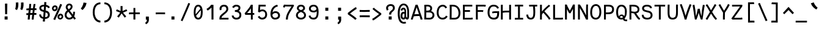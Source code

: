 SplineFontDB: 3.0
FontName: FantasqueSansMono-Regular
FullName: Fantasque Sans Mono Regular
FamilyName: Fantasque Sans Mono
Weight: Regular
Copyright: Created by Jany Belluz with FontForge 2.0 (http://fontforge.sf.net)
UComments: "2013-9-13: Created." 
Version: 1.5
ItalicAngle: 0
UnderlinePosition: -192
UnderlineWidth: 96
Ascent: 1650
Descent: 398
LayerCount: 2
Layer: 0 0 "Back"  1
Layer: 1 0 "Fore"  0
XUID: [1021 607 50037791 3178130]
FSType: 8
OS2Version: 3
OS2_WeightWidthSlopeOnly: 0
OS2_UseTypoMetrics: 1
CreationTime: 1379052706
ModificationTime: 1390562771
PfmFamily: 49
TTFWeight: 400
TTFWidth: 5
LineGap: 0
VLineGap: 0
Panose: 2 11 5 9 2 2 4 3 2 4
OS2TypoAscent: 1650
OS2TypoAOffset: 0
OS2TypoDescent: -398
OS2TypoDOffset: 0
OS2TypoLinegap: 100
OS2WinAscent: 1750
OS2WinAOffset: 0
OS2WinDescent: 398
OS2WinDOffset: 0
HheadAscent: 1750
HheadAOffset: 0
HheadDescent: -398
HheadDOffset: 0
OS2FamilyClass: 2057
OS2Vendor: 'PfEd'
MarkAttachClasses: 1
DEI: 91125
LangName: 1033 "" "" "" "" "" "" "" "" "" "Jany Belluz" "" "" "" "Copyright (c) 2013-2014, Jany Belluz (<jany.belluz@hotmail.fr>)+AAoACgAA-This Font Software is licensed under the SIL Open Font License, Version 1.1.+AAoA-This license is copied below, and is also available with a FAQ at:+AAoA-http://scripts.sil.org/OFL+AAoACgAK------------------------------------------------------------+AAoA-SIL OPEN FONT LICENSE Version 1.1 - 26 February 2007+AAoA------------------------------------------------------------+AAoACgAA-PREAMBLE+AAoA-The goals of the Open Font License (OFL) are to stimulate worldwide+AAoA-development of collaborative font projects, to support the font creation+AAoA-efforts of academic and linguistic communities, and to provide a free and+AAoA-open framework in which fonts may be shared and improved in partnership+AAoA-with others.+AAoACgAA-The OFL allows the licensed fonts to be used, studied, modified and+AAoA-redistributed freely as long as they are not sold by themselves. The+AAoA-fonts, including any derivative works, can be bundled, embedded, +AAoA-redistributed and/or sold with any software provided that any reserved+AAoA-names are not used by derivative works. The fonts and derivatives,+AAoA-however, cannot be released under any other type of license. The+AAoA-requirement for fonts to remain under this license does not apply+AAoA-to any document created using the fonts or their derivatives.+AAoACgAA-DEFINITIONS+AAoAIgAA-Font Software+ACIA refers to the set of files released by the Copyright+AAoA-Holder(s) under this license and clearly marked as such. This may+AAoA-include source files, build scripts and documentation.+AAoACgAi-Reserved Font Name+ACIA refers to any names specified as such after the+AAoA-copyright statement(s).+AAoACgAi-Original Version+ACIA refers to the collection of Font Software components as+AAoA-distributed by the Copyright Holder(s).+AAoACgAi-Modified Version+ACIA refers to any derivative made by adding to, deleting,+AAoA-or substituting -- in part or in whole -- any of the components of the+AAoA-Original Version, by changing formats or by porting the Font Software to a+AAoA-new environment.+AAoACgAi-Author+ACIA refers to any designer, engineer, programmer, technical+AAoA-writer or other person who contributed to the Font Software.+AAoACgAA-PERMISSION & CONDITIONS+AAoA-Permission is hereby granted, free of charge, to any person obtaining+AAoA-a copy of the Font Software, to use, study, copy, merge, embed, modify,+AAoA-redistribute, and sell modified and unmodified copies of the Font+AAoA-Software, subject to the following conditions:+AAoACgAA-1) Neither the Font Software nor any of its individual components,+AAoA-in Original or Modified Versions, may be sold by itself.+AAoACgAA-2) Original or Modified Versions of the Font Software may be bundled,+AAoA-redistributed and/or sold with any software, provided that each copy+AAoA-contains the above copyright notice and this license. These can be+AAoA-included either as stand-alone text files, human-readable headers or+AAoA-in the appropriate machine-readable metadata fields within text or+AAoA-binary files as long as those fields can be easily viewed by the user.+AAoACgAA-3) No Modified Version of the Font Software may use the Reserved Font+AAoA-Name(s) unless explicit written permission is granted by the corresponding+AAoA-Copyright Holder. This restriction only applies to the primary font name as+AAoA-presented to the users.+AAoACgAA-4) The name(s) of the Copyright Holder(s) or the Author(s) of the Font+AAoA-Software shall not be used to promote, endorse or advertise any+AAoA-Modified Version, except to acknowledge the contribution(s) of the+AAoA-Copyright Holder(s) and the Author(s) or with their explicit written+AAoA-permission.+AAoACgAA-5) The Font Software, modified or unmodified, in part or in whole,+AAoA-must be distributed entirely under this license, and must not be+AAoA-distributed under any other license. The requirement for fonts to+AAoA-remain under this license does not apply to any document created+AAoA-using the Font Software.+AAoACgAA-TERMINATION+AAoA-This license becomes null and void if any of the above conditions are+AAoA-not met.+AAoACgAA-DISCLAIMER+AAoA-THE FONT SOFTWARE IS PROVIDED +ACIA-AS IS+ACIA, WITHOUT WARRANTY OF ANY KIND,+AAoA-EXPRESS OR IMPLIED, INCLUDING BUT NOT LIMITED TO ANY WARRANTIES OF+AAoA-MERCHANTABILITY, FITNESS FOR A PARTICULAR PURPOSE AND NONINFRINGEMENT+AAoA-OF COPYRIGHT, PATENT, TRADEMARK, OR OTHER RIGHT. IN NO EVENT SHALL THE+AAoA-COPYRIGHT HOLDER BE LIABLE FOR ANY CLAIM, DAMAGES OR OTHER LIABILITY,+AAoA-INCLUDING ANY GENERAL, SPECIAL, INDIRECT, INCIDENTAL, OR CONSEQUENTIAL+AAoA-DAMAGES, WHETHER IN AN ACTION OF CONTRACT, TORT OR OTHERWISE, ARISING+AAoA-FROM, OUT OF THE USE OR INABILITY TO USE THE FONT SOFTWARE OR FROM+AAoA-OTHER DEALINGS IN THE FONT SOFTWARE." "http://scripts.sil.org/OFL" 
Encoding: UnicodeBmp
UnicodeInterp: none
NameList: Adobe Glyph List
DisplaySize: -36
AntiAlias: 1
FitToEm: 1
WinInfo: 42 42 14
BeginPrivate: 1
BlueValues 37 [-22 1 1018 1061 1296 1323 1389 1428]
EndPrivate
Grid
-2048 1180.9 m 0
 4096 1180.9 l 0
  Named: "bas point du i" 
-2048 1019.8 m 0
 4096 1019.8 l 0
  Named: "lowercase" 
-2048 1280.5 m 0
 4096 1280.5 l 0
  Named: "numbers" 
-1963.46 504.484 m 0
 3873.34 504.484 l 0
-1945.6 1375.6 m 0
 3891.2 1375.6 l 0
EndSplineSet
TeXData: 1 0 0 346030 173015 115343 423805 -1048576 115343 783286 444596 497025 792723 393216 433062 380633 303038 157286 324010 404750 52429 2506097 1059062 262144
BeginChars: 65536 583

StartChar: a
Encoding: 97 97 0
Width: 1060
VWidth: 6
Flags: W
HStem: -6 152<275.367 562.638> 504 144<324.611 688.29> 877 151<307.034 638.987>
VStem: 78 156<186.95 423.484> 724 157<285.558 463.324 597 789.375>
LayerCount: 2
Fore
SplineSet
234 311 m 0
 234 206 290 146 383 146 c 0
 593 146 698 304 724 345 c 1
 724 440 l 1
 667 475 593 504 489 504 c 0
 353 503 234 429 234 311 c 0
881 318 m 0
 881 283 881 190 894 173 c 0
 907 155 944 132 973 109 c 1
 890 -10 l 1
 838 30 778 55 760 156 c 1
 682 81 580 -6 383 -6 c 0
 212 -6 78 135 78 301 c 0
 78 377 108 466 167 527 c 0
 262 624 363 648 481 648 c 0
 607 648 670 630 724 597 c 1
 724 786 655 877 485 877 c 0
 347 877 284 847 204 704 c 1
 74 786 l 1
 170 968 304 1028 483 1028 c 1
 725 1028 881 873 881 648 c 0
 881 318 l 0
EndSplineSet
Validated: 1
EndChar

StartChar: b
Encoding: 98 98 1
Width: 1060
VWidth: -2
Flags: W
HStem: -7 154<362.022 661.177> 865 155<353.582 624.122> 1392 20G<96 259.5>
VStem: 93 165<5.34919 81.4914 1156.27 1403.8> 112 157<241.719 786.994 949 1399.8> 749 157<249.683 725.366>
LayerCount: 2
Fore
SplineSet
749 478 m 4xec
 749 761 637 865 474 865 c 4
 383 865 321 795 269 744 c 5
 269 307 l 5
 340 193 387 147 524 147 c 4
 694 147 749 274 749 478 c 4xec
906 459 m 4
 906 191 799 -7 524 -7 c 4
 412 -7 332 28 269 84 c 5xec
 268 42 263 20 258 -12 c 5
 93 7 l 5xf4
 103 73 112 160 112 243 c 4
 112 251 112 259 112 267 c 4
 112 516 111 877 111 1157 c 4
 111 1251 103 1335 96 1403 c 5
 255 1412 l 5
 264 1339 269 1243 269 1152 c 6
 269 949 l 5
 317 985 360 1020 460 1020 c 4
 783 1020 906 795 906 459 c 4
EndSplineSet
Validated: 1
EndChar

StartChar: c
Encoding: 99 99 2
Width: 1060
VWidth: 4
Flags: W
HStem: -7 157<359.683 740.344> 865 153<353.88 699.499>
VStem: 71 159<292.678 736.59>
LayerCount: 2
Fore
SplineSet
230 527 m 0
 230 157 437 150 547 150 c 2
 560 150 l 2
 716 150 791 215 843 302 c 1
 969 211 l 1
 936 169 843 -7 564 -7 c 0
 460 -7 337 1 241 73 c 1
 111 174 71 328 71 527 c 0
 71 894 249 1018 564 1018 c 0
 659 1018 733 994 793 948 c 0
 854 901 885 841 907 789 c 1
 753 729 l 1
 742 770 713 865 553 865 c 0
 332 865 230 766 230 527 c 0
EndSplineSet
Validated: 1
EndChar

StartChar: d
Encoding: 100 100 3
Width: 1060
VWidth: -2
Flags: W
HStem: -7 154<317.142 616.56> 868 155<322.737 600.455> 1391 20G<694 858.5>
VStem: 73 158<241.806 761.527> 710 157<241.719 782.262 949 1399.8>
LayerCount: 2
Back
SplineSet
749 478 m 4xd8
 749 761 637 865 474 865 c 4
 383 865 321 795 269 744 c 5
 269 307 l 5
 340 193 387 147 524 147 c 4
 694 147 749 274 749 478 c 4xd8
906 459 m 4
 906 191 799 -7 524 -7 c 4
 412 -7 332 28 269 84 c 5xd8
 268 42 263 20 258 -12 c 5
 93 7 l 5xe8
 103 73 112 160 112 243 c 4
 112 251 112 259 112 267 c 4
 112 516 111 877 111 1157 c 4
 111 1251 103 1335 96 1403 c 5
 255 1412 l 5
 264 1339 269 1243 269 1152 c 6
 269 949 l 5
 317 985 360 1020 460 1020 c 4
 783 1020 906 795 906 459 c 4
EndSplineSet
Fore
SplineSet
231 478 m 0
 231 274 284 147 454 147 c 0
 591 147 639 193 710 307 c 1
 710 744 l 1
 658 795 549 868 458 868 c 0
 295 868 231 761 231 478 c 0
867 267 m 1
 867 241 l 2
 867 158 875 72 885 7 c 1
 721 -12 l 1
 716 20 711 42 710 84 c 1
 647 28 566 -7 454 -7 c 0
 179 -7 73 191 73 459 c 0
 73 795 149 1023 472 1023 c 0
 572 1023 661 980 709 949 c 1
 709 1156 l 2
 709 1250 701 1335 694 1403 c 1
 854 1411 l 1
 863 1338 868 1243 868 1152 c 2
 867 267 l 1
EndSplineSet
Validated: 1
EndChar

StartChar: e
Encoding: 101 101 4
Width: 1060
VWidth: 32
Flags: W
HStem: -10 153<357.663 694.191> 427 153<236 721.719> 869 152<361.998 651.11>
VStem: 78 158<266.631 427 580 738.031> 764 159<606.562 749.303>
LayerCount: 2
Fore
SplineSet
236 580 m 1
 365 581 622 595 764 611 c 1
 758 767 646 869 510 869 c 0
 340 869 237 734 236 580 c 1
509 1021 m 0
 886 1021 923 641 923 503 c 0
 923 483 923 468 922 460 c 1
 642 441 414 429 236 427 c 1
 236 274 322 143 526 143 c 0
 669 143 753 222 792 276 c 1
 915 167 l 1
 874 122 760 -10 522 -10 c 0
 224 -10 78 203 78 516 c 0
 78 802 226 1021 509 1021 c 0
EndSplineSet
Validated: 1
EndChar

StartChar: f
Encoding: 102 102 5
Width: 1060
VWidth: -2
Flags: W
HStem: 0 21G<258 415> 867 153<112 255 412 814.016> 1266 152<448.036 824.583>
VStem: 255 157<0 867 1021 1231.57>
LayerCount: 2
Fore
SplineSet
568 1266 m 0
 421 1266 412 1168 412 1060 c 2
 412 1021 l 1
 480 1021 610 1020 683 1020 c 1
 787 1017 814 1009 844 1000 c 1
 815 854 l 1
 794 861 773 867 717 867 c 2
 412 867 l 1
 413 713 415 4 415 0 c 1
 258 0 l 1
 258 25 257 720 255 867 c 1
 112 867 l 1
 112 1020 l 1
 256 1020 l 1
 256 1036 255 1045 255 1064 c 0
 255 1207 283 1418 560 1418 c 0
 779 1418 927 1392 1011 1225 c 1
 885 1148 l 1
 835 1246 773 1266 568 1266 c 0
EndSplineSet
Validated: 1
EndChar

StartChar: g
Encoding: 103 103 6
Width: 1060
VWidth: 14
Flags: W
HStem: -388 156<278.617 720.672> 71 154<268.192 774.636> 407 150<299.344 644.78> 874 152<327.95 656.085 832.082 965>
VStem: 80 157<-191.069 42.8905 253.878 437.725> 95 158<603.644 801.907> 704 156<611.193 826.239> 803 158<-154.528 35.3661>
LayerCount: 2
Back
SplineSet
444 -222 m 0xf9
 473 -222 500 -222 525 -222 c 0
 724 -222 811 -155 811 -75 c 0
 811 8 733 22 554 22 c 0
 500 22 394 20 321 19 c 1
 272 0 237 -43 237 -109 c 0
 237 -207 305 -222 444 -222 c 0xf9
725 720 m 0xf6
 725 812 648 873 497 873 c 0
 329 873 253 780 253 682 c 0
 253 583 354 521 483 521 c 0
 689 521 725 607 725 720 c 0xf6
854 841 m 1
 872 800 881 783 881 725 c 0xf6
 881 509 780 373 479 373 c 2
 476 373 l 2
 401 373 343 385 281 408 c 1
 262 386 239 347 239 303 c 0
 239 195 273 173 419 173 c 0
 462 173 557 175 621 175 c 0
 784 175 968 127 968 -74 c 0
 968 -261 806 -369 440 -369 c 0
 236 -369 80 -321 80 -114 c 0xf9
 80 -13 114 41 167 88 c 1
 120 123 82 177 82 298 c 0
 82 399 119 455 156 496 c 1
 119 543 95 601 95 669 c 0
 95 672 95 675 95 678 c 0
 95 913 243 1025 497 1025 c 0
 597 1025 691 1012 767 965 c 1
 816 1011 848 1026 964 1026 c 1
 964 863 l 1
 952 865 941 866 931 866 c 0
 897 866 869 856 854 841 c 1
EndSplineSet
Fore
SplineSet
237 -76 m 0xf9
 237 -202 312 -232 444 -232 c 0
 455 -232 539 -232 549 -232 c 0
 664 -232 803 -191 803 -25 c 0
 803 60 654 71 533 71 c 0
 524 71 467 71 321 69 c 1
 265 47 237 -13 237 -76 c 0xf9
476 557 m 0
 605 557 704 609 704 706 c 0
 704 835 619 874 492 874 c 0
 356 874 253 801 253 709 c 0xf6
 253 593 346 557 476 557 c 0
95 699 m 0
 95 909 246 1026 492 1026 c 0
 607 1026 681 1006 746 966 c 1
 802 1018 855 1028 965 1028 c 1
 965 864 l 1
 953 866 931 869 921 869 c 0
 886 869 847 864 830 847 c 1
 856 800 860 758 860 710 c 0xf6
 860 521 706 407 481 407 c 0
 410 407 347 414 282 439 c 1
 263 417 239 382 239 341 c 0
 239 265 293 223 419 223 c 0
 445 223 573 225 600 225 c 0
 788 225 961 166 961 -24 c 0
 961 -283 787 -388 543 -388 c 3
 500 -388 487 -388 440 -388 c 0
 229 -388 80 -291 80 -82 c 0xf9
 80 18 112 89 167 137 c 1
 110 179 82 250 82 328 c 0
 82 419 114 479 156 527 c 1
 122 565 95 627 95 699 c 0
EndSplineSet
Validated: 1
EndChar

StartChar: p
Encoding: 112 112 7
Width: 1060
VWidth: -2
Flags: W
HStem: -7 155<359.305 639.934> 858 155<376.237 675.54> 998 20G<108 274.5>
VStem: 127 156<-393.801 56 220.225 763.281> 763 157<291.52 763.3>
LayerCount: 2
Fore
SplineSet
763 527 m 4xd8
 763 731 709 858 539 858 c 4
 402 858 354 812 283 698 c 5
 283 262 l 5
 335 211 392 148 483 148 c 4
 646 148 763 244 763 527 c 4xd8
127 739 m 6
 127 747 127 755 127 763 c 4
 127 846 118 932 108 998 c 5
 272 1018 l 5xb8
 277 986 282 964 283 922 c 5
 346 978 426 1013 538 1013 c 4
 813 1013 920 814 920 546 c 4
 920 210 792 -7 469 -7 c 4
 369 -7 331 25 283 56 c 5
 283 -151 l 6
 283 -245 292 -329 299 -397 c 5
 140 -406 l 5
 131 -333 126 -237 126 -146 c 6
 127 739 l 6
EndSplineSet
Validated: 1
EndChar

StartChar: h
Encoding: 104 104 8
Width: 1060
VWidth: -2
Flags: HW
HStem: 0 21G<79.9999 240.5 832 887.043> 867 153<339.254 659.809> 1382 20G<89.9999 248.043>
VStem: 90.9999 157<8 787.141 940 1401> 718 157<130.048 806.625>
LayerCount: 2
Fore
SplineSet
739 576 m 2
 739 803 703 867 502 867 c 0
 401 867 300 793 269 731 c 1
 269 198 l 2
 269 119 264 46 259 0 c 1
 101 8 l 1
 109 80 112 127 112 204 c 0
 112 708 111 1402 111 1402 c 1
 270 1402 l 1
 270 940 l 1
 335 981 407 1020 509 1020 c 0
 630 1020 740 1011 819 915 c 1
 891 830 896 752 896 642 c 2
 896 576 l 2
 896 412 895 335 895 223 c 0
 895 168 921 139 981 100 c 1
 893 -17 l 1
 813 28 739 81 739 208 c 2
 739 576 l 2
EndSplineSet
Validated: 1
EndChar

StartChar: i
Encoding: 105 105 9
Width: 1060
VWidth: 0
Flags: W
HStem: -18 142<542.51 910.467> 857 156<124.467 378> 1181 225<313 548>
VStem: 313 235<1181 1406> 378 156<133.613 857>
LayerCount: 2
Fore
SplineSet
313 1406 m 1xf0
 548 1406 l 1
 548 1181 l 1
 313 1181 l 1
 313 1406 l 1xf0
EndSplineSet
Refer: 177 305 N 1 0 0 1 0 0 2
Validated: 1
EndChar

StartChar: j
Encoding: 106 106 10
Width: 1060
VWidth: 0
Flags: W
HStem: -387 156<326.311 591.621> 864 155<374.191 626> 1179 225<560 794>
VStem: 560 234<1179 1401> 627 156<-196.669 864>
LayerCount: 2
Fore
SplineSet
560 1404 m 1xf0
 794 1401 l 1
 794 1176 l 1
 560 1179 l 1
 560 1404 l 1xf0
EndSplineSet
Refer: 332 567 N 1 0 0 1 0 0 2
Validated: 1
EndChar

StartChar: k
Encoding: 107 107 11
Width: 1060
VWidth: -2
Flags: W
HStem: 872 144<500.523 718.984> 1407 20G<196.455 270.5>
VStem: 136 157<0 469 611.15 735.644 880 1381.07> 742 157<618.956 848.248>
LayerCount: 2
Fore
SplineSet
586 566 m 0
 687 566 742 657 742 745 c 0
 742 763 740 780 735 795 c 0
 725 828 693 872 630 872 c 0
 606 872 578 866 545 850 c 0
 446 803 367 758 293 708 c 1
 293 618 l 1
 377 605 442 590 491 579 c 0
 528 571 559 566 586 566 c 0
293 880 m 1
 365 929 515 1016 621 1016 c 0
 757 1016 880 933 894 814 c 0
 897 791 899 761 899 732 c 0
 899 699 896 665 891 639 c 0
 885 605 833 503 730 454 c 1
 828 381 826 261 879 173 c 0
 903 134 929 113 962 89 c 1
 878 -19 l 1
 755 41 720 159 693 238 c 0
 643 383 418 455 294 469 c 1
 294 469 292 279 292 129 c 0
 292 79 293 33 293 0 c 1
 136 0 l 1
 136 1228 l 2
 136 1289 126 1342 113 1383 c 1
 266 1427 l 1
 275 1404 293 1359 293 1293 c 2
 293 880 l 1
EndSplineSet
Validated: 1
EndChar

StartChar: l
Encoding: 108 108 12
Width: 1060
VWidth: -2
Flags: W
HStem: -16 142<542.51 910.467> 1274 154<113.867 375>
VStem: 378 156<135.613 1273>
LayerCount: 2
Fore
SplineSet
415 1428 m 2
 531 1428 l 1
 531 1155 534 212 534 212 c 1
 539 130 583 126 675 126 c 0
 768 126 892 147 961 199 c 1
 1029 85 l 1
 943 14 800 -16 676 -16 c 0
 591 -16 515 -2 471 22 c 0
 386 69 378 149 378 208 c 2
 375 1273 l 1
 358 1273 331 1274 301 1274 c 0
 244 1274 172 1271 111 1257 c 1
 83 1400 l 1
 195 1426 311 1428 415 1428 c 2
EndSplineSet
Validated: 1
EndChar

StartChar: m
Encoding: 109 109 13
Width: 1060
VWidth: 4
Flags: HW
HStem: 0 0G<59.9264 201 428 569 930.5 975.173> 873 153<301.208 424.972 651.696 786.479> 1027 20G<102 184.5>
VStem: 60 141<0 772.36 877 1004.7> 428 140<0 777.234> 795 140<141.982 865.591>
LayerCount: 2
Fore
SplineSet
765 1026 m 3
 910 1026 935 834 935 739 c 2
 935 216 l 2
 935 165 986 128 1027 112 c 1
 966 -21 l 1
 895 -7 795 50 795 191 c 2
 795 193 l 1
 795 760 l 2
 795 764 795 768 795 773 c 0
 795 808 791 873 731 873 c 0
 683 873 631 827 569 692 c 1
 569 0 l 1
 428 0 l 1
 428 806 l 1
 428 834 426 873 380 873 c 0
 332 873 263 827 201 691 c 1
 201 0 l 1
 60 0 l 1
 57 815 l 2
 57 908 44 958 27 1007 c 1
 177 1047 l 1
 192 1015 206 923 208 877 c 1
 254 957 341 1026 414 1026 c 1
 511 1026 568 947 568 877 c 1
 611 956 673 1026 765 1026 c 3
EndSplineSet
Validated: 1
EndChar

StartChar: o
Encoding: 111 111 14
Width: 1060
VWidth: 6
Flags: W
HStem: 1 155<343.159 630.662> 878 154<352.497 639.881>
VStem: 72 158<272.944 736.885> 743 159<279.587 758.636>
LayerCount: 2
Fore
SplineSet
654 215 m 5
 719 276 743 382 743 530 c 4
 743 536 743 542 743 548 c 4
 741 732 677 878 500 878 c 4
 292 878 230 713 230 469 c 4
 230 274 317 156 484 156 c 5
 560 157 604 173 654 215 c 5
482 1 m 5
 210 2 72 184 72 464 c 4
 72 756 174 1032 466 1032 c 4
 663 1032 773 963 843 831 c 4
 884 752 902 639 902 543 c 4
 902 258 806 1 484 1 c 6
 482 1 l 5
EndSplineSet
Validated: 1
EndChar

StartChar: n
Encoding: 110 110 15
Width: 1060
VWidth: 6
Flags: HW
HStem: -1 3G<111.5 269.5 875 934> 872 150<419.429 708.885> 1020 20G<153.014 244.5>
VStem: 111.5 158<0 778.144> 739 158<129.808 836.004>
LayerCount: 2
Fore
SplineSet
270 927 m 1xb8
 396 993 488 1022 598 1022 c 0
 718 1022 897 945 897 796 c 2
 897 211 l 2
 897 145 947 123 1003 93 c 1
 919 -19 l 1
 831 24 739 75 739 204 c 2
 739 765 l 2
 739 839 642 872 576 872 c 0xd8
 512 872 416 830 270 760 c 1
 270 0 l 1
 112 -1 l 1
 112 705 l 2
 112 883 104 909 80 1003 c 1
 240 1040 l 1
 250 1016 262 976 270 927 c 1xb8
EndSplineSet
Validated: 1
EndChar

StartChar: q
Encoding: 113 113 16
Width: 1060
VWidth: -2
Flags: W
HStem: -7 155<393.119 674.219> 858 155<357.869 657.56> 998 20G<759.5 926>
VStem: 114 156<291.52 755.414> 751 157<-393.801 56 220.225 763.281> 764 159<-397.642 -150.269 923.954 999.408>
LayerCount: 2
Fore
SplineSet
270 527 m 4xd8
 270 244 387 148 550 148 c 4
 641 148 699 211 751 262 c 5
 751 698 l 5
 680 812 632 858 495 858 c 4
 325 858 270 731 270 527 c 4xd8
908 763 m 4
 908 -151 l 4xb8
 908 -245 916 -329 923 -397 c 5
 764 -406 l 5xb4
 755 -333 751 -237 751 -146 c 5
 751 56 l 5
 703 25 664 -7 564 -7 c 4
 241 -7 114 210 114 546 c 4
 114 814 220 1013 495 1013 c 4xd8
 607 1013 688 978 751 922 c 5
 752 964 757 986 762 1018 c 5
 926 998 l 5xb8
 916 932 908 846 908 763 c 4
EndSplineSet
Validated: 1
EndChar

StartChar: r
Encoding: 114 114 17
Width: 1060
VWidth: 4
Flags: W
HStem: 0 21G<210 366> 865 160<534.243 767.814> 1026 20G<197.248 242.5>
VStem: 210 156<1 689.404> 778 156<723 858.776>
LayerCount: 2
Fore
SplineSet
370 875 m 1
 463 989 567 1025 722 1025 c 0
 889 1025 934 911 934 729 c 0
 934 727 934 725 934 723 c 1
 778 723 l 1
 774 804 786 865 694 865 c 0
 593 865 466 829 366 606 c 1
 366 0 l 1
 210 1 l 1
 210 764 l 2
 210 821 170 850 108 905 c 1
 212 1046 l 1
 273 997 333 959 370 875 c 1
EndSplineSet
Validated: 1
EndChar

StartChar: s
Encoding: 115 115 18
Width: 1060
VWidth: 6
Flags: W
HStem: -20 143<341.391 671.341> 881 148<339.448 675.835>
VStem: 118 157<192.72 329> 152 160<706.04 850.139> 741 155<188.544 389.011>
LayerCount: 2
Fore
SplineSet
269 571 m 4xe8
 204 606 152 672 152 783 c 4
 153 956 315 1029 490 1029 c 4
 612 1029 788 989 870 888 c 5
 757 777 l 5
 704 839 590 881 504 881 c 4
 398 881 312 847 312 787 c 4xd8
 312 739 329 716 369 698 c 5
 634 586 896 565 896 281 c 4
 896 119 782 28 675 0 c 5
 619 -13 559 -20 502 -20 c 4
 246 -20 118 115 118 330 c 5
 275 329 l 5
 275 195 344 123 499 123 c 4
 622 123 741 176 741 286 c 4
 741 359 710 385 655 426 c 5
 578 481 374 516 269 571 c 4xe8
EndSplineSet
Validated: 1
EndChar

StartChar: t
Encoding: 116 116 19
Width: 1060
VWidth: 0
Flags: W
HStem: -6 155<421.71 796.905> 872 145<170 198>
VStem: 200 159<209.621 865 1017 1245>
LayerCount: 2
Fore
SplineSet
359 437 m 5
 359 397 l 6
 359 264 395 163 506 152 c 4
 524 150 601 149 614 149 c 4
 679 149 743 159 768 173 c 4
 825 203 843 258 850 277 c 5
 976 221 l 5
 966 193 943 102 831 37 c 4
 773 3 701 -6 616 -6 c 4
 432 -6 310 13 239 161 c 4
 204 233 200 308 200 394 c 6
 200 437 l 5
 204 541 206 672 212 865 c 5
 198 865 l 6
 170 865 142 861 116 854 c 5
 96 1000 l 5
 120 1009 165 1012 198 1012 c 6
 213 1012 l 5
 213 1082 214 1176 214 1246 c 5
 372 1245 l 5
 372 1179 371 1085 370 1017 c 5
 492 1017 l 5
 637 1018 791 1019 791 1019 c 5
 809 1019 l 5
 809 872 l 5
 492 872 l 6
 446 872 419 869 373 869 c 5
 364 665 363 537 359 437 c 5
EndSplineSet
Validated: 1
EndChar

StartChar: u
Encoding: 117 117 20
Width: 1060
VWidth: 6
Flags: HW
HStem: 2 154<320.683 585.438> 1001 19G<132.481 262 723.97 882>
VStem: 114 156<180.892 701.424> 723 158<278.153 1020>
LayerCount: 2
Fore
SplineSet
906 -10 m 5
 849 31 795 72 773 158 c 5
 689 72 592 5 442 2 c 5
 433 2 l 6
 371 2 286 3 226 44 c 4
 181 75 114 132 114 214 c 4
 111 482 118 911 91 994 c 5
 251 1021 l 5
 273 929 268 616 270 250 c 5
 276 216 298 190 320 174 c 4
 334 164 385 156 426 156 c 5
 493 159 534 167 585 198 c 4
 632 226 701 256 739 344 c 5
 739 1020 l 5
 897 1020 l 5
 897 239 l 5
 899 187 948 139 988 107 c 5
 906 -10 l 5
EndSplineSet
Validated: 1
EndChar

StartChar: v
Encoding: 118 118 21
Width: 1060
VWidth: 6
Flags: W
HStem: -3 21G<367 420> 1028 20G<126.125 188>
VStem: 756 155<587.532 1011>
LayerCount: 2
Fore
SplineSet
153 1048 m 1
 223 973 245 924 271 849 c 0
 316 723 490 281 501 177 c 1
 625 320 749 610 755 817 c 0
 756 845 756 881 756 914 c 0
 756 955 756 993 754 1011 c 1
 906 1015 l 1
 909 999 911 879 911 821 c 0
 909 576 759 251 614 71 c 0
 557 0 473 -3 367 -3 c 1
 367 137 166 685 104 839 c 0
 96 860 50 927 24 952 c 1
 153 1048 l 1
EndSplineSet
Validated: 1
EndChar

StartChar: w
Encoding: 119 119 22
Width: 1060
Flags: HW
HStem: -3 152<292 386.193 671.47 758.193> 1020 12G<114.684 171 825 983.5>
VStem: 152 140<149 479.342> 473 140<264.591 824> 849 140<299.081 1017.18>
LayerCount: 2
Fore
SplineSet
6 976 m 1
 154 1052 l 1
 188 993 219 915 242 795 c 0
 288 553 285 327 292 149 c 1
 411 149 473 302 473 561 c 3
 473 645 473 707 473 824 c 1
 613 824 l 1
 613 696 613 596 613 520 c 1
 613 362 654 249 685 147 c 1
 775 147 849 308 849 681 c 0
 849 805 837 950 825 1020 c 1
 981 1020 l 1
 986 973 989 790 989 710 c 0
 989 220 860 0 648 0 c 0
 642 0 636 0 628 0 c 2
 594 0 l 1
 577 64 551 147 537 209 c 1
 500 129 416 0 224 -3 c 0
 222 -3 220 -3 218 -3 c 1
 212 -3 l 1
 185 -2 169 2 152 9 c 1
 147 113 137 583 83 790 c 0
 67 849 27 939 6 976 c 1
EndSplineSet
Validated: 1
EndChar

StartChar: x
Encoding: 120 120 23
Width: 1060
VWidth: 4
Flags: W
HStem: -18 21G<162.275 193.5> 3 153<829.536 950> 1041 20G<184.257 272 750 905>
VStem: 750 158<912.879 1019>
LayerCount: 2
Fore
SplineSet
860 863 m 0xb0
 810 778 692 595 612 488 c 1
 690 385 824 178 844 165 c 0
 848 162 864 156 898 156 c 0
 916 156 934 159 950 162 c 1
 950 9 l 1
 930 6 908 3 888 3 c 0x70
 848 3 808 15 768 43 c 1
 696 90 592 261 508 379 c 1
 358 184 201 0 186 -18 c 1
 65 84 l 1
 73 95 254 323 410 511 c 1
 326 629 212 786 80 960 c 1
 210 1061 l 1
 334 891 436 740 518 624 c 1
 590 711 646 807 716 930 c 0
 736 965 746 1002 750 1019 c 1
 908 1020 l 1
 902 971 892 914 860 863 c 0xb0
EndSplineSet
Validated: 1
EndChar

StartChar: y
Encoding: 121 121 24
Width: 1060
VWidth: 14
Flags: HW
HStem: -376 153<247.402 417.113> -20 20G<56 212> 868 153<73 191.824>
VStem: 56 156<-190.01 0> 774 158<704.432 1020>
LayerCount: 2
Fore
SplineSet
336 -223 m 0
 442 -223 496 -38 534 68 c 1
 440 396 321 713 183 837 c 0
 150 867 109 868 73 868 c 1
 73 1021 l 1
 106 1021 156 1017 184 1013 c 0
 351 988 513 612 626 287 c 1
 700 504 766 793 774 1020 c 1
 932 1020 l 1
 932 960 927 903 918 852 c 0
 853 499 752 169 620 -142 c 1
 567 -277 489 -376 340 -376 c 0
 165 -376 56 -270 56 0 c 1
 212 0 l 1
 212 -177 256 -223 336 -223 c 0
EndSplineSet
Validated: 1
EndChar

StartChar: z
Encoding: 122 122 25
Width: 1060
VWidth: 6
Flags: W
HStem: -22 21G<890.5 918.517> 0 156<246 910.911> 861 159<123 674>
LayerCount: 2
Fore
SplineSet
96 874 m 1
 123 1025 l 1
 169 1020 277 1020 401 1020 c 0
 879 1020 l 1
 903 905 l 1
 892 894 757 736 552 523 c 1
 429 398 321 289 246 156 c 1
 784 155 l 2
 840 155 892 143 953 123 c 1
 913 -22 l 1
 868 -9 851 0 786 0 c 2
 71 0 l 1
 71 20 l 2
 71 93 72 145 93 189 c 0
 169 348 299 469 436 618 c 0
 532 723 612 803 674 861 c 1
 664 861 654 861 643 861 c 0
 576 861 485 863 398 863 c 0
 273 863 153 865 96 874 c 1
EndSplineSet
Validated: 1
EndChar

StartChar: A
Encoding: 65 65 26
Width: 1060
VWidth: 0
Flags: W
HStem: 0 21G<42 204 850 1014> 332 160<340.81 718> 1281 20G<427.695 611.696>
VStem: 42 162<0 176.844> 850 164<0 189.641>
LayerCount: 2
Fore
SplineSet
718 495 m 1
 524 1082 l 1
 338 475 l 1
 398 488 454 488 537 492 c 1
 718 495 l 1
434 1301 m 5
 605 1301 l 5
 983 172 l 6
 994 135 1012 54 1014 0 c 5
 850 0 l 5
 850 23 838 95 830 122 c 6
 760 332 l 5
 619 329 398 327 287 300 c 5
 228 121 l 6
 218 92 204 28 204 0 c 5
 42 0 l 5
 43 28 61 116 74 159 c 5
 434 1301 l 5
EndSplineSet
Validated: 1
EndChar

StartChar: B
Encoding: 66 66 27
Width: 1060
VWidth: 0
Flags: W
HStem: -5 151<251 672.386> 647 156<257 529.155> 1150 149<255 530.519>
VStem: 97 158<153 647 803 1143.26> 591 157<858.454 1093.57> 783 159<255.577 547.611>
LayerCount: 2
Fore
SplineSet
97 823 m 4
 97 996 94 1158 85 1285 c 5
 166 1291 215 1299 328 1299 c 4
 334 1299 340 1299 346 1299 c 4
 552 1299 748 1218 748 1002 c 4
 748 906 723 823 662 767 c 5
 817 715 942 583 942 393 c 4
 942 168 793 23 626 3 c 4
 587 -2 546 -5 507 -5 c 4
 422 -5 332 3 224 3 c 6
 88 3 l 5
 88 197 97 407 97 823 c 4
591 992 m 6
 591 1105 494 1150 357 1150 c 6
 340 1150 l 6
 301 1150 285 1148 255 1145 c 5
 258 1108 259 1064 259 1017 c 4
 259 950 257 877 257 803 c 5
 403 806 453 799 543 854 c 4
 570 870 591 925 591 984 c 6
 591 992 l 6
708 578 m 4
 635 639 574 649 479 649 c 4
 430 649 372 647 299 647 c 6
 255 647 l 5
 253 410 252 229 251 153 c 5
 359 153 399 146 474 146 c 4
 514 146 549 148 584 153 c 4
 690 166 783 265 783 409 c 4
 783 488 760 535 708 578 c 4
EndSplineSet
Validated: 1
EndChar

StartChar: C
Encoding: 67 67 28
Width: 1060
VWidth: 0
Flags: W
HStem: -3 154<380.699 706.938> 1152 154<413.559 693.076>
VStem: 56 159<354.116 908.283>
LayerCount: 2
Fore
SplineSet
569 1152 m 0
 454 1152 365 1087 317 1020 c 1
 272 955 215 839 215 625 c 0
 215 461 246 315 344 224 c 0
 406 166 454 151 536 151 c 2
 550 151 l 1
 697 156 783 230 834 342 c 1
 973 266 l 1
 899 111 765 -3 575 -3 c 2
 572 -3 l 2
 461 -3 329 22 235 114 c 1
 115 236 56 400 56 623 c 0
 56 877 137 1033 189 1109 c 0
 261 1215 397 1306 572 1306 c 0
 712 1306 840 1222 928 1063 c 1
 792 982 l 1
 731 1102 655 1152 569 1152 c 0
EndSplineSet
Validated: 1
EndChar

StartChar: D
Encoding: 68 68 29
Width: 1060
VWidth: 0
Flags: W
HStem: -10 151<230 657.626> 1152 152<234 539.421>
VStem: 76 158<144 1149.63> 810 159<305.755 833.883>
LayerCount: 2
Fore
SplineSet
309 1152 m 2
 279 1152 l 2
 263 1152 251 1153 234 1150 c 1
 235 1125 235 1094 235 1064 c 0
 235 1002 234 934 234 866 c 0
 234 566 231 240 230 144 c 1
 318 141 363 141 423 141 c 0
 592 141 718 167 783 346 c 0
 799 391 810 479 810 533 c 0
 810 692 774 859 709 954 c 0
 620 1082 530 1152 309 1152 c 2
70 125 m 1
 70 179 76 568 76 883 c 2
 76 957 l 2
 76 1083 72 1205 63 1291 c 1
 144 1299 189 1304 288 1304 c 0
 559 1304 715 1224 838 1045 c 1
 922 921 969 745 969 568 c 0
 969 500 961 433 948 368 c 0
 900 132 739 14 559 -3 c 0
 504 -8 453 -10 398 -10 c 0
 314 -10 181 -3 67 -3 c 1
 67 30 67 29 70 125 c 1
EndSplineSet
Validated: 1
EndChar

StartChar: E
Encoding: 69 69 30
Width: 1060
VWidth: 0
Flags: W
HStem: -3 150<257 898.956> 666 150<260 698> 1144 153<260 889>
VStem: 102 158<147 666 816 1144>
LayerCount: 2
Fore
SplineSet
102 1293 m 5
 158 1297 228 1297 306 1297 c 4
 337 1297 370 1297 404 1297 c 6
 514 1297 l 6
 663 1297 799 1294 873 1294 c 6
 889 1294 l 5
 889 1144 l 5
 260 1144 l 5
 260 816 l 5
 698 816 l 5
 698 666 l 5
 260 666 l 5
 260 636 l 6
 260 433 257 224 257 147 c 5
 782 149 l 6
 838 149 899 175 899 175 c 5
 943 27 l 5
 895 14 860 -3 784 -3 c 6
 102 -3 l 5
 102 1293 l 5
EndSplineSet
Validated: 1
EndChar

StartChar: F
Encoding: 70 70 31
Width: 1060
VWidth: 0
Flags: W
HStem: -1 21G<116 277> 668 150<272 709.255> 1145 153<272 902.784>
VStem: 116 156<3 665 815 1143>
LayerCount: 2
Fore
SplineSet
277 -1 m 1
 116 3 l 1
 116 1298 l 1
 801 1298 l 1
 878 1295 926 1280 960 1263 c 1
 904 1117 l 1
 878 1131 856 1144 758 1145 c 1
 688 1145 l 2
 584 1145 455 1144 272 1143 c 1
 272 815 l 1
 392 815 459 818 581 818 c 0
 669 818 728 804 729 804 c 2
 747 799 l 1
 711 654 l 1
 674 663 623 668 578 668 c 0
 472 668 380 668 272 665 c 1
 272 544 277 92 277 -1 c 1
EndSplineSet
Validated: 1
EndChar

StartChar: G
Encoding: 71 71 32
Width: 1060
VWidth: 0
Flags: W
HStem: -8 155<359.057 715.354> 585 150<438.203 826> 1150 152<357.915 706.991>
VStem: 20 162<349.429 932.761> 826 166<281.886 587>
LayerCount: 2
Fore
SplineSet
861 733 m 0
 907 733 950 736 992 740 c 1
 992 605 l 2
 992 170 869 49 691 3 c 1
 646 -7 582 -8 540 -8 c 0
 176 -8 20 280 20 628 c 0
 20 865 73 1059 204 1186 c 1
 304 1274 418 1302 533 1302 c 2
 553 1302 l 1
 767 1297 901 1189 976 1026 c 1
 833 957 l 1
 781 1071 697 1150 542 1150 c 0
 458 1150 397 1144 319 1077 c 0
 208 982 182 789 182 617 c 0
 182 358 260 147 550 147 c 0
 579 147 607 149 633 156 c 0
 756 184 826 264 826 587 c 1
 800 585 776 585 753 585 c 0
 722 585 693 586 664 586 c 0
 593 586 524 581 434 548 c 1
 394 693 l 1
 490 729 594 735 695 735 c 0
 751 735 807 733 861 733 c 0
EndSplineSet
Validated: 1
EndChar

StartChar: H
Encoding: 72 72 33
Width: 1060
VWidth: 0
Flags: W
HStem: 0 21G<60 221 754 912> 625 152<224.549 754> 1276 20G<60 219.963>
VStem: 60 159<0 604.438 749 1294> 754 158<0 625 777 1291>
LayerCount: 2
Fore
SplineSet
220 1296 m 5
 219 749 l 5
 311 770 406 777 526 777 c 6
 754 777 l 5
 754 1051 753 1129 753 1291 c 5
 912 1291 l 5
 912 0 l 5
 754 0 l 5
 754 625 l 5
 711 625 668 625 625 625 c 4
 479 625 337 622 219 597 c 5
 219 254 221 181 221 0 c 5
 60 0 l 5
 60 1294 l 5
 220 1296 l 5
EndSplineSet
Validated: 1
EndChar

StartChar: K
Encoding: 75 75 34
Width: 1060
VWidth: 0
Flags: W
HStem: -5 9G<116 274 845 903.263> 1288 20G<116 274 851.5 882.943>
VStem: 116 158<-5 508.713 703 1308>
LayerCount: 2
Fore
SplineSet
484 725 m 5
 604 608 951 194 1002 59 c 5
 868 -17 l 5
 822 92 518 474 388 600 c 5
 388 600 304 502 274 431 c 5
 274 -5 l 5
 116 -5 l 5
 116 1308 l 5
 274 1308 l 5
 274 703 l 5
 354 814 425 893 524 996 c 5
 715 1191 841 1289 862 1310 c 5
 973 1204 l 5
 791 1072 544 798 484 725 c 5
EndSplineSet
Validated: 1
EndChar

StartChar: L
Encoding: 76 76 35
Width: 1060
VWidth: 0
Flags: W
HStem: -3 154<302 941.956> 1278 20G<141 302>
VStem: 141 161<151 1298>
LayerCount: 2
Fore
SplineSet
141 -3 m 5
 141 1298 l 5
 302 1298 l 5
 302 151 l 5
 823 151 l 5
 882 154 900 158 944 173 c 5
 985 27 l 5
 938 11 900 -3 825 -3 c 6
 141 -3 l 5
EndSplineSet
Validated: 1
EndChar

StartChar: M
Encoding: 77 77 36
Width: 1060
VWidth: 31
Flags: W
HStem: -5 21G<61.9537 220 730.957 888>
VStem: 62 158<-5 900 1151.35 1291> 731 157<-5 920 1185.07 1291>
LayerCount: 2
Fore
SplineSet
59 1292 m 1
 214 1291 l 1
 262 1142 301 1060 370 938 c 0
 420 848 446 797 465 759 c 1
 548 914 678 1146 730 1291 c 1
 887 1291 l 1
 888 -5 l 1
 731 -5 l 1
 729 920 l 1
 655 779 538 575 527 539 c 1
 405 542 l 1
 397 558 339 668 251 837 c 1
 230 881 235 872 220 900 c 1
 220 -5 l 1
 62 -5 l 1
 59 1292 l 1
EndSplineSet
Validated: 1
EndChar

StartChar: N
Encoding: 78 78 37
Width: 1060
VWidth: 0
Flags: W
HStem: -3 18G<75 234 670.5 911> 1278 19G<75 234 757.5 916>
VStem: 75 158<-3 1001> 750 158<-5 92.9198 357 1297>
LayerCount: 2
Fore
SplineSet
752 -6 m 5
 589 351 435 648 233 1001 c 5
 233 797 l 6
 233 504 234 149 234 -3 c 5
 75 -3 l 5
 75 1298 l 5
 234 1294 l 5
 360 1110 636 605 753 357 c 5
 751 487 750 623 750 757 c 4
 750 943 753 1126 762 1297 c 5
 916 1297 l 5
 910 1184 908 1035 908 872 c 4
 908 646 912 392 912 162 c 4
 912 105 911 48 911 -5 c 5
 752 -6 l 5
EndSplineSet
Validated: 1
EndChar

StartChar: O
Encoding: 79 79 38
Width: 1060
VWidth: 0
Flags: W
HStem: -13 153<331.92 635.724> 1173 153<358.476 637.052>
VStem: 24 158<323.826 923.593> 796 158<349.736 947.703>
LayerCount: 2
Fore
SplineSet
504 1326 m 1
 628 1326 949 1252 954 635 c 1
 954 624 l 2
 954 460 910 307 862 214 c 0
 787 70 657 -13 492 -13 c 0
 370 -13 243 30 162 130 c 0
 72 240 24 392 24 572 c 0
 24 917 100 1066 170 1161 c 0
 236 1251 348 1323 504 1326 c 1
266 245 m 0
 315 180 384 140 492 140 c 0
 608 140 681 207 726 290 c 1
 766 354 795 520 796 627 c 1
 796 646 l 2
 796 761 779 914 726 1017 c 0
 668 1131 598 1173 510 1173 c 0
 415 1173 358 1145 300 1069 c 0
 231 980 182 838 182 576 c 0
 182 472 210 318 266 245 c 0
EndSplineSet
Validated: 1
EndChar

StartChar: P
Encoding: 80 80 39
Width: 1060
VWidth: 0
Flags: W
HStem: -10 21G<104 262> 460 152<263 654.788> 1151 151<264 679.858>
VStem: 104 160<-9 463 613 1146> 784 162<725.912 1060.32>
LayerCount: 2
Fore
SplineSet
784 900 m 0
 784 1108 661 1145 415 1151 c 1
 354 1151 309 1147 264 1146 c 1
 264 1020 l 2
 264 837 263 613 263 613 c 1
 299 612 333 612 366 612 c 0
 652 612 784 672 784 900 c 0
262 -10 m 1
 104 -9 l 1
 104 1294 l 1
 222 1294 260 1302 393 1302 c 0
 618 1302 757 1289 872 1151 c 0
 926 1086 946 996 946 906 c 0
 946 815 938 715 878 628 c 0
 780 488 655 460 416 460 c 0
 368 460 317 461 263 463 c 1
 263 200 262 146 262 -10 c 1
EndSplineSet
Validated: 1
EndChar

StartChar: Q
Encoding: 81 81 40
Width: 1060
VWidth: 0
Flags: HW
HStem: -131 151<766.2 973> -3 147<384.148 594.248> 281 149<400.156 576.439> 1152 153<349.058 633.119>
VStem: 50 159<337.577 972.241> 783 159<344.802 970.262>
LayerCount: 2
Fore
SplineSet
889 -146 m 0xbc
 774 -146 649 -112 623 15 c 1
 582 4 541 -3 501 -3 c 0x7c
 385 -3 277 40 198 121 c 0
 98 225 50 408 50 629 c 0
 50 836 79 1028 174 1150 c 0
 267 1270 366 1305 489 1305 c 0
 656 1305 772 1240 851 1099 c 0
 937 946 942 790 942 679 c 0
 942 528 921 353 849 231 c 0
 809 165 789 130 756 93 c 1
 767 20 798 4 878 1 c 1
 889 1 l 2
 926 1 949 5 973 11 c 1
 973 -137 l 1
 951 -142 934 -146 889 -146 c 0xbc
502 430 m 0
 607 430 688 393 714 286 c 1
 770 357 783 500 783 664 c 0
 783 673 783 682 783 691 c 0
 783 796 780 911 714 1023 c 0
 668 1100 588 1152 487 1152 c 0
 306 1152 209 983 209 691 c 4
 209 589 213 369 284 264 c 5
 322 397 431 430 502 430 c 0
607 167 m 1
 604 266 571 304 488 304 c 0
 422 304 367 255 367 190 c 0
 367 189 367 187 367 186 c 0
 397 154 447 144 490 144 c 0
 525 144 566 149 607 167 c 1
EndSplineSet
Validated: 1
EndChar

StartChar: R
Encoding: 82 82 41
Width: 1060
VWidth: 0
Flags: W
HStem: -1 1G<90 248 901 938.806> 567 152<247 469.166> 1150 153<245.341 636.031>
VStem: 90 157<0 567 710.303 1149> 772 155<746.701 1030.91>
LayerCount: 2
Fore
SplineSet
652 540 m 1
 730 418 842 238 898 173 c 1
 916 157 947 123 989 112 c 1
 930 -22 l 1
 872 -13 818 25 784 67 c 1
 687 174 529 440 473 534 c 1
 391 542 323 554 247 567 c 1
 248 0 l 1
 90 0 l 1
 90 1113 l 2
 90 1180 89 1227 85 1288 c 1
 127 1292 242 1303 303 1303 c 0
 553 1303 722 1289 844 1139 c 0
 892 1080 927 993 927 909 c 0
 927 689 828 569 652 540 c 1
772 895 m 0
 772 950 757 1000 715 1048 c 0
 648 1126 532 1150 308 1150 c 0
 282 1150 274 1150 245 1149 c 1
 247 719 l 1
 346 701 425 678 507 678 c 0
 523 678 540 679 556 681 c 0
 696 699 772 733 772 895 c 0
EndSplineSet
Validated: 1
EndChar

StartChar: S
Encoding: 83 83 42
Width: 1060
VWidth: 0
Flags: W
HStem: -9 151<316.282 697.527> 1148 154<292.689 670.124>
VStem: 43 158<254.25 413> 72 159<884.687 1090.05> 751 159<1013.39 1070.81> 789 160<229.874 516.438>
LayerCount: 2
Fore
SplineSet
247 709 m 5xe4
 156 752 72 843 72 989 c 4
 72 1205 259 1302 470 1302 c 4
 473 1302 476 1302 479 1302 c 4
 702 1299 872 1223 910 1016 c 5
 751 987 l 5
 713 1114 629 1148 475 1148 c 4
 373 1148 312 1127 266 1082 c 5
 242 1057 231 1028 231 994 c 4xd8
 231 912 277 873 333 847 c 4
 450 791 607 792 739 732 c 5
 847 680 949 562 949 388 c 4
 949 119 761 -9 521 -9 c 6
 502 -9 l 5
 149 0 43 190 43 413 c 5
 201 413 l 5
 201 254 284 142 508 142 c 4
 713 142 789 237 789 380 c 4
 789 487 730 555 651 589 c 4
 535 639 380 649 247 709 c 5xe4
EndSplineSet
Validated: 1
EndChar

StartChar: T
Encoding: 84 84 43
Width: 1060
VWidth: 0
Flags: W
HStem: -9 21G<403 563> 1144 155<39 403 563 909.955>
VStem: 403 160<-9 1144>
LayerCount: 2
Fore
SplineSet
403 -9 m 5
 403 1144 l 5
 205 1144 115 1143 39 1143 c 5
 39 1298 l 5
 161 1298 615 1299 803 1299 c 4
 876 1299 925 1287 943 1284 c 5
 910 1132 l 5
 910 1132 848 1144 798 1144 c 6
 563 1144 l 5
 563 -9 l 5
 403 -9 l 5
EndSplineSet
Validated: 1
EndChar

StartChar: U
Encoding: 85 85 44
Width: 1060
VWidth: 0
Flags: W
HStem: -10 151<330.889 644.172> 1293 9G<67 228 772 934>
VStem: 61 159<276.83 1302> 769 158<290.259 1300.64>
LayerCount: 2
Fore
SplineSet
777 1313 m 1
 934 1300 l 1
 925 1240 925 1197 925 1143 c 0
 925 998 927 871 927 760 c 2
 927 702 l 2
 927 470 923 248 811 119 c 0
 729 24 621 -5 492 -10 c 1
 184 -10 86 156 68 447 c 0
 63 522 61 644 61 779 c 0
 61 951 64 1144 70 1302 c 1
 228 1302 l 1
 224 1137 220 913 220 728 c 0
 220 605 222 499 227 439 c 0
 245 229 327 141 479 141 c 1
 585 146 637 169 691 225 c 1
 758 299 769 505 769 702 c 0
 769 825 764 971 764 1141 c 0
 764 1212 767 1251 777 1313 c 1
EndSplineSet
Validated: 1
EndChar

StartChar: V
Encoding: 86 86 45
Width: 1060
VWidth: 0
Flags: W
HStem: -5 21G<401 574>
VStem: 413 161<-4 185.46>
LayerCount: 2
Fore
SplineSet
413 -5 m 1
 389 187 102 1063 8 1286 c 1
 160 1339 l 1
 261 1087 396 693 494 325 c 1
 568 639 736 1077 837 1325 c 1
 988 1272 l 1
 890 1041 592 196 574 -4 c 1
 413 -5 l 1
EndSplineSet
Validated: 1
EndChar

StartChar: W
Encoding: 87 87 46
Width: 1060
VWidth: 0
Flags: W
HStem: 0 21G<179.5 336 693.193 851.5> 1298 20G<63.75 220 804.5 966.75>
VStem: 699 136<0 128.07> 868 158<1066.13 1285.9>
LayerCount: 2
Back
SplineSet
521 613 m 5
 568 388 702 22 710 0 c 5
 841 0 l 5
 884 170 990 1035 1036 1286 c 5
 882 1318 l 5
 761.5 675.2 796 608 752 298 c 5
 682 528 613 886 607 957 c 5
EndSplineSet
Fore
SplineSet
332 0 m 1
 201 0 l 1
 158 170 52 1035 6 1286 c 1
 160 1318 l 1
 280 675 246 608 290 298 c 1
 360 528 429 886 435 957 c 1
 480 957 568 957 602 969 c 1
 638 778 686 485 744 300 c 1
 777 585 741 624 868 1315 c 1
 1026 1283 l 1
 974 1032 868 178 835 0 c 1
 699 0 l 1
 699 0 553 429 521 613 c 1
 474 388 340 22 332 0 c 1
EndSplineSet
Validated: 1
EndChar

StartChar: X
Encoding: 88 88 47
Width: 1060
VWidth: 0
Flags: W
LayerCount: 2
Fore
SplineSet
794 1340 m 1
 928 1255 l 1
 568 657 l 1
 739 390 836 214 978 77 c 1
 874 -36 l 1
 722 111 630 266 478 508 c 1
 160 -31 l 1
 28 54 l 1
 380 654 l 1
 260 858 163 1082 23 1238 c 1
 148 1331 l 1
 278 1185 372 971 475 799 c 1
 794 1340 l 1
EndSplineSet
Validated: 1
EndChar

StartChar: Y
Encoding: 89 89 48
Width: 1060
VWidth: 0
Flags: W
HStem: -6 21G<399 559>
VStem: 399 160<-6 640.323>
LayerCount: 2
Fore
SplineSet
399 -6 m 5
 399 135 l 6
 399 225 406 482 406 601 c 5
 327 712 84 1151 33 1257 c 5
 173 1328 l 5
 213 1251 405 896 492 759 c 5
 590 898 790 1254 828 1341 c 5
 967 1262 l 5
 920 1168 847 1026 742 858 c 5
 655 727 585 616 566 590 c 5
 566 543 564 495 564 441 c 5
 561 309 559 167 559 125 c 6
 559 -6 l 5
 399 -6 l 5
EndSplineSet
Validated: 1
EndChar

StartChar: Z
Encoding: 90 90 49
Width: 1060
VWidth: 0
Flags: W
HStem: -3 153<263 923.981> 1150 152<89 755>
LayerCount: 2
Fore
SplineSet
123 -5 m 5
 28 83 l 5
 755 1150 l 5
 541 1150 203 1145 89 1145 c 5
 88 1298 l 5
 208 1298 630 1302 818 1302 c 4
 893 1302 939 1289 958 1286 c 5
 955 1253 944 1172 940 1149 c 5
 263 151 l 5
 750 150 l 6
 835 150 862 154 927 175 c 5
 967 27 l 5
 922 11 884 -3 809 -3 c 6
 566 -3 l 6
 354 -3 178 -5 130 -5 c 6
 123 -5 l 5
EndSplineSet
Validated: 1
EndChar

StartChar: I
Encoding: 73 73 50
Width: 1060
VWidth: 0
Flags: W
HStem: 4 147<155 422 582 849> 1144 154<158 422 582 849>
VStem: 422 160<152 1151>
LayerCount: 2
Fore
SplineSet
152 1298 m 1
 308 1302 389 1302 485 1302 c 0
 590 1302 686 1301 849 1299 c 1
 849 1147 l 1
 726 1147 678 1152 582 1152 c 1
 582 152 l 1
 628 152 654 153 705 153 c 0
 750 153 797 152 849 149 c 1
 849 -1 l 1
 764 4 702 5 639 5 c 0
 592 5 543 4 484 4 c 0
 410 4 310 -3 155 -3 c 1
 155 146 l 1
 240 150 290 151 347 151 c 2
 422 151 l 1
 422 1151 l 1
 356 1150 264 1150 158 1144 c 1
 152 1298 l 1
EndSplineSet
Validated: 1
EndChar

StartChar: J
Encoding: 74 74 51
Width: 1060
VWidth: 0
Flags: W
HStem: -8 150<287.536 536.385> 1146 152<298.255 608.464 769 954>
VStem: 40 160<238.852 425> 633 158<267.894 1137.07>
LayerCount: 2
Fore
SplineSet
414 -8 m 0
 139 -8 42 210 40 426 c 1
 200 425 l 1
 206 275 259 142 412 142 c 0
 598 142 633 327 633 659 c 0
 633 754 617 1007 605 1144 c 1
 556 1144 477 1146 440 1146 c 1
 336 1143 324 1134 297 1128 c 1
 259 1276 l 1
 289 1283 320 1295 438 1298 c 1
 583 1298 800 1297 956 1297 c 1
 954 1144 l 1
 906 1144 819 1145 769 1145 c 1
 785 967 791 765 791 642 c 0
 791 288 744 -8 414 -8 c 0
EndSplineSet
Validated: 1
EndChar

StartChar: zero
Encoding: 48 48 52
Width: 1060
VWidth: 0
Flags: W
HStem: -16 153<386.517 601.569> 1155 153<385.377 593.302>
VStem: 113 155<457.534 979.867> 712 155<286.454 816.325>
LayerCount: 2
Fore
SplineSet
280 455 m 1
 669 953 l 1
 638 1053 601 1155 491 1155 c 0
 292 1155 268 811 268 598 c 0
 268 548 276 479 280 455 c 1
706 818 m 1
 314 317 l 1
 340 222 382 137 493 137 c 0
 700 137 712 460 712 679 c 0
 712 728 710 777 706 818 c 1
490 1308 m 0
 793 1308 867 959 867 660 c 0
 867 358 811 -16 493 -16 c 0
 193 -16 113 312 113 616 c 0
 113 920 187 1308 490 1308 c 0
EndSplineSet
Validated: 1
EndChar

StartChar: period
Encoding: 46 46 53
Width: 1060
VWidth: 26
Flags: W
HStem: 0 269<397 648>
VStem: 397 251<0 269>
LayerCount: 2
Fore
SplineSet
397 269 m 1
 648 269 l 1
 648 0 l 1
 397 0 l 1
 397 269 l 1
EndSplineSet
Validated: 1
EndChar

StartChar: comma
Encoding: 44 44 54
Width: 1060
VWidth: 26
Flags: W
HStem: -393 667
VStem: 401 258<5 274> 489 170<-164.236 5>
LayerCount: 2
Fore
SplineSet
401 274 m 1xc0
 652 274 l 1
 659 11 l 1
 659 8 l 2xc0
 659 -189 575 -317 408 -393 c 1
 347 -254 l 1
 439 -203 489 -133 489 5 c 1xa0
 401 5 l 1
 401 274 l 1xc0
EndSplineSet
Validated: 1
EndChar

StartChar: eacute
Encoding: 233 233 55
Width: 1060
VWidth: -2
Flags: HW
HStem: -10 153<357.663 694.191> 427 153<236 721.719> 869 152<361.998 651.11> 1060 416
VStem: 78 158<266.631 427 580 738.031> 240 544 764 159<606.562 749.303>
LayerCount: 2
Fore
Refer: 323 769 N 1 0 0 1 16 -220 2
Refer: 4 101 N 1 0 0 1 0 0 3
Validated: 1
EndChar

StartChar: egrave
Encoding: 232 232 56
Width: 1060
VWidth: -2
Flags: HW
HStem: -10 153<357.663 694.191> 427 153<236 721.719> 869 152<361.998 651.11> 1064 416
VStem: 78 158<266.631 427 580 738.031> 200 544 764 159<606.562 749.303>
LayerCount: 2
Fore
Refer: 322 768 S 1 0 0 1 -8 -216 2
Refer: 4 101 N 1 0 0 1 0 0 3
Validated: 1
EndChar

StartChar: ecircumflex
Encoding: 234 234 57
Width: 1060
VWidth: 0
Flags: HW
HStem: -10 153<357.663 694.191> 427 153<236 721.719> 869 152<361.998 651.11> 1061 405
VStem: 78 158<266.631 427 580 738.031> 764 159<606.562 749.303>
LayerCount: 2
Fore
Refer: 324 770 S 1 0 0 1 -22 -204 2
Refer: 4 101 N 1 0 0 1 0 0 3
Validated: 1
EndChar

StartChar: edieresis
Encoding: 235 235 58
Width: 1060
VWidth: 0
Flags: W
HStem: -10 153<357.663 694.191> 427 153<236 721.719> 869 152<361.998 651.11> 1178 225<201 436 607 842>
VStem: 78 158<266.631 427 580 738.031> 201 235<1178 1400> 607 235<1175 1397> 764 159<606.562 749.303>
LayerCount: 2
Fore
Refer: 173 168 N 1 0 0 1 62 88 2
Refer: 4 101 N 1 0 0 1 0 0 3
Validated: 1
EndChar

StartChar: agrave
Encoding: 224 224 59
Width: 1060
VWidth: 0
Flags: HW
HStem: -6 152<275.367 562.638> 504 144<324.611 687.843> 877 151<307.034 639.027> 1064 416
VStem: 78 156<186.95 423.484> 180 544 724 157<285.558 463.324 597 786.941>
LayerCount: 2
Fore
Refer: 322 768 S 1 0 0 1 -28 -216 2
Refer: 0 97 N 1 0 0 1 0 0 3
Validated: 1
EndChar

StartChar: aacute
Encoding: 225 225 60
Width: 1060
VWidth: 0
Flags: HW
HStem: -6 152<275.367 562.638> 504 144<324.611 687.843> 877 151<307.034 639.027> 1064 416
VStem: 78 156<186.95 423.484> 214 544 724 157<285.558 463.324 597 786.941>
LayerCount: 2
Fore
Refer: 323 769 S 1 0 0 1 -10 -216 2
Refer: 0 97 N 1 0 0 1 0 0 3
Validated: 1
EndChar

StartChar: acircumflex
Encoding: 226 226 61
Width: 1060
VWidth: 0
Flags: HW
HStem: -6 152<275.367 562.638> 504 144<324.611 687.843> 877 151<307.034 639.027> 1064 405
VStem: 78 156<186.95 423.484> 724 157<285.558 463.324 597 786.941>
LayerCount: 2
Fore
Refer: 324 770 S 1 0 0 1 -66 -201 2
Refer: 0 97 N 1 0 0 1 0 0 3
Validated: 1
EndChar

StartChar: atilde
Encoding: 227 227 62
Width: 1060
VWidth: 0
Flags: HW
HStem: -6 152<275.367 562.638> 504 144<324.611 687.843> 877 151<307.034 639.027> 1079 153<514.243 696.863> 1200 153<240.244 441.376>
VStem: 78 156<186.95 423.484> 724 157<285.558 463.324 597 786.941>
LayerCount: 2
Fore
Refer: 325 771 S 1 0 0 1 -21 -322 2
Refer: 0 97 N 1 0 0 1 0 0 3
Validated: 1
EndChar

StartChar: adieresis
Encoding: 228 228 63
Width: 1060
VWidth: 0
Flags: HW
HStem: -6 152<275.367 562.638> 504 144<324.611 687.843> 877 151<307.034 639.027> 1181 225<153 388 559 794>
VStem: 78 156<186.95 423.484> 153 235<1181 1403> 559 235<1178 1400> 724 157<285.558 463.324 597 786.941>
LayerCount: 2
Fore
Refer: 173 168 N 1 0 0 1 14 91 2
Refer: 0 97 N 1 0 0 1 0 0 3
Validated: 1
EndChar

StartChar: aring
Encoding: 229 229 64
Width: 1060
VWidth: 0
Flags: HW
HStem: -6 152<275.367 541.736> 504 153<324.522 659.622> 877 249<391.256 546.493> 1267 124<389.409 550.018>
VStem: 78 156<186.95 423.616> 254 130<1135.55 1257.04> 556 132<1136.6 1257.04> 696 157<285.558 463.324 597 788.129>
LayerCount: 2
Fore
Refer: 175 176 N 1 0 0 1 27.5 167 2
Refer: 0 97 N 1 0 0 1 0 0 3
Validated: 1
EndChar

StartChar: ae
Encoding: 230 230 65
Width: 1060
VWidth: 6
Flags: W
HStem: 4 158<206.037 381.669 608.828 826.862> 465 150<594 825> 508 153<219.84 439.103> 869 154<186.656 391.379 628.541 787.909>
VStem: 23 154<188.584 466.602> 441 153<226.97 465 629 818.014> 825 151<623 834.062>
LayerCount: 2
Fore
SplineSet
177 324 m 0xbe
 177 216 218 162 301 162 c 0
 391 162 430 299 441 327 c 1
 441 474 l 1
 398 499 356 508 302 508 c 0
 224 508 177 425 177 324 c 0xbe
594 615 m 1xde
 683 621 741 623 825 623 c 1
 825 729 803 869 733 869 c 0
 605 869 594 777 594 615 c 1xde
505 97 m 1
 475 63 415 4 312 4 c 0
 249 4 184 19 130 57 c 0
 49 114 23 211 23 309 c 0
 23 476 87 661 291 661 c 0xbe
 368 661 403 645 441 629 c 1
 441 726 419 870 300 870 c 2
 291 870 l 2
 239 870 209 867 143 767 c 1
 133 753 l 1
 16 827 l 1
 27 845 l 1
 112 979 177 1023 300 1023 c 0
 356 1023 402 1015 463 968 c 1
 482 952 501 928 513 909 c 1
 554 970 602 1023 724 1023 c 0
 968 1023 976 674 976 475 c 1
 594 465 l 1
 594 220 l 1
 619 191 670 161 733 161 c 0
 792 161 843 217 881 270 c 1
 988 170 l 1
 895 44 791 5 714 5 c 0
 633 5 561 38 505 97 c 1
EndSplineSet
Validated: 1
EndChar

StartChar: colon
Encoding: 58 58 66
Width: 1060
VWidth: 26
Flags: W
HStem: 2 269<394 645> 767 269<394 645>
VStem: 394 251<2 271 767 1036>
LayerCount: 2
Fore
Refer: 53 46 N 1 0 0 1 -3 767 2
Refer: 53 46 S 1 0 0 1 -3 2 2
Validated: 1
EndChar

StartChar: semicolon
Encoding: 59 59 67
Width: 1060
VWidth: 26
Flags: W
HStem: -393 667 792 269<390 641>
VStem: 390 251<792 1061> 393 258<5 274> 481 170<-164.236 5>
LayerCount: 2
Fore
Refer: 53 46 S 1 0 0 1 -7 792 2
Refer: 54 44 S 1 0 0 1 -8 0 2
Validated: 1
EndChar

StartChar: exclam
Encoding: 33 33 68
Width: 1060
VWidth: 0
Flags: W
HStem: 0 270<388 638>
VStem: 388 250<0 270> 415 198<557.952 1376> 431 166<463 1280.84>
LayerCount: 2
Fore
SplineSet
613 1376 m 1xa0
 597 463 l 1
 431 461 l 1x90
 415 1376 l 1
 613 1376 l 1xa0
388 270 m 1xc0
 638 270 l 1
 638 0 l 1
 388 0 l 1
 388 270 l 1xc0
EndSplineSet
Validated: 1
EndChar

StartChar: space
Encoding: 32 32 69
Width: 1060
VWidth: 32
Flags: W
LayerCount: 2
EndChar

StartChar: quotesingle
Encoding: 39 39 70
Width: 1060
VWidth: -25
Flags: W
HStem: 816 651
VStem: 552 253<1278.81 1435.87>
LayerCount: 2
Fore
SplineSet
552 1467 m 1
 805 1434 l 1
 769 1135 587 925 458 816 c 1
 322 956 l 1
 389 1013 528 1239 552 1467 c 1
EndSplineSet
Validated: 1
EndChar

StartChar: Agrave
Encoding: 192 192 71
Width: 1060
VWidth: -8
Flags: HW
HStem: 0 21<42 204 850 1014> 332 160<340.81 718> 1281 20<427.695 611.696> 1319 416
VStem: 42 162<0 176.844> 227 544 850 164<0 189.641>
LayerCount: 2
Fore
Refer: 322 768 S 1 0 0 1 19 39 2
Refer: 26 65 N 1 0 0 1 0 0 3
Validated: 1
EndChar

StartChar: Aacute
Encoding: 193 193 72
Width: 1060
VWidth: -8
Flags: HW
HStem: 0 21<42 204 850 1014> 332 160<340.81 718> 1281 20<427.695 611.696> 1330 416
VStem: 42 162<0 176.844> 222 544 850 164<0 189.641>
LayerCount: 2
Fore
Refer: 323 769 S 1 0 0 1 -2 50 2
Refer: 26 65 N 1 0 0 1 0 0 3
Validated: 1
EndChar

StartChar: Acircumflex
Encoding: 194 194 73
Width: 1060
VWidth: -10
Flags: HW
HStem: 0 21<42 204 850 1014> 332 160<340.81 718> 1281 20<427.695 611.696> 1313 405
VStem: 42 162<0 176.844> 850 164<0 189.641>
LayerCount: 2
Fore
Refer: 324 770 S 1 0 0 1 -14 48 2
Refer: 26 65 N 1 0 0 1 0 0 3
Validated: 1
EndChar

StartChar: Atilde
Encoding: 195 195 74
Width: 1060
VWidth: -6
Flags: HW
HStem: 0 21<42 204 850 1014> 332 160<340.81 718> 1281 20<427.695 611.696> 1349 153<563.243 745.863> 1470 153<289.244 490.376>
VStem: 42 162<0 176.844> 850 164<0 189.641>
LayerCount: 2
Fore
Refer: 325 771 S 1 0 0 1 28 -52 2
Refer: 26 65 N 1 0 0 1 0 0 3
Validated: 1
EndChar

StartChar: Adieresis
Encoding: 196 196 75
Width: 1060
VWidth: -4
Flags: W
HStem: 0 21<42 204 850 1014> 332 160<340.81 718> 1281 20<427.695 611.696> 1382 225<197 432 603 838>
VStem: 42 162<0 176.844> 197 235<1382 1604> 603 235<1379 1601> 850 164<0 189.641>
LayerCount: 2
Fore
Refer: 173 168 S 1 0 0 1 58 292 2
Refer: 26 65 N 1 0 0 1 0 0 3
Validated: 1
EndChar

StartChar: Aring
Encoding: 197 197 76
Width: 1060
VWidth: -8
Flags: W
HStem: 0 21G<42 204 850 1014> 332 160<340.81 718> 1516 124<434.557 595.087>
VStem: 42 162<0 176.344> 300 129<1384.93 1505.63> 601 132<1385.17 1506.04> 850 164<0 189.172>
LayerCount: 2
Fore
SplineSet
718 495 m 1
 524 1082 l 1
 338 475 l 1
 398 488 454 488 537 492 c 1
 718 495 l 1
429 1447 m 0
 429 1412 465 1375 516 1375 c 0
 567 1375 601 1412 601 1447 c 0
 601 1482 568 1516 516 1516 c 0
 464 1516 429 1482 429 1447 c 0
300 1445 m 0
 300 1556 402 1640 517 1640 c 0
 632 1640 733 1556 733 1445 c 0
 733 1368 684 1303 615 1271 c 1
 983 172 l 1
 994 135 1012 54 1014 0 c 1
 850 0 l 1
 850 23 838 95 830 122 c 2
 760 332 l 1
 619 329 398 327 287 300 c 1
 228 121 l 2
 218 92 204 28 204 0 c 1
 42 0 l 1
 43 28 61 116 74 159 c 6
 424 1269 l 5
 352 1300 300 1366 300 1445 c 0
EndSplineSet
Validated: 1
EndChar

StartChar: igrave
Encoding: 236 236 77
Width: 1060
VWidth: -2
Flags: HW
HStem: -18 142<542.51 910.467> 857 156<124.467 378> 1106 416
VStem: 126 544 378 156<133.613 857>
LayerCount: 2
Fore
Refer: 322 768 S 1 0 0 1 -82 -174 2
Refer: 177 305 N 1 0 0 1 0 0 3
Validated: 1
EndChar

StartChar: iacute
Encoding: 237 237 78
Width: 1060
VWidth: -2
Flags: HW
HStem: -18 142<542.51 910.467> 857 156<124.467 378> 1070 416
VStem: 234 544 378 156<133.613 857>
LayerCount: 2
Fore
Refer: 323 769 S 1 0 0 1 10 -210 2
Refer: 177 305 N 1 0 0 1 0 0 3
Validated: 1
EndChar

StartChar: icircumflex
Encoding: 238 238 79
Width: 1060
VWidth: -2
Flags: HW
HStem: -18 142<542.51 910.467> 857 156<124.467 378> 1067 405
VStem: 378 156<133.613 857>
LayerCount: 2
Fore
Refer: 324 770 S 1 0 0 1 -55 -198 2
Refer: 177 305 N 1 0 0 1 0 0 3
Validated: 1
EndChar

StartChar: idieresis
Encoding: 239 239 80
Width: 1060
VWidth: 0
Flags: W
HStem: -18 142<542.51 910.467> 857 156<124.467 378> 1181 225<125 360 531 766>
VStem: 125 235<1181 1403> 378 156<133.613 857> 531 235<1178 1400>
LayerCount: 2
Fore
Refer: 173 168 N 1 0 0 1 -14 91 2
Refer: 177 305 N 1 0 0 1 0 0 3
Validated: 1
EndChar

StartChar: ccedilla
Encoding: 231 231 81
Width: 1060
VWidth: 12
Flags: W
HStem: -358 125<435.445 640.66> -119 269<483.228 621.168> 865 153<353.88 699.499>
VStem: 71 159<292.678 736.59> 644 136<-226.217 -127.936>
LayerCount: 2
Fore
SplineSet
230 527 m 0
 230 157 437 150 547 150 c 2
 560 150 l 2
 716 150 791 215 843 302 c 1
 969 211 l 1
 939 172 857 19 625 -4 c 1
 625 -19 l 1
 722 -24 780 -86 780 -190 c 0
 780 -291 680 -358 596 -358 c 0
 530 -358 458 -333 402 -297 c 1
 440 -191 l 1
 473 -209 513 -233 564 -233 c 0
 600 -233 641 -213 644 -175 c 1
 644 -173 l 2
 644 -144 606 -119 558 -119 c 0
 510 -119 508 -126 480 -136 c 1
 480 -4 l 1
 398 2 312 20 241 73 c 1
 111 174 71 328 71 527 c 0
 71 894 249 1018 564 1018 c 0
 659 1018 733 994 793 948 c 0
 854 901 885 841 907 789 c 1
 753 729 l 1
 742 770 713 865 553 865 c 0
 332 865 230 766 230 527 c 0
EndSplineSet
Validated: 1
EndChar

StartChar: AE
Encoding: 198 198 82
Width: 1060
VWidth: 0
Flags: W
HStem: -5 155<619.295 941> 27 123<623.281 941> 491 140<330.475 429> 681 152<574 861> 1168 155<534 959>
LayerCount: 2
Fore
SplineSet
979 27 m 1x78
 934 11 896 -5 821 -5 c 2
 479 -5 l 1
 479 120 l 1
 469 241 451 364 440 488 c 1
 418 490 399 491 381 491 c 0
 354 491 330 488 299 481 c 1
 152 -16 l 1
 22 36 l 1
 151 462 239 891 334 1320 c 1
 417 1320 l 1
 488 1323 591 1323 699 1323 c 2
 959 1323 l 1
 959 1170 l 1
 942 1170 l 2
 859 1170 840 1168 717 1168 c 2
 534 1168 l 1
 534 1123 l 2
 534 1102 551 907 559 828 c 1
 610 829 670 833 755 833 c 2
 861 833 l 1
 861 681 l 1
 755 681 l 2
 673 681 619 677 574 676 c 1
 576 667 576 657 576 648 c 1
 602 430 617 228 622 150 c 1
 941 150 l 1xb8
 979 27 l 1x78
429 631 m 1
 429 645 l 1
 418 762 406 887 398 997 c 1
 329 625 l 1
 361 628 359 629 412 631 c 1
 429 631 l 1
EndSplineSet
Validated: 1
EndChar

StartChar: Ccedilla
Encoding: 199 199 83
Width: 1060
VWidth: 6
Flags: W
HStem: -373 125<435.445 640.66> -134 288<481.294 620.523> 1175 157<413.559 693.076>
VStem: 56 159<361.611 926.983> 480 145<-40.4613 6.91635> 644 136<-241.217 -142.936>
LayerCount: 2
Fore
SplineSet
569 1175 m 0
 454 1175 365 1109 317 1041 c 1
 272 975 215 856 215 638 c 0
 215 471 246 322 344 229 c 0
 406 170 454 154 536 154 c 2
 550 154 l 1
 697 159 783 235 834 349 c 1
 973 271 l 1
 906 127 789 18 625 -0 c 1
 625 -34 l 1
 722 -39 780 -101 780 -205 c 0
 780 -306 680 -373 596 -373 c 0
 530 -373 458 -348 402 -312 c 1
 440 -206 l 1
 473 -224 513 -248 564 -248 c 0
 600 -248 641 -228 644 -190 c 1
 644 -188 l 2
 644 -159 606 -134 558 -134 c 0
 510 -134 508 -141 480 -151 c 1
 480 -100 480 -48 480 3 c 1
 393 15 304 47 235 116 c 1
 115 241 56 408 56 636 c 0
 56 895 137 1054 189 1132 c 0
 261 1240 397 1332 572 1332 c 0
 712 1332 840 1247 928 1085 c 1
 792 1002 l 1
 731 1124 655 1175 569 1175 c 0
EndSplineSet
Validated: 1
EndChar

StartChar: Egrave
Encoding: 200 200 84
Width: 1060
VWidth: -10
Flags: HW
HStem: -3 150<257 898.956> 666 150<260 698> 1144 153<260 889> 1330 416
VStem: 102 158<147 666 816 1144> 204 544
LayerCount: 2
Fore
Refer: 322 768 S 1 0 0 1 -4 50 2
Refer: 30 69 N 1 0 0 1 0 0 3
Validated: 1
EndChar

StartChar: Eacute
Encoding: 201 201 85
Width: 1060
VWidth: -8
Flags: HW
HStem: -3 150<257 898.956> 666 150<260 698> 1144 153<260 889> 1332 416
VStem: 102 158<147 666 816 1144> 200 544
LayerCount: 2
Fore
Refer: 323 769 S 1 0 0 1 -24 52 2
Refer: 30 69 N 1 0 0 1 0 0 3
Validated: 1
EndChar

StartChar: Ecircumflex
Encoding: 202 202 86
Width: 1060
VWidth: -10
Flags: HW
HStem: -3 150<257 898.956> 666 150<260 698> 1144 153<260 889> 1349 405
VStem: 102 158<147 666 816 1144>
LayerCount: 2
Fore
Refer: 324 770 S 1 0 0 1 -21 84 2
Refer: 30 69 N 1 0 0 1 0 0 3
Validated: 1
EndChar

StartChar: Edieresis
Encoding: 203 203 87
Width: 1060
VWidth: -6
Flags: W
HStem: -3 150<257 898.956> 666 150<260 698> 1144 153<260 889> 1427 225<199 434 605 840>
VStem: 102 158<147 666 816 1144> 199 235<1427 1649> 605 235<1424 1646>
LayerCount: 2
Fore
Refer: 173 168 S 1 0 0 1 60 337 2
Refer: 30 69 N 1 0 0 1 0 0 3
Validated: 1
EndChar

StartChar: Igrave
Encoding: 204 204 88
Width: 1060
VWidth: -10
Flags: HW
HStem: 4 147<155 422 582 849> 1144 154<158 422 582 849> 1352 416
VStem: 230 544 422 160<152 1151>
LayerCount: 2
Fore
Refer: 322 768 S 1 0 0 1 22 72 2
Refer: 50 73 N 1 0 0 1 0 0 3
Validated: 1
EndChar

StartChar: Iacute
Encoding: 205 205 89
Width: 1060
VWidth: -10
Flags: HW
HStem: 4 147<155 422 582 849> 1144 154<158 422 582 849> 1340 416
VStem: 222 544 422 160<152 1151>
LayerCount: 2
Fore
Refer: 323 769 S 1 0 0 1 -2 60 2
Refer: 50 73 N 1 0 0 1 0 0 3
Validated: 1
EndChar

StartChar: Icircumflex
Encoding: 206 206 90
Width: 1060
VWidth: -12
Flags: HW
HStem: 4 147<155 422 582 849> 1144 154<158 422 582 849> 1346 405
VStem: 422 160<152 1151>
LayerCount: 2
Fore
Refer: 324 770 S 1 0 0 1 -28 81 2
Refer: 50 73 N 1 0 0 1 0 0 3
Validated: 1
EndChar

StartChar: Idieresis
Encoding: 207 207 91
Width: 1060
VWidth: -8
Flags: W
HStem: 4 147<155 422 582 849> 1144 154<158 422 582 849> 1421 225<155 390 561 796>
VStem: 155 235<1421 1643> 422 160<152 1151> 561 235<1418 1640>
LayerCount: 2
Fore
Refer: 173 168 N 1 0 0 1 16 331 2
Refer: 50 73 S 1 0 0 1 0 0 3
Validated: 1
EndChar

StartChar: quotedbl
Encoding: 34 34 92
Width: 1060
VWidth: -25
Flags: W
HStem: 802 662
VStem: 256 211<969.534 1452.38> 690 211<967.534 1450.38>
LayerCount: 2
Fore
SplineSet
256 1352 m 0
 256 1387 252 1419 248 1452 c 1
 457 1464 l 1
 463 1423 467 1388 467 1345 c 0
 467 1077 430 934 343 802 c 1
 190 890 l 1
 230 953 256 1141 256 1352 c 0
690 1350 m 0
 690 1385 686 1417 682 1450 c 1
 891 1462 l 1
 897 1421 901 1386 901 1343 c 0
 901 1075 864 932 777 800 c 1
 624 888 l 1
 664 951 690 1139 690 1350 c 0
EndSplineSet
Validated: 1
EndChar

StartChar: numbersign
Encoding: 35 35 93
Width: 1060
VWidth: 6
Flags: W
HStem: -19 21G<172 342.554 509 677.5> 385 158<85.3235 208 391 550 722 901> 795 160<92.6516 255 435 599 770 905>
VStem: 301 162<961.726 1331>
LayerCount: 2
Fore
SplineSet
417 795 m 1
 411 715 400 623 391 541 c 1
 432 543 463 543 497 543 c 2
 571 543 l 1
 582 627 590 720 599 798 c 1
 528 798 485 796 417 795 c 1
341 -19 m 1
 172 -18 l 1
 179 95 189 208 208 375 c 1
 155 374 112 365 84 356 c 1
 34 503 l 1
 90 523 162 529 228 534 c 1
 244 614 246 711 255 790 c 1
 241 790 l 1
 176 786 126 781 91 768 c 1
 38 915 l 1
 103 940 194 944 278 949 c 1
 300 1133 293 1191 301 1331 c 1
 330 1331 375 1332 413 1332 c 0
 432 1332 449 1332 463 1331 c 1
 456 1210 450 1099 435 955 c 1
 617 955 l 1
 636 1118 646 1207 665 1326 c 1
 828 1324 l 1
 803 1203 789 1114 770 956 c 1
 905 956 l 1
 905 795 l 1
 877 796 844 799 752 799 c 1
 744 720 732 629 722 544 c 1
 901 544 l 1
 901 383 l 1
 874 384 824 386 710 386 c 1
 688 189 682 99 673 -22 c 1
 509 -21 l 1
 520 91 530 209 550 385 c 1
 526 385 l 2
 472 385 422 383 372 380 c 1
 357 230 341 -19 341 -19 c 1
EndSplineSet
Validated: 1
EndChar

StartChar: dollar
Encoding: 36 36 94
Width: 1060
VWidth: 0
Flags: W
HStem: 54 153<561 714.351> 651 159<318.012 432> 1121 154<275.807 468 641 719.516>
VStem: 72 159<283.219 439 884.687 1076.33> 788 160<275.611 524.724>
LayerCount: 2
Fore
SplineSet
247 709 m 1
 156 752 72 843 72 989 c 0
 72 1188 259 1275 470 1275 c 0
 473 1275 476 1275 479 1275 c 1
 488 1510 l 1
 663 1496 l 1
 641 1264 l 1
 770 1244 904 1163 958 1046 c 1
 819 969 l 1
 787 1057 702 1093 629 1108 c 1
 604 775 l 1
 650 765 696 752 739 732 c 1
 847 680 948 580 948 406 c 0
 948 148 751 61 550 54 c 1
 538 -176 l 1
 359 -162 l 1
 388 65 l 1
 171 106 60 231 60 439 c 1
 218 439 l 1
 218 303 289 243 400 217 c 1
 432 651 l 1
 370 666 306 682 247 709 c 1
468 1121 m 1
 337 1120 231 1090 231 994 c 0
 231 912 277 873 333 847 c 0
 367 831 405 819 444 810 c 1
 468 1121 l 1
561 207 m 1
 704 216 788 269 788 398 c 0
 788 505 730 555 651 589 c 0
 632 597 612 604 592 611 c 1
 561 207 l 1
EndSplineSet
Validated: 1
EndChar

StartChar: oe
Encoding: 339 339 95
Width: 1060
VWidth: 6
Flags: W
HStem: 0 154<236.141 401.389 604.569 795.768> 486 156<588 815> 863 154<255.121 414.291 605.104 761.757>
VStem: 24 152<230.029 754.4> 435 153<186.445 474 631 843.974>
LayerCount: 2
Fore
SplineSet
970 187 m 1
 970 187 911 0 708 0 c 0
 616 0 540 40 487 95 c 1
 463 63 410 0 336 0 c 0
 280 0 211 5 131 91 c 0
 28 202 24 380 24 459 c 0
 24 505 25 585 35 635 c 1
 56 758 118 1017 327 1017 c 0
 406 1017 445 990 486 954 c 0
 497 945 504 937 509 931 c 1
 532 968 576 1018 691 1018 c 0
 892 1018 967 796 975 570 c 1
 975 486 l 1
 907 486 l 1
 807 483 670 478 588 474 c 1
 586 215 l 1
 625 176 673 154 712 154 c 0
 787 154 815 221 831 256 c 1
 970 187 l 1
588 652 m 2
 588 631 l 1
 676 636 739 635 815 642 c 1
 809 746 769 862 691 862 c 0
 651 862 612 851 599 805 c 1
 588 770 588 709 588 652 c 2
330 154 m 0
 382 154 433 227 433 286 c 2
 435 754 l 2
 435 776 421 863 328 863 c 0
 234 863 179 687 176 474 c 0
 176 468 176 462 176 456 c 0
 176 385 189 269 241 191 c 0
 259 164 297 154 330 154 c 0
EndSplineSet
Validated: 1
EndChar

StartChar: bracketleft
Encoding: 91 91 96
Width: 1060
VWidth: 66
Flags: W
HStem: -259 162<512 888> 1316 154<512 844.303>
VStem: 352 160<-101 1316>
LayerCount: 2
Fore
SplineSet
844 1483 m 1
 876 1329 l 1
 775 1320 679 1320 512 1316 c 1
 512 -101 l 1
 608 -98 713 -97 732 -97 c 2
 745 -97 l 2
 808 -97 874 -103 888 -106 c 1
 888 -268 l 1
 863 -265 823 -259 752 -259 c 0
 693 -259 447 -264 354 -264 c 1
 354 -86 356 -3 356 177 c 0
 356 267 355 388 354 567 c 0
 354 742 352 918 352 1049 c 2
 352 1470 l 1
 445 1470 689 1477 740 1477 c 1
 812 1480 821 1481 844 1483 c 1
EndSplineSet
Validated: 1
EndChar

StartChar: bracketright
Encoding: 93 93 97
Width: 1060
VWidth: 66
Flags: W
HStem: -259 162<155 531> 1329 154<196.021 531>
VStem: 531 160<-101 1316>
LayerCount: 2
Fore
SplineSet
199 1483 m 1
 222 1481 231 1480 303 1477 c 1
 354 1477 598 1470 691 1470 c 1
 691 1049 l 2
 691 918 689 742 689 567 c 0
 688 388 687 267 687 177 c 0
 687 -3 689 -86 689 -264 c 1
 596 -264 350 -259 291 -259 c 0
 220 -259 180 -265 155 -268 c 1
 155 -106 l 1
 169 -103 235 -97 298 -97 c 2
 311 -97 l 2
 330 -97 435 -98 531 -101 c 1
 531 1316 l 1
 364 1320 268 1320 167 1329 c 1
 199 1483 l 1
EndSplineSet
Validated: 1
EndChar

StartChar: parenleft
Encoding: 40 40 98
Width: 1060
VWidth: 66
Flags: W
HStem: -262 166<714.166 892> 1326 158<689.982 893>
VStem: 248 160<306.626 948.43>
LayerCount: 2
Fore
SplineSet
893 1326 m 1
 890 1326 887 1326 884 1326 c 0
 545 1326 408 992 408 612 c 0
 408 232 596 -95 892 -96 c 1
 892 -262 l 1
 532 -259 248 55 248 612 c 0
 248 1144 462 1471 893 1484 c 1
 893 1326 l 1
EndSplineSet
Validated: 1
EndChar

StartChar: parenright
Encoding: 41 41 99
Width: 1060
VWidth: 66
Flags: W
HStem: -262 166<147 324.834> 1326 158<146 349.018>
VStem: 631 160<306.626 948.43>
LayerCount: 2
Fore
SplineSet
146 1326 m 1
 146 1484 l 1
 577 1471 791 1144 791 612 c 0
 791 55 507 -259 147 -262 c 1
 147 -96 l 1
 443 -95 631 232 631 612 c 0
 631 992 494 1326 155 1326 c 0
 152 1326 149 1326 146 1326 c 1
EndSplineSet
Validated: 1
EndChar

StartChar: hyphen
Encoding: 45 45 100
Width: 1060
VWidth: 6
Flags: HW
HStem: 448 152<108 939>
LayerCount: 2
Fore
SplineSet
148 594 m 1
 284 600 377 600 496 600 c 0
 644 600 773 598 939 598 c 1
 939 445 l 1
 798 445 625 448 494 448 c 0
 389 448 303 448 154 441 c 1
 148 594 l 1
EndSplineSet
Validated: 1
EndChar

StartChar: plus
Encoding: 43 43 101
Width: 1060
VWidth: 6
Flags: W
HStem: 0 21G<436 596.955> 443 155<61 436 596 970>
VStem: 439 154<2 445 601 984>
LayerCount: 2
Fore
SplineSet
61 589 m 1
 118 600 186 601 279 601 c 0
 325 601 378 601 439 601 c 1
 439 985 l 1
 593 984 l 1
 593 593 l 1
 596 600 l 1
 723 598 826 598 889 598 c 0
 916 598 943 598 970 598 c 1
 970 443 l 1
 955 443 l 2
 949 443 806 443 596 446 c 1
 597 0 l 1
 436 2 l 1
 436 445 l 1
 237 445 129 444 61 434 c 1
 61 589 l 1
EndSplineSet
Validated: 1
EndChar

StartChar: less
Encoding: 60 60 102
Width: 1060
VWidth: 4
Flags: W
LayerCount: 2
Fore
SplineSet
874 75 m 1
 749 -30 l 1
 725 6 681 42 633 80 c 1
 538 159 157 435 131 453 c 1
 131 573 l 1
 288 702 605 957 738 1035 c 0
 768 1052 789 1066 824 1077 c 1
 871 920 l 1
 710 835 475 640 316 517 c 1
 459 416 782 207 874 75 c 1
EndSplineSet
Validated: 1
EndChar

StartChar: greater
Encoding: 62 62 103
Width: 1060
VWidth: 6
Flags: W
HStem: 1042 20G<141.863 218>
LayerCount: 2
Fore
SplineSet
784 577 m 1
 784 460 l 1
 688 391 268 21 90 -44 c 1
 22 95 l 1
 197 189 458 399 599 512 c 1
 473 602 229 780 115 886 c 0
 88 911 66 930 47 960 c 1
 165 1062 l 1
 271 936 697 644 784 577 c 1
EndSplineSet
Validated: 1
EndChar

StartChar: slash
Encoding: 47 47 104
Width: 1060
VWidth: 60
Flags: W
LayerCount: 2
Fore
SplineSet
100 -80 m 1
 106 -67 134 -10 152 32 c 1
 248 257 631 1152 739 1438 c 1
 887 1380 l 1
 749 1028 368 141 248 -141 c 1
 100 -80 l 1
EndSplineSet
Validated: 1
EndChar

StartChar: one
Encoding: 49 49 105
Width: 1060
VWidth: 0
Flags: W
HStem: -9 21G<529.962 694> 1282 20G<491 694>
VStem: 530 164<-9 1055>
LayerCount: 2
Fore
SplineSet
496 1302 m 1
 694 1290 l 1
 694 -9 l 1
 530 -9 l 1
 528 1055 l 1
 460 970 332 871 209 781 c 1
 108 932 l 1
 413 1112 486 1288 496 1302 c 1
EndSplineSet
Validated: 1
EndChar

StartChar: two
Encoding: 50 50 106
Width: 1060
VWidth: 0
Flags: W
HStem: 2 153<295 880> 1150 156<358.75 633.001>
VStem: 130 158<857.53 1072.55> 702 159<796.407 1078.03>
LayerCount: 2
Fore
SplineSet
301 857 m 1
 151 821 l 1
 142 850 133 897 131 933 c 0
 131 942 130 950 130 958 c 0
 130 1180 295 1306 493 1306 c 0
 732 1306 861 1188 861 928 c 0
 861 801 782 688 702 603 c 1
 617 518 498 432 396 332 c 0
 325 262 297 191 295 155 c 1
 880 157 l 1
 880 2 l 1
 121 2 l 1
 121 32 119 64 119 97 c 0
 119 123 120 150 125 178 c 0
 143 275 189 360 297 461 c 0
 403 559 503 625 581 701 c 1
 658 774 702 865 702 926 c 0
 702 1042 646 1150 501 1150 c 0
 371 1150 288 1080 288 920 c 0
 288 899 297 868 301 857 c 1
EndSplineSet
Validated: 1
EndChar

StartChar: three
Encoding: 51 51 107
Width: 1060
VWidth: 0
Flags: W
HStem: -22 155<314.29 625.013> 666 158<340 556.412> 1150 153<335.153 602.157>
VStem: 78 158<209.514 335> 643 158<900.028 1108.52> 720 160<227.609 539.03>
LayerCount: 2
Fore
SplineSet
78 335 m 1xf4
 236 336 l 1
 237 220 319 133 466 133 c 0
 624 133 720 226 720 374 c 0xf4
 720 484 687 561 590 615 c 0
 499 666 420 666 340 666 c 1
 340 824 l 1
 356 824 l 2
 394 824 444 826 516 850 c 1
 600 880 643 927 643 1028 c 0
 643 1106 558 1150 457 1150 c 0
 330 1150 272 1046 254 1010 c 1
 112 1089 l 1
 117 1104 204 1303 447 1303 c 2
 458 1303 l 2
 637 1303 801 1224 801 1033 c 0xf8
 801 905 750 798 659 757 c 1
 820 679 880 546 880 376 c 0
 880 291 851 180 784 101 c 0
 718 24 625 -22 466 -22 c 0
 225 -22 78 131 78 335 c 1xf4
EndSplineSet
Validated: 1
EndChar

StartChar: four
Encoding: 52 52 108
Width: 1060
VWidth: 0
Flags: W
HStem: -2 21G<605 761> 413 157<287 605 761 889> 1286 20G<587 761>
VStem: 605 156<-2 413 570 990 1216.54 1306>
LayerCount: 2
Fore
SplineSet
605 570 m 1
 605 990 l 1
 532 861 379 667 287 570 c 1
 605 570 l 1
78 543 m 1
 112 589 576 1143 598 1306 c 1
 761 1306 l 1
 761 570 l 1
 889 570 l 1
 889 416 l 1
 761 416 l 1
 761 -2 l 1
 605 -2 l 1
 605 413 l 1
 138 413 l 1
 78 543 l 1
EndSplineSet
Validated: 1
EndChar

StartChar: five
Encoding: 53 53 109
Width: 1060
VWidth: 0
Flags: W
HStem: -2 156<342.269 628.971> 731 158<333.708 636.53> 1132 156<317 775>
VStem: 734 158<264.988 633.537>
LayerCount: 2
Fore
SplineSet
485 731 m 0
 354 731 273 640 256 623 c 1
 130 677 l 1
 176 1288 l 1
 775 1286 l 1
 775 1132 l 1
 317 1132 l 1
 294 835 l 1
 341 863 404 889 482 889 c 0
 539 889 607 879 675 846 c 1
 786 787 892 651 892 450 c 0
 892 150 712 0 472 -2 c 1
 470 -2 l 2
 295 -2 176 114 106 231 c 1
 239 319 l 1
 291 233 361 154 473 154 c 0
 640 154 734 259 734 448 c 0
 734 596 683 669 605 705 c 0
 563 725 521 731 485 731 c 0
EndSplineSet
Validated: 1
EndChar

StartChar: six
Encoding: 54 54 110
Width: 1060
VWidth: 0
Flags: W
HStem: -3 153<353.177 645.085> 591 155<368.702 658.271> 1175 147<584.475 677.803>
VStem: 738 159<237.413 508.992>
LayerCount: 2
Fore
SplineSet
713 1175 m 1
 504 1137 383 995 317 838 c 0
 292 776 281 714 272 654 c 1
 326 700 373 746 523 746 c 0
 745 746 897 599 897 368 c 0
 897 115 723 -3 487 -3 c 0
 226 -3 94 207 94 481 c 0
 94 600 113 752 171 900 c 0
 247 1092 385 1265 674 1322 c 1
 713 1175 l 1
257 403 m 1
 275 238 355 150 487 150 c 0
 631 150 738 232 738 368 c 0
 738 504 653 591 514 591 c 0
 381 591 273 488 257 403 c 1
EndSplineSet
Validated: 1
EndChar

StartChar: seven
Encoding: 55 55 111
Width: 1060
VWidth: 0
Flags: W
HStem: 0 21G<313 478> 1023 21G<161.738 212.5> 1131 155<225.978 787>
VStem: 313 165<0 304.141>
LayerCount: 2
Fore
SplineSet
151 1292 m 1
 235 1292 343 1286 420 1286 c 0
 571 1286 769 1286 912 1286 c 2
 953 1286 l 1
 999 1204 l 1
 710 667 478 454 478 0 c 1
 313 0 l 1
 313 407 514 714 787 1133 c 1
 735 1131 660 1131 589 1131 c 0
 542 1131 496 1131 460 1131 c 0
 397 1131 311 1136 248 1139 c 1
 229 1102 219 1066 206 1023 c 1
 71 1084 l 1
 90 1143 125 1217 151 1292 c 1
EndSplineSet
Validated: 1
EndChar

StartChar: eight
Encoding: 56 56 112
Width: 1060
VWidth: 0
Flags: HW
HStem: -9 156<335.717 672.305> 1136 157<366.339 641.668>
VStem: 82 159<233.779 504.473> 162 157<899.086 1087.24> 689.017 157<899.086 1087.24> 767.017 159<233.779 504.473>
LayerCount: 2
Fore
SplineSet
504 147 m 0xe4
 670 147 767 234 767 368 c 0
 767 520 636 597 504 657 c 1
 372 597 241 520 241 368 c 0
 241 234 338 147 504 147 c 0xe4
504 821 m 1
 612 848 689 923 689 989 c 0
 689 1068 624 1136 504 1136 c 0
 384 1136 319 1068 319 989 c 0xd8
 319 923 396 848 504 821 c 1
504 1293 m 0
 723 1293 846 1158 846 985 c 0xd8
 846 882 762 777 674 738 c 1
 786 684 926 560 926 378 c 0
 926 156 763 -9 504 -9 c 0
 245 -9 82 156 82 378 c 0xe4
 82 560 222 684 334 738 c 1
 246 777 162 882 162 985 c 0
 162 1158 285 1293 504 1293 c 0
EndSplineSet
Validated: 1
EndChar

StartChar: nine
Encoding: 57 57 113
Width: 1060
VWidth: 0
Flags: W
HStem: -2 156<309.076 629.039> 616 152<331.625 638.905> 1152 150<334.678 621.922>
VStem: 65 153<251.68 318.216> 96 159<838.408 1076.51> 750 156<310.315 710>
LayerCount: 2
Fore
SplineSet
504 1152 m 0xec
 374 1152 255 1094 255 952 c 0
 255 822 377 768 497 768 c 0
 625 768 709 859 729 928 c 1
 716 1038 621 1152 504 1152 c 0xec
96 955 m 0
 96 1170 257 1302 479 1302 c 0
 860 1302 906 963 906 644 c 0
 906 320 834 -2 487 -2 c 0
 242 -2 130 113 65 314 c 1
 218 359 l 1xf4
 263 214 304 154 487 154 c 0
 708 154 750 375 750 603 c 0
 750 639 748 675 747 710 c 1
 684 646 612 616 483 616 c 0
 269 616 96 730 96 955 c 0
EndSplineSet
Validated: 1
EndChar

StartChar: equal
Encoding: 61 61 114
Width: 1060
VWidth: 6
Flags: W
HStem: 189 160<50 895> 652 162<51.7699 886.013> 667 158<48 389.491 403.172 895>
LayerCount: 2
Fore
SplineSet
50 349 m 1x80
 190 357 302 357 416 357 c 0
 595 357 729 349 897 349 c 1
 895 188 l 1
 721 188 577 193 394 193 c 0
 344 193 294 194 242 194 c 0
 182 194 119 193 50 189 c 1
 50 349 l 1x80
48 825 m 1xa0
 191 816 302 814 396 814 c 0
 588 814 697 823 895 823 c 1
 895 664 l 1
 702 664 591 652 394 652 c 0xc0
 298 652 190 658 45 667 c 1
 45 720 45 774 48 825 c 1xa0
EndSplineSet
Validated: 1
EndChar

StartChar: backslash
Encoding: 92 92 115
Width: 1060
VWidth: 60
Flags: W
LayerCount: 2
Fore
SplineSet
906 -80 m 1
 758 -141 l 1
 638 141 258 1028 120 1380 c 1
 268 1438 l 1
 376 1152 758 257 856 32 c 1
 872 -10 900 -67 906 -80 c 1
EndSplineSet
Validated: 1
EndChar

StartChar: asciicircum
Encoding: 94 94 116
Width: 1060
VWidth: -10
Flags: W
HStem: 467 634
LayerCount: 2
Fore
SplineSet
520 1101 m 1
 978 590 l 1
 858 467 l 1
 522 829 l 1
 167 467 l 1
 52 576 l 1
 520 1101 l 1
EndSplineSet
Validated: 1
EndChar

StartChar: underscore
Encoding: 95 95 117
Width: 1060
VWidth: 41
Flags: W
HStem: -236 152<46 992>
LayerCount: 2
Fore
SplineSet
46 -84 m 1
 992 -84 l 1
 992 -236 l 1
 42 -236 l 1
 46 -84 l 1
EndSplineSet
Validated: 1
EndChar

StartChar: grave
Encoding: 96 96 118
Width: 1060
VWidth: -25
Flags: W
HStem: 845 618
VStem: 242 570
LayerCount: 2
Fore
SplineSet
482 1463 m 1
 552 1245 735 1052 812 1010 c 1
 708 845 l 1
 559 925 338 1094 242 1379 c 1
 482 1463 l 1
EndSplineSet
Validated: 1
EndChar

StartChar: question
Encoding: 63 63 119
Width: 1060
VWidth: 0
Flags: W
HStem: 0 270<333 583> 1182 155<345.349 630.299>
VStem: 115 157<878.836 1109.3> 333 250<0 270> 367 175<431 598.664> 688 160<876.981 1122.17>
LayerCount: 2
Fore
SplineSet
505 1337 m 0xec
 736 1337 848 1205 848 993 c 0
 848 834 729 736 651 670 c 0
 599 626 542 559 542 477 c 2
 542 431 l 1
 367 431 l 1
 367 475 l 2
 367 595 419 673 503 747 c 0
 603 836 688 883 688 989 c 0
 688 1101 629 1182 497 1182 c 0
 373 1182 274 1121 272 989 c 0
 272 942 301 896 327 864 c 1
 193 774 l 1
 152 834 115 899 115 984 c 0
 115 1227 298 1337 505 1337 c 0xec
333 270 m 1xf4
 583 270 l 1
 583 0 l 1
 333 0 l 1
 333 270 l 1xf4
EndSplineSet
Validated: 1
EndChar

StartChar: asciitilde
Encoding: 126 126 120
Width: 1060
VWidth: -12
Flags: W
HStem: 422 153<608.995 790.693> 596 154<235.74 433.755>
VStem: 849 143<637.125 693.115>
LayerCount: 2
Fore
SplineSet
335 750 m 0
 491 750 618 575 708 575 c 0
 795 575 835 683 849 748 c 1
 992 687 l 1
 969 599 907 422 704 422 c 0
 538 422 437 596 325 596 c 0
 269 596 208 538 160 451 c 1
 31 542 l 1
 101 677 179 750 335 750 c 0
EndSplineSet
Validated: 1
EndChar

StartChar: exclamdown
Encoding: 161 161 121
Width: 1060
VWidth: 0
Flags: W
LayerCount: 2
Fore
Refer: 68 33 S -0.999996 0.0027248 -0.0027248 -0.999996 1032 1116 2
Validated: 1
EndChar

StartChar: Ograve
Encoding: 210 210 122
Width: 1060
VWidth: -12
Flags: HW
HStem: -13 153<331.92 635.724> 1173 153<358.476 637.052> 1364 416
VStem: 24 158<323.826 923.593> 231.5 544 796 158<349.736 947.703>
LayerCount: 2
Fore
Refer: 322 768 S 1 0 0 1 23.5001 84 2
Refer: 38 79 N 1 0 0 1 0 0 3
Validated: 1
EndChar

StartChar: Oacute
Encoding: 211 211 123
Width: 1060
VWidth: -12
Flags: HW
HStem: -13 153<331.92 635.724> 1173 153<358.476 637.052> 1366 416
VStem: 24 158<323.826 923.593> 271.5 544 796 158<349.736 947.703>
LayerCount: 2
Fore
Refer: 323 769 S 1 0 0 1 47.5001 86 2
Refer: 38 79 N 1 0 0 1 0 0 3
Validated: 1
EndChar

StartChar: Ocircumflex
Encoding: 212 212 124
Width: 1060
VWidth: -12
Flags: HW
HStem: -13 153<331.92 635.724> 1173 153<358.476 637.052> 1352 405
VStem: 24 158<323.826 923.593> 796 158<349.736 947.703>
LayerCount: 2
Fore
Refer: 324 770 S 1 0 0 1 -18.4999 87 2
Refer: 38 79 N 1 0 0 1 0 0 3
Validated: 1
EndChar

StartChar: Otilde
Encoding: 213 213 125
Width: 1060
VWidth: -8
Flags: HW
HStem: -13 153<331.92 635.724> 1173 153<358.476 637.052> 1388 153<561.743 744.363> 1509 153<287.744 488.876>
VStem: 24 158<323.826 923.593> 796 158<349.736 947.703>
LayerCount: 2
Fore
Refer: 325 771 S 1 0 0 1 26.5001 -13 2
Refer: 38 79 N 1 0 0 1 0 0 3
Validated: 1
EndChar

StartChar: Odieresis
Encoding: 214 214 126
Width: 1060
VWidth: -8
Flags: W
HStem: -13 153<331.92 635.724> 1173 153<358.476 637.052> 1412 225<188.5 423.5 594.5 829.5>
VStem: 24 158<323.826 923.593> 188.5 235<1412 1634> 594.5 235<1409 1631> 796 158<349.736 947.703>
LayerCount: 2
Fore
Refer: 173 168 S 1 0 0 1 49.5001 322 2
Refer: 38 79 N 1 0 0 1 0 0 3
Validated: 1
EndChar

StartChar: Oslash
Encoding: 216 216 127
Width: 1060
VWidth: 0
Flags: W
HStem: -8 156<378.857 652.84> 1172 156<387.35 628.742>
VStem: 41 159<328.804 888.475> 814 158<360.548 967.979>
LayerCount: 2
Fore
SplineSet
747 1026 m 1
 631 751 483 417 377 174 c 1
 413 157 456 148 509 148 c 0
 625 148 698 212 743 297 c 1
 783 362 814 528 814 637 c 1
 814 637 810 902 754 1013 c 0
 752 1017 749 1022 747 1026 c 1
258 295 m 1
 359 526 519 887 630 1152 c 1
 602 1166 571 1172 538 1172 c 0
 443 1172 387 1144 329 1066 c 0
 260 975 200 809 200 585 c 0
 200 497 219 376 258 295 c 1
185 127 m 1
 183 129 181 132 179 134 c 0
 89 246 41 397 41 581 c 0
 41 895 129 1063 199 1160 c 0
 265 1252 377 1325 533 1328 c 0
 572 1328 629 1323 689 1297 c 1
 701 1326 711 1352 720 1376 c 1
 868 1318 l 1
 854 1282 838 1242 820 1199 c 1
 903 1102 970 934 972 645 c 1
 972 634 l 2
 972 467 928 314 880 219 c 0
 805 72 674 -8 509 -8 c 0
 443 -8 375 4 314 31 c 1
 303 7 295 -16 286 -36 c 1
 138 25 l 1
 144 37 168 86 185 127 c 1
EndSplineSet
Validated: 1
EndChar

StartChar: multiply
Encoding: 215 215 128
Width: 1060
VWidth: 6
Flags: W
LayerCount: 2
Fore
SplineSet
381 522 m 1
 261 642 171 748 63 848 c 1
 162 971 l 1
 271 870 383 753 496 636 c 1
 674 806 815 945 832 963 c 1
 936 840 l 1
 917 821 780 682 609 515 c 1
 788 324 836 261 936 161 c 1
 816 63 l 1
 736 167 658 239 494 407 c 1
 342 258 232 132 186 82 c 1
 69 180 l 1
 129 252 238 380 381 522 c 1
EndSplineSet
Validated: 1
EndChar

StartChar: Ugrave
Encoding: 217 217 129
Width: 1060
VWidth: -10
Flags: HW
HStem: -10 151<330.889 644.172> 1293 9<67 228 772 934> 1354 416
VStem: 61 159<276.83 1302> 226 544 769 158<290.259 1300.64>
LayerCount: 2
Fore
Refer: 322 768 S 1 0 0 1 18 74 2
Refer: 44 85 N 1 0 0 1 0 0 3
Validated: 1
EndChar

StartChar: Uacute
Encoding: 218 218 130
Width: 1060
VWidth: -10
Flags: HW
HStem: -10 151<330.889 644.172> 1293 9<67 228 772 934> 1336 416
VStem: 61 159<276.83 1302> 260 544 769 158<290.259 1300.64>
LayerCount: 2
Fore
Refer: 323 769 S 1 0 0 1 36 56 2
Refer: 44 85 N 1 0 0 1 0 0 3
Validated: 1
EndChar

StartChar: Ucircumflex
Encoding: 219 219 131
Width: 1060
VWidth: -10
Flags: HW
HStem: -10 151<330.889 644.172> 1293 9<67 228 772 934> 1364 405
VStem: 61 159<276.83 1302> 769 158<290.259 1300.64>
LayerCount: 2
Fore
Refer: 324 770 S 1 0 0 1 -9 99 2
Refer: 44 85 N 1 0 0 1 0 0 3
Validated: 1
EndChar

StartChar: Udieresis
Encoding: 220 220 132
Width: 1060
VWidth: -4
Flags: W
HStem: -10 151<330.889 644.172> 1293 9<67 228 772 934> 1427 225<183 418 589 824>
VStem: 61 159<276.83 1302> 183 235<1427 1649> 589 235<1424 1646> 769 158<290.259 1300.64>
LayerCount: 2
Fore
Refer: 173 168 S 1 0 0 1 44 337 2
Refer: 44 85 N 1 0 0 1 0 0 3
Validated: 1
EndChar

StartChar: Yacute
Encoding: 221 221 133
Width: 1060
VWidth: -10
Flags: HW
HStem: -6 21<399 559> 1348 416
VStem: 230 544 399 160<-6 640.323>
LayerCount: 2
Fore
Refer: 323 769 S 1 0 0 1 6 68 2
Refer: 48 89 N 1 0 0 1 0 0 3
Validated: 1
EndChar

StartChar: ntilde
Encoding: 241 241 134
Width: 1060
VWidth: 0
Flags: HW
HStem: -1 3<144 302 864 923> 872 150<439.818 700.778> 1020 20<185.514 277> 1117 153<561.743 744.363> 1238 153<287.744 488.876>
VStem: 144 158<0 778.144> 728 158<129.808 841.083>
LayerCount: 2
Fore
Refer: 325 771 S 1 0 0 1 26.5 -284 2
Refer: 15 110 N 1 0 0 1 0 0 3
Validated: 1
EndChar

StartChar: ograve
Encoding: 242 242 135
Width: 1060
VWidth: -2
Flags: HW
HStem: 1 155<343.159 630.662> 878 154<352.497 639.881> 1066 416
VStem: 72 158<272.944 736.885> 154 544 743 159<279.587 758.636>
LayerCount: 2
Fore
Refer: 322 768 S 1 0 0 1 -54 -214 2
Refer: 14 111 N 1 0 0 1 0 0 3
Validated: 1
EndChar

StartChar: oacute
Encoding: 243 243 136
Width: 1060
VWidth: 0
Flags: HW
HStem: 1 155<343.159 630.662> 878 154<352.497 639.881> 1066 416
VStem: 72 158<272.944 736.885> 242 544 743 159<279.587 758.636>
LayerCount: 2
Fore
Refer: 323 769 S 1 0 0 1 18 -214 2
Refer: 14 111 N 1 0 0 1 0 0 3
Validated: 1
EndChar

StartChar: ocircumflex
Encoding: 244 244 137
Width: 1060
VWidth: 0
Flags: HW
HStem: 1 155<343.159 630.662> 878 154<352.497 639.881> 1058 405
VStem: 72 158<272.944 736.885> 743 159<279.587 758.636>
LayerCount: 2
Fore
Refer: 324 770 S 1 0 0 1 -26 -207 2
Refer: 14 111 N 1 0 0 1 0 0 3
Validated: 1
EndChar

StartChar: otilde
Encoding: 245 245 138
Width: 1060
VWidth: 0
Flags: HW
HStem: 1 155<343.159 630.662> 878 154<352.497 639.881> 1088 153<542.243 724.863> 1209 153<268.244 469.376>
VStem: 72 158<272.944 736.885> 743 159<279.587 758.636>
LayerCount: 2
Fore
Refer: 325 771 S 1 0 0 1 7 -313 2
Refer: 14 111 N 1 0 0 1 0 0 3
Validated: 1
EndChar

StartChar: odieresis
Encoding: 246 246 139
Width: 1060
VWidth: 0
Flags: W
HStem: 1 155<343.159 630.662> 878 154<352.497 639.881> 1178 225<185 420 591 826>
VStem: 72 158<272.944 736.885> 185 235<1178 1400> 591 235<1175 1397> 743 159<279.587 758.636>
LayerCount: 2
Fore
Refer: 173 168 N 1 0 0 1 46 88 2
Refer: 14 111 N 1 0 0 1 0 0 3
Validated: 1
EndChar

StartChar: oslash
Encoding: 248 248 140
Width: 1060
VWidth: 6
Flags: W
HStem: 1 155<337.508 630.662> 878 154<352.497 638.732>
VStem: 72 158<358.327 736.885> 743 159<279.587 664.228>
LayerCount: 2
Fore
SplineSet
241 356 m 1
 655 821 l 1
 618 857 567 878 500 878 c 0
 292 878 230 713 230 469 c 0
 230 428 233 390 241 356 c 1
855 804 m 1
 888 727 902 629 902 543 c 0
 902 258 806 1 484 1 c 2
 482 1 l 1
 368 2 278 33 212 91 c 1
 121 -9 l 1
 10 95 l 1
 119 218 l 1
 88 287 72 370 72 464 c 0
 72 756 174 1032 466 1032 c 0
 598 1032 692 1001 760 940 c 1
 873 1067 l 1
 993 956 l 1
 855 804 l 1
654 215 m 1
 719 276 743 382 743 530 c 0
 743 536 743 542 743 548 c 0
 743 590 740 630 732 667 c 1
 320 212 l 1
 361 176 416 156 484 156 c 0
 560 157 604 173 654 215 c 1
EndSplineSet
Validated: 1
EndChar

StartChar: ugrave
Encoding: 249 249 141
Width: 1060
VWidth: 0
Flags: HW
HStem: 2 154<320.683 585.04> 1001 19<132.481 262 739.97 898> 1064 416
VStem: 114 156<180.892 701.424> 132 544 739 158<276.783 1020>
LayerCount: 2
Fore
Refer: 322 768 S 1 0 0 1 -76 -216 2
Refer: 20 117 N 1 0 0 1 0 0 3
Validated: 1
EndChar

StartChar: uacute
Encoding: 250 250 142
Width: 1060
VWidth: -2
Flags: HW
HStem: 2 154<320.683 585.04> 1001 19<132.481 262 739.97 898> 1066 416
VStem: 114 156<180.892 701.424> 288 544 739 158<276.783 1020>
LayerCount: 2
Fore
Refer: 323 769 S 1 0 0 1 64 -214 2
Refer: 20 117 N 1 0 0 1 0 0 3
Validated: 1
EndChar

StartChar: ucircumflex
Encoding: 251 251 143
Width: 1060
VWidth: -2
Flags: HW
HStem: 2 154<320.683 585.04> 1001 19<132.481 262 739.97 898> 1067 405
VStem: 114 156<180.892 701.424> 739 158<276.783 1020>
LayerCount: 2
Fore
Refer: 324 770 S 1 0 0 1 -22 -198 2
Refer: 20 117 N 1 0 0 1 0 0 3
Validated: 1
EndChar

StartChar: udieresis
Encoding: 252 252 144
Width: 1060
VWidth: 0
Flags: HW
HStem: 2 154<320.683 585.04> 1001 19<132.481 262 739.97 898> 1184 225<197 432 603 838>
VStem: 114 156<180.892 701.424> 197 235<1184 1406> 603 235<1181 1403> 739 158<276.783 1020>
LayerCount: 2
Fore
Refer: 173 168 N 1 0 0 1 58 94 2
Refer: 20 117 N 1 0 0 1 0 0 3
Validated: 1
EndChar

StartChar: plusminus
Encoding: 177 177 145
Width: 1060
VWidth: -6
Flags: W
HStem: 186 150<89 424 584 945> 669 150<82 426 586 945>
VStem: 426 160<344 658 811 1171>
LayerCount: 2
Fore
SplineSet
82 822 m 1
 255 812 325 811 426 811 c 1
 428 1172 l 1
 588 1171 l 1
 586 810 l 1
 741 813 739 819 928 819 c 2
 945 819 l 1
 945 669 l 1
 928 669 l 2
 742 669 744 663 586 658 c 1
 586 647 l 2
 586 541 584 433 584 343 c 1
 748 340 762 338 928 335 c 1
 945 334 l 1
 945 184 l 1
 928 185 l 1
 719 188 647 192 426 192 c 0
 294 192 267 191 107 186 c 1
 89 186 l 1
 89 336 l 1
 106 336 l 1
 267 340 303 344 424 344 c 1
 424 437 426 543 426 649 c 2
 426 659 l 1
 319 659 260 662 82 672 c 1
 82 822 l 1
EndSplineSet
Validated: 1
EndChar

StartChar: divide
Encoding: 247 247 146
Width: 1060
VWidth: 6
Flags: W
HStem: -12 270<355 605> 437 157<101 887> 757 269<353 604>
VStem: 355 250<-12 258 757 1026>
LayerCount: 2
Fore
SplineSet
101 437 m 1
 96 594 l 1
 255 599 380 600 458 600 c 0
 596 600 661 597 871 594 c 1
 888 594 l 1
 887 437 l 1
 869 437 l 1
 656 440 592 444 455 444 c 0
 379 444 253 441 101 437 c 1
355 258 m 1
 605 258 l 1
 605 -12 l 1
 355 -12 l 1
 355 258 l 1
353 1026 m 1
 604 1026 l 1
 604 757 l 1
 353 757 l 1
 353 1026 l 1
EndSplineSet
Validated: 1
EndChar

StartChar: yacute
Encoding: 253 253 147
Width: 1060
VWidth: 6
Flags: HW
HStem: -376 153<238.201 385.113> -20 20<38 196> 866 152<52 127.747> 1066 416
VStem: 38 156<-179.577 0> 289 544 770 158<736.992 1020>
LayerCount: 2
Fore
Refer: 323 769 S 1 0 0 1 65 -214 2
Refer: 24 121 N 1 0 0 1 0 0 3
Validated: 1
EndChar

StartChar: ydieresis
Encoding: 255 255 148
Width: 1060
VWidth: 10
Flags: HW
HStem: -376 153<238.201 385.113> -20 20<38 196> 866 152<52 127.747> 1177 225<189 424 595 830>
VStem: 38 156<-179.577 0> 189 235<1177 1399> 595 235<1174 1396> 770 158<736.992 1020>
LayerCount: 2
Fore
Refer: 173 168 N 1 0 0 1 50 87 2
Refer: 24 121 N 1 0 0 1 0 0 3
Validated: 1
EndChar

StartChar: OE
Encoding: 338 338 149
Width: 1060
VWidth: 0
Flags: W
HStem: -8 152<272.392 462.388 616 940.903> 682 153<620 895> 1170 160<307.016 464 620 962>
VStem: 11 153<259.42 992.628> 464 156<153 682 835 1170>
LayerCount: 2
Fore
SplineSet
463 146 m 1
 464 1170 l 1
 203 1170 164 951 164 578 c 0
 164 352 168 149 418 144 c 0
 434 144 450 145 463 146 c 1
811 153 m 1
 870 155 898 163 943 179 c 1
 981 33 l 1
 875 4 778 -1 667 -1 c 0
 620 -1 570 0 515 0 c 1
 498 -7 403 -8 388 -8 c 0
 82 4 11 291 11 597 c 0
 11 1033 109 1330 444 1330 c 0
 470 1330 498 1328 524 1323 c 1
 583 1326 646 1326 709 1326 c 0
 794 1326 880 1325 962 1325 c 1
 962 1170 l 1
 870 1170 812 1171 741 1171 c 0
 706 1171 667 1171 620 1170 c 1
 620 835 l 1
 895 835 l 1
 895 682 l 1
 620 682 l 1
 620 480 616 232 616 153 c 1
 811 153 l 1
EndSplineSet
Validated: 1
EndChar

StartChar: yen
Encoding: 165 165 150
Width: 1060
VWidth: 0
Flags: W
HStem: -6 21G<399 559> 374 164<78 403 565 922> 683 159<82 273 718 930>
VStem: 399 160<-6 374 538 660.731>
LayerCount: 2
Fore
SplineSet
403 374 m 1
 366 374 329 374 291 374 c 0
 224 374 154 373 78 369 c 1
 78 531 l 1
 95 531 l 1
 218 535 310 538 406 538 c 1
 406 613 l 1
 395 628 383 648 368 672 c 1
 291 673 195 679 80 686 c 1
 80 750 l 2
 80 782 80 813 82 844 c 1
 151 840 220 837 273 835 c 1
 177 1006 66 1214 33 1283 c 1
 173 1355 l 1
 207 1285 362 997 457 833 c 1
 531 833 l 1
 636 999 795 1290 828 1368 c 1
 967 1288 l 1
 920 1192 847 1046 742 875 c 0
 734 863 726 851 718 839 c 1
 776 841 837 842 912 842 c 2
 930 842 l 1
 930 683 l 1
 912 683 l 2
 793 683 708 678 613 675 c 1
 590 640 574 613 566 602 c 1
 566 580 566 559 565 537 c 1
 682 535 786 532 908 530 c 1
 925 530 l 1
 922 368 l 1
 904 368 l 1
 784 370 678 373 562 374 c 1
 560 264 559 163 559 128 c 2
 559 -6 l 1
 399 -6 l 1
 399 143 l 2
 399 192 401 282 403 374 c 1
EndSplineSet
Validated: 1
EndChar

StartChar: Ntilde
Encoding: 209 209 151
Width: 1060
VWidth: -8
Flags: HW
HStem: -3 18<75 234 670.5 911> 1278 19<75 234 757.5 916> 1367 153<553.243 735.863> 1488 153<279.244 480.376>
VStem: 75 158<-3 1001> 750 158<-5 92.9198 357 1297>
LayerCount: 2
Fore
Refer: 325 771 S 1 0 0 1 18 -34 2
Refer: 37 78 N 1 0 0 1 0 0 3
Validated: 1
EndChar

StartChar: Eth
Encoding: 208 208 152
Width: 1060
VWidth: 0
Flags: W
HStem: -10 154<230 657.626> 773 148<4 76 234 600> 1176 155<234 539.421>
VStem: 76 158<147 773 921 1173.17> 810 159<312.146 850.696>
LayerCount: 2
Fore
SplineSet
76 921 m 1
 76 977 l 2
 76 1106 72 1229 63 1317 c 1
 144 1325 189 1331 288 1331 c 0
 559 1331 715 1249 838 1066 c 1
 922 939 969 761 969 580 c 0
 969 511 961 442 948 376 c 0
 900 135 739 14 559 -3 c 0
 504 -8 453 -10 398 -10 c 0
 314 -10 181 -3 67 -3 c 1
 67 31 67 30 70 128 c 1
 70 176 75 483 76 773 c 1
 4 773 l 1
 4 921 l 1
 76 921 l 1
309 1176 m 2
 279 1176 l 2
 263 1176 251 1176 234 1173 c 1
 235 1147 235 1117 235 1086 c 0
 235 1034 234 978 234 921 c 1
 356 921 478 921 600 921 c 1
 601 773 l 1
 234 773 l 1
 233 501 231 233 230 147 c 1
 318 144 363 144 423 144 c 0
 592 144 718 170 783 353 c 0
 799 399 810 489 810 544 c 0
 810 706 774 876 709 973 c 0
 620 1104 530 1176 309 1176 c 2
EndSplineSet
Validated: 1
EndChar

StartChar: currency
Encoding: 164 164 153
Width: 1060
VWidth: 6
Flags: W
HStem: 98 157<420.92 626.633>
VStem: 215 165<301.574 671.832> 687 163<322.138 685.398>
LayerCount: 2
Fore
SplineSet
687 522 m 0
 687 650 632 735 547 743 c 1
 532 741 l 1
 427 730 380 626 380 462 c 0
 380 325 421 255 529 255 c 0
 637 255 687 368 687 522 c 0
215 461 m 2
 215 468 l 2
 215 556 235 636 260 697 c 1
 119 849 l 1
 238 955 l 1
 355 828 l 1
 403 878 456 898 526 901 c 1
 543 901 l 2
 626 901 678 880 729 833 c 1
 841 946 l 1
 954 847 l 1
 818 697 l 1
 841 640 850 582 850 520 c 1
 848 417 834 352 799 284 c 1
 944 129 l 1
 826 23 l 1
 701 159 l 1
 651 120 590 98 524 98 c 0
 440 99 387 127 339 167 c 1
 214 43 l 1
 107 142 l 1
 240 299 l 1
 219 354 215 403 215 461 c 2
EndSplineSet
Validated: 1
EndChar

StartChar: sterling
Encoding: 163 163 154
Width: 1060
VWidth: 0
Flags: W
HStem: -13 152<212.292 305.715 582.024 837.099> 687 152<172 301 490 861> 1198 153<465.389 665.633>
VStem: 60 151<141.174 267.198> 277 158<841.301 1170.57> 369 157<335.307 679.073> 698 147<1113.81 1164.47> 839 156<142.143 229>
LayerCount: 2
Fore
SplineSet
308 186 m 1xf0
 275 216 257 254 234 269 c 1
 224 262 211 231 211 201 c 0
 211 199 211 197 211 195 c 0
 213 153 226 139 242 139 c 0
 264 139 292 166 308 186 c 1xf0
861 691 m 1
 787 682 704 682 606 682 c 2
 490 682 l 1
 508 589 525 495 526 385 c 0
 526 333 519 278 507 230 c 1
 601 169 654 137 743 137 c 0
 836 137 839 154 839 214 c 0
 839 219 839 224 839 229 c 1
 995 231 l 1
 995 190 l 1
 991 54 910 -15 769 -16 c 0
 651 -16 551 25 442 95 c 1
 394 29 309 -13 222 -13 c 0
 122 -13 60 80 60 192 c 0
 60 293 91 370 163 412 c 0
 180 421 199 424 214 424 c 0
 217 424 220 424 223 424 c 0
 282 424 334 369 367 334 c 1
 369 354 369 375 369 397 c 0xf5
 368 503 350 589 331 685 c 1
 279 687 234 687 189 687 c 2
 172 687 l 1
 172 839 l 1
 301 839 l 1
 288 910 277 977 277 1043 c 0
 277 1248 389 1351 578 1351 c 0
 725 1351 814 1245 845 1118 c 1
 698 1075 l 1
 682 1137 659 1196 578 1198 c 0
 576 1198 574 1198 572 1198 c 0
 455 1198 435 1116 435 1051 c 0xfa
 435 997 450 900 461 834 c 1
 608 837 l 1
 627 837 647 837 665 837 c 0
 739 837 805 838 861 844 c 1
 861 691 l 1
EndSplineSet
Validated: 1
EndChar

StartChar: cent
Encoding: 162 162 155
Width: 1060
VWidth: 6
Flags: W
HStem: -9 293<425.51 580.879> 720 313<423 582.347>
VStem: 142 162<353.688 651.195> 422 162<-9 142.125 858.461 1033>
LayerCount: 2
Fore
SplineSet
506 284 m 0
 507 284 507 284 508 284 c 0
 600 284 675 318 701 354 c 1
 712 370 l 1
 849 287 l 1
 837 271 l 1
 785 194 690 147 582 135 c 1
 582 -9 l 1
 422 -9 l 1
 422 139 l 1
 376 148 326 164 281 194 c 0
 177 264 142 356 142 490 c 2
 142 501 l 2
 142 624 180 705 221 753 c 0
 277 817 349 851 422 865 c 1
 422 1033 l 1
 584 1033 l 1
 584 867 l 1
 701 850 768 786 801 695 c 1
 643 638 l 1
 639 661 l 1
 628 714 592 720 513 720 c 0
 452 720 388 702 351 657 c 0
 332 635 304 596 304 514 c 0
 304 384 364 283 489 283 c 0
 495 283 500 284 506 284 c 0
EndSplineSet
Validated: 1
EndChar

StartChar: percent
Encoding: 37 37 156
Width: 1060
VWidth: 0
Flags: W
HStem: -3 135<674.373 827.008> 358 153<710.087 846.782> 730 155<204.471 350.848> 1094 153<224.101 382.437>
VStem: 55 135<899.761 1058.49> 389 147<922.223 1082.51> 517 150<139.341 319.221> 865 136<169.63 343.02>
LayerCount: 2
Fore
SplineSet
667 225 m 2xfb
 667 215 l 1
 671 156 690 135 747 132 c 1
 751 132 l 2
 801 132 865 199 865 247 c 2
 865 254 l 2
 865 310 827 356 776 358 c 1
 774 358 l 2
 728 358 667 277 667 225 c 2xfb
517 226 m 2
 517 241 l 1
 526 370 626 505 767 511 c 1
 775 511 l 1
 898 506 1001 399 1001 266 c 2
 1001 254 l 2
 1001 136 895 -3 750 -3 c 0
 619 -3 517 93 517 226 c 2
284 885 m 0
 327 885 389 958 389 1008 c 0xfd
 389 1068 362 1091 301 1094 c 0
 300 1094 299 1094 298 1094 c 0
 255 1094 190 1025 190 981 c 0
 190 928 230 885 284 885 c 0
284 730 m 0
 156 730 55 844 55 980 c 0
 55 1121 169 1244 302 1247 c 0
 304 1247 306 1247 308 1247 c 0
 438 1247 536 1148 536 1019 c 0
 536 1017 536 1015 536 1013 c 0
 533 873 430 730 284 730 c 0
168 24 m 1
 296 301 616 1022 749 1374 c 1
 903 1307 l 5
 765 955 441 234 321 -48 c 5
 168 24 l 1
EndSplineSet
Validated: 1
EndChar

StartChar: guillemotleft
Encoding: 171 171 157
Width: 1060
VWidth: 6
Flags: W
VStem: 387 152<103.907 161.156> 401 156<871.117 942.4>
LayerCount: 2
Fore
SplineSet
421 576 m 1x00
 566 676 687 845 727 978 c 1
 880 921 l 1
 833 779 742 633 612 516 c 1
 734 410 813 287 858 134 c 1
 864 116 l 1
 709 63 l 1
 661 226 577 343 421 450 c 1
 421 576 l 1x00
71 574 m 1
 215 704 378 836 401 976 c 1
 557 939 l 1x40
 517 750 381 627 256 518 c 1
 384 400 494 281 539 109 c 1
 387 55 l 1x80
 349 204 229 318 71 459 c 1
 71 574 l 1
EndSplineSet
Validated: 1
EndChar

StartChar: guillemotright
Encoding: 187 187 158
Width: 1060
VWidth: 6
Flags: W
LayerCount: 2
Fore
Refer: 157 171 S -0.999967 -0.008174 0.008174 -0.999967 997 1024 2
Validated: 1
EndChar

StartChar: section
Encoding: 167 167 159
Width: 1060
VWidth: 4
Flags: W
HStem: -322 155<398.184 642.221> 1213 155<375.43 614.296>
VStem: 120 158<567.294 710.649> 163 156<923.488 1159.18> 198 155<-129.895 -31> 656 151<1081 1178.04> 695 161<-114.133 113.863> 735 163<327.508 479.299>
LayerCount: 2
Fore
SplineSet
679 319 m 1xd0
 727 339 735 358 735 392 c 2
 735 409 l 1
 732 430 723 452 698 475 c 0
 597 567 460 640 344 722 c 1
 283 697 278 679 278 637 c 0xe1
 278 617 294 591 319 569 c 0
 420 476 563 399 679 319 c 1xd0
163 1040 m 0xd0
 163 1258 341 1368 494 1368 c 0
 666 1368 803 1271 807 1081 c 1
 656 1080 l 1xd4
 653 1142 640 1155 608 1183 c 1
 582 1203 546 1213 494 1213 c 1
 405 1211 319 1152 319 1055 c 0
 319 933 365 915 492 827 c 0
 584 763 706 698 806 594 c 1
 857 544 898 477 898 405 c 0xd1
 898 300 863 246 799 198 c 1
 834 148 854 83 856 6 c 0
 856 3 856 0 856 -3 c 0
 856 -223 671 -322 516 -322 c 0
 341 -322 203 -225 198 -31 c 1
 353 -30 l 1xca
 362 -90 370 -111 402 -135 c 0
 427 -154 465 -167 515 -167 c 1
 607 -164 695 -112 695 -9 c 0
 695 9 693 30 687 55 c 0
 675 101 614 159 520 220 c 1
 424 281 304 348 203 450 c 1
 154 503 120 568 120 641 c 0xe2
 120 745 163 794 226 841 c 1
 190 893 163 971 163 1040 c 0xd0
EndSplineSet
Validated: 1
EndChar

StartChar: braceleft
Encoding: 123 123 160
Width: 1060
VWidth: 66
Flags: W
HStem: -262 158<662.189 889> 1326 158<662.189 889>
VStem: 459 169<-67.9537 193.189 1026.81 1289.4> 533 156<152.099 432.346 787.654 1067.9>
LayerCount: 2
Fore
SplineSet
284 530 m 5xd0
 284 690 l 5
 405 724 533 765 533 899 c 4xd0
 533 929 526 963 512 1003 c 5
 488 1068 459 1140 459 1211 c 4
 459 1261 474 1311 514 1358 c 4
 607 1466 756 1478 889 1484 c 5
 894 1326 l 5
 749 1319 628 1319 628 1202 c 4xe0
 628 1101 689 1008 689 893 c 4
 689 743 588 633 492 610 c 5
 588 587 689 477 689 327 c 4xd0
 689 212 628 119 628 18 c 4
 628 -99 749 -97 894 -104 c 5
 889 -262 l 5
 756 -256 607 -246 514 -138 c 4
 474 -91 459 -41 459 9 c 4xe0
 459 80 488 152 512 217 c 5
 526 257 533 291 533 321 c 4
 533 455 405 496 284 530 c 5xd0
EndSplineSet
Validated: 1
EndChar

StartChar: bar
Encoding: 124 124 161
Width: 1060
VWidth: 66
Flags: W
VStem: 391 162<-194.108 1492>
LayerCount: 2
Fore
SplineSet
390 152 m 4
 390 517 381 1111 381 1399 c 6
 381 1492 l 5
 541 1492 l 5
 541 1347 l 6
 541 1070 553 558 553 224 c 6
 553 74 l 6
 553 -41 552 -97 547 -198 c 5
 386 -197 l 5
 390 -135 391 -92 391 -37 c 4
 391 10 390 66 390 152 c 4
EndSplineSet
Validated: 1
EndChar

StartChar: braceright
Encoding: 125 125 162
Width: 1060
VWidth: 66
Flags: HW
HStem: -262 158<151 377.811> 1326 158<151 377.811>
VStem: 351 156<152.099 432.346 787.654 1067.9> 412 169<-67.9537 193.189 1026.81 1289.4>
LayerCount: 2
Fore
SplineSet
776 530 m 1xe0
 655 496 527 455 527 321 c 0xe0
 527 291 534 257 548 217 c 1
 572 152 601 80 601 9 c 0
 601 -41 586 -91 546 -138 c 0
 453 -246 304 -256 171 -262 c 1
 166 -104 l 1
 311 -97 432 -99 432 18 c 0xd0
 432 119 371 212 371 327 c 0
 371 477 472 587 568 610 c 1
 472 633 371 743 371 893 c 0xe0
 371 1008 432 1101 432 1202 c 0
 432 1319 311 1319 166 1326 c 1
 171 1484 l 1
 304 1478 453 1466 546 1358 c 0
 586 1311 601 1261 601 1211 c 0xd0
 601 1140 572 1068 548 1003 c 1
 534 963 527 929 527 899 c 0
 527 765 655 724 776 690 c 1
 776 530 l 1xe0
EndSplineSet
Validated: 1
EndChar

StartChar: at
Encoding: 64 64 163
Width: 1060
VWidth: 6
Flags: W
HStem: -362 150<395.063 672.196> 6 158<425.926 558.401 750.694 849.48> 510 153<439.285 575.385> 872 153<422.707 559.523> 1238 148<384.064 636.41>
VStem: 17 160<129.741 915.742> 250 154<182.576 481.286> 576 144<188.091 508.365 651 863.384> 815 147<173.32 987.456>
LayerCount: 2
Fore
SplineSet
648 105 m 1
 631 69 599 6 510 6 c 0
 448 6 411 19 357 57 c 0
 276 114 250 211 250 309 c 0
 250 476 303 663 490 663 c 0
 530 663 561 662 585 651 c 1
 585 748 583 872 498 872 c 2
 490 872 l 2
 444 872 420 844 384 750 c 1
 254 816 l 1
 303 957 371 1025 498 1025 c 0
 706 1025 720 790 720 621 c 2
 720 267 l 1
 748 206 772 171 789 171 c 0
 805 171 815 206 815 288 c 2
 815 288 815 582 815 705 c 3
 815 936 739 1238 499 1238 c 0
 351 1238 177 1027 177 550 c 0
 177 97 288 -212 543 -212 c 0
 586 -212 621 -199 653 -178 c 1
 725 -313 l 1
 679 -342 620 -362 543 -362 c 0
 156 -362 17 0 17 550 c 0
 17 1095 241 1386 500 1386 c 0
 887 1386 962 943 962 721 c 0
 962 564 962 427 962 270 c 3
 962 76 889 3 809 3 c 0
 791 3 773 7 755 14 c 0
 708 32 658 84 648 105 c 1
404 324 m 0
 404 216 438 164 500 164 c 0
 570 164 565 248 576 276 c 1
 576 489 l 1
 557 508 529 510 500 510 c 1
 444 510 404 425 404 324 c 0
EndSplineSet
Validated: 1
EndChar

StartChar: brokenbar
Encoding: 166 166 164
Width: 1060
VWidth: 66
Flags: W
VStem: 381 160<786.676 1492> 394 163<-194 528 775 1277.55>
LayerCount: 2
Fore
SplineSet
553 528 m 1x40
 555 417 557 243 557 155 c 0
 557 -46 557 -65 550 -195 c 1
 389 -194 l 1
 393 -120 394 -90 394 -29 c 2
 394 118 l 2
 394 216 392 404 390 528 c 1
 553 528 l 1x40
388 775 m 1
 384 1042 381 1239 381 1399 c 2
 381 1492 l 1
 541 1492 l 1
 541 1366 l 2x80
 541 1217 546 1025 550 775 c 1
 388 775 l 1
EndSplineSet
Validated: 1
EndChar

StartChar: copyright
Encoding: 169 169 165
Width: 1060
VWidth: 6
Flags: W
HStem: -336 155<387.115 610.91> -17 152<447.62 573.105> 859 174<450.844 560.197> 1202 153<391.498 590.866>
VStem: 34 136<166.256 850.907> 237 148<215.464 776.084> 605 127<164.445 238.402> 823 143<163.794 831.031>
LayerCount: 2
Fore
SplineSet
481 1033 m 0
 482 1033 483 1033 484 1033 c 0
 491 1033 497 1035 509 1035 c 0
 585 1032 674 962 724 810 c 1
 583 753 l 1
 565 810 557 859 511 859 c 0
 435 859 385 689 385 510 c 0
 385 387 417 135 500 135 c 0
 562 135 585 182 605 273 c 1
 732 234 l 1
 692 93 633 -17 509 -17 c 0
 275 -17 237 328 237 487 c 0
 237 688 280 812 309 874 c 0
 345 952 408 1019 481 1033 c 0
496 1202 m 0
 330 1202 170 905 170 512 c 0
 170 120 316 -181 496 -181 c 0
 681 -181 823 118 823 510 c 2
 823 527 l 2
 823 912 633 1202 496 1202 c 0
496 1355 m 0
 800 1355 966 962 966 506 c 0
 966 51 786 -336 496 -336 c 0
 197 -336 34 58 34 513 c 0
 34 969 208 1355 496 1355 c 0
EndSplineSet
Validated: 1
EndChar

StartChar: registered
Encoding: 174 174 166
Width: 1060
VWidth: 6
Flags: W
HStem: -336 155<387.115 610.91> 0 21G<597 648.435> 891 153<456 549.506> 1202 153<391.498 590.866>
VStem: 34 136<166.256 850.907> 307 149<12 381 528.507 891> 583 135<536.373 855.717> 823 143<163.794 831.031>
LayerCount: 2
Fore
SplineSet
581 722 m 0
 574 851 528 891 465 891 c 0
 462 891 459 891 456 891 c 1
 456 538 l 1
 478 531 497 528 512 528 c 0
 570 528 583 576 583 657 c 0
 583 677 582 698 581 722 c 0
618 0 m 1
 576 82 514 316 488 378 c 1
 468 381 471 377 456 381 c 1
 456 254 457 203 457 148 c 0
 457 111 457 73 455 10 c 1
 307 12 l 1
 307 321 305 1007 305 1007 c 1
 347 1042 401 1039 453 1043 c 0
 461 1044 469 1044 477 1044 c 0
 648 1044 712 866 718 684 c 1
 718 570 698 433 632 392 c 1
 673 298 730 112 758 92 c 1
 618 0 l 1
496 1202 m 0
 330 1202 170 905 170 512 c 0
 170 120 316 -181 496 -181 c 0
 681 -181 823 118 823 510 c 2
 823 527 l 2
 823 912 633 1202 496 1202 c 0
496 1355 m 0
 800 1355 966 962 966 506 c 0
 966 51 786 -336 496 -336 c 0
 197 -336 34 58 34 513 c 0
 34 969 208 1355 496 1355 c 0
EndSplineSet
Validated: 1
EndChar

StartChar: germandbls
Encoding: 223 223 167
Width: 1060
VWidth: 0
Flags: W
HStem: -2 153<475.617 735.538> 669 153<293 546.391> 1176 152<288.318 547.771>
VStem: 80 153<90.4623 1117.88> 290 156<179.026 321> 601 153<877.064 1123.57> 790 154<207.136 553.369>
LayerCount: 2
Fore
SplineSet
80 1003 m 0
 80 1159 191 1328 390 1328 c 0
 593 1328 754 1233 754 1011 c 0
 754 909 726 832 670 779 c 1
 847 730 944 598 944 381 c 0
 944 171 844 -2 624 -2 c 0
 437 -2 290 94 290 297 c 0
 290 305 291 313 291 321 c 1
 446 321 l 1
 448 192 475 151 624 151 c 0
 759 151 790 261 790 395 c 0
 790 656 581 669 293 669 c 1
 293 822 l 1
 458 822 601 822 601 1005 c 0
 601 1118 527 1176 390 1176 c 1
 294 1175 233 1083 233 993 c 0
 233 837 238 637 238 450 c 0
 238 326 235 208 227 111 c 0
 220 30 169 -9 113 -37 c 1
 36 90 l 1
 56 100 73 101 76 128 c 0
 86 228 89 337 89 448 c 0
 89 635 80 829 80 1003 c 0
EndSplineSet
Validated: 1
EndChar

StartChar: ampersand
Encoding: 38 38 168
Width: 1060
VWidth: 0
Flags: W
HStem: -22 155<297.294 574.075> 1194 153<336.737 527.919>
VStem: 47 159<228.763 529.103> 132 158<921.771 1150.11> 553 157<972.767 1168.98> 760 149<401.282 647>
LayerCount: 2
Fore
SplineSet
655 245 m 1xec
 548 387 451 521 351 648 c 1
 273 579 206 491 206 376 c 0
 206 227 309 133 424 133 c 0
 524 133 603 185 655 245 c 1xec
553 1069 m 0
 553 1157 500 1194 425 1194 c 0
 357 1194 290 1121 290 1044 c 0xdc
 290 972 338 912 383 859 c 1
 457 911 493 950 516 981 c 0
 542 1016 553 1041 553 1069 c 0
985 64 m 1
 863 -32 l 1
 848 -12 802 47 750 116 c 1
 659 18 549 -22 419 -22 c 0
 211 -22 47 129 47 367 c 0xec
 47 546 139 681 253 771 c 1
 205 829 132 921 132 1037 c 0
 132 1206 265 1347 426 1347 c 0
 571 1347 710 1257 710 1085 c 0
 710 923 591 827 474 741 c 1
 561 628 647 517 735 398 c 1
 757 468 760 539 760 648 c 1
 909 647 l 1
 909 480 888 336 837 255 c 1
 877 204 962 95 985 64 c 1
EndSplineSet
Validated: 1
EndChar

StartChar: uni00B5
Encoding: 181 181 169
Width: 1060
VWidth: 6
Flags: W
HStem: 2 154<320.683 585.04> 1001 19G<132.481 262 739.97 898>
VStem: 109 157<-400 22 181.338 701.424> 739 158<276.783 1020>
LayerCount: 2
Fore
SplineSet
906 -10 m 1
 849 31 795 72 773 158 c 1
 689 72 592 5 442 2 c 1
 433 2 l 2
 385 2 323 2 269 22 c 1
 266 -400 l 1
 109 -400 l 1
 114 214 l 1
 111 482 118 911 91 994 c 1
 251 1021 l 1
 273 929 268 616 270 250 c 1
 276 216 298 190 320 174 c 0
 334 164 385 156 426 156 c 1
 493 159 534 167 585 198 c 0
 632 226 701 256 739 344 c 1
 740 1020 l 1
 898 1020 l 1
 897 239 l 1
 899 187 948 139 988 107 c 1
 906 -10 l 1
EndSplineSet
Validated: 1
EndChar

StartChar: paragraph
Encoding: 182 182 170
Width: 1060
VWidth: 0
Flags: W
HStem: -10 21G<757 909> 1169 159<621 755>
VStem: 36 585<679.203 1130.78> 469 155<22.0462 476.365> 755 154<-9 1169>
LayerCount: 2
Fore
SplineSet
755 1041 m 2xe8
 755 1169 l 1
 714 1170 674 1173 621 1174 c 1xe8
 622 844 621 512 624 184 c 1
 624 45 582 -30 582 -30 c 1
 428 22 l 1
 428 22 469 85 469 229 c 1xd8
 467 473 l 1
 299 485 182 526 103 641 c 0
 43 730 36 831 36 924 c 0
 36 1016 55 1108 109 1174 c 0
 224 1315 395 1328 620 1328 c 0
 753 1328 791 1320 909 1320 c 1
 909 -9 l 1
 757 -10 l 1
 757 325 755 597 755 1041 c 2xe8
EndSplineSet
Validated: 1
EndChar

StartChar: periodcentered
Encoding: 183 183 171
Width: 1060
VWidth: 26
Flags: W
HStem: 387 269<481 732>
VStem: 481 251<387 656>
LayerCount: 2
Fore
Refer: 53 46 S 1 0 0 1 84 387 2
Validated: 1
EndChar

StartChar: questiondown
Encoding: 191 191 172
Width: 1060
VWidth: 0
Flags: W
LayerCount: 2
Fore
Refer: 119 63 S -1 -8.74228e-08 8.74228e-08 -1 922 1107 2
Validated: 1
EndChar

StartChar: dieresis
Encoding: 168 168 173
Width: 1060
VWidth: -28
Flags: W
HStem: 1090 225<139 374 545 780>
VStem: 139 235<1090 1312> 545 235<1087 1309>
LayerCount: 2
Fore
SplineSet
139 1315 m 1
 374 1312 l 1
 374 1087 l 1
 139 1090 l 1
 139 1315 l 1
545 1312 m 1
 780 1309 l 1
 780 1084 l 1
 545 1087 l 1
 545 1312 l 1
EndSplineSet
Validated: 1
EndChar

StartChar: acute
Encoding: 180 180 174
Width: 1060
VWidth: -43
Flags: W
HStem: 1201 416
VStem: 221 543
LayerCount: 2
Fore
SplineSet
221 1349 m 1
 364 1397 539 1509 654 1617 c 1
 764 1470 l 1
 653 1358 431 1248 288 1201 c 1
 221 1349 l 1
EndSplineSet
Validated: 1
EndChar

StartChar: degree
Encoding: 176 176 175
Width: 1060
VWidth: -26
Flags: W
HStem: 922 125<376.828 533.277> 1188 124<373.557 534.087>
VStem: 239 129<1057.22 1177.63> 540 132<1056.77 1178.04>
LayerCount: 2
Fore
SplineSet
368 1119 m 0
 368 1084 404 1047 455 1047 c 0
 506 1047 540 1084 540 1119 c 0
 540 1154 507 1188 455 1188 c 0
 403 1188 368 1154 368 1119 c 0
239 1117 m 0
 239 1228 341 1312 456 1312 c 0
 571 1312 672 1228 672 1117 c 0
 672 1006 571 922 456 922 c 0
 341 922 239 1006 239 1117 c 0
EndSplineSet
Validated: 1
EndChar

StartChar: macron
Encoding: 175 175 176
Width: 1060
VWidth: -34
Flags: W
HStem: 1182 154<228 682>
VStem: 228 454<1185 1335>
LayerCount: 2
Fore
SplineSet
228 1340 m 1
 264 1336 307 1335 353 1335 c 0
 399 1335 450 1336 501 1336 c 0
 561 1336 622 1336 682 1336 c 1
 682 1184 l 1
 665 1184 l 1
 607 1182 537 1182 463 1182 c 0
 436 1182 409 1182 382 1182 c 0
 329 1182 277 1182 228 1185 c 1
 228 1340 l 1
EndSplineSet
Validated: 1
EndChar

StartChar: dotlessi
Encoding: 305 305 177
Width: 1060
VWidth: 0
Flags: W
HStem: -18 142<542.51 910.467> 857 156<124.467 378>
VStem: 378 156<133.613 857>
LayerCount: 2
Fore
SplineSet
417 1013 m 6
 533 1013 l 5
 533 740 534 210 534 210 c 5
 539 128 583 124 675 124 c 4
 768 124 892 145 961 197 c 5
 1029 83 l 5
 943 12 800 -18 676 -18 c 4
 591 -18 515 -4 471 20 c 4
 386 67 378 147 378 206 c 6
 378 857 l 5
 329 857 215 851 120 829 c 5
 91 971 l 5
 203 997 313 1013 417 1013 c 6
EndSplineSet
Validated: 1
EndChar

StartChar: Amacron
Encoding: 256 256 178
Width: 1060
VWidth: -4
Flags: W
HStem: 0 21<42 204 850 1014> 332 160<340.81 718> 1281 20<427.695 611.696> 1387 152<296 750>
VStem: 42 162<0 176.844> 296 454<1388 1539> 850 164<0 189.641>
LayerCount: 2
Fore
Refer: 326 772 S 1 0 0 1 40 -86 2
Refer: 26 65 N 1 0 0 1 0 0 3
Validated: 1
EndChar

StartChar: amacron
Encoding: 257 257 179
Width: 1060
VWidth: 0
Flags: HW
HStem: -6 152<275.367 562.638> 504 144<324.611 687.843> 877 151<307.034 639.027> 1183.9 152<239 693>
VStem: 78 156<186.95 423.484> 239 454<1184.9 1335.9> 724 157<285.558 463.324 597 786.941>
LayerCount: 2
Fore
Refer: 326 772 S 1 0 0 1 -16.9999 -289.1 2
Refer: 0 97 N 1 0 0 1 0 0 3
Validated: 1
EndChar

StartChar: Cacute
Encoding: 262 262 180
Width: 1060
VWidth: -12
Flags: HW
HStem: -3 154<380.699 706.938> 1152 154<413.559 693.076> 1346 416
VStem: 56 159<354.116 908.283> 324 544
LayerCount: 2
Fore
Refer: 323 769 S 1 0 0 1 100 66 2
Refer: 28 67 N 1 0 0 1 0 0 3
Validated: 1
EndChar

StartChar: cacute
Encoding: 263 263 181
Width: 1060
VWidth: -4
Flags: HW
HStem: -7 157<359.683 740.344> 865 153<353.88 699.499> 1064 416
VStem: 71 159<292.678 736.59> 326 544
LayerCount: 2
Fore
Refer: 323 769 S 1 0 0 1 102 -216 2
Refer: 2 99 N 1 0 0 1 0 0 3
Validated: 1
EndChar

StartChar: Ccircumflex
Encoding: 264 264 182
Width: 1060
VWidth: -12
Flags: HW
HStem: -3 154<380.699 706.938> 1152 154<413.559 693.076> 1337 405
VStem: 56 159<354.116 908.283>
LayerCount: 2
Fore
Refer: 324 770 S 1 0 0 1 35 72 2
Refer: 28 67 N 1 0 0 1 0 0 3
Validated: 1
EndChar

StartChar: ccircumflex
Encoding: 265 265 183
Width: 1060
VWidth: -4
Flags: HW
HStem: -7 157<359.683 740.344> 865 153<353.88 699.499> 1055 405
VStem: 71 159<292.678 736.59>
LayerCount: 2
Fore
Refer: 324 770 S 1 0 0 1 6 -210 2
Refer: 2 99 N 1 0 0 1 0 0 3
Validated: 1
EndChar

StartChar: Cdotaccent
Encoding: 266 266 184
Width: 1060
VWidth: -10
Flags: W
HStem: -3 154<380.699 706.938> 1152 154<413.559 693.076> 1424 225<439 675>
VStem: 56 159<354.116 908.283> 439 236<1424 1646>
LayerCount: 2
Fore
Refer: 330 775 S 1 0 0 1 105 -2 2
Refer: 28 67 N 1 0 0 1 0 0 3
Validated: 1
EndChar

StartChar: cdotaccent
Encoding: 267 267 185
Width: 1060
VWidth: -2
Flags: W
HStem: -7 157<359.683 740.344> 865 153<353.88 699.499> 1178 225<405 640>
VStem: 71 159<292.678 736.59> 405 235<1178 1403>
LayerCount: 2
Fore
SplineSet
405 1403 m 1
 640 1403 l 1
 640 1178 l 1
 405 1178 l 1
 405 1403 l 1
EndSplineSet
Refer: 2 99 N 1 0 0 1 0 0 3
Validated: 1
EndChar

StartChar: Ccaron
Encoding: 268 268 186
Width: 1060
VWidth: -12
Flags: HW
HStem: -3 154<380.699 706.938> 1152 154<413.559 693.076> 1358 405
VStem: 56 159<354.116 908.283>
LayerCount: 2
Fore
Refer: 334 780 S 1 0 0 1 35 140 2
Refer: 28 67 N 1 0 0 1 0 0 3
Validated: 1
EndChar

StartChar: ccaron
Encoding: 269 269 187
Width: 1060
VWidth: -4
Flags: HW
HStem: -7 157<359.683 740.344> 865 153<353.88 699.499> 1070 405
VStem: 71 159<292.678 736.59>
LayerCount: 2
Fore
Refer: 334 780 S 1 0 0 1 18 -148 2
Refer: 2 99 N 1 0 0 1 0 0 3
Validated: 1
EndChar

StartChar: Dcaron
Encoding: 270 270 188
Width: 1060
VWidth: -12
Flags: HW
HStem: -10 151<230 657.626> 1152 152<234 539.421> 1361 405
VStem: 76 158<144 1149.63> 810 159<305.755 833.883>
LayerCount: 2
Fore
Refer: 334 780 S 1 0 0 1 -96 143 2
Refer: 29 68 N 1 0 0 1 0 0 3
Validated: 1
EndChar

StartChar: emacron
Encoding: 275 275 189
Width: 1060
VWidth: 0
Flags: W
HStem: -10 153<357.663 694.191> 427 153<236 721.719> 869 152<361.998 651.11> 1181.9 152<285 739>
VStem: 78 158<266.631 427 580 738.031> 285 454<1182.9 1333.9> 764 159<606.562 749.303>
LayerCount: 2
Fore
Refer: 326 772 S 1 0 0 1 29.0001 -291.1 2
Refer: 4 101 N 1 0 0 1 0 0 3
Validated: 1
EndChar

StartChar: Emacron
Encoding: 274 274 190
Width: 1060
VWidth: -6
Flags: W
HStem: -3 150<257 898.956> 666 150<260 698> 1144 153<260 889> 1432 152<259 713>
VStem: 102 158<147 666 816 1144> 259 454<1433 1584>
LayerCount: 2
Fore
Refer: 326 772 S 1 0 0 1 3 -41 2
Refer: 30 69 N 1 0 0 1 0 0 3
Validated: 1
EndChar

StartChar: asterisk
Encoding: 42 42 191
Width: 1060
VWidth: 0
Flags: HW
VStem: 434 163<774 1199>
LayerCount: 2
Fore
SplineSet
434 740 m 5
 430 1165 l 5
 599 1166 l 5
 597 739 l 5
 923 885 l 5
 997 747 l 5
 634 594 l 5
 906 273 l 5
 780 162 l 5
 522 529 l 5
 277 163 l 5
 145 268 l 5
 401 594 l 5
 48 736 l 5
 114 880 l 5
 434 740 l 5
EndSplineSet
Validated: 1
EndChar

StartChar: uni00A0
Encoding: 160 160 192
Width: 1060
VWidth: 32
Flags: W
LayerCount: 2
EndChar

StartChar: ordfeminine
Encoding: 170 170 193
Width: 1060
VWidth: 6
Flags: W
HStem: 467 116<215 668> 668 96<288.323 479.323> 931 95<307.318 528.633> 1022 21G<233.5 286.5> 1125 95<305.799 511.895>
VStem: 192 90<771.273 902.562> 532 91<814.732 921.265 1010 1106.91>
LayerCount: 2
Fore
SplineSet
364 764 m 0xee
 435 764 513 830 532 853 c 1
 532 905 l 1
 505 920 466 928 420 931 c 0
 418 931 416 931 414 931 c 0
 352 931 282 887 282 837 c 0
 282 796 311 764 364 764 c 0xee
621 658 m 1
 594 680 560 698 544 739 c 1
 503 703 444 668 368 668 c 0
 274 668 192 744 192 839 c 0
 192 882 208 925 243 959 c 0
 299 1012 358 1026 421 1026 c 0xee
 461 1026 501 1019 530 1010 c 1
 521 1099 490 1125 414 1125 c 0
 343 1125 307 1098 266 1022 c 1xde
 188 1070 l 1
 198 1088 l 1
 252 1179 323 1218 412 1220 c 1
 532 1220 612 1143 620 1018 c 0
 623 986 624 938 624 918 c 0
 624 877 623 863 623 841 c 0
 623 821 625 780 631 770 c 0
 633 768 667 743 680 735 c 1
 621 658 l 1
668 583 m 1
 669 469 l 1
 652 469 l 1
 594 467 524 467 450 467 c 0
 423 467 396 467 369 467 c 0
 316 467 264 467 215 470 c 1
 214 585 l 1
 233 585 l 1
 298 583 395 583 487 583 c 0
 547 583 608 583 668 583 c 1
EndSplineSet
Validated: 1
EndChar

StartChar: logicalnot
Encoding: 172 172 194
Width: 1060
VWidth: 6
Flags: W
HStem: 448 152<153 754>
VStem: 754 154<174 444>
LayerCount: 2
Fore
SplineSet
147 592 m 1
 283 599 394 600 496 600 c 0
 537 600 576 600 615 600 c 0
 697 600 782 599 889 598 c 1
 908 598 l 1
 908 457 908 315 908 174 c 1
 754 174 l 1
 754 444 l 1
 619 447 619 448 494 448 c 0
 427 448 305 447 153 439 c 1
 153 523 l 1
 147 592 l 1
EndSplineSet
Validated: 1
EndChar

StartChar: uni00AD
Encoding: 173 173 195
Width: 1060
VWidth: 6
Flags: W
HStem: 448 152<153 907>
LayerCount: 2
Fore
SplineSet
147 592 m 1
 283 599 394 600 496 600 c 0
 537 600 576 600 615 600 c 0
 697 600 782 599 889 598 c 1
 907 598 l 1
 907 445 l 1
 889 445 l 1
 754 448 619 448 494 448 c 0
 427 448 305 447 153 439 c 1
 153 523 l 1
 147 592 l 1
EndSplineSet
Validated: 1
EndChar

StartChar: uni00B2
Encoding: 178 178 196
Width: 1060
VWidth: 0
Flags: W
HStem: 647.093 83.6185<399.225 718.943> 1274.5 85.2581<434.066 583.951>
VStem: 309.048 86.3511<1114.66 1232.18> 621.661 86.8976<1081.26 1235.17>
LayerCount: 2
Fore
Refer: 106 50 S 0.546526 0 0 0.546526 238 646 2
Validated: 1
EndChar

StartChar: uni00B3
Encoding: 179 179 197
Width: 1060
VWidth: 0
Flags: W
HStem: 649.072 84.0373<439.077 607.224> 1022.09 85.6638<452.99 570.101> 1284.5 82.9529<450.367 594.855>
VStem: 311.209 85.5012<774.593 842.629> 616.958 85.5012<1148.97 1262.01> 658.626 86.5835<784.404 953.249>
LayerCount: 2
Fore
Refer: 107 51 S 0.541147 0 0 0.542176 269 661 2
Validated: 1
EndChar

StartChar: cedilla
Encoding: 184 184 198
Width: 1060
VWidth: 12
Flags: W
HStem: -358 125<435.445 640.66> -136 188<480 555.783> -119 175<481.294 624.524>
VStem: 480 145<-25.4613 52> 644 136<-226.217 -127.936>
LayerCount: 2
Fore
SplineSet
626 56 m 1xb8
 625 48 625 -16 625 -19 c 1
 722 -24 780 -86 780 -190 c 0
 780 -291 680 -358 596 -358 c 0
 530 -358 458 -333 402 -297 c 1
 440 -191 l 1
 473 -209 513 -233 564 -233 c 0
 600 -233 641 -213 644 -175 c 1
 644 -173 l 2
 644 -144 606 -119 558 -119 c 0xb8
 510 -119 508 -126 480 -136 c 1
 480 52 l 1xd8
 626 56 l 1xb8
EndSplineSet
Validated: 1
EndChar

StartChar: uni00B9
Encoding: 185 185 199
Width: 1060
VWidth: 0
Flags: W
HStem: 669.253 11.0775<513.555 600.085> 1350.25 10.55<493.002 600.085>
VStem: 513.575 86.51<669.253 1230.51>
LayerCount: 2
Fore
Refer: 105 49 S 0.5275 0 0 0.5275 234 674 2
Validated: 1
EndChar

StartChar: ordmasculine
Encoding: 186 186 200
Width: 1060
VWidth: 6
Flags: W
HStem: 467 116<215 668> 671 117<323.203 551.109> 1101 117<335.708 556.964>
VStem: 165 126<815.284 1055.19> 595 125<831.251 1063.17>
LayerCount: 2
Fore
SplineSet
442 788 m 0
 538 788 595 857 595 954 c 0
 595 1028 548 1101 450 1101 c 2
 448 1101 l 2
 342 1101 291 1027 291 921 c 0
 291 838 336 788 439 788 c 0
 440 788 441 788 442 788 c 0
165 918 m 0
 165 1082 265 1218 439 1218 c 0
 562 1218 625 1173 674 1103 c 0
 703 1061 720 1011 720 958 c 0
 720 937 716 909 711 889 c 0
 684 772 611 672 441 671 c 1
 438 671 l 2
 267 671 165 766 165 918 c 0
668 583 m 1
 669 469 l 1
 652 469 l 1
 594 467 524 467 450 467 c 0
 423 467 396 467 369 467 c 0
 316 467 264 467 215 470 c 1
 214 585 l 1
 233 585 l 1
 298 583 395 583 487 583 c 0
 547 583 608 583 668 583 c 1
EndSplineSet
Validated: 1
EndChar

StartChar: onequarter
Encoding: 188 188 201
Width: 1060
VWidth: 0
Flags: W
HStem: -3 21G<226.851 326 763 847> 221 85<591 763 847 916> 1372 20G<702 797.818>
VStem: 310 86<672 1234> 763 84<-3 221 306 533 620.037 703>
LayerCount: 2
Fore
SplineSet
307 1374 m 1
 396 1351 l 1
 396 672 l 1
 310 672 l 1
 309 1234 l 1
 273 1189 200 1135 131 1096 c 1
 87 1169 l 1
 249 1250 303 1366 307 1374 c 1
763 306 m 1
 763 533 l 1
 724 463 641 358 591 306 c 1
 763 306 l 1
478 291 m 1
 496 316 747 615 759 703 c 1
 847 703 l 1
 847 306 l 1
 916 306 l 1
 916 223 l 1
 847 223 l 1
 847 -3 l 1
 763 -3 l 1
 763 221 l 1
 511 221 l 1
 478 291 l 1
174 41 m 1
 180 54 207 111 224 153 c 1
 321 378 648 1106 756 1392 c 1
 848 1348 l 1
 710 996 386 276 266 -6 c 1
 174 41 l 1
EndSplineSet
Validated: 1
EndChar

StartChar: onehalf
Encoding: 189 189 202
Width: 1060
VWidth: 0
Flags: W
HStem: -2 21G<191.851 291> 5 84<618 938> 633 85<636.72 818.149> 1376 20G<667 762.818>
VStem: 271 86<681 1243> 522 96<89 173.018> 528 86<470.373 608.734> 841 87<413.131 612.603>
LayerCount: 2
Fore
SplineSet
268 1383 m 1x39
 357 1360 l 1
 357 681 l 1
 271 681 l 1
 270 1243 l 1
 234 1198 161 1144 92 1105 c 1
 48 1178 l 1
 210 1259 264 1375 268 1383 c 1x39
622 472 m 1
 540 453 l 1
 535 469 530 494 529 514 c 0
 529 519 528 524 528 528 c 0x7b
 528 649 618 718 726 718 c 0
 857 718 928 653 928 511 c 0
 928 442 885 380 841 334 c 1
 795 288 729 240 673 185 c 0
 634 147 619 109 618 89 c 1
 938 90 l 1
 938 5 l 1
 523 5 l 1
 523 21 522 39 522 57 c 0x7d
 522 71 522 86 525 101 c 0
 535 154 560 201 619 256 c 0
 677 310 732 345 775 387 c 0
 817 427 841 477 841 510 c 0
 841 573 810 633 731 633 c 0
 660 633 614 594 614 507 c 0x7b
 614 496 620 478 622 472 c 1
139 45 m 1
 145 58 173 115 190 157 c 1
 287 382 613 1110 721 1396 c 1
 813 1352 l 1
 675 1000 351 280 231 -2 c 1xb9
 139 45 l 1
EndSplineSet
Validated: 1
EndChar

StartChar: threequarters
Encoding: 190 190 203
Width: 1060
VWidth: 0
Flags: W
HStem: 227 85<603 775 859 928> 655 84<158.08 363.455> 1028 86<189 330.753> 1298 85<168.607 342.786> 1384 20G<746 841.818>
VStem: 47 86<763.212 849> 353 85<1141.44 1283.78> 395 86<770.732 979.301> 775 84<3 227 312 539 626.037 709>
LayerCount: 2
Fore
SplineSet
47 849 m 1xfd80
 133 849 l 1
 134 786 177 739 257 739 c 0
 343 739 395 790 395 870 c 0xfd80
 395 930 376 971 324 1000 c 0
 275 1028 232 1028 189 1028 c 1
 189 1114 l 1
 192 1114 195 1114 198 1114 c 0
 219 1114 245 1115 284 1128 c 0
 329 1144 353 1169 353 1224 c 0
 353 1266 307 1298 252 1298 c 0
 183 1298 152 1235 142 1215 c 1
 66 1257 l 1
 69 1265 116 1383 247 1383 c 0
 249 1383 251 1383 253 1383 c 0
 350 1383 438 1331 438 1227 c 0xfe80
 438 1158 411 1099 362 1077 c 1
 449 1035 481 963 481 871 c 0
 481 825 465 765 429 722 c 0
 393 680 343 655 257 655 c 0
 127 655 47 738 47 849 c 1xfd80
775 312 m 1
 775 539 l 1
 736 469 653 364 603 312 c 1
 775 312 l 1
490 297 m 1
 508 322 759 621 771 709 c 1
 859 709 l 1
 859 312 l 1
 928 312 l 1
 928 229 l 1
 859 229 l 1
 859 3 l 1
 775 3 l 1
 775 227 l 1
 523 227 l 1
 490 297 l 1
218 53 m 1
 224 66 252 123 269 165 c 1
 366 390 692 1118 800 1404 c 1
 892 1360 l 1
 754 1008 430 288 310 6 c 1
 218 53 l 1
EndSplineSet
Validated: 1
EndChar

StartChar: Thorn
Encoding: 222 222 204
Width: 1060
VWidth: 0
Flags: W
HStem: -10 21G<104 262> 460 152<263 704.015> 1008 152<264 680.952> 1277 20G<239.5 264>
VStem: 104 160<-9 463 613 1004 1157 1294> 784 162<679.458 925.771>
LayerCount: 2
Fore
SplineSet
784 800 m 0
 784 936 689 1008 415 1008 c 1
 354 1008 309 1005 264 1004 c 1
 264 878 l 2
 264 695 263 613 263 613 c 1
 299 612 333 612 366 612 c 0
 652 612 784 632 784 800 c 0
262 -10 m 1
 104 -9 l 1
 104 1294 l 1
 172 1294 215 1295 264 1297 c 1
 264 1157 l 1
 299 1159 339 1160 393 1160 c 0
 618 1160 757 1146 872 1008 c 0
 926 943 946 854 946 764 c 0
 946 484 641 460 416 460 c 0
 368 460 317 461 263 463 c 1
 263 200 262 146 262 -10 c 1
EndSplineSet
Validated: 1
EndChar

StartChar: eth
Encoding: 240 240 205
Width: 1060
VWidth: 6
Flags: W
HStem: 1 155<353.646 630.662> 1408 20G<396.908 448>
VStem: 72 158<293.329 718.907> 745 157<284.704 721.007>
LayerCount: 2
Fore
SplineSet
601 864 m 1
 288 864 230 699 230 504 c 0
 230 309 317 156 484 156 c 1
 560 157 604 173 654 215 c 1
 723 279 745 400 745 541 c 0
 745 666 690 769 601 864 c 1
603 1167 m 1
 780 913 902 772 902 539 c 0
 902 279 806 1 484 1 c 2
 482 1 l 1
 210 2 72 219 72 499 c 0
 72 690 129 994 497 1018 c 1
 487 1033 457 1075 422 1124 c 1
 217 1076 l 1
 185 1212 l 1
 337 1248 l 1
 306 1294 281 1330 276 1341 c 1
 433 1428 l 1
 463 1379 491 1334 519 1291 c 1
 737 1344 l 1
 769 1208 l 1
 603 1167 l 1
EndSplineSet
Validated: 1
EndChar

StartChar: thorn
Encoding: 254 254 206
Width: 1060
VWidth: -2
Flags: W
HStem: -7 155<351.305 631.934> 858 155<368.237 667.54> 1296 20G<100 264.5>
VStem: 119 156<-393.801 56 220.225 763.281 922 1293.97> 755 157<291.52 763.3>
LayerCount: 2
Fore
SplineSet
755 527 m 0
 755 731 701 858 531 858 c 0
 394 858 346 812 275 698 c 1
 275 262 l 1
 327 211 384 148 475 148 c 0
 638 148 755 244 755 527 c 0
119 739 m 2
 119 747 119 1109 119 1117 c 0
 119 1187 111 1253 100 1296 c 1
 264 1316 l 1
 265 1308 275 1259 275 1225 c 0
 275 922 l 1
 338 978 418 1013 530 1013 c 0
 805 1013 912 814 912 546 c 0
 912 210 784 -7 461 -7 c 0
 361 -7 323 25 275 56 c 1
 275 -151 l 2
 275 -245 284 -329 291 -397 c 1
 132 -406 l 1
 123 -333 118 -237 118 -146 c 2
 119 739 l 2
EndSplineSet
Validated: 1
EndChar

StartChar: Abreve
Encoding: 258 258 207
Width: 1060
VWidth: 32
Flags: W
HStem: 0 21<42 204 850 1014> 332 160<340.81 718> 1281 20<427.695 611.696> 1391 153<375.698 655.547>
VStem: 42 162<0 176.844> 161 156<1605.28 1666.76> 713 166<1600.15 1657.59> 850 164<0 189.641>
LayerCount: 2
Fore
Refer: 328 774 S 1 0 0 1 7 34 2
Refer: 26 65 N 1 0 0 1 0 0 3
Validated: 1
EndChar

StartChar: abreve
Encoding: 259 259 208
Width: 1060
VWidth: 32
Flags: HW
HStem: -6 152<275.367 562.638> 504 144<324.611 687.843> 877 151<307.034 639.027> 1088 153<332.698 612.547>
VStem: 78 156<186.95 423.484> 118 156<1302.28 1363.76> 670 166<1297.15 1354.59> 724 157<285.558 463.324 597 786.941>
LayerCount: 2
Fore
Refer: 328 774 S 1 0 0 1 -36 -269 2
Refer: 0 97 N 1 0 0 1 0 0 3
Validated: 1
EndChar

StartChar: Aogonek
Encoding: 260 260 209
Width: 1060
VWidth: 32
Flags: W
HStem: -466 144<692.778 912.609> 0 21G<42 204> 332 160<340.81 718> 1281 20G<427.695 611.696>
VStem: 42 162<0 176.844> 524 155<-304.191 -175.728>
LayerCount: 2
Fore
SplineSet
434 1301 m 1
 605 1301 l 1
 983 172 l 1
 994 135 1012 54 1014 0 c 1
 909 -85 679 -155 679 -238 c 0
 679 -294 736 -322 800 -322 c 0
 858 -322 899 -288 929 -266 c 1
 1007 -373 l 1
 963 -421 875 -466 796 -466 c 0
 608 -466 524 -373 524 -238 c 0
 524 -60 792 -19 846 40 c 1
 842 69 835 105 830 122 c 2
 760 332 l 1
 619 329 398 327 287 300 c 1
 228 121 l 2
 218 92 204 28 204 0 c 1
 42 0 l 1
 43 28 61 116 74 159 c 2
 434 1301 l 1
718 495 m 1
 524 1082 l 1
 338 475 l 1
 398 488 454 488 537 492 c 1
 718 495 l 1
EndSplineSet
Validated: 1
EndChar

StartChar: aogonek
Encoding: 261 261 210
Width: 1060
VWidth: 6
Flags: W
HStem: -444 145<588.602 825.542> -6 152<275.367 541.736> 504 144<324.611 659.141> 877 151<316.149 619.625>
VStem: 78 156<186.95 423.616> 421 155<-282.478 -146.433> 696 157<285.81 463.324 597 791.012>
LayerCount: 2
Fore
SplineSet
948 81 m 1
 720 -115 576 -128 576 -216 c 0
 576 -272 632 -299 696 -299 c 0
 754 -299 795 -266 825 -244 c 1
 903 -351 l 1
 859 -399 771 -444 692 -444 c 0
 504 -444 421 -351 421 -216 c 0
 421 -70 608 -19 764 86 c 1
 751 106 738 124 732 156 c 1
 654 81 565 -6 383 -6 c 0
 212 -6 78 135 78 301 c 0
 78 377 108 466 167 527 c 0
 262 624 363 648 481 648 c 0
 566 648 641 630 695 597 c 1
 695 792 628 877 476 877 c 0
 338 877 283 828 203 685 c 1
 73 767 l 1
 169 949 296 1025 474 1028 c 1
 699 1028 849 878 849 657 c 1
 853 318 l 2
 853 283 855 192 866 173 c 4
 878 153 919 104 948 81 c 1
234 311 m 0
 234 206 290 146 383 146 c 0
 563 146 670 304 696 345 c 1
 696 440 l 1
 639 475 559 504 489 504 c 0
 353 504 234 429 234 311 c 0
EndSplineSet
Validated: 1
EndChar

StartChar: dcaron
Encoding: 271 271 211
Width: 1060
VWidth: 32
Flags: W
HStem: -7 154<266.707 553.576> 858 155<300.455 569.285> 1391 20G<628 785 865 956.833>
VStem: 33 151<241.806 723.517> 643 150<241.719 788.21 949 1399.8> 808 152<1021.79 1143.75>
LayerCount: 2
Fore
SplineSet
184 478 m 0
 184 274 235 147 398 147 c 0
 529 147 575 193 643 307 c 1
 643 744 l 1
 593 795 538 858 450 858 c 0
 294 858 184 761 184 478 c 0
793 267 m 1
 793 241 l 2
 793 158 801 72 810 7 c 1
 653 -12 l 1
 649 20 644 42 643 84 c 1
 583 28 505 -7 398 -7 c 0
 134 -7 33 191 33 459 c 0
 33 795 155 1013 464 1013 c 0
 560 1013 596 980 642 949 c 1
 642 1156 l 2
 642 1250 634 1335 628 1403 c 1
 781 1411 l 1
 789 1338 794 1243 794 1152 c 2
 793 267 l 1
1070 1363 m 1
 1032 1251 1006 1142 960 991 c 1
 808 1025 l 1
 826 1167 854 1308 876 1411 c 1
 1070 1363 l 1
EndSplineSet
Validated: 1
EndChar

StartChar: Dcroat
Encoding: 272 272 212
Width: 1060
VWidth: 0
Flags: W
HStem: -10 154<230 657.626> 773 148<4 76 234 600> 1176 155<234 539.421>
VStem: 76 158<147 773 921 1173.17> 810 159<312.146 850.696>
LayerCount: 2
Fore
SplineSet
76 921 m 1
 76 977 l 2
 76 1106 72 1229 63 1317 c 1
 144 1325 189 1331 288 1331 c 0
 559 1331 715 1249 838 1066 c 1
 922 939 969 761 969 580 c 0
 969 511 961 442 948 376 c 0
 900 135 739 14 559 -3 c 0
 504 -8 453 -10 398 -10 c 0
 314 -10 181 -3 67 -3 c 1
 67 31 67 30 70 128 c 1
 70 176 75 483 76 773 c 1
 4 773 l 1
 4 921 l 1
 76 921 l 1
309 1176 m 2
 279 1176 l 2
 263 1176 251 1176 234 1173 c 1
 235 1147 235 1117 235 1086 c 0
 235 1034 234 978 234 921 c 1
 356 921 478 921 600 921 c 1
 601 773 l 1
 234 773 l 1
 233 501 231 233 230 147 c 1
 318 144 363 144 423 144 c 0
 592 144 718 170 783 353 c 0
 799 399 810 489 810 544 c 0
 810 706 774 876 709 973 c 0
 620 1104 530 1176 309 1176 c 2
EndSplineSet
Validated: 1
EndChar

StartChar: dcroat
Encoding: 273 273 213
Width: 1060
VWidth: -2
Flags: W
HStem: -7 154<327.869 627.56> 858 155<363.119 643.98> 1118 152<400 716 878 970> 1391 20G<705 866.5>
VStem: 84 156<249.683 713.724> 721 156<241.719 785.775 949 1118 1270 1401.17>
LayerCount: 2
Fore
SplineSet
877 267 m 1
 877 241 l 2
 877 158 885 72 895 7 c 1
 732 -12 l 1
 727 20 722 42 721 84 c 1
 658 28 577 -7 465 -7 c 0
 190 -7 84 191 84 459 c 0
 84 795 211 1013 534 1013 c 0
 634 1013 672 980 720 949 c 1
 720 1118 l 1
 400 1118 l 1
 400 1270 l 1
 716 1270 l 1
 713 1319 709 1364 705 1403 c 1
 864 1411 l 1
 869 1369 873 1321 875 1270 c 1
 970 1270 l 1
 970 1118 l 1
 878 1118 l 1
 877 267 l 1
240 478 m 0
 240 274 295 147 465 147 c 0
 602 147 650 193 721 307 c 1
 721 744 l 1
 669 795 611 858 520 858 c 0
 357 858 240 761 240 478 c 0
EndSplineSet
Validated: 1
EndChar

StartChar: Ebreve
Encoding: 276 276 214
Width: 1060
VWidth: 32
Flags: W
HStem: -3 150<257 898.956> 666 150<260 698> 1144 153<260 889> 1376.3 154.613<368.698 648.547>
VStem: 102 158<147 666 816 1144> 154 156<1592.84 1654.97> 706 166<1587.66 1645.7>
LayerCount: 2
Fore
Refer: 328 774 S 1 0 0 1.01054 0 5 2
Refer: 30 69 N 1 0 0 1 0 0 3
Validated: 1
EndChar

StartChar: ebreve
Encoding: 277 277 215
Width: 1060
VWidth: 32
Flags: W
HStem: -10 153<357.663 694.191> 427 153<236 721.719> 869 152<361.998 651.11> 1079 153<370.698 650.547>
VStem: 78 158<266.631 427 580 738.031> 156 156<1293.28 1354.76> 708 166<1288.15 1345.59> 764 159<606.562 749.303>
LayerCount: 2
Fore
Refer: 328 774 S 1 0 0 1 2 -278 2
Refer: 4 101 N 1 0 0 1 0 0 3
Validated: 1
EndChar

StartChar: Edotaccent
Encoding: 278 278 216
Width: 1060
VWidth: 32
Flags: W
HStem: -3 150<257 898.956> 666 150<260 698> 1144 153<260 889> 1424 225<386 622>
VStem: 102 158<147 666 816 1144> 386 236<1424 1646>
LayerCount: 2
Fore
Refer: 330 775 S 1 0 0 1 52 -2 2
Refer: 30 69 N 1 0 0 1 0 0 3
Validated: 1
EndChar

StartChar: edotaccent
Encoding: 279 279 217
Width: 1060
VWidth: 32
Flags: W
HStem: -10 153<357.663 694.191> 427 153<236 721.719> 869 152<361.998 651.11> 1178 225<392 626>
VStem: 78 158<266.631 427 580 738.031> 392 234<1178 1403> 764 159<606.562 749.303>
LayerCount: 2
Fore
SplineSet
392 1403 m 1
 626 1403 l 1
 626 1178 l 1
 392 1178 l 1
 392 1403 l 1
EndSplineSet
Refer: 4 101 N 1 0 0 1 0 0 3
Validated: 1
EndChar

StartChar: Eogonek
Encoding: 280 280 218
Width: 1060
VWidth: 32
Flags: W
HStem: -457 145<637.602 874.542> -3 150<257 621> 27 148<837.372 903.262> 666 150<260 698> 1144 153<260 889>
VStem: 102 158<147 666 816 1144> 470 155<-295.478 -146.226>
LayerCount: 2
Fore
SplineSet
102 1293 m 1xde
 158 1297 228 1297 306 1297 c 0
 337 1297 370 1297 404 1297 c 2
 514 1297 l 2
 663 1297 799 1294 873 1294 c 2
 889 1294 l 1
 889 1144 l 1
 260 1144 l 1
 260 816 l 1
 698 816 l 1
 698 666 l 1
 260 666 l 1
 260 636 l 2
 260 433 257 224 257 147 c 1xde
 782 149 l 2
 838 149 899 175 899 175 c 1
 943 27 l 1xbe
 794 -17 625 -155 625 -229 c 0
 625 -285 681 -312 745 -312 c 0
 803 -312 844 -279 874 -257 c 1
 952 -364 l 1
 908 -412 820 -457 741 -457 c 0
 553 -457 470 -364 470 -229 c 0
 470 -141 536 -67 621 -3 c 1
 102 -3 l 1
 102 1293 l 1xde
EndSplineSet
Validated: 1
EndChar

StartChar: eogonek
Encoding: 281 281 219
Width: 1060
VWidth: 32
Flags: W
HStem: -444 145<536.602 773.542> -10 153<346.975 535.035> 427 153<236 721.719> 869 152<361.998 651.11>
VStem: 78 158<258.732 427 580 738.031> 369 155<-282.478 -147.973> 764 159<606.562 749.303>
LayerCount: 2
Back
SplineSet
234 311 m 4
 234 206 290 146 383 146 c 4
 563 146 670 304 696 345 c 5
 696 440 l 5
 639 475 559 504 489 504 c 4
 353 504 234 429 234 311 c 4
760.513 79.4528 m 5
 747.805 99.1817 737.755 123.706 732 156 c 5
 654 81 565 -6 383 -6 c 4
 212 -6 78 135 78 301 c 4
 78 377 108 466 167 527 c 4
 262 624 363 648 481 648 c 4
 566 648 641 630 695 597 c 5
 695 792 628 877 476 877 c 4
 338 877 283 828 203 685 c 5
 73 767 l 5
 169 949 296 1025 474 1028 c 5
 699 1028 849 878 849 657 c 5
 853 318 l 6
 853 283 853 190 866 173 c 4
 879 155 916 132 945 109 c 5
 945 109 880 42.002 828 0 c 4
 723.34 -84.5332 574 -142.338 574 -216.338 c 4
 574 -272.338 630 -299.838 694 -299.838 c 4
 752 -299.838 793.5 -266.838 823.5 -244.838 c 5
 901.5 -351.338 l 5
 857.5 -399.337 769 -444.338 690 -444.338 c 4
 502 -444.338 419 -351.338 419 -216.338 c 4
 419 -36.3379 711.875 18.875 760.513 79.4528 c 5
EndSplineSet
Fore
SplineSet
236 580 m 1
 365 581 622 595 764 611 c 1
 758 767 646 869 510 869 c 0
 340 869 237 734 236 580 c 1
509 1021 m 0
 886 1021 923 641 923 503 c 0
 923 483 923 468 922 460 c 1
 642 441 414 429 236 427 c 1
 236 274 319 143 505 143 c 0
 662 143 750 230 785 286 c 1
 906 183 l 1
 903 178 896 168 884 153 c 0
 714 -76 524 -140 524 -216 c 0
 524 -272 580 -299 644 -299 c 0
 702 -299 743 -266 773 -244 c 1
 851 -351 l 1
 807 -399 719 -444 640 -444 c 0
 452 -444 369 -351 369 -216 c 0
 369 -116 438 -87 537 -9 c 1
 525 -10 513 -10 501 -10 c 0
 215 -10 78 203 78 516 c 0
 78 802 226 1021 509 1021 c 0
EndSplineSet
Validated: 1
EndChar

StartChar: Ecaron
Encoding: 282 282 220
Width: 1060
VWidth: 32
Flags: HW
HStem: -3 150<257 898.956> 666 150<260 698> 1144 153<260 889> 1340 405
VStem: 102 158<147 666 816 1144>
LayerCount: 2
Fore
Refer: 334 780 S 1 0 0 1 -3 122 2
Refer: 30 69 N 1 0 0 1 0 0 3
Validated: 1
EndChar

StartChar: ecaron
Encoding: 283 283 221
Width: 1060
VWidth: 32
Flags: HW
HStem: -10 153<357.663 694.191> 427 153<236 721.719> 869 152<361.998 651.11> 1061 405
VStem: 78 158<266.631 427 580 738.031> 764 159<606.562 749.303>
LayerCount: 2
Fore
Refer: 334 780 S 1 0 0 1 -13 -157 2
Refer: 4 101 N 1 0 0 1 0 0 3
Validated: 1
EndChar

StartChar: Gcircumflex
Encoding: 284 284 222
Width: 1060
VWidth: 32
Flags: HW
HStem: -8 155<359.057 715.354> 585 150<438.203 826> 1150 152<357.915 706.991> 1325 405
VStem: 20 162<349.429 932.761> 826 166<281.886 587>
LayerCount: 2
Fore
Refer: 324 770 S 1 0 0 1 -12 60 2
Refer: 32 71 N 1 0 0 1 0 0 3
Validated: 1
EndChar

StartChar: gcircumflex
Encoding: 285 285 223
Width: 1060
VWidth: 32
Flags: HW
HStem: -388 156<278.617 750.067> 54 154<273.097 752.198> 336 154<333.126 654.875> 874 152<336.841 674.437 856.279 964> 1068 405
VStem: 80 157<-191.069 28.9004 221.209 382.473> 95 158<563.779 795.997> 725 156<556.243 824.964> 811 157<-173.852 30.5771>
LayerCount: 2
Fore
Refer: 324 770 S 1 0 0 1 -41 -197 2
Refer: 6 103 N 1 0 0 1 0 0 3
Validated: 1
EndChar

StartChar: Gbreve
Encoding: 286 286 224
Width: 1060
VWidth: 32
Flags: W
HStem: -8 155<359.057 715.354> 585 150<438.203 826> 1150 152<357.915 706.991> 1373 153<362.698 642.547>
VStem: 20 162<349.429 932.761> 148 156<1587.28 1648.76> 700 166<1582.15 1639.59> 826 166<281.886 587>
LayerCount: 2
Fore
Refer: 328 774 S 1 0 0 1 -6 16 2
Refer: 32 71 N 1 0 0 1 0 0 3
Validated: 1
EndChar

StartChar: gbreve
Encoding: 287 287 225
Width: 1060
VWidth: 32
Flags: HW
HStem: -388 156<278.617 750.067> 54 154<273.097 752.198> 336 154<333.126 654.875> 874 152<336.841 674.437 856.279 964> 1092 153<339.698 619.547>
VStem: 80 157<-191.069 28.9004 221.209 382.473> 95 158<563.779 795.997> 125 156<1306.28 1367.76> 677 166<1301.15 1358.59> 725 156<556.243 824.964> 811 157<-173.852 30.5771>
LayerCount: 2
Fore
Refer: 328 774 S 1 0 0 1 -29 -265 2
Refer: 6 103 N 1 0 0 1 0 0 3
Validated: 1
EndChar

StartChar: Gdotaccent
Encoding: 288 288 226
Width: 1060
VWidth: 32
Flags: W
HStem: -8 155<359.057 715.354> 585 150<438.203 826> 1150 152<357.915 706.991> 1427 225<419 655>
VStem: 20 162<349.429 932.761> 419 236<1427 1649> 826 166<281.886 587>
LayerCount: 2
Fore
Refer: 330 775 S 1 0 0 1 85 1 2
Refer: 32 71 N 1 0 0 1 0 0 3
Validated: 1
EndChar

StartChar: gdotaccent
Encoding: 289 289 227
Width: 1060
VWidth: 32
Flags: W
HStem: -388 156<278.617 720.672> 71 154<268.192 774.636> 407 150<299.344 644.78> 874 152<327.95 656.085 832.082 965> 1178 225<379 614>
VStem: 80 157<-191.069 42.8905 253.878 437.725> 95 158<603.644 801.907> 379 235<1178 1403> 704 156<611.193 826.239> 803 158<-154.528 35.3661>
LayerCount: 2
Fore
SplineSet
379 1403 m 1xf9
 614 1403 l 1
 614 1178 l 1
 379 1178 l 1
 379 1403 l 1xf9
EndSplineSet
Refer: 6 103 N 1 0 0 1 0 0 3
Validated: 1
EndChar

StartChar: Gcommaaccent
Encoding: 290 290 228
Width: 1060
VWidth: 32
Flags: W
HStem: -797 667 -8 155<359.057 715.354> 585 150<438.203 826> 1150 152<357.915 706.991>
VStem: 20 162<349.429 932.761> 438 258<-399 -130> 526 170<-568.236 -399> 826 166<281.886 587>
LayerCount: 2
Fore
Refer: 54 44 N 1 0 0 1 37 -404 2
Refer: 32 71 N 1 0 0 1 0 0 3
Validated: 1
EndChar

StartChar: gcommaaccent
Encoding: 291 291 229
Width: 1060
VWidth: 32
Flags: HW
HStem: -388 156<278.617 750.067> 54 154<273.097 752.198> 336 154<333.126 654.875> 874 152<336.841 674.437 856.279 964> 1122 420
VStem: 80 157<-191.069 28.9004 221.209 382.473> 95 158<563.779 795.997> 570 152<1389.25 1511.21> 725 156<556.243 824.964> 811 157<-173.852 30.5771>
LayerCount: 2
Fore
Refer: 496 786 S 1 0 0 1 184 -113 2
Refer: 6 103 N 1 0 0 1 0 0 3
Validated: 1
EndChar

StartChar: Hcircumflex
Encoding: 292 292 230
Width: 1060
VWidth: 32
Flags: HW
HStem: 0 21<60 221 754 912> 625 152<224.549 754> 1276 20<60 219.963> 1346 405
VStem: 60 159<0 604.438 749 1294> 754 158<0 625 777 1291>
LayerCount: 2
Fore
Refer: 324 770 S 1 0 0 1 -32 81 2
Refer: 33 72 N 1 0 0 1 0 0 3
Validated: 1
EndChar

StartChar: hcircumflex
Encoding: 293 293 231
Width: 1060
VWidth: 32
Flags: HW
HStem: 0 21<79.9999 240.5 832 887.043> 867 153<339.254 659.809> 1374 405 1382 20<89.9999 248.043>
VStem: 90.9999 157<8 787.141 940 1401> 718 157<130.048 806.625>
LayerCount: 2
Fore
Refer: 324 770 S 1 0 0 1 -258 109 2
Refer: 8 104 N 1 0 0 1 0 0 3
Validated: 1
EndChar

StartChar: Hbar
Encoding: 294 294 232
Width: 1060
VWidth: 0
Flags: W
HStem: 0 21G<60 221 754 912> 625 152<224.549 754> 995 150<0 60 220 753 912 997> 1276 20G<60 220>
VStem: 60 159<0 604.438 749 995 1145 1294> 754 158<0 625 777 995 1145 1291>
LayerCount: 2
Fore
SplineSet
60 1145 m 1
 60 1294 l 1
 220 1296 l 1
 220 1145 l 1
 753 1145 l 1
 753 1191 753 1237 753 1291 c 1
 912 1291 l 1
 912 1145 l 1
 997 1145 l 1
 997 995 l 1
 912 995 l 1
 912 0 l 1
 754 0 l 1
 754 625 l 1
 711 625 668 625 625 625 c 0
 479 625 337 622 219 597 c 1
 219 254 221 181 221 0 c 1
 60 0 l 1
 60 995 l 1
 0 995 l 1
 0 1145 l 1
 60 1145 l 1
754 995 m 1
 219 995 l 1
 219 749 l 1
 311 770 406 777 526 777 c 2
 754 777 l 1
 754 868 754 937 754 995 c 1
EndSplineSet
Validated: 1
EndChar

StartChar: hbar
Encoding: 295 295 233
Width: 1060
VWidth: -2
Flags: W
HStem: 0 21G<80 240.5 832 887.043> 867 153<339.254 659.809> 1116 150<0 90 249 615> 1382 20G<90 248>
VStem: 90 158<8 787.141 940 1116 1266 1401> 718 157<130.048 806.625>
LayerCount: 2
Fore
SplineSet
718 576 m 2
 718 803 682 867 481 867 c 0
 380 867 279 793 248 731 c 1
 248 198 l 2
 248 119 243 46 238 0 c 1
 80 8 l 1
 88 80 91 127 91 204 c 0
 91 503 90 868 90 1116 c 1
 0 1116 l 1
 0 1266 l 1
 90 1266 l 1
 90 1401 l 1
 248 1402 l 1
 248 1266 l 1
 615 1266 l 1
 615 1116 l 1
 249 1116 l 1
 249 1057 249 999 249 940 c 1
 314 981 386 1020 488 1020 c 0
 609 1020 719 1011 798 915 c 1
 870 830 875 752 875 642 c 2
 875 576 l 2
 875 412 874 335 874 223 c 0
 874 168 900 139 960 100 c 1
 872 -17 l 1
 792 28 718 81 718 208 c 2
 718 576 l 2
EndSplineSet
Validated: 1
EndChar

StartChar: Itilde
Encoding: 296 296 234
Width: 1060
VWidth: 32
Flags: HW
HStem: 4 147<155 422 582 849> 1144 154<158 422 582 849> 1391 153<528.243 710.863> 1512 153<254.244 455.376>
VStem: 422 160<152 1151>
LayerCount: 2
Fore
Refer: 325 771 S 1 0 0 1 -7 -10 2
Refer: 50 73 N 1 0 0 1 0 0 3
Validated: 1
EndChar

StartChar: itilde
Encoding: 297 297 235
Width: 1060
VWidth: 32
Flags: HW
HStem: -18 142<542.51 910.467> 857 156<124.467 378> 1106 153<483.243 665.863> 1227 153<209.244 410.376>
VStem: 378 156<133.613 857>
LayerCount: 2
Fore
Refer: 325 771 S 1 0 0 1 -52 -295 2
Refer: 177 305 N 1 0 0 1 0 0 3
Validated: 1
EndChar

StartChar: Imacron
Encoding: 298 298 236
Width: 1060
VWidth: 32
Flags: W
HStem: 4 147<155 422 582 849> 1144 154<158 422 582 849> 1441 152<252 706>
VStem: 252 454<1442 1593> 422 160<152 1151>
LayerCount: 2
Fore
Refer: 326 772 S 1 0 0 1 -4 -32 2
Refer: 50 73 N 1 0 0 1 0 0 3
Validated: 1
EndChar

StartChar: imacron
Encoding: 299 299 237
Width: 1060
VWidth: 32
Flags: W
HStem: -18 142<542.51 910.467> 857 156<124.467 378> 1180.8 152<225 679>
VStem: 225 454<1181.8 1332.8> 378 156<133.613 857>
LayerCount: 2
Fore
Refer: 326 772 S 1 0 0 1 -31.0001 -292.2 2
Refer: 177 305 N 1 0 0 1 0 0 3
Validated: 1
EndChar

StartChar: Ibreve
Encoding: 300 300 238
Width: 1060
VWidth: 32
Flags: W
HStem: 4 147<155 422 582 849> 1144 154<158 422 582 849> 1374 153<361.698 641.547>
VStem: 147 156<1588.28 1649.76> 422 160<152 1151> 699 166<1583.15 1640.59>
LayerCount: 2
Fore
Refer: 328 774 S 1 0 0 1 -7 17 2
Refer: 50 73 N 1 0 0 1 0 0 3
Validated: 1
EndChar

StartChar: ibreve
Encoding: 301 301 239
Width: 1060
VWidth: 32
Flags: W
HStem: -18 142<542.51 910.467> 857 156<124.467 378> 1112 153<331.698 611.547>
VStem: 117 156<1326.28 1387.76> 378 156<133.613 857> 669 166<1321.15 1378.59>
LayerCount: 2
Fore
Refer: 328 774 S 1 0 0 1 -37 -245 2
Refer: 177 305 N 1 0 0 1 0 0 3
Validated: 1
EndChar

StartChar: Iogonek
Encoding: 302 302 240
Width: 1060
VWidth: 32
Flags: W
HStem: -472 145<541.602 778.542> 4 147<134 422 582 634> 1144 154<138 422 582 853>
VStem: 374 155<-310.478 -173.177> 422 160<152 1151>
LayerCount: 2
Fore
SplineSet
132 1298 m 1xe8
 288 1302 389 1302 485 1302 c 0
 590 1302 690 1301 853 1299 c 1
 853 1147 l 1
 730 1147 678 1152 582 1152 c 1
 582 152 l 1xe8
 628 152 654 153 705 153 c 0
 750 153 797 152 849 149 c 1
 849 -1 l 1
 669 -114 529 -170 529 -244 c 0
 529 -300 585 -327 649 -327 c 0
 707 -327 748 -294 778 -272 c 1
 856 -379 l 1
 812 -427 724 -472 645 -472 c 0
 457 -472 374 -379 374 -244 c 0xf0
 374 -101 541 -43 634 5 c 1
 589 5 541 4 484 4 c 0
 410 4 289 -3 134 -3 c 1
 134 146 l 1
 219 150 290 151 347 151 c 2
 422 151 l 1
 422 1151 l 1
 356 1150 244 1150 138 1144 c 1
 132 1298 l 1xe8
EndSplineSet
Validated: 1
EndChar

StartChar: iogonek
Encoding: 303 303 241
Width: 1060
VWidth: 32
Flags: W
HStem: -469 145<675.602 912.542> -18 142<548.384 692.78> 857 156<124.467 378> 1178 225<314 549>
VStem: 314 235<1178 1400> 378 160<133.613 857> 508 155<-307.478 -151.164>
LayerCount: 2
Fore
SplineSet
314 1403 m 1xf8
 549 1400 l 1
 549 1175 l 1
 314 1178 l 1
 314 1403 l 1xf8
417 1013 m 2
 537 1013 l 1
 537 740 538 210 538 210 c 1xf4
 543 128 583 124 675 124 c 0
 768 124 892 145 961 197 c 1
 1029 83 l 1
 794 -123 663 -125 663 -241 c 0
 663 -297 719 -324 783 -324 c 0
 841 -324 882 -291 912 -269 c 1
 990 -376 l 1
 946 -424 858 -469 779 -469 c 0
 591 -469 508 -376 508 -241 c 0xf2
 508 -137 586 -87 693 -18 c 1
 687 -18 682 -18 676 -18 c 0
 591 -18 515 -4 471 20 c 0
 386 67 378 147 378 206 c 2
 378 857 l 1xf4
 329 857 215 851 120 829 c 1
 91 971 l 1
 203 997 313 1013 417 1013 c 2
EndSplineSet
Validated: 1
EndChar

StartChar: Idotaccent
Encoding: 304 304 242
Width: 1060
VWidth: 32
Flags: W
HStem: 4 147<155 422 582 849> 1144 154<158 422 582 849> 1427 225<367 603>
VStem: 367 236<1427 1649> 422 160<152 1151>
LayerCount: 2
Fore
Refer: 330 775 S 1 0 0 1 33 1 2
Refer: 50 73 N 1 0 0 1 0 0 3
Validated: 1
EndChar

StartChar: IJ
Encoding: 306 306 243
Width: 1060
VWidth: 0
Flags: W
HStem: 0 152<51 122 282 362 610.092 753.165> 1152 150<52 122 282 381 514 760.876 922 1008>
VStem: 51 311<1 150> 122 160<152 1152> 408 160<185.072 425> 787 157<184.25 1136.64>
LayerCount: 2
Fore
SplineSet
381 1151 m 1xdc
 343 1152 317 1152 282 1152 c 1
 282 152 l 1xdc
 362 150 l 1
 362 0 l 1
 332 1 295 1 257 1 c 0
 182 1 100 0 51 0 c 1
 51 146 l 1xec
 73 150 90 152 105 152 c 2
 122 152 l 1
 122 1152 l 1
 56 1151 79 1150 52 1144 c 1
 50 1298 l 1
 90 1302 90 1302 186 1302 c 0
 232 1302 273 1302 316 1302 c 0
 338 1302 360 1302 383 1302 c 1
 381 1151 l 1xdc
514 1296 m 1
 563 1296 605 1295 644 1295 c 0
 760 1295 846 1297 1010 1297 c 1
 1008 1144 l 1
 960 1144 972 1145 922 1145 c 1
 938 967 944 765 944 642 c 0
 944 288 930 -8 664 -8 c 0
 471 -8 410 210 408 426 c 1
 568 425 l 1
 574 275 605 142 662 142 c 0
 776 142 787 262 787 482 c 0
 787 536 786 594 786 659 c 0
 786 754 770 1007 758 1144 c 1
 636 1144 628 1144 512 1146 c 1
 514 1296 l 1
EndSplineSet
Validated: 1
EndChar

StartChar: ij
Encoding: 307 307 244
Width: 1060
VWidth: 0
Flags: W
HStem: -387 156<396.212 775.621> -6 137<417.96 618.891> 843 142<75.706 247.458 552.676 805.888> 864 156<81.0366 248 558.191 810> 1179 225<184 419 744 978>
VStem: 184 235<1185 1407> 248 160<139.683 864> 744 234<1179 1401> 811 156<-196.669 864>
LayerCount: 2
Fore
SplineSet
811 -114 m 1xd880
 810 864 l 1
 804 864 800 864 794 864 c 0
 696 864 644 856 554 835 c 1
 526 977 l 1
 638 1003 746 1019 850 1019 c 2
 967 1019 l 1
 967 -118 l 0
 967 -263 906 -387 668 -387 c 3
 545 -387 423 -380 209 -269 c 1
 267 -120 l 1
 420 -225 584 -231 647 -231 c 0
 653 -231 659 -231 664 -231 c 3
 776 -231 809 -149 811 -114 c 1xd880
287 1020 m 2
 407 1020 l 1
 407 747 408 217 408 217 c 1
 408 153 447 131 498 131 c 0
 549 131 586 153 610 192 c 1
 693 90 l 1
 646 19 549 -6 481 -6 c 0
 304 -6 248 97 248 213 c 2
 248 864 l 1
 236 864 l 0xda
 194 864 164 863 77 843 c 1
 48 985 l 1xea
 160 1011 183 1020 287 1020 c 2
744 1404 m 1xc9
 978 1401 l 1
 978 1176 l 1
 744 1179 l 1
 744 1404 l 1xc9
184 1410 m 1xcc
 419 1407 l 1
 419 1182 l 1
 184 1185 l 1
 184 1410 l 1xcc
EndSplineSet
Validated: 1
EndChar

StartChar: Jcircumflex
Encoding: 308 308 245
Width: 1060
VWidth: 32
Flags: HW
HStem: -8 150<287.536 536.385> 1146 152<298.255 608.464 769 954> 1337 405
VStem: 40 160<238.852 425> 633 158<267.894 1137.07>
LayerCount: 2
Fore
Refer: 324 770 S 1 0 0 1 99 72 2
Refer: 51 74 N 1 0 0 1 0 0 3
Validated: 1
EndChar

StartChar: jcircumflex
Encoding: 309 309 246
Width: 1060
VWidth: 32
Flags: HW
HStem: -387 156<326.311 591.621> 864 155<374.191 626> 1067 405
VStem: 627 156<-196.669 864>
LayerCount: 2
Fore
Refer: 324 770 S 1 0 0 1 152 -198 2
Refer: 332 567 N 1 0 0 1 0 0 3
Validated: 1
EndChar

StartChar: Kcommaaccent
Encoding: 310 310 247
Width: 1060
VWidth: 32
Flags: W
HStem: -532 498 -5 9<116 274 845 903.263> 1288 20<116 274 851.5 882.943>
VStem: 116 158<-5 508.713 703 1308> 451 220<-255 -34> 507 164<-380.366 -255>
LayerCount: 2
Fore
Refer: 520 806 S 1 0 0 1 1 -38 2
Refer: 34 75 N 1 0 0 1 0 0 3
Validated: 1
EndChar

StartChar: kcommaaccent
Encoding: 311 311 248
Width: 1060
VWidth: 32
Flags: W
HStem: -527 498 872 144<500.523 718.984> 1407 20<196.455 270.5>
VStem: 136 157<0 469 611.15 735.644 880 1381.07> 463 220<-250 -29> 519 164<-375.366 -250> 742 157<618.956 848.248>
LayerCount: 2
Fore
Refer: 520 806 S 1 0 0 1 13 -33 2
Refer: 11 107 N 1 0 0 1 0 0 3
Validated: 1
EndChar

StartChar: kgreenlandic
Encoding: 312 312 249
Width: 1060
VWidth: 0
Flags: W
HStem: 0 21<116 272> 1000 20<116 272 873.5 900.039>
VStem: 116 156<0 375.744 550 1020>
LayerCount: 2
Fore
Refer: 350 954 N 1 0 0 1 0 0 2
Validated: 1
EndChar

StartChar: Lacute
Encoding: 313 313 250
Width: 1060
VWidth: 32
Flags: HW
HStem: -3 154<302 941.956> 1278 20<141 302> 1348 416
VStem: 52 544 141 161<151 1298>
LayerCount: 2
Fore
Refer: 323 769 S 1 0 0 1 -172 68 2
Refer: 35 76 N 1 0 0 1 0 0 3
Validated: 1
EndChar

StartChar: lacute
Encoding: 314 314 251
Width: 1060
VWidth: 32
Flags: HW
HStem: -16 142<542.51 910.467> 1274 154<113.867 375> 1432 416
VStem: 191 544 378 156<135.613 1273>
LayerCount: 2
Fore
Refer: 323 769 S 1 0 0 1 -32.9999 152 2
Refer: 12 108 N 1 0 0 1 0 0 3
Validated: 1
EndChar

StartChar: Lcommaaccent
Encoding: 315 315 252
Width: 1060
VWidth: 32
Flags: W
HStem: -623 498 -3 154<302 941.956> 1278 20<141 302>
VStem: 141 161<151 1298> 388 220<-346 -125> 444 164<-471.366 -346>
LayerCount: 2
Fore
Refer: 520 806 N 1 0 0 1 -62 -129 2
Refer: 35 76 N 1 0 0 1 0 0 3
Validated: 1
EndChar

StartChar: lcommaaccent
Encoding: 316 316 253
Width: 1060
VWidth: 32
Flags: W
HStem: -636 498 -16 142<542.51 910.467> 1274 154<113.867 375>
VStem: 378 156<135.613 1273> 597 220<-359 -138> 653 164<-484.366 -359>
LayerCount: 2
Fore
Refer: 520 806 N 1 0 0 1 147 -142 2
Refer: 12 108 N 1 0 0 1 0 0 3
Validated: 1
EndChar

StartChar: Lcaron
Encoding: 317 317 254
Width: 1060
VWidth: 32
Flags: W
HStem: -3 154<302 941.956> 1278 20<141 302>
VStem: 141 161<151 1298> 633 152<899.793 1021.75>
LayerCount: 2
Fore
SplineSet
894 1241 m 5
 856 1129 830 1020 785 869 c 5
 633 903 l 5
 651 1045 679 1186 700 1289 c 5
 894 1241 l 5
EndSplineSet
Refer: 35 76 N 1 0 0 1 0 0 2
Validated: 1
EndChar

StartChar: lcaron
Encoding: 318 318 255
Width: 1060
VWidth: 32
Flags: W
HStem: -16 142<542.51 910.467> 1020 21G<827.588 939.5> 1274 154<113.867 375>
VStem: 378 156<135.613 1273> 765 152<1050.79 1172.75>
LayerCount: 2
Fore
SplineSet
1027 1392 m 1
 989 1280 962 1171 917 1020 c 1
 765 1054 l 1
 783 1196 812 1337 833 1440 c 1
 1027 1392 l 1
EndSplineSet
Refer: 12 108 N 1 0 0 1 0 0 2
Validated: 1
EndChar

StartChar: Ldot
Encoding: 319 319 256
Width: 1060
VWidth: 32
Flags: W
HStem: -3 154<302 941.956> 589.446 228.995<526.928 742.928> 1278 20<141 302>
VStem: 141 161<151 1298> 526.928 216<589.446 818.44>
LayerCount: 2
Fore
Refer: 171 183 S 0.860558 0 0 0.851281 113 260 2
Refer: 35 76 N 1 0 0 1 0 0 3
Validated: 1
EndChar

StartChar: ldot
Encoding: 320 320 257
Width: 1060
VWidth: 32
Flags: W
HStem: -16 142<542.51 910.467> 589.446 228.995<747.928 963.929> 1274 154<113.867 375>
VStem: 378 156<135.613 1273> 747.928 216<589.446 818.44>
LayerCount: 2
Fore
Refer: 171 183 N 0.860558 0 0 0.851281 334 260 2
Refer: 12 108 N 1 0 0 1 0 0 2
Validated: 1
EndChar

StartChar: Lslash
Encoding: 321 321 258
Width: 1060
VWidth: 0
Flags: W
HStem: -3 154<428 941.956> 1278 20G<267 428>
VStem: 267 161<151 678 890 1298>
LayerCount: 2
Fore
SplineSet
267 678 m 1
 120 622 l 1
 70 752 l 1
 267 828 l 1
 267 1298 l 1
 428 1298 l 1
 428 890 l 1
 681 988 l 1
 731 857 l 1
 428 740 l 1
 428 151 l 1
 823 151 l 1
 882 154 900 158 944 173 c 1
 985 27 l 1
 938 11 900 -3 825 -3 c 2
 267 -3 l 1
 267 678 l 1
EndSplineSet
Validated: 1
EndChar

StartChar: lslash
Encoding: 322 322 259
Width: 1060
VWidth: -2
Flags: W
HStem: -16 142<528.434 891.467> 1273 155<103.466 356>
VStem: 357 160<135.613 783 994 1273>
LayerCount: 2
Fore
SplineSet
396 1428 m 2
 516 1428 l 1
 516 1337 517 1173 517 994 c 1
 772 1092 l 1
 822 961 l 1
 517 844 l 1
 518 526 519 212 519 212 c 1
 524 130 564 126 656 126 c 0
 749 126 873 147 942 199 c 1
 1010 85 l 1
 924 14 781 -16 657 -16 c 0
 572 -16 496 -2 452 22 c 0
 367 69 359 149 359 208 c 2
 357 783 l 1
 211 726 l 1
 161 857 l 1
 357 932 l 1
 356 1273 l 1
 307 1273 194 1266 99 1244 c 1
 71 1387 l 1
 183 1413 292 1428 396 1428 c 2
EndSplineSet
Validated: 1
EndChar

StartChar: Nacute
Encoding: 323 323 260
Width: 1060
VWidth: 32
Flags: HW
HStem: -3 18<75 234 670.5 911> 1278 19<75 234 757.5 916> 1328 416
VStem: 75 158<-3 1001> 394 544 750 158<-5 92.9198 357 1297>
LayerCount: 2
Fore
Refer: 323 769 S 1 0 0 1 170 48 2
Refer: 37 78 N 1 0 0 1 0 0 3
Validated: 1
EndChar

StartChar: nacute
Encoding: 324 324 261
Width: 1060
VWidth: 32
Flags: HW
HStem: -1 3<144 302 864 923> 872 150<439.818 700.778> 1020 20<185.514 277> 1060 416
VStem: 144 158<0 778.144> 379.5 544 728 158<129.808 841.083>
LayerCount: 2
Fore
Refer: 323 769 S 1 0 0 1 155.5 -220 2
Refer: 15 110 N 1 0 0 1 0 0 3
Validated: 1
EndChar

StartChar: Ncommaaccent
Encoding: 325 325 262
Width: 1060
VWidth: 32
Flags: W
HStem: -526 498 -3 18<75 234 670.5 911> 1278 19<75 234 757.5 916>
VStem: 75 158<-3 1001> 412 220<-249 -28> 468 164<-374.366 -249> 750 158<-5 92.9198 357 1297>
LayerCount: 2
Fore
Refer: 520 806 N 1 0 0 1 -38 -32 2
Refer: 37 78 N 1 0 0 1 0 0 3
Validated: 1
EndChar

StartChar: ncommaaccent
Encoding: 326 326 263
Width: 1060
VWidth: 32
Flags: HW
HStem: -537 498 -1 3<144 302 864 923> 872 150<439.818 700.778> 1020 20<185.514 277>
VStem: 144 158<0 778.144> 453.5 220<-260 -39> 509.5 164<-385.366 -260> 728 158<129.808 841.083>
LayerCount: 2
Fore
Refer: 520 806 S 1 0 0 1 3.5 -43 2
Refer: 15 110 N 1 0 0 1 0 0 3
Validated: 1
EndChar

StartChar: Ncaron
Encoding: 327 327 264
Width: 1060
VWidth: 32
Flags: HW
HStem: -3 18<75 234 670.5 911> 1278 19<75 234 757.5 916> 1322 405
VStem: 75 158<-3 1001> 750 158<-5 92.9198 357 1297>
LayerCount: 2
Fore
Refer: 334 780 S 1 0 0 1 -30 104 2
Refer: 37 78 N 1 0 0 1 0 0 3
Validated: 1
EndChar

StartChar: ncaron
Encoding: 328 328 265
Width: 1060
VWidth: 32
Flags: HW
HStem: -1 3<144 302 864 923> 872 150<439.818 700.778> 1020 20<185.514 277> 1060 405
VStem: 144 158<0 778.144> 728 158<129.808 841.083>
LayerCount: 2
Fore
Refer: 334 780 S 1 0 0 1 60.5 -158 2
Refer: 15 110 N 1 0 0 1 0 0 3
Validated: 1
EndChar

StartChar: Eng
Encoding: 330 330 266
Width: 1060
VWidth: 0
Flags: W
HStem: -359 155<392 629.742> -3 21G<75 234> 1143 153<384.338 661.464> 1296 20G<136.614 200.5>
VStem: 75 159<-3 989.408> 756 156<-96.085 1036.11>
LayerCount: 2
Fore
SplineSet
540 1296 m 0xec
 830 1296 908 1101 908 860 c 0
 908 629 912 400 912 165 c 2
 912 131 l 2
 912 -125 862 -359 426 -359 c 2
 392 -359 l 1
 392 -204 l 1
 738 -198 756 -58 756 106 c 2
 756 852 l 2
 756 1036 661 1143 542 1143 c 0xec
 348 1143 270 984 234 916 c 1
 234 -3 l 1
 75 -3 l 1
 75 1059 l 2
 75 1174 36 1259 36 1259 c 1
 191 1316 l 1xdc
 210 1277 225 1245 232 1168 c 1
 292 1270 404 1296 540 1296 c 0xec
EndSplineSet
Validated: 1
EndChar

StartChar: eng
Encoding: 331 331 267
Width: 1060
VWidth: 6
Flags: W
HStem: -368 156<432 616.766> -1 21G<113 271> 872 150<409.07 670.196> 1020 20G<154.514 246>
VStem: 113 158<0 778.144> 697 159<-124.65 841.083>
LayerCount: 2
Fore
SplineSet
271 927 m 1xdc
 397 993 457 1022 567 1022 c 0
 688 1022 856 945 856 796 c 2
 856 211 l 2
 856 -88 854 -368 436 -368 c 2
 432 -368 l 1
 429 -212 l 2
 430 -212 431 -212 432 -212 c 0
 663 -212 697 -114 697 149 c 0
 697 354 697 560 697 765 c 0
 697 839 612 872 545 872 c 0xec
 482 872 417 830 272 760 c 1
 271 0 l 1
 113 -1 l 1
 113 705 l 2
 113 883 105 909 81 1003 c 1
 241 1040 l 1
 251 1016 264 976 271 927 c 1xdc
EndSplineSet
Validated: 1
EndChar

StartChar: Omacron
Encoding: 332 332 268
Width: 1060
VWidth: 32
Flags: W
HStem: -13 153<331.92 635.724> 1173 153<358.476 637.052> 1432 152<303.5 757.5>
VStem: 24 158<323.826 923.593> 303.5 454<1433 1584> 796 158<349.736 947.703>
LayerCount: 2
Fore
Refer: 326 772 S 1 0 0 1 47.5001 -41 2
Refer: 38 79 N 1 0 0 1 0 0 3
Validated: 1
EndChar

StartChar: omacron
Encoding: 333 333 269
Width: 1060
VWidth: 32
Flags: W
HStem: 1 155<343.159 630.662> 878 154<352.497 639.881> 1186.3 152<254 708>
VStem: 72 158<272.944 736.885> 254 454<1187.3 1338.3> 743 159<279.587 758.636>
LayerCount: 2
Fore
Refer: 326 772 S 1 0 0 1 -2 -286.7 2
Refer: 14 111 N 1 0 0 1 0 0 3
Validated: 1
EndChar

StartChar: Obreve
Encoding: 334 334 270
Width: 1060
VWidth: 32
Flags: W
HStem: -13 153<331.92 635.724> 1173 153<358.476 637.052> 1385 153<371.198 651.047>
VStem: 24 158<323.826 923.593> 156.5 156<1599.28 1660.76> 708.5 166<1594.15 1651.59> 796 158<349.736 947.703>
LayerCount: 2
Fore
Refer: 328 774 S 1 0 0 1 2.50012 28 2
Refer: 38 79 N 1 0 0 1 0 0 3
Validated: 1
EndChar

StartChar: obreve
Encoding: 335 335 271
Width: 1060
VWidth: 32
Flags: W
HStem: 1 155<343.159 630.662> 878 154<352.497 639.881> 1070 153<324.698 604.547>
VStem: 72 158<272.944 736.885> 110 156<1284.28 1345.76> 662 166<1279.15 1336.59> 743 159<279.587 758.636>
LayerCount: 2
Fore
Refer: 328 774 S 1 0 0 1 -44 -287 2
Refer: 14 111 N 1 0 0 1 0 0 3
Validated: 1
EndChar

StartChar: Ohungarumlaut
Encoding: 336 336 272
Width: 1060
VWidth: 32
Flags: W
HStem: -13 153<331.92 635.724> 1173 153<358.476 637.052> 1361 517
VStem: 24 158<323.826 923.593> 796 158<349.736 947.703>
LayerCount: 2
Fore
Refer: 333 779 S 1 0 0 1 97.5001 203 2
Refer: 38 79 N 1 0 0 1 0 0 3
Validated: 1
EndChar

StartChar: ohungarumlaut
Encoding: 337 337 273
Width: 1060
VWidth: 32
Flags: W
HStem: 1 155<343.159 630.662> 878 154<352.497 639.881> 1049 517
VStem: 72 158<272.944 736.885> 743 159<279.587 758.636>
LayerCount: 2
Fore
Refer: 333 779 S 1 0 0 1 106 -109 2
Refer: 14 111 N 1 0 0 1 0 0 3
Validated: 1
EndChar

StartChar: Racute
Encoding: 340 340 274
Width: 1060
VWidth: 32
Flags: HW
HStem: -1 1<90 248 901 938.806> 567 152<247 469.166> 1150 153<245.341 636.031> 1354 416
VStem: 90 157<0 567 710.303 1149> 308 544 772 155<746.701 1030.91>
LayerCount: 2
Fore
Refer: 323 769 S 1 0 0 1 84 74 2
Refer: 41 82 N 1 0 0 1 0 0 3
Validated: 1
EndChar

StartChar: racute
Encoding: 341 341 275
Width: 1060
VWidth: 32
Flags: HW
HStem: 0 21<210 366> 865 160<534.243 767.814> 1026 20<197.248 242.5> 1062 416
VStem: 210 156<1 689.404> 346 544 778 156<723 858.776>
LayerCount: 2
Fore
Refer: 323 769 S 1 0 0 1 122 -218 2
Refer: 17 114 N 1 0 0 1 0 0 3
Validated: 1
EndChar

StartChar: Rcommaaccent
Encoding: 342 342 276
Width: 1060
VWidth: 32
Flags: W
HStem: -558 498 -1 1<90 248 901 938.806> 567 152<247 469.166> 1150 153<245.341 636.031>
VStem: 90 157<0 567 710.303 1149> 388 220<-281 -60> 444 164<-406.366 -281> 772 155<746.701 1030.91>
LayerCount: 2
Fore
Refer: 520 806 S 1 0 0 1 -62 -64 2
Refer: 41 82 N 1 0 0 1 0 0 3
Validated: 1
EndChar

StartChar: rcommaaccent
Encoding: 343 343 277
Width: 1060
VWidth: 32
Flags: W
HStem: -581 498 0 21<210 366> 865 160<534.243 767.814> 1026 20<197.248 242.5>
VStem: 187 220<-304 -83> 210 156<1 689.404> 243 164<-429.366 -304> 778 156<723 858.776>
LayerCount: 2
Fore
Refer: 520 806 S 1 0 0 1 -263 -87 2
Refer: 17 114 N 1 0 0 1 0 0 3
Validated: 1
EndChar

StartChar: Rcaron
Encoding: 344 344 278
Width: 1060
VWidth: 32
Flags: HW
HStem: -1 1<90 248 901 938.806> 567 152<247 469.166> 1150 153<245.341 636.031> 1343 405
VStem: 90 157<0 567 710.303 1149> 772 155<746.701 1030.91>
LayerCount: 2
Fore
Refer: 334 780 S 1 0 0 1 -69 125 2
Refer: 41 82 N 1 0 0 1 0 0 3
Validated: 1
EndChar

StartChar: rcaron
Encoding: 345 345 279
Width: 1060
VWidth: 32
Flags: HW
HStem: 0 21<210 366> 865 160<534.243 767.814> 1026 20<197.248 242.5> 1059 405
VStem: 210 156<1 689.404> 778 156<723 858.776>
LayerCount: 2
Fore
Refer: 334 780 S 1 0 0 1 39 -159 2
Refer: 17 114 N 1 0 0 1 0 0 3
Validated: 1
EndChar

StartChar: Sacute
Encoding: 346 346 280
Width: 1060
VWidth: 32
Flags: HW
HStem: -9 151<316.282 697.527> 1148 154<292.689 670.124> 1346 416
VStem: 43 158<254.25 413> 72 159<884.687 1090.05> 257 544 751 159<1013.39 1070.81> 789 160<229.874 516.438>
LayerCount: 2
Fore
Refer: 323 769 S 1 0 0 1 33 66 2
Refer: 42 83 N 1 0 0 1 0 0 3
Validated: 1
EndChar

StartChar: sacute
Encoding: 347 347 281
Width: 1060
VWidth: 32
Flags: HW
HStem: -20 143<315.391 645.341> 881 148<313.448 649.835> 1036 416
VStem: 92 157<192.72 329> 126 160<706.04 850.139> 226 544 715 155<188.544 389.011>
LayerCount: 2
Fore
Refer: 323 769 S 1 0 0 1 2 -244 2
Refer: 18 115 N 1 0 0 1 0 0 3
Validated: 1
EndChar

StartChar: Scircumflex
Encoding: 348 348 282
Width: 1060
VWidth: 32
Flags: HW
HStem: -9 151<316.282 697.527> 1148 154<292.689 670.124> 1331 405
VStem: 43 158<254.25 413> 72 159<884.687 1090.05> 751 159<1013.39 1070.81> 789 160<229.874 516.438>
LayerCount: 2
Fore
Refer: 324 770 S 1 0 0 1 -38 66 2
Refer: 42 83 N 1 0 0 1 0 0 3
Validated: 1
EndChar

StartChar: scircumflex
Encoding: 349 349 283
Width: 1060
VWidth: 32
Flags: HW
HStem: -20 143<315.391 645.341> 881 148<313.448 649.835> 1055 405
VStem: 92 157<192.72 329> 126 160<706.04 850.139> 715 155<188.544 389.011>
LayerCount: 2
Fore
Refer: 324 770 S 1 0 0 1 -49 -210 2
Refer: 18 115 N 1 0 0 1 0 0 3
Validated: 1
EndChar

StartChar: Scedilla
Encoding: 350 350 284
Width: 1060
VWidth: 32
Flags: W
HStem: -409 125<393.445 598.66> -5 150<322.67 438 584 695.294> 1171 157<293.628 670.124>
VStem: 43 158<259.491 421> 72 159<902.544 1112.08> 438 145<-76.4613 -0.77124> 602 136<-277.217 -178.936> 751 159<1034.3 1092.86> 789 160<236.35 527.075>
LayerCount: 2
Fore
SplineSet
247 723 m 1xf680
 156 767 72 860 72 1009 c 0
 72 1229 259 1328 470 1328 c 0
 473 1328 476 1328 479 1328 c 0
 702 1325 872 1248 910 1037 c 1
 751 1007 l 1
 713 1137 629 1171 475 1171 c 0
 373 1171 312 1150 266 1104 c 1
 242 1078 231 1049 231 1014 c 0xef
 231 930 277 891 333 864 c 0
 450 807 607 808 739 747 c 1
 847 694 949 574 949 396 c 0
 949 146 793 15 584 -6 c 1
 583 -27 583 -68 583 -70 c 1
 680 -75 738 -137 738 -241 c 0
 738 -342 638 -409 554 -409 c 0
 488 -409 416 -384 360 -348 c 1
 398 -242 l 1
 431 -260 471 -284 522 -284 c 0
 558 -284 599 -264 602 -226 c 1
 602 -224 l 2
 602 -195 564 -170 516 -170 c 0
 468 -170 466 -177 438 -187 c 1
 438 -126 438 -66 438 -5 c 1
 136 25 43 207 43 421 c 1
 201 421 l 1
 201 259 284 145 508 145 c 0
 713 145 789 242 789 388 c 0
 789 497 730 566 651 601 c 0
 535 652 380 662 247 723 c 1xf680
EndSplineSet
Validated: 1
EndChar

StartChar: scedilla
Encoding: 351 351 285
Width: 1060
VWidth: 32
Flags: W
HStem: -420 125<358.445 563.66> -16 139<313.688 403 549 644.31> 881 148<313.448 649.835>
VStem: 92 157<190.518 329> 126 160<706.04 850.139> 403 145<-87.4613 -11.9371> 567 136<-288.217 -189.936> 715 155<188.544 389.849>
LayerCount: 2
Fore
SplineSet
243 571 m 1xf7
 178 606 126 672 126 783 c 0
 127 956 289 1029 464 1029 c 0
 586 1029 762 989 844 888 c 1
 731 777 l 1
 678 839 564 881 478 881 c 0
 372 881 286 847 286 787 c 0xef
 286 739 303 716 343 698 c 1
 608 586 870 540 870 281 c 0
 870 119 756 28 649 0 c 0
 616 -8 582 -13 549 -16 c 1
 548 -37 548 -79 548 -81 c 1
 645 -86 703 -148 703 -252 c 0
 703 -353 603 -420 519 -420 c 0
 453 -420 381 -395 325 -359 c 1
 363 -253 l 1
 396 -271 436 -295 487 -295 c 0
 523 -295 564 -275 567 -237 c 1
 567 -235 l 2
 567 -206 529 -181 481 -181 c 0
 433 -181 431 -188 403 -198 c 1
 403 -137 403 -77 403 -16 c 1
 196 8 92 137 92 330 c 1
 249 329 l 1
 249 195 318 123 473 123 c 0
 596 123 715 176 715 286 c 0
 715 359 684 385 629 426 c 1
 552 481 335 524 243 571 c 1xf7
EndSplineSet
Validated: 1
EndChar

StartChar: Scaron
Encoding: 352 352 286
Width: 1060
VWidth: 32
Flags: HW
HStem: -9 151<316.282 697.527> 1148 154<292.689 670.124> 1343 405
VStem: 43 158<254.25 413> 72 159<884.687 1090.05> 751 159<1013.39 1070.81> 789 160<229.874 516.438>
LayerCount: 2
Fore
Refer: 334 780 S 1 0 0 1 -32 125 2
Refer: 42 83 N 1 0 0 1 0 0 3
Validated: 1
EndChar

StartChar: scaron
Encoding: 353 353 287
Width: 1060
VWidth: 32
Flags: HW
HStem: -20 143<315.391 645.341> 881 148<313.448 649.835> 1058 405
VStem: 92 157<192.72 329> 126 160<706.04 850.139> 715 155<188.544 389.011>
LayerCount: 2
Fore
Refer: 334 780 S 1 0 0 1 -13 -160 2
Refer: 18 115 N 1 0 0 1 0 0 3
Validated: 1
EndChar

StartChar: Tcommaaccent
Encoding: 354 354 288
Width: 1060
VWidth: 32
Flags: W
HStem: -367 125<363.445 568.66> 1167 158<39 403 563 909.955>
VStem: 403 160<-34.4613 1167> 572 136<-235.217 -136.936>
LayerCount: 2
Fore
SplineSet
403 -9 m 1
 403 1167 l 1
 205 1167 115 1166 39 1166 c 1
 39 1324 l 1
 161 1324 615 1325 803 1325 c 0
 876 1325 925 1313 943 1310 c 1
 910 1155 l 1
 910 1155 848 1167 798 1167 c 2
 563 1167 l 1
 563 -28 l 1
 660 -33 708 -95 708 -199 c 0
 708 -300 608 -367 524 -367 c 0
 458 -367 386 -342 330 -306 c 1
 368 -200 l 1
 401 -218 441 -242 492 -242 c 0
 528 -242 569 -222 572 -184 c 1
 572 -182 l 2
 572 -153 534 -128 486 -128 c 0
 438 -128 436 -135 408 -145 c 1
 408 -114 l 1
 405 -81 404 -41 403 -9 c 1
EndSplineSet
Validated: 1
EndChar

StartChar: tcommaaccent
Encoding: 355 355 289
Width: 1060
VWidth: 32
Flags: W
HStem: -377 125<437.445 642.66> -138 287<483.294 626.524> 872 145<132 160>
VStem: 162 159<209.621 865 1017 1245> 482 145<-44.4613 -1.16919> 646 136<-245.217 -146.936>
LayerCount: 2
Fore
SplineSet
321 437 m 1
 321 397 l 2
 321 264 357 163 468 152 c 0
 486 150 563 149 576 149 c 0
 641 149 705 159 730 173 c 0
 787 203 805 258 812 277 c 1
 938 221 l 1
 928 193 905 102 793 37 c 0
 747 10 691 -1 627 -5 c 1
 627 -38 l 1
 724 -43 782 -105 782 -209 c 0
 782 -310 682 -377 598 -377 c 0
 532 -377 460 -352 404 -316 c 1
 442 -210 l 1
 475 -228 515 -252 566 -252 c 0
 602 -252 643 -232 646 -194 c 1
 646 -192 l 2
 646 -163 608 -138 560 -138 c 0
 512 -138 510 -145 482 -155 c 1
 482 -104 482 -54 482 -3 c 1
 351 5 259 40 201 161 c 0
 166 233 162 308 162 394 c 2
 162 437 l 1
 166 541 168 672 174 865 c 1
 160 865 l 2
 132 865 104 861 78 854 c 1
 58 1000 l 1
 82 1009 127 1012 160 1012 c 2
 175 1012 l 1
 175 1082 176 1176 176 1246 c 1
 334 1245 l 1
 334 1179 333 1085 332 1017 c 1
 454 1017 l 1
 599 1018 753 1019 753 1019 c 1
 771 1019 l 1
 771 872 l 1
 454 872 l 2
 408 872 381 869 335 869 c 1
 326 665 325 537 321 437 c 1
EndSplineSet
Validated: 1
EndChar

StartChar: Tcaron
Encoding: 356 356 290
Width: 1060
VWidth: 32
Flags: HW
HStem: -9 21<403 563> 1144 155<39 403 563 909.955> 1349 405
VStem: 403 160<-9 1144>
LayerCount: 2
Fore
Refer: 334 780 S 1 0 0 1 -37 131 2
Refer: 43 84 N 1 0 0 1 0 0 3
Validated: 1
EndChar

StartChar: tcaron
Encoding: 357 357 291
Width: 1060
VWidth: 32
Flags: W
HStem: -6 155<421.71 796.905> 872 145<170 198>
VStem: 200 159<209.621 865 1017 1245> 602 152<1127.79 1249.75>
LayerCount: 2
Fore
SplineSet
863 1469 m 1
 825 1357 799 1248 754 1097 c 1
 602 1131 l 1
 620 1273 648 1414 669 1517 c 1
 863 1469 l 1
EndSplineSet
Refer: 19 116 N 1 0 0 1 0 0 2
Validated: 1
EndChar

StartChar: Tbar
Encoding: 358 358 292
Width: 1060
VWidth: 0
Flags: W
HStem: -9 21G<403 563> 577 158<161 403 563 816> 1144 155<39 403 563 909.955>
VStem: 403 160<-9 577 735 1144>
LayerCount: 2
Fore
SplineSet
403 577 m 1
 161 577 l 1
 161 735 l 1
 403 735 l 1
 403 1144 l 1
 205 1144 115 1143 39 1143 c 1
 39 1298 l 1
 161 1298 615 1299 803 1299 c 0
 876 1299 925 1287 943 1284 c 1
 910 1132 l 1
 910 1132 848 1144 798 1144 c 2
 563 1144 l 1
 563 735 l 1
 816 735 l 1
 816 577 l 1
 563 577 l 1
 563 -9 l 1
 403 -9 l 1
 403 577 l 1
EndSplineSet
Validated: 1
EndChar

StartChar: tbar
Encoding: 359 359 293
Width: 1060
VWidth: 0
Flags: W
HStem: -6 155<425.71 800.905> 504 158<28 206 369 638> 872 145<174 202>
VStem: 204 159<209.621 504 662 865 1017 1245>
LayerCount: 2
Fore
SplineSet
363 437 m 2
 363 397 l 2
 363 264 399 163 510 152 c 0
 528 150 605 149 618 149 c 0
 683 149 747 159 772 173 c 0
 829 203 847 258 854 277 c 1
 980 221 l 1
 970 193 947 102 835 37 c 0
 777 3 705 -6 620 -6 c 0
 436 -6 314 13 243 161 c 0
 208 233 204 308 204 394 c 2
 204 437 l 2
 205 458 205 480 206 504 c 1
 28 504 l 1
 28 662 l 1
 210 662 l 1
 211 721 214 788 216 865 c 1
 202 865 l 2
 174 865 146 861 120 854 c 1
 100 1000 l 1
 124 1009 169 1012 202 1012 c 2
 217 1012 l 1
 217 1082 218 1176 218 1246 c 1
 376 1245 l 1
 376 1179 375 1085 374 1017 c 1
 496 1017 l 1
 641 1018 795 1019 795 1019 c 1
 813 1019 l 1
 813 872 l 1
 496 872 l 2
 450 872 423 869 377 869 c 1
 373 790 371 721 369 662 c 1
 638 662 l 1
 638 504 l 1
 365 504 l 1
 364 480 364 458 363 437 c 2
EndSplineSet
Validated: 1
EndChar

StartChar: Utilde
Encoding: 360 360 294
Width: 1060
VWidth: 32
Flags: HW
HStem: -10 151<330.889 644.172> 1293 9<67 228 772 934> 1388 153<556.243 738.863> 1509 153<282.244 483.376>
VStem: 61 159<276.83 1302> 769 158<290.259 1300.64>
LayerCount: 2
Fore
Refer: 325 771 S 1 0 0 1 21 -13 2
Refer: 44 85 N 1 0 0 1 0 0 3
Validated: 1
EndChar

StartChar: utilde
Encoding: 361 361 295
Width: 1060
VWidth: 32
Flags: HW
HStem: 2 154<320.683 585.04> 1001 19<132.481 262 739.97 898> 1094 153<540.243 722.863> 1215 153<266.244 467.376>
VStem: 114 156<180.892 701.424> 739 158<276.783 1020>
LayerCount: 2
Fore
Refer: 325 771 S 1 0 0 1 5 -307 2
Refer: 20 117 N 1 0 0 1 0 0 3
Validated: 1
EndChar

StartChar: Umacron
Encoding: 362 362 296
Width: 1060
VWidth: 32
Flags: W
HStem: -10 151<330.889 644.172> 1293 9<67 228 772 934> 1438 152<262 716>
VStem: 61 159<276.83 1302> 262 454<1439 1590> 769 158<290.259 1300.64>
LayerCount: 2
Fore
Refer: 326 772 S 1 0 0 1 6 -35 2
Refer: 44 85 N 1 0 0 1 0 0 3
Validated: 1
EndChar

StartChar: umacron
Encoding: 363 363 297
Width: 1060
VWidth: 32
Flags: HW
HStem: 2 154<320.683 585.04> 1001 19<132.481 262 739.97 898> 1179.6 152<282 736>
VStem: 114 156<180.892 701.424> 282 454<1180.6 1331.6> 739 158<276.783 1020>
LayerCount: 2
Fore
Refer: 326 772 N 1 0 0 1 25.9998 -293.4 2
Refer: 20 117 N 1 0 0 1 0 0 3
Validated: 1
EndChar

StartChar: Ubreve
Encoding: 364 364 298
Width: 1060
VWidth: 32
Flags: W
HStem: -10 151<330.889 644.172> 1293 9<67 228 772 934> 1376 153<368.698 648.547>
VStem: 61 159<276.83 1302> 154 156<1590.28 1651.76> 706 166<1585.15 1642.59> 769 158<290.259 1300.64>
LayerCount: 2
Fore
Refer: 328 774 S 1 0 0 1 0 19 2
Refer: 44 85 N 1 0 0 1 0 0 3
Validated: 1
EndChar

StartChar: ubreve
Encoding: 365 365 299
Width: 1060
VWidth: 32
Flags: HW
HStem: 2 154<320.683 585.04> 1001 19<132.481 262 739.97 898> 1064 153<376.698 656.547>
VStem: 114 156<180.892 701.424> 162 156<1278.28 1339.76> 714 166<1273.15 1330.59> 739 158<276.783 1020>
LayerCount: 2
Fore
Refer: 328 774 S 1 0 0 1 8 -293 2
Refer: 20 117 N 1 0 0 1 0 0 3
Validated: 1
EndChar

StartChar: Uring
Encoding: 366 366 300
Width: 1060
VWidth: 32
Flags: W
HStem: -10 151<330.889 644.172> 1293 9<67 228 772 934> 1340 125<428.828 585.277> 1606 124<425.557 586.087>
VStem: 61 159<276.83 1302> 291 129<1475.22 1595.63> 592 132<1474.77 1596.04> 769 158<290.259 1300.64>
LayerCount: 2
Fore
Refer: 175 176 S 1 0 0 1 52 418 2
Refer: 44 85 N 1 0 0 1 0 0 3
Validated: 1
EndChar

StartChar: uring
Encoding: 367 367 301
Width: 1060
VWidth: 32
Flags: HW
HStem: 2 154<320.683 585.04> 1001 19<132.481 262 739.97 898> 1046 125<436.828 593.277> 1312 124<433.557 594.087>
VStem: 114 156<180.892 701.424> 299 129<1181.22 1301.63> 600 132<1180.77 1302.04> 739 158<276.783 1020>
LayerCount: 2
Fore
Refer: 175 176 S 1 0 0 1 60 124 2
Refer: 20 117 N 1 0 0 1 0 0 3
Validated: 1
EndChar

StartChar: Uhungarumlaut
Encoding: 368 368 302
Width: 1060
VWidth: 32
Flags: W
HStem: -10 151<330.889 644.172> 1293 9<67 228 772 934> 1322 517
VStem: 61 159<276.83 1302> 769 158<290.259 1300.64>
LayerCount: 2
Fore
Refer: 333 779 S 1 0 0 1 98 164 2
Refer: 44 85 N 1 0 0 1 0 0 3
Validated: 1
EndChar

StartChar: uhungarumlaut
Encoding: 369 369 303
Width: 1060
VWidth: 32
Flags: HW
HStem: 2 154<320.683 585.04> 1001 19<132.481 262 739.97 898> 1064 517
VStem: 114 156<180.892 701.424> 739 158<276.783 1020>
LayerCount: 2
Fore
Refer: 333 779 S 1 0 0 1 76 -94 2
Refer: 20 117 N 1 0 0 1 0 0 3
Validated: 1
EndChar

StartChar: Uogonek
Encoding: 370 370 304
Width: 1060
VWidth: 32
Flags: W
HStem: -455 145<557.602 794.542> -10 151<332.561 511.917> 1293 9G<67 228 772 934>
VStem: 61 159<276.83 1302> 390 155<-293.478 -100.947> 769 158<290.259 1300.64>
LayerCount: 2
Fore
SplineSet
777 1313 m 1
 934 1300 l 1
 925 1240 925 1197 925 1143 c 0
 925 998 927 871 927 760 c 2
 927 702 l 2
 927 470 923 248 811 119 c 1
 713 0 545 -72 545 -227 c 0
 545 -283 601 -310 665 -310 c 0
 723 -310 764 -277 794 -255 c 1
 872 -362 l 1
 828 -410 740 -455 661 -455 c 0
 473 -455 390 -362 390 -227 c 0
 390 -125 444 -79 515 -9 c 1
 508 -9 500 -10 492 -10 c 0
 184 -10 86 156 68 447 c 0
 63 522 61 644 61 779 c 0
 61 951 64 1144 70 1302 c 1
 228 1302 l 1
 224 1137 220 913 220 728 c 0
 220 605 222 499 227 439 c 0
 245 229 327 141 479 141 c 1
 585 146 637 169 691 225 c 1
 758 299 769 505 769 702 c 0
 769 825 764 971 764 1141 c 0
 764 1212 767 1251 777 1313 c 1
EndSplineSet
Validated: 1
EndChar

StartChar: uogonek
Encoding: 371 371 305
Width: 1060
VWidth: 32
Flags: W
HStem: -444 145<628.602 865.542> 2 154<320.683 585.04> 1001 19G<132.481 262 739.97 898>
VStem: 114 156<180.892 701.424> 461 155<-282.478 -146.307> 739 158<276.783 1020>
LayerCount: 2
Fore
SplineSet
984 82 m 5
 756 -114 616 -128 616 -216 c 0
 616 -272 672 -299 736 -299 c 0
 794 -299 835 -266 865 -244 c 1
 943 -351 l 1
 899 -399 811 -444 732 -444 c 0
 544 -444 461 -351 461 -216 c 0
 461 -70 648 -19 804 86 c 1
 792 102 782 124 773 158 c 1
 689 72 592 5 442 2 c 1
 433 2 l 2
 371 2 286 3 226 44 c 0
 181 75 114 132 114 214 c 0
 111 482 118 911 91 994 c 1
 251 1021 l 1
 273 929 268 616 270 250 c 1
 276 216 298 190 320 174 c 0
 334 164 385 156 426 156 c 1
 493 159 534 167 585 198 c 0
 632 226 701 256 739 344 c 1
 740 1020 l 1
 898 1020 l 1
 897 239 l 1
 899 187 944 114 984 82 c 5
EndSplineSet
Validated: 1
EndChar

StartChar: Wcircumflex
Encoding: 372 372 306
Width: 1060
VWidth: 32
Flags: HW
HStem: 0 21<179.5 336 693.193 851.5> 1298 20<63.75 220 804.5 966.75> 1358 405
VStem: 699 136<0 128.07> 868 158<1066.13 1285.9>
LayerCount: 2
Fore
Refer: 324 770 S 1 0 0 1 -16 93 2
Refer: 46 87 N 1 0 0 1 0 0 3
Validated: 1
EndChar

StartChar: wcircumflex
Encoding: 373 373 307
Width: 1060
VWidth: 32
Flags: HW
HStem: -3 150<292 393.74 662.116 772.032> 1000 20<825 989.5> 1069 405
VStem: 146 146<147 494.122> 473 142<253.213 824> 849 146<257.389 1017.18>
LayerCount: 2
Fore
Refer: 324 770 S 1 0 0 1 -32 -196 2
Refer: 22 119 N 1 0 0 1 0 0 3
Validated: 1
EndChar

StartChar: Ycircumflex
Encoding: 374 374 308
Width: 1060
VWidth: 32
Flags: HW
HStem: -6 21<399 559> 1382 405
VStem: 399 160<-6 640.323>
LayerCount: 2
Fore
Refer: 324 770 S 1 0 0 1 -36 117 2
Refer: 48 89 N 1 0 0 1 0 0 3
Validated: 1
EndChar

StartChar: ycircumflex
Encoding: 375 375 309
Width: 1060
VWidth: 32
Flags: HW
HStem: -376 153<238.201 385.113> -20 20<38 196> 866 152<52 127.747> 1069 405
VStem: 38 156<-179.577 0> 770 158<736.992 1020>
LayerCount: 2
Fore
Refer: 324 770 S 1 0 0 1 -22 -196 2
Refer: 24 121 N 1 0 0 1 0 0 3
Validated: 1
EndChar

StartChar: Ydieresis
Encoding: 376 376 310
Width: 1060
VWidth: 32
Flags: W
HStem: -6 21<399 559> 1406 225<153 388 559 794>
VStem: 153 235<1406 1628> 399 160<-6 640.323> 559 235<1403 1625>
LayerCount: 2
Fore
Refer: 173 168 S 1 0 0 1 14 316 2
Refer: 48 89 N 1 0 0 1 0 0 3
Validated: 1
EndChar

StartChar: Zacute
Encoding: 377 377 311
Width: 1060
VWidth: 32
Flags: HW
HStem: -3 153<263 923.981> 1150 152<89 755> 1340 416
VStem: 312 544
LayerCount: 2
Fore
Refer: 323 769 S 1 0 0 1 88 60 2
Refer: 49 90 N 1 0 0 1 0 0 3
Validated: 1
EndChar

StartChar: zacute
Encoding: 378 378 312
Width: 1060
VWidth: 32
Flags: HW
HStem: -22 21<890.5 918.517> 0 156<246 910.911> 861 159<123 674> 1046 416
VStem: 290 544
LayerCount: 2
Fore
Refer: 323 769 S 1 0 0 1 66 -234 2
Refer: 25 122 N 1 0 0 1 0 0 3
Validated: 1
EndChar

StartChar: Zdotaccent
Encoding: 379 379 313
Width: 1060
VWidth: 32
Flags: W
HStem: -3 153<263 923.981> 1150 152<89 755> 1419 225<428 664>
VStem: 428 236<1419 1641>
LayerCount: 2
Fore
Refer: 330 775 S 1 0 0 1 94 -7 2
Refer: 49 90 N 1 0 0 1 0 0 3
Validated: 1
EndChar

StartChar: zdotaccent
Encoding: 380 380 314
Width: 1060
VWidth: 32
Flags: W
HStem: -22 21<890.5 918.517> 0 156<246 910.911> 861 159<123 674> 1178 225<385 620>
VStem: 385 235<1178 1403>
LayerCount: 2
Fore
SplineSet
385 1403 m 1
 620 1403 l 1
 620 1178 l 1
 385 1178 l 1
 385 1403 l 1
EndSplineSet
Refer: 25 122 N 1 0 0 1 0 0 3
Validated: 1
EndChar

StartChar: Zcaron
Encoding: 381 381 315
Width: 1060
VWidth: 32
Flags: HW
HStem: -3 153<263 923.981> 1150 152<89 755> 1364 405
LayerCount: 2
Fore
Refer: 334 780 S 1 0 0 1 -1 146 2
Refer: 49 90 N 1 0 0 1 0 0 3
Validated: 1
EndChar

StartChar: zcaron
Encoding: 382 382 316
Width: 1060
VWidth: 32
Flags: HW
HStem: -22 21<890.5 918.517> 0 156<246 910.911> 861 159<123 674> 1055 405
LayerCount: 2
Fore
Refer: 334 780 S 1 0 0 1 25 -163 2
Refer: 25 122 N 1 0 0 1 0 0 3
Validated: 1
EndChar

StartChar: longs
Encoding: 383 383 317
Width: 1060
VWidth: -2
Flags: HW
HStem: 0 21G<258 415> 859 153<112 255> 1266 152<448.036 824.583>
VStem: 112 300<859 1012> 255 157<0 859 1012 1231.57>
LayerCount: 2
Fore
SplineSet
867 1256 m 1
 825 1264 757 1266 686 1266 c 0
 538 1266 530 1168 530 1060 c 2
 530 1013 l 1xe8
 530 859 532 4 532 0 c 1
 376 0 l 1
 376 25 374 712 372 859 c 1xe8
 148 859 l 1
 148 1012 l 1xf0
 374 1012 l 1
 374 1028 372 1045 372 1064 c 0
 372 1207 400 1418 678 1418 c 0
 754 1418 836 1415 896 1404 c 1
 867 1256 l 1
EndSplineSet
Validated: 1
EndChar

StartChar: Euro
Encoding: 8364 8364 318
Width: 1060
VWidth: 0
Flags: W
HStem: -31 155<455.909 718.308> 431 152<64 160 326 647> 676 151<61 161 331 732> 1180 163<481.603 722.464>
VStem: 160 152<315.292 431 584 676> 177 154<829 979.375>
LayerCount: 2
Fore
SplineSet
783 833 m 1xf4
 732 682 l 1
 720 682 l 0
 663 680 632 676 556 676 c 0
 499 676 414 676 314 676 c 1
 313 653 312 631 312 609 c 0
 312 601 312 593 312 584 c 1
 342 583 360 583 398 583 c 0
 484 583 584 584 673 585 c 0
 699 585 l 1
 647 435 l 1
 326 431 l 1
 353 253 451 124 567 124 c 1
 586 124 l 2
 685 124 765 181 813 287 c 1
 944 200 l 1
 870 26 720 -31 581 -31 c 0
 502 -31 382 3 298 113 c 0
 232 198 188 309 169 432 c 1
 140 433 116 433 91 433 c 0
 72 433 53 433 28 432 c 1
 4 431 l 1
 10 456 l 0
 18 493 41 525 60 572 c 0
 64 583 l 1
 75 583 l 0
 117 584 141 584 160 584 c 1
 160 601 160 617 160 632 c 0xf8
 160 647 160 662 161 676 c 1
 98 677 55 677 26 679 c 0
 1 681 l 1
 11 707 l 1
 28 753 48 790 61 821 c 0
 66 833 l 1
 78 832 l 0
 95 831 131 830 177 829 c 1
 196 942 225 1026 259 1102 c 0
 341 1281 499 1343 598 1343 c 0
 706 1343 811 1287 903 1184 c 1
 838 999 l 1
 784 1102 696 1180 595 1180 c 0
 463 1180 368 1023 331 827 c 1
 374 827 399 827 440 827 c 0
 522 827 594 827 628 827 c 1
 680 829 715 831 757 832 c 0
 783 833 l 1xf4
EndSplineSet
Validated: 1
EndChar

StartChar: uniE000
Encoding: 57344 57344 319
Width: 1060
VWidth: 6
Flags: W
HStem: 390 154<418.981 573.371> 486 158<208.671 369.117>
VStem: 67 635
LayerCount: 2
Fore
SplineSet
76 491 m 2x60
 135 603 198 644 262 644 c 0x60
 366 644 461 544 519 544 c 0
 542 544 566 560 589 624 c 0
 598 650 l 1
 702 546 l 1
 695 532 l 0
 640 430 580 390 519 390 c 0xa0
 415 390 327 486 269 486 c 0
 242 486 219 475 194 409 c 0
 186 387 l 1
 67 475 l 1
 76 491 l 2x60
EndSplineSet
Validated: 1
EndChar

StartChar: uniE001
Encoding: 57345 57345 320
Width: 1060
VWidth: 6
Flags: W
HStem: -312 150<347.529 575.23> -11 152<370.059 490.911> 513 151<403.205 550.976> 894 150<395.333 532.135> 1191 152<345.927 566.731>
VStem: 23 123<166.673 870.319> 219 129<151.289 456.948> 565 117<224.252 496.71> 774 114<148.623 863.075>
LayerCount: 2
Fore
SplineSet
406 -11 m 1
 275 -5 219 154 219 299 c 0
 219 300 219 302 219 303 c 1
 219 380 236 461 271 524 c 1
 329 628 403 661 472 664 c 0
 475 664 477 664 480 664 c 0
 516 664 545 652 564 641 c 1
 555 806 546 894 462 894 c 0
 403 894 396 860 340 727 c 0
 332 709 l 1
 228 770 l 1
 234 787 l 0
 289 963 364 1041 462 1044 c 1
 503 1044 561 1025 602 967 c 1
 644 907 682 805 682 663 c 0
 682 229 l 1
 685 155 690 157 709 133 c 1
 710 131 714 128 717 126 c 1
 727 132 733 149 739 169 c 0
 771 267 774 386 774 515 c 0
 774 900 635 1191 456 1191 c 0
 278 1191 146 901 146 515 c 0
 146 129 286 -162 456 -162 c 0
 516 -162 574 -129 624 -72 c 0
 636 -57 l 1
 713 -153 l 1
 702 -166 l 0
 639 -239 542 -312 456 -312 c 0
 209 -312 23 68 23 515 c 0
 23 962 209 1343 456 1343 c 0
 703 1343 888 962 888 515 c 0
 888 364 866 222 830 98 c 1
 821 71 789 -26 722 -26 c 0
 721 -26 720 -26 719 -26 c 0
 717 -26 l 1
 716 -25 l 0
 697 -20 668 -9 648 16 c 0
 647 16 l 0
 635 34 609 59 596 110 c 1
 573 80 553 65 524 38 c 1
 492 11 451 -11 406 -11 c 1
405 141 m 0
 431 141 459 155 476 170 c 1
 541 229 554 299 565 334 c 1
 565 367 564 433 564 452 c 1
 533 495 503 513 472 513 c 0
 471 513 470 513 469 513 c 0
 414 511 348 415 348 310 c 0
 348 308 348 307 348 305 c 1
 351 201 382 141 405 141 c 0
EndSplineSet
Validated: 1
EndChar

StartChar: uniE002
Encoding: 57346 57346 321
Width: 1060
VWidth: 6
Flags: W
HStem: -310 150<414.529 642.23> -9 153<491.048 609.012> 702 152<500.409 649.08> 1198 153<409.668 608.797>
VStem: 90 123<169.451 874.351> 315 129<193.676 639.402> 683 117<227.653 665.965>
LayerCount: 2
Fore
SplineSet
800 703 m 0
 800 703 800 678 800 666 c 0
 800 231 l 1
 803 159 822 126 854 98 c 0
 871 83 l 1
 776 4 l 1
 765 20 l 1
 752 39 727 63 714 113 c 1
 691 83 671 68 642 41 c 1
 610 14 570 -9 524 -9 c 1
 389 -2 315 233 315 378 c 0
 315 379 315 380 315 381 c 1
 315 393 315 407 315 422 c 0
 315 496 319 600 368 711 c 0
 418 823 503 851 571 854 c 0
 573 854 575 854 577 854 c 0
 620 854 658 835 680 821 c 1
 678 854 677 882 675 903 c 0
 666 1031 655 1198 509 1198 c 0
 352 1198 213 905 213 518 c 0
 213 132 353 -160 523 -160 c 0
 583 -160 641 -126 691 -69 c 0
 703 -54 l 1
 779 -150 l 1
 769 -163 l 0
 706 -236 609 -310 523 -310 c 0
 276 -310 90 71 90 518 c 0
 90 964 262 1351 509 1351 c 0
 774 1351 800 996 800 703 c 0
524 144 m 0
 550 144 577 158 594 173 c 1
 659 232 672 301 683 336 c 1
 683 621 l 1
 651 665 596 702 567 702 c 0
 467 702 444 498 444 375 c 0
 444 370 444 365 444 360 c 1
 447 256 503 144 524 144 c 0
EndSplineSet
Validated: 1
EndChar

StartChar: gravecomb
Encoding: 768 768 322
Width: 1060
VWidth: -43
Flags: HW
HStem: 1280 416
VStem: 208 544
LayerCount: 2
Fore
SplineSet
752 1428 m 1
 684 1280 l 1
 541 1327 273 1483 162 1595 c 5
 285 1741 l 1
 400 1633 609 1476 752 1428 c 1
EndSplineSet
Validated: 1
EndChar

StartChar: acutecomb
Encoding: 769 769 323
Width: 1060
VWidth: -43
Flags: W
HStem: 1280 461
VStem: 224 590
LayerCount: 2
Fore
SplineSet
224 1428 m 1
 367 1476 576 1633 691 1741 c 1
 814 1595 l 5
 703 1483 435 1327 292 1280 c 1
 224 1428 l 1
EndSplineSet
Validated: 1
EndChar

StartChar: uni0302
Encoding: 770 770 324
Width: 1060
VWidth: -10
Flags: HW
HStem: 1265 405
LayerCount: 2
Fore
SplineSet
519 1700 m 1
 894 1372 l 5
 787 1265 l 1
 516 1486 l 1
 255 1265 l 1
 151 1372 l 5
 519 1700 l 1
EndSplineSet
Validated: 1
EndChar

StartChar: tildecomb
Encoding: 771 771 325
Width: 1060
VWidth: -12
Flags: HW
HStem: 1401 153<535.243 717.863> 1522 153<261.244 462.376>
LayerCount: 2
Fore
SplineSet
341 1686 m 0x40
 489 1686 547 1565 637 1565 c 0
 701 1565 770 1604 784 1692 c 1
 932 1640 l 1
 900 1520 783 1412 651 1412 c 0x80
 511 1412 454 1533 353 1533 c 0
 294 1533 236 1524 198 1418 c 1
 60 1492 l 1
 134 1656 231 1686 341 1686 c 0x40
EndSplineSet
Validated: 1
EndChar

StartChar: uni0304
Encoding: 772 772 326
Width: 1060
VWidth: -34
Flags: W
HStem: 1473 152<256 710>
VStem: 256 454<1474 1625>
LayerCount: 2
Fore
SplineSet
710 1625 m 1
 710 1473 l 1
 693 1473 l 0
 635 1471 565 1471 491 1471 c 0
 417 1471 342 1471 274 1473 c 0
 256 1474 l 1
 256 1629 l 1
 275 1627 l 0
 340 1625 437 1625 529 1625 c 0
 590 1625 648 1625 693 1625 c 0
 710 1625 l 1
EndSplineSet
Validated: 1
EndChar

StartChar: uni0305
Encoding: 773 773 327
Width: 1060
VWidth: -34
Flags: W
HStem: 1473 155<87 861>
LayerCount: 2
Fore
SplineSet
861 1625 m 1
 861 1473 l 1
 87 1473 l 1
 87 1628 l 1
 861 1625 l 1
EndSplineSet
Validated: 1
EndChar

StartChar: uni0306
Encoding: 774 774 328
Width: 1060
VWidth: -12
Flags: W
HStem: 1357 153<368.698 648.547>
VStem: 154 156<1571.28 1632.76> 706 166<1566.15 1623.59>
LayerCount: 2
Fore
SplineSet
510 1510 m 0
 618 1510 700 1573 706 1651 c 1
 872 1621 l 5
 848 1444 675 1357 510 1357 c 1
 384 1357 202 1405 154 1630 c 1
 310 1660 l 1
 337 1543 417 1510 510 1510 c 0
EndSplineSet
Validated: 1
EndChar

StartChar: uni0308
Encoding: 776 776 329
Width: 1060
VWidth: -28
Flags: W
HStem: 1413 225<177 412 583 818>
VStem: 177 235<1416 1638> 583 235<1413 1635>
LayerCount: 2
Fore
SplineSet
583 1638 m 1
 818 1635 l 1
 818 1410 l 1
 583 1413 l 1
 583 1638 l 1
177 1641 m 1
 412 1638 l 1
 412 1413 l 1
 177 1416 l 1
 177 1641 l 1
EndSplineSet
Validated: 1
EndChar

StartChar: uni0307
Encoding: 775 775 330
Width: 1060
VWidth: -28
Flags: W
HStem: 1426 225<334 570>
VStem: 334 236<1426 1648>
LayerCount: 2
Fore
SplineSet
334 1651 m 5
 570 1648 l 5
 570 1423 l 5
 334 1426 l 5
 334 1651 l 5
EndSplineSet
Validated: 1
EndChar

StartChar: uni030A
Encoding: 778 778 331
Width: 1060
VWidth: -8
Flags: W
HStem: 1286 116<437.049 602.948> 1543 125<437.396 604.026>
VStem: 292 138<1413.79 1533.01> 611 139<1413.61 1532.57>
LayerCount: 2
Fore
SplineSet
520 1543 m 4
 465 1543 430 1508 430 1473 c 4
 430 1438 466 1402 520 1402 c 4
 574 1402 611 1438 611 1473 c 4
 611 1508 575 1543 520 1543 c 4
292 1473 m 4
 292 1584 398 1668 521 1668 c 4
 644 1668 750 1584 750 1473 c 4
 750 1363 654 1286 521 1286 c 4
 394 1286 292 1364 292 1473 c 4
EndSplineSet
Validated: 1
EndChar

StartChar: uni0237
Encoding: 567 567 332
Width: 1060
VWidth: 0
Flags: W
HStem: -387 156<326.311 591.621> 864 155<374.191 626>
VStem: 627 156<-196.669 864>
LayerCount: 2
Fore
SplineSet
627 -114 m 1
 626 864 l 1
 620 864 616 864 610 864 c 0
 512 864 460 856 370 835 c 1
 342 977 l 1
 454 1003 562 1019 666 1019 c 2
 783 1019 l 1
 783 -118 l 0
 783 -263 722 -387 484 -387 c 3
 361 -387 217 -365 91 -160 c 1
 217 -62 l 1
 316 -224 400 -231 463 -231 c 0
 469 -231 475 -231 480 -231 c 3
 592 -231 625 -149 627 -114 c 1
EndSplineSet
Validated: 1
EndChar

StartChar: uni030B
Encoding: 779 779 333
Width: 1060
VWidth: -43
Flags: W
HStem: 1158 517
LayerCount: 2
Fore
SplineSet
445 1273 m 5
 562 1368 688 1534 758 1675 c 5
 912 1575 l 5
 847 1431 678 1252 560 1158 c 5
 445 1273 l 5
109 1280 m 5
 226 1375 352 1541 422 1682 c 5
 576 1583 l 5
 511 1439 341 1259 223 1165 c 5
 109 1280 l 5
EndSplineSet
Validated: 1
EndChar

StartChar: uni030C
Encoding: 780 780 334
Width: 1060
VWidth: -10
Flags: HW
HStem: 1218 405
LayerCount: 2
Fore
SplineSet
521 1218 m 1
 151 1536 l 1
 255 1643 l 1
 522 1425 l 1
 787 1643 l 1
 893 1536 l 1
 521 1218 l 1
EndSplineSet
Validated: 1
EndChar

StartChar: uni030F
Encoding: 783 783 335
Width: 1060
VWidth: -43
Flags: W
HStem: 1162 563
LayerCount: 2
Fore
SplineSet
903 1295 m 5
 778 1191 l 5
 670 1296 519 1493 468 1642 c 5
 632 1725 l 5
 688 1578 796 1401 903 1295 c 5
577 1266 m 5
 452 1162 l 5
 344 1267 193 1464 142 1613 c 5
 306 1696 l 5
 362 1549 470 1372 577 1266 c 5
EndSplineSet
Validated: 1
EndChar

StartChar: hookabovecomb
Encoding: 777 777 336
Width: 1060
VWidth: 12
Flags: W
HStem: 953 175<481.294 624.524> 957 188<480 555.783> 1242 125<435.445 640.66>
VStem: 480 146<957 1034.46> 644 136<1136.94 1235.22>
LayerCount: 2
Fore
SplineSet
626 953 m 5xb8
 480 957 l 5
 480 1145 l 5x78
 508 1135 510 1128 558 1128 c 4
 606 1128 644 1153 644 1182 c 6
 644 1184 l 5
 641 1222 600 1242 564 1242 c 4
 513 1242 473 1218 440 1200 c 5
 402 1306 l 5
 458 1342 530 1367 596 1367 c 4
 680 1367 780 1300 780 1199 c 4
 780 1095 722 1033 625 1028 c 5
 625 1025 625 961 626 953 c 5xb8
EndSplineSet
Validated: 1
EndChar

StartChar: uni030D
Encoding: 781 781 337
Width: 1060
VWidth: -34
Flags: W
HStem: 1280 348<423 582>
VStem: 423 159<1280 1628>
LayerCount: 2
Fore
SplineSet
423 1628 m 1
 582 1628 l 1
 582 1280 l 1
 423 1280 l 1
 423 1628 l 1
EndSplineSet
Validated: 1
EndChar

StartChar: uni030E
Encoding: 782 782 338
Width: 1060
VWidth: -34
Flags: W
HStem: 1280 348<323 482 587 746>
VStem: 323 159<1280 1628> 587 159<1280 1628>
LayerCount: 2
Fore
Refer: 337 781 N 1 0 0 1 164 0 2
Refer: 337 781 N 1 0 0 1 -100 0 2
Validated: 1
EndChar

StartChar: uni0191
Encoding: 401 401 339
Width: 1060
VWidth: 0
Flags: W
HStem: -245 165<25 132.438> 668 150<355 709.255> 1145 153<355 902.784>
VStem: 199 156<-18.465 666 816 1144>
LayerCount: 2
Fore
SplineSet
17 -80 m 1
 116 -80 200 -1 200 98 c 1
 199 1299 l 1
 801 1298 l 1
 878 1295 926 1280 960 1263 c 1
 904 1117 l 1
 878 1131 856 1144 758 1145 c 1
 688 1145 l 2
 584 1145 538 1145 355 1144 c 1
 355 816 l 1
 475 816 459 818 581 818 c 0
 669 818 728 804 729 804 c 2
 747 799 l 1
 711 654 l 1
 674 663 623 668 578 668 c 0
 536 668 509 668 485 668 c 0
 449 668 420 668 355 666 c 1
 355 545 360 184 360 91 c 0
 360 -101 210 -237 25 -245 c 1
 17 -80 l 1
EndSplineSet
Validated: 1
EndChar

StartChar: florin
Encoding: 402 402 340
Width: 1060
VWidth: -2
Flags: W
HStem: -313 147<99 256.727> 859 153<184 326 483 814.016> 1266 152<519.822 827.743>
VStem: 326 157<-89.2028 859 1013 1224.24>
LayerCount: 2
Fore
SplineSet
330 152 m 0
 330 177 328 712 326 859 c 1
 184 859 l 1
 184 1012 l 1
 328 1012 l 1
 328 1028 326 1045 326 1064 c 0
 326 1207 355 1418 632 1418 c 0
 793 1418 927 1392 1011 1225 c 1
 885 1148 l 1
 835 1246 772 1266 640 1266 c 0
 493 1266 483 1168 483 1060 c 2
 483 1013 l 1
 551 1013 610 1012 683 1012 c 1
 787 1009 814 1001 844 992 c 1
 815 846 l 1
 794 853 773 859 717 859 c 2
 483 859 l 1
 484 705 488 156 488 152 c 0
 488 -105 417 -313 87 -313 c 0
 99 -166 l 0
 272 -166 330 -93 330 152 c 0
EndSplineSet
Validated: 1
EndChar

StartChar: alpha
Encoding: 945 945 341
Width: 1060
VWidth: 4
Flags: W
HStem: -7 157<336.047 523.007> 865 153<328.334 524.274> 1014 20G<822 881.714>
VStem: 71 159<280 745.984>
LayerCount: 2
Fore
SplineSet
230 527 m 0xd0
 230 157 419 150 437 150 c 2
 450 150 l 2
 535 150 599 298 663 494 c 1
 589 745 541 865 424 865 c 0
 346 865 230 766 230 527 c 0xd0
823 493 m 1
 847 416 873 329 905 232 c 0
 924 174 948 134 1014 108 c 1
 946 -32 l 1
 818 0 774 120 756 180 c 0
 749 203 742 226 735 248 c 1
 670 100 585 -7 454 -7 c 0
 166 -7 71 259 71 527 c 0
 71 894 260 1018 435 1018 c 0xd0
 600 1018 669 940 741 743 c 1
 772 842 804 941 840 1034 c 1xb0
 986 964 l 1
 921 838 875 661 823 493 c 1
EndSplineSet
Validated: 1
EndChar

StartChar: beta
Encoding: 946 946 342
Width: 1060
VWidth: 0
Flags: W
HStem: -0 153<385.659 715.182> 669 153<293 546.391> 1176 152<288.318 547.771>
VStem: 80 153<-284.195 112 307.561 1117.88> 601 153<877.064 1123.57> 790 154<232.652 553.369>
LayerCount: 2
Fore
SplineSet
599 153 m 0
 721 153 790 261 790 395 c 0
 790 656 581 669 293 669 c 1
 293 822 l 1
 458 822 601 822 601 1005 c 0
 601 1118 527 1176 390 1176 c 1
 294 1175 233 1083 233 993 c 0
 233 893 236 609 237 367 c 1
 334 192 430 153 599 153 c 0
238 112 m 1
 238 83 238 59 238 39 c 0
 238 -85 235 -203 227 -300 c 1
 76 -283 l 1
 86 -183 89 -74 89 37 c 0
 89 224 80 829 80 1003 c 0
 80 1159 191 1328 390 1328 c 0
 593 1328 754 1233 754 1011 c 0
 754 909 726 832 670 779 c 1
 847 730 944 598 944 381 c 0
 944 171 851 2 599 0 c 0
 597 0 594 0 592 -0 c 0
 438 0 328 39 238 112 c 1
EndSplineSet
Validated: 1
EndChar

StartChar: gamma
Encoding: 947 947 343
Width: 1060
VWidth: 14
Flags: W
HStem: 889 152<20 95.2925> 1040 20G<803.583 865>
VStem: 491 159<-376 115.021>
LayerCount: 2
Fore
SplineSet
491 -376 m 1x60
 491 -269 488 -10 470 68 c 0
 413 315 274 627 180 784 c 0
 145 843 108 873 96 880 c 0
 81 889 60 889 35 889 c 0
 30 889 25 888 20 888 c 1
 20 1041 l 1xa0
 53 1041 92 1040 120 1036 c 0
 183 1026 233 976 293 883 c 0
 390 731 492 488 562 287 c 1
 636 504 810 1060 810 1060 c 1
 964 1004 l 1
 964 1004 739 388 643 16 c 1
 649 -66 650 -174 650 -290 c 0
 650 -319 650 -349 650 -378 c 1
 491 -376 l 1x60
EndSplineSet
Validated: 1
EndChar

StartChar: delta
Encoding: 948 948 344
Width: 1060
VWidth: 6
Flags: W
HStem: 1 155<343.159 630.662> 1227 152<312.954 750.382>
VStem: 72 158<272.944 645.668> 119 159<1053.25 1188.2> 745 157<273.541 630.398>
LayerCount: 2
Fore
SplineSet
902 504 m 0xd8
 902 244 806 1 484 1 c 2
 482 1 l 1
 210 2 72 184 72 464 c 0xe8
 72 655 133 804 317 879 c 1
 272 901 232 921 205 942 c 0
 159 979 119 1034 119 1110 c 0
 119 1129 122 1149 127 1171 c 0
 167 1330 307 1379 472 1379 c 0
 596 1379 735 1351 856 1322 c 1
 818 1164 l 1
 685 1201 562 1227 466 1227 c 0
 377 1227 312 1204 285 1147 c 0
 280 1136 278 1126 278 1117 c 0
 278 1089 299 1069 326 1050 c 1
 568 894 902 838 902 504 c 0xd8
506 786 m 1
 341 754 230 664 230 469 c 0
 230 274 317 156 484 156 c 1
 560 157 604 173 654 215 c 1
 723 279 745 365 745 506 c 0
 745 631 632 717 506 786 c 1
EndSplineSet
Validated: 1
EndChar

StartChar: epsilon
Encoding: 949 949 345
Width: 1060
VWidth: 0
Flags: W
HStem: -4 154<281.879 739.193> 510 151<329.949 636> 871 153<242.845 778.822>
VStem: 64 157<206.569 417.619 716.508 840.612>
LayerCount: 2
Fore
SplineSet
929 131 m 1
 858 78 715 -4 492 -4 c 0
 310 -4 229 31 154 90 c 0
 77 151 64 236 64 301 c 0
 64 431 129 548 281 584 c 1
 120 595 64 691 64 789 c 0
 64 935 202 1024 512 1024 c 2
 526 1024 l 2
 758 1024 830 972 848 960 c 1
 780 830 l 1
 756 845 660 871 514 871 c 0
 310 871 220 846 220 783 c 0
 220 669 502 661 613 661 c 2
 618 661 l 1
 636 661 l 1
 636 509 l 1
 610 509 584 510 558 510 c 0
 495 510 433 506 359 478 c 0
 248 437 221 366 221 299 c 0
 221 206 312 150 493 150 c 0
 661 150 792 206 843 252 c 1
 929 131 l 1
EndSplineSet
Validated: 1
EndChar

StartChar: zeta
Encoding: 950 950 346
Width: 1060
VWidth: 0
Flags: W
HStem: -306 138<598.507 725.68> 0 150<343.921 746.161> 1191 161<173.899 676.852> 1408 20G<120.906 157>
VStem: 82 159<264.24 659.875> 755 156<-130.969 -9.887>
LayerCount: 2
Fore
SplineSet
137 1428 m 1
 177 1386 223 1352 304 1352 c 0
 469 1352 739 1358 870 1376 c 1
 935 1218 l 1
 794 1020 241 871 241 480 c 0
 241 255 331 150 481 150 c 0
 484 150 601 151 604 151 c 0
 779 151 911 91 911 -66 c 0
 911 -274 691 -296 601 -306 c 1
 577 -168 l 1
 661 -155 755 -139 755 -77 c 0
 755 -3 704 0 616 0 c 0
 609 0 603 0 596 0 c 0
 592 0 437 0 433 0 c 0
 232 0 82 177 82 504 c 0
 82 861 441 1027 685 1200 c 1
 555 1193 451 1191 324 1191 c 0
 209 1191 111 1218 34 1300 c 1
 137 1428 l 1
EndSplineSet
Validated: 1
EndChar

StartChar: eta
Encoding: 951 951 347
Width: 1060
VWidth: 6
Flags: W
HStem: -1 21G<113 271> 872 150<437.027 707.196> 1020 20G<154.514 246>
VStem: 113 158<0 758.239> 734 159<-327.685 841.083>
LayerCount: 2
Fore
SplineSet
271 900 m 1xb8
 379 979 494 1022 604 1022 c 0
 725 1022 893 945 893 796 c 2
 893 -79 l 2
 893 -145 906 -282 924 -330 c 1
 766 -362 l 1
 748 -283 734 -215 734 -86 c 2
 734 765 l 2
 734 839 649 872 582 872 c 0xd8
 519 872 403 820 272 733 c 1
 271 0 l 1
 113 -1 l 1
 113 705 l 2
 113 883 105 909 81 1003 c 1
 241 1040 l 1
 251 1016 264 949 271 900 c 1xb8
EndSplineSet
Validated: 1
EndChar

StartChar: theta
Encoding: 952 952 348
Width: 1060
VWidth: 0
Flags: W
HStem: -16 153<355.938 639.042> 595 158<213.538 810> 1170 153<391.707 649.237>
VStem: 41 160<336.789 578.122 732 893.719> 812 160<363.79 590.421 745 957.457>
LayerCount: 2
Fore
SplineSet
288 247 m 0
 337 182 402 137 510 137 c 0
 626 137 697 224 742 307 c 1
 777 363 805 484 812 585 c 1
 768 592 712 595 646 595 c 0
 524 595 369 585 201 576 c 1
 206 470 237 314 288 247 c 0
522 1323 m 0
 632 1323 972 1233 972 632 c 2
 972 621 l 2
 972 457 926 324 878 231 c 0
 803 87 675 -16 510 -16 c 0
 388 -16 263 32 182 132 c 0
 92 242 41 410 41 590 c 0
 41 867 130 1059 200 1154 c 0
 266 1244 380 1323 522 1323 c 0
810 745 m 1
 802 839 781 939 743 1014 c 0
 685 1128 599 1170 527 1170 c 0
 449 1170 388 1138 330 1062 c 0
 276 992 227 879 208 732 c 1
 427 747 571 753 667 753 c 0
 735 753 780 750 810 745 c 1
EndSplineSet
Validated: 1
EndChar

StartChar: iota
Encoding: 953 953 349
Width: 1060
VWidth: 0
Flags: W
HStem: -18 142<555.188 806.718> 857 156<124.467 378>
VStem: 378 160<141.544 857>
LayerCount: 2
Fore
SplineSet
417 1013 m 2
 537 1013 l 1
 537 740 538 259 538 259 c 2
 538 141 583 124 675 124 c 0
 768 124 860 185 910 299 c 1
 1024 221 l 1
 954 71 860 -18 676 -18 c 0
 591 -18 515 -4 471 20 c 0
 386 67 378 196 378 255 c 2
 378 857 l 1
 329 857 215 851 120 829 c 1
 91 971 l 1
 203 997 313 1013 417 1013 c 2
EndSplineSet
Validated: 1
EndChar

StartChar: kappa
Encoding: 954 954 350
Width: 1060
VWidth: 0
Flags: W
HStem: 0 21G<116 272> 1000 20G<116 272 873.5 900.039>
VStem: 116 156<0 375.744 550 1020>
LayerCount: 2
Fore
SplineSet
558 605 m 1
 668 478 933 185 984 50 c 1
 850 -26 l 1
 804 83 565 364 446 501 c 1
 446 501 327 399 272 324 c 1
 272 0 l 1
 116 0 l 1
 116 1020 l 1
 272 1020 l 1
 272 550 l 1
 365 642 470 725 577 819 c 1
 784 997 862 1030 885 1049 c 1
 982 920 l 1
 789 804 624 673 558 605 c 1
EndSplineSet
Validated: 1
EndChar

StartChar: lambda
Encoding: 955 955 351
Width: 1060
VWidth: 14
Flags: W
HStem: -17 21G<142.667 265> 0 156<860.931 967.39> 1234 155<241.02 372.064>
VStem: 66 156<1122 1219.41>
LayerCount: 2
Fore
SplineSet
176 -17 m 1xb0
 36 67 l 1
 133 171 346 724 465 975 c 1
 427 1081 384 1234 310 1234 c 0
 258 1234 222 1186 222 1122 c 1
 66 1122 l 1
 66 1124 l 0
 66 1252 147 1389 306 1389 c 0
 455 1389 527 1280 568 1184 c 0
 676 931 768 596 808 408 c 0
 822 342 857 156 891 156 c 0
 917 156 937 197 937 197 c 1
 1038 87 l 1
 979 22 962 0 876 0 c 0x70
 710 0 680 268 662 348 c 0
 626 507 601 626 557 756 c 1
 408 480 354 273 176 -17 c 1xb0
EndSplineSet
Validated: 1
EndChar

StartChar: mu
Encoding: 956 956 352
Width: 1060
VWidth: 6
Flags: W
HStem: 2 154<320.683 585.04> 1001 20G<132.481 262>
VStem: 109 157<-400 22 181.338 701.424> 739 158<276.783 1001>
LayerCount: 2
Fore
SplineSet
906 -10 m 1
 849 31 795 72 773 158 c 1
 689 72 592 5 442 2 c 1
 433 2 l 2
 385 2 323 2 269 22 c 1
 266 -400 l 1
 109 -400 l 1
 114 214 l 1
 111 482 118 911 91 994 c 1
 251 1021 l 1
 273 929 268 616 270 250 c 1
 276 216 298 190 320 174 c 0
 334 164 385 156 426 156 c 1
 493 159 534 167 585 198 c 0
 632 226 701 256 739 344 c 1
 740 1001 l 1
 898 1001 l 1
 897 239 l 1
 899 187 948 139 988 107 c 1
 906 -10 l 1
EndSplineSet
Validated: 1
EndChar

StartChar: nu
Encoding: 957 957 353
Width: 1060
VWidth: 6
Flags: W
HStem: -3 21G<367 487> 1028 20G<126.125 188 823.273 914>
VStem: 790 156<367.045 977.938>
LayerCount: 2
Fore
SplineSet
153 1048 m 1
 223 973 250 935 276 860 c 0
 321 734 490 256 501 152 c 1
 789 251 790 483 790 733 c 2
 790 738 l 2
 790 830 768 932 736 1002 c 1
 896 1046 l 1
 932 962 946 820 946 754 c 0
 946 750 946 746 946 742 c 0
 946 724 946 706 946 688 c 0
 946 504 939 313 771 138 c 0
 708 72 607 0 367 -3 c 1
 367 137 166 685 104 839 c 0
 96 860 50 927 24 952 c 1
 153 1048 l 1
EndSplineSet
Validated: 1
EndChar

StartChar: xi
Encoding: 958 958 354
Width: 1060
VWidth: 0
Flags: W
HStem: -320 153<595.126 729.334> 0 150<285.13 746.161> 695 154<586.4 742> 1191 161<174.294 529.462> 1408 20G<122.906 159>
VStem: 80 159<195.393 456.211> 263 174<894.745 1043.63> 755 156<-131.01 -9.887>
LayerCount: 2
Fore
SplineSet
139 1428 m 1
 179 1386 225 1352 306 1352 c 0
 471 1352 621 1358 752 1376 c 1
 818 1218 l 1
 737 1144 437 1096 437 964 c 0
 437 871 592 849 742 849 c 1
 742 695 l 1
 479 629 239 547 239 301 c 0
 239 181 331 150 481 150 c 0
 484 150 601 151 604 151 c 0
 779 151 911 91 911 -66 c 0
 911 -274 687 -310 597 -320 c 1
 577 -167 l 1
 661 -154 755 -139 755 -77 c 0
 755 -3 704 0 616 0 c 0
 609 0 603 0 596 0 c 0
 592 0 437 0 433 0 c 0
 232 0 80 58 80 325 c 0
 80 577 300 721 416 757 c 1
 374 768 263 793 263 967 c 0
 263 1122 402 1162 534 1212 c 1
 474 1203 422 1191 326 1191 c 0
 211 1191 113 1218 36 1300 c 1
 139 1428 l 1
EndSplineSet
Validated: 1
EndChar

StartChar: omicron
Encoding: 959 959 355
Width: 1060
VWidth: 6
Flags: W
HStem: 1 155<343.159 630.662> 878 154<352.497 639.881>
VStem: 72 158<272.944 736.885> 743 159<279.587 758.636>
LayerCount: 2
Fore
SplineSet
482 1 m 1
 210 2 72 184 72 464 c 0
 72 756 174 1032 466 1032 c 0
 663 1032 773 963 843 831 c 0
 884 752 902 639 902 543 c 0
 902 258 806 1 484 1 c 2
 482 1 l 1
654 215 m 1
 719 276 743 382 743 530 c 0
 743 536 743 542 743 548 c 0
 741 732 677 878 500 878 c 0
 292 878 230 713 230 469 c 0
 230 274 317 156 484 156 c 1
 560 157 604 173 654 215 c 1
EndSplineSet
Validated: 1
EndChar

StartChar: pi
Encoding: 960 960 356
Width: 1060
VWidth: 6
Flags: W
HStem: 0 148<811.767 938.911> 861 159<356 630.819 785 867.216>
VStem: 196 160<11.189 853> 652 158<150.732 858.861>
LayerCount: 2
Fore
SplineSet
804 1020 m 0
 845 1020 860 1038 884 1088 c 1
 1034 1014 l 1
 1002 940 948 861 816 861 c 2
 785 861 l 1
 803 816 810 758 810 626 c 2
 810 217 l 2
 810 166 828 148 850 148 c 0
 875 148 904 169 922 188 c 1
 992 70 l 1
 955 42 899 0 842 0 c 0
 765 0 652 49 652 204 c 2
 652 622 l 2
 652 794 633 815 610 861 c 1
 525 861 441 860 356 860 c 1
 356 215 l 2
 356 142 342 45 328 -12 c 1
 166 8 l 1
 184 76 196 146 196 219 c 2
 196 853 l 1
 150 844 109 827 76 800 c 1
 12 956 l 1
 62 988 160 1019 260 1019 c 2
 260 1019 592 1020 804 1020 c 0
EndSplineSet
Validated: 1
EndChar

StartChar: rho
Encoding: 961 961 357
Width: 1060
VWidth: -2
Flags: W
HStem: 0 156<460.865 707.372> 878 154<415.643 706.881>
VStem: 138 158<-358.499 168 351.625 747.702> 810 159<279.335 758.636>
LayerCount: 2
Fore
SplineSet
139 562 m 2
 139 854 295 1032 533 1032 c 0
 730 1032 840 963 910 831 c 0
 951 752 969 639 969 543 c 0
 969 258 896 0 574 0 c 2
 572 0 l 2
 435 0 345 80 296 168 c 1
 296 -75 l 2
 296 -206 328 -335 353 -396 c 1
 198 -438 l 1
 170 -376 138 -209 138 -70 c 2
 139 562 l 2
810 530 m 0
 810 536 810 542 810 548 c 0
 808 732 744 878 567 878 c 0
 424 878 297 793 297 549 c 0
 297 328 441 156 586 156 c 1
 763 158 810 329 810 530 c 0
EndSplineSet
Validated: 1
EndChar

StartChar: sigma1
Encoding: 962 962 358
Width: 1060
VWidth: 4
Flags: W
HStem: -351 152<602 729.011> 865 153<353.88 699.499>
VStem: 71 159<291.76 736.59> 760 156<-166.09 -48.8317>
LayerCount: 2
Fore
SplineSet
230 527 m 0
 230 150 442 155 508 150 c 0
 770 129 916 79 916 -95 c 0
 916 -191 866 -343 602 -351 c 1
 580 -199 l 1
 694 -185 760 -168 760 -99 c 0
 760 -33 597 -16 512 -7 c 0
 204 24 71 187 71 527 c 0
 71 894 249 1018 564 1018 c 0
 659 1018 733 994 793 948 c 0
 854 901 885 841 907 789 c 1
 753 729 l 1
 742 770 713 865 553 865 c 0
 332 865 230 766 230 527 c 0
EndSplineSet
Validated: 1
EndChar

StartChar: sigma
Encoding: 963 963 359
Width: 1060
VWidth: 6
Flags: W
HStem: 1 155<343.159 601.698> 874 149<372.001 658.295 796 1003.86>
VStem: 72 158<272.944 715.201> 710 159<291.004 816.704>
LayerCount: 2
Fore
SplineSet
625 874 m 1
 617 874 610 874 603 874 c 0
 581 874 566 874 562 874 c 0
 306 874 230 713 230 469 c 0
 230 274 317 156 484 156 c 0
 655 156 710 342 710 530 c 0
 710 536 710 542 710 548 c 0
 708 674 694 807 625 874 c 1
796 872 m 1
 804 864 812 853 819 840 c 0
 860 761 869 639 869 543 c 0
 869 258 761 1 484 1 c 2
 482 1 l 1
 210 2 72 184 72 464 c 0
 72 756 180 1019 533 1022 c 0
 550 1022 609 1023 681 1023 c 0
 808 1023 975 1021 1026 1012 c 1
 1006 859 l 1
 961 866 878 870 796 872 c 1
EndSplineSet
Validated: 1
EndChar

StartChar: tau
Encoding: 964 964 360
Width: 1060
VWidth: 0
Flags: W
HStem: -3 155<578.618 797.23> 875 145<127.204 400 561 986>
VStem: 390 159<185.361 875>
LayerCount: 2
Fore
SplineSet
560 1020 m 1
 682 1020 l 2
 730 1020 779 1020 821 1020 c 0
 968 1020 l 1
 986 1020 l 1
 986 873 l 1
 682 875 l 1
 561 875 l 1
 552 671 553 540 549 440 c 1
 549 400 l 2
 549 204 561 152 705 152 c 0
 775 152 822 210 850 286 c 1
 982 228 l 1
 962 172 904 -3 707 -3 c 0
 444 -3 390 109 390 397 c 2
 390 440 l 1
 394 544 394 683 400 876 c 1
 380 875 266 874 266 874 c 2
 196 873 138 839 88 807 c 1
 20 933 l 1
 70 977 165 1019 261 1019 c 2
 560 1020 l 1
EndSplineSet
Validated: 1
EndChar

StartChar: upsilon
Encoding: 965 965 361
Width: 1060
VWidth: 6
Flags: W
HStem: -4 156<334.513 604.023> 1012 20G<132.481 259.5 823.273 914>
VStem: 114 156<217.662 1001.91> 790 156<372.78 977.938>
LayerCount: 2
Fore
SplineSet
114 366 m 0
 114 426 114 489 114 549 c 0
 114 753 112 941 91 1005 c 1
 251 1032 l 1
 268 960 270 778 270 573 c 0
 270 517 270 459 270 402 c 0
 270 223 334 152 467 152 c 0
 525 152 636 193 692 273 c 0
 779 398 790 500 790 738 c 0
 790 830 768 932 736 1002 c 1
 896 1046 l 1
 932 962 946 820 946 754 c 0
 946 750 946 746 946 742 c 0
 946 730 946 717 946 705 c 0
 946 514 941 303 768 123 c 0
 705 57 585 -4 422 -4 c 0
 229 -4 114 167 114 366 c 0
EndSplineSet
Validated: 1
EndChar

StartChar: phi
Encoding: 966 966 362
Width: 1060
VWidth: 0
Flags: W
HStem: -11 156<579 667.183> 894 146<610.215 773.587>
VStem: 41 157<320.826 846.774> 420 158<-396 -2.52826 148 863.528> 816 156<339.325 855.219>
LayerCount: 2
Fore
SplineSet
578 145 m 1
 657 165 712 218 748 284 c 1
 788 348 815 517 816 624 c 1
 816 643 l 2
 816 812 788 894 677 894 c 2
 676 894 l 2
 649 894 576 893 576 644 c 0
 576 502 577 318 578 145 c 1
579 -11 m 1
 581 -215 583 -377 584 -398 c 1
 422 -396 l 1
 420 -375 420 -211 420 -8 c 1
 328 9 240 52 179 127 c 0
 89 237 41 389 41 569 c 0
 41 797 95 963 188 1044 c 1
 314 954 l 1
 233 870 198 765 198 573 c 0
 198 469 228 315 284 242 c 0
 318 197 361 164 420 148 c 1
 420 640 l 2
 420 955 531 1040 675 1040 c 0
 814 1040 972 1010 972 632 c 2
 972 621 l 2
 972 457 928 304 880 211 c 0
 816 88 711 9 579 -11 c 1
EndSplineSet
Validated: 1
EndChar

StartChar: chi
Encoding: 967 967 363
Width: 1060
VWidth: 14
Flags: W
HStem: -398 156<858.01 979.917> 888 153<20 162.48> 1040 20G<800.943 865>
LayerCount: 2
Fore
SplineSet
424 289 m 1xa0
 371 465 323 631 211 792 c 0
 153 876 98 888 20 888 c 1
 20 1041 l 1xc0
 167 1041 235 1032 331 913 c 0
 435 784 541 466 541 466 c 1
 634 667 810 1060 810 1060 c 1
 964 1004 l 1
 964 1004 796 606 635 273 c 1
 678 100 839 -242 914 -242 c 0
 945 -242 943 -223 951 -211 c 1
 1043 -270 l 1
 1037 -308 1013 -398 911 -398 c 0
 693 -398 559 -6 517 114 c 1
 286 -410 l 1
 109 -338 l 1
 424 289 l 1xa0
EndSplineSet
Validated: 1
EndChar

StartChar: psi
Encoding: 968 968 364
Width: 1060
VWidth: 6
Flags: W
HStem: -4 158<308.006 427> 1012 8G<90.4815 217.5 433 593 875.273 966>
VStem: 72 156<233.567 1001.91> 428 162<-392.108 -4 168 1020> 842 156<372.78 977.938>
LayerCount: 2
Fore
SplineSet
72 366 m 0
 72 426 72 489 72 549 c 0
 72 753 70 941 49 1005 c 1
 209 1032 l 1
 226 960 228 778 228 573 c 0
 228 517 228 459 228 402 c 0
 228 240 304 166 428 154 c 1
 429 438 433 693 433 927 c 2
 433 1020 l 1
 593 1020 l 1
 593 875 l 2
 593 639 591 431 590 168 c 1
 656 187 708 222 744 273 c 0
 831 398 842 500 842 738 c 0
 842 830 820 932 788 1002 c 1
 948 1046 l 1
 984 962 998 820 998 754 c 0
 998 750 998 746 998 742 c 0
 998 730 998 717 998 705 c 0
 998 514 993 303 820 123 c 0
 774 75 715 29 590 8 c 1
 590 -124 l 2
 590 -239 589 -295 584 -396 c 1
 423 -395 l 1
 427 -333 428 -290 428 -235 c 0
 428 -188 427 -132 427 -46 c 0
 427 -32 427 -18 427 -4 c 1
 425 -4 424 -4 422 -4 c 0
 202 -4 72 167 72 366 c 0
EndSplineSet
Validated: 1
EndChar

StartChar: omega
Encoding: 969 969 365
Width: 1060
VWidth: 6
Flags: W
HStem: -10 155<247.366 396.525 640.099 796.103> 1013 28G<96 197.061 834.939 935>
VStem: 35 162<200.065 835.613> 436 155<195.231 684> 842 157<189.339 805.891>
LayerCount: 2
Fore
SplineSet
434 684 m 1
 593 703 l 1
 591 618 592 524 591 431 c 0
 592 423 592 414 592 405 c 0
 594 224 644 144 725 144 c 0
 814 144 842 270 842 420 c 0
 842 633 814 835 729 967 c 1
 881 1033 l 1
 989 852 999 582 999 441 c 0
 999 218 946 -12 701 -12 c 0
 626 -12 559 33 512 104 c 1
 462 34 393 -10 317 -10 c 0
 91 -10 35 220 35 444 c 0
 35 612 41 858 151 1041 c 1
 303 975 l 1
 222 848 197 675 197 468 c 0
 197 299 230 145 310 145 c 0
 380 145 425 196 438 321 c 1
 437 337 436 352 436 368 c 0
 435 474 436 584 434 684 c 1
EndSplineSet
Validated: 1
EndChar

StartChar: iotadieresis
Encoding: 970 970 366
Width: 1060
VWidth: 0
Flags: W
HStem: -18 142<555.188 806.718> 857 156<124.467 378> 1182.2 225<157 392 563 798>
VStem: 157 235<1182.2 1404.2> 378 160<141.544 857> 563 235<1179.2 1401.2>
LayerCount: 2
Fore
Refer: 173 168 S 1 0 0 1 17.9999 92.2 2
Refer: 349 953 N 1 0 0 1 0 0 3
Validated: 1
EndChar

StartChar: upsilondieresis
Encoding: 971 971 367
Width: 1060
VWidth: 0
Flags: W
HStem: -4 156<334.513 604.023> 1012 20<132.481 259.5 823.273 914> 1183 225<188 423 594 829>
VStem: 114 156<217.662 1001.91> 188 235<1183 1405> 594 235<1180 1402> 790 156<372.78 977.938>
LayerCount: 2
Fore
Refer: 173 168 S 1 0 0 1 49 93 2
Refer: 361 965 N 1 0 0 1 0 0 3
Validated: 1
EndChar

StartChar: Alpha
Encoding: 913 913 368
Width: 1060
VWidth: 0
Flags: W
HStem: -19 21G<827.261 942.333> 326 163<346.805 677> 1278 20G<454.251 579.589>
LayerCount: 2
Fore
SplineSet
461 1298 m 1
 573 1298 l 1
 997 11 l 1
 833 -19 l 1
 734 326 l 1
 593 323 398 324 287 297 c 1
 185 -24 l 1
 23 0 l 1
 461 1298 l 1
677 490 m 1
 517 982 l 1
 344 470 l 1
 404 483 454 485 537 489 c 1
 677 490 l 1
EndSplineSet
Validated: 1
EndChar

StartChar: Beta
Encoding: 914 914 369
Width: 1060
VWidth: 0
Flags: W
HStem: 3 150<251 685.455> 647 156<257 529.155> 1150 149<255 530.519>
VStem: 97 158<153 647 803 1143.26> 591 157<858.454 1093.57> 783 159<255.577 547.611>
LayerCount: 2
Fore
SplineSet
708 578 m 0
 635 639 574 649 479 649 c 0
 430 649 372 647 299 647 c 2
 255 647 l 1
 253 410 252 229 251 153 c 1
 359 153 399 146 474 146 c 0
 514 146 549 148 584 153 c 0
 690 166 783 265 783 409 c 0
 783 488 760 535 708 578 c 0
591 992 m 2
 591 1105 494 1150 357 1150 c 2
 340 1150 l 2
 301 1150 285 1148 255 1145 c 1
 258 1108 259 1064 259 1017 c 0
 259 950 257 877 257 803 c 1
 403 806 453 799 543 854 c 0
 570 870 591 925 591 984 c 2
 591 992 l 2
97 823 m 0
 97 996 94 1158 85 1285 c 1
 166 1291 215 1299 328 1299 c 0
 334 1299 340 1299 346 1299 c 0
 552 1299 748 1218 748 1002 c 0
 748 906 723 823 662 767 c 1
 817 715 942 583 942 393 c 0
 942 168 793 23 626 3 c 0
 587 -2 546 -5 507 -5 c 0
 422 -5 332 3 224 3 c 2
 88 3 l 1
 88 197 97 407 97 823 c 0
EndSplineSet
Validated: 1
EndChar

StartChar: Gamma
Encoding: 915 915 370
Width: 1060
VWidth: 0
Flags: W
HStem: 0 21G<111 272> 1147 154<272 911.956>
VStem: 111 161<0 1147>
LayerCount: 2
Fore
SplineSet
111 1301 m 1
 795 1301 l 2
 870 1301 908 1287 955 1271 c 1
 914 1125 l 1
 870 1140 852 1144 793 1147 c 1
 272 1147 l 1
 272 0 l 1
 111 0 l 1
 111 1301 l 1
EndSplineSet
Validated: 1
EndChar

StartChar: Epsilon
Encoding: 917 917 371
Width: 1060
VWidth: 0
Flags: W
HStem: -3 150<257 898.956> 666 150<260 698> 1144 153<260 889>
VStem: 102 158<147 666 816 1144>
LayerCount: 2
Fore
SplineSet
102 1293 m 1
 158 1297 228 1297 306 1297 c 0
 337 1297 370 1297 404 1297 c 2
 514 1297 l 2
 663 1297 799 1294 873 1294 c 2
 889 1294 l 1
 889 1144 l 1
 260 1144 l 1
 260 816 l 1
 698 816 l 1
 698 666 l 1
 260 666 l 1
 260 636 l 2
 260 433 257 224 257 147 c 1
 782 149 l 2
 838 149 899 175 899 175 c 1
 943 27 l 1
 895 14 860 -3 784 -3 c 2
 102 -3 l 1
 102 1293 l 1
EndSplineSet
Validated: 1
EndChar

StartChar: Zeta
Encoding: 918 918 372
Width: 1060
VWidth: 0
Flags: W
HStem: -3 153<263 923.981> 1150 152<89 755>
LayerCount: 2
Fore
SplineSet
123 -5 m 1
 28 83 l 1
 755 1150 l 1
 541 1150 203 1145 89 1145 c 1
 88 1298 l 1
 208 1298 630 1302 818 1302 c 0
 893 1302 939 1289 958 1286 c 1
 955 1253 944 1172 940 1149 c 1
 263 151 l 1
 750 150 l 2
 835 150 862 154 927 175 c 1
 967 27 l 1
 922 11 884 -3 809 -3 c 2
 566 -3 l 2
 354 -3 178 -5 130 -5 c 2
 123 -5 l 1
EndSplineSet
Validated: 1
EndChar

StartChar: Eta
Encoding: 919 919 373
Width: 1060
VWidth: 0
Flags: W
HStem: 0 21G<60 221 754 912> 625 152<224.549 754> 1276 20G<60 219.963>
VStem: 60 159<0 604.438 749 1294> 754 158<0 625 777 1291>
LayerCount: 2
Fore
SplineSet
220 1296 m 1
 219 749 l 1
 311 770 406 777 526 777 c 2
 754 777 l 1
 754 1051 753 1129 753 1291 c 1
 912 1291 l 1
 912 0 l 1
 754 0 l 1
 754 625 l 1
 711 625 668 625 625 625 c 0
 479 625 337 622 219 597 c 1
 219 254 221 181 221 0 c 1
 60 0 l 1
 60 1294 l 1
 220 1296 l 1
EndSplineSet
Validated: 1
EndChar

StartChar: Theta
Encoding: 920 920 374
Width: 1060
VWidth: 0
Flags: W
HStem: -16 153<349.716 653.474> 572 153<296 710> 1170 153<376.35 654.552>
VStem: 41 159<320.826 920.593> 814 158<350.765 944.703>
LayerCount: 2
Fore
SplineSet
284 242 m 0
 333 177 402 137 510 137 c 0
 626 137 698 204 743 287 c 1
 783 351 813 517 814 624 c 1
 814 643 l 2
 814 758 796 911 743 1014 c 0
 685 1128 615 1170 527 1170 c 0
 432 1170 376 1142 318 1066 c 0
 249 977 200 835 200 573 c 0
 200 469 228 315 284 242 c 0
522 1323 m 1
 646 1323 967 1249 972 632 c 1
 972 621 l 2
 972 457 928 304 880 211 c 0
 805 67 675 -16 510 -16 c 0
 388 -16 260 27 179 127 c 0
 89 237 41 389 41 569 c 0
 41 914 118 1063 188 1158 c 0
 254 1248 366 1320 522 1323 c 1
296 725 m 1
 710 725 l 1
 710 572 l 1
 296 572 l 1
 296 725 l 1
EndSplineSet
Validated: 1
EndChar

StartChar: Iota
Encoding: 921 921 375
Width: 1060
VWidth: 0
Flags: W
HStem: 4 147<134 422 582 849> 1144 154<138 422 582 853>
VStem: 422 160<152 1151>
LayerCount: 2
Fore
SplineSet
132 1298 m 1
 288 1302 389 1302 485 1302 c 0
 590 1302 690 1301 853 1299 c 1
 853 1147 l 1
 730 1147 678 1152 582 1152 c 1
 582 152 l 1
 628 152 654 153 705 153 c 0
 750 153 797 152 849 149 c 1
 849 -1 l 1
 764 4 702 5 639 5 c 0
 592 5 543 4 484 4 c 0
 410 4 289 -3 134 -3 c 1
 134 146 l 1
 219 150 290 151 347 151 c 2
 422 151 l 1
 422 1151 l 1
 356 1150 244 1150 138 1144 c 1
 132 1298 l 1
EndSplineSet
Validated: 1
EndChar

StartChar: Kappa
Encoding: 922 922 376
Width: 1060
VWidth: 0
Flags: W
HStem: -5 9G<116 274 845 903.263> 1288 20G<116 274 851.5 882.943>
VStem: 116 158<-5 508.713 703 1308>
LayerCount: 2
Fore
SplineSet
484 725 m 1
 604 608 951 194 1002 59 c 1
 868 -17 l 1
 822 92 518 474 388 600 c 1
 388 600 304 502 274 431 c 1
 274 -5 l 1
 116 -5 l 1
 116 1308 l 1
 274 1308 l 1
 274 703 l 1
 354 814 425 893 524 996 c 1
 715 1191 841 1289 862 1310 c 1
 973 1204 l 1
 791 1072 544 798 484 725 c 1
EndSplineSet
Validated: 1
EndChar

StartChar: Mu
Encoding: 924 924 377
Width: 1060
VWidth: 31
Flags: W
HStem: -5 21G<61.9542 220 730.957 888> 1293 20G<59 193.5 730.5 887.015>
VStem: 62 158<-5 900> 731 157<-5 920>
LayerCount: 2
Fore
SplineSet
59 1304 m 1
 160 1313 l 1
 227 1216 301 1060 370 938 c 0
 420 848 446 797 465 759 c 1
 548 914 690 1183 771 1313 c 1
 887 1313 l 1
 888 -5 l 1
 731 -5 l 1
 729 920 l 1
 655 779 538 575 527 539 c 1
 405 542 l 1
 397 558 339 668 251 837 c 1
 230 881 235 872 220 900 c 1
 220 -5 l 1
 62 -5 l 1
 59 1304 l 1
EndSplineSet
Validated: 1
EndChar

StartChar: Nu
Encoding: 925 925 378
Width: 1060
VWidth: 0
Flags: W
HStem: -3 18G<75 234 670.5 911> 1278 19G<75 234 757.5 916>
VStem: 75 158<-3 1001> 750 158<-5 92.9198 357 1297>
LayerCount: 2
Fore
SplineSet
752 -6 m 1
 589 351 435 648 233 1001 c 1
 233 797 l 2
 233 504 234 149 234 -3 c 1
 75 -3 l 1
 75 1298 l 1
 234 1294 l 1
 360 1110 636 605 753 357 c 1
 751 487 750 623 750 757 c 0
 750 943 753 1126 762 1297 c 1
 916 1297 l 1
 910 1184 908 1035 908 872 c 0
 908 646 912 392 912 162 c 0
 912 105 911 48 911 -5 c 1
 752 -6 l 1
EndSplineSet
Validated: 1
EndChar

StartChar: Omicron
Encoding: 927 927 379
Width: 1060
VWidth: 0
Flags: W
HStem: -16 153<349.716 653.474> 1170 153<376.35 654.552>
VStem: 41 159<320.826 920.593> 814 158<350.765 944.703>
LayerCount: 2
Fore
SplineSet
284 242 m 0
 333 177 402 137 510 137 c 0
 626 137 698 204 743 287 c 1
 783 351 813 517 814 624 c 1
 814 643 l 2
 814 758 796 911 743 1014 c 0
 685 1128 615 1170 527 1170 c 0
 432 1170 376 1142 318 1066 c 0
 249 977 200 835 200 573 c 0
 200 469 228 315 284 242 c 0
522 1323 m 1
 646 1323 967 1249 972 632 c 1
 972 621 l 2
 972 457 928 304 880 211 c 0
 805 67 675 -16 510 -16 c 0
 388 -16 260 27 179 127 c 0
 89 237 41 389 41 569 c 0
 41 914 118 1063 188 1158 c 0
 254 1248 366 1320 522 1323 c 1
EndSplineSet
Validated: 1
EndChar

StartChar: Rho
Encoding: 929 929 380
Width: 1060
VWidth: 0
Flags: W
HStem: -10 21G<104 262> 460 152<263 667.396> 1151 151<264 693.907>
VStem: 104 160<-9 463 613 1146> 815 162<736.562 1049.37>
LayerCount: 2
Fore
SplineSet
262 -10 m 1
 104 -9 l 1
 104 1294 l 1
 222 1294 260 1302 393 1302 c 0
 618 1302 789 1289 904 1151 c 0
 958 1086 977 996 977 906 c 0
 977 815 970 715 910 628 c 0
 812 488 655 460 416 460 c 0
 368 460 317 461 263 463 c 1
 263 200 262 146 262 -10 c 1
815 900 m 0
 815 1108 661 1145 415 1151 c 1
 354 1151 309 1147 264 1146 c 1
 264 1020 l 2
 264 837 263 613 263 613 c 1
 299 612 333 612 366 612 c 0
 652 612 815 672 815 900 c 0
EndSplineSet
Validated: 1
EndChar

StartChar: Tau
Encoding: 932 932 381
Width: 1060
VWidth: 0
Flags: W
HStem: -9 21G<403 563> 1144 155<39 403 563 909.955>
VStem: 403 160<-9 1144>
LayerCount: 2
Fore
SplineSet
403 -9 m 1
 403 1144 l 1
 205 1144 115 1143 39 1143 c 1
 39 1298 l 1
 161 1298 615 1299 803 1299 c 0
 876 1299 925 1287 943 1284 c 1
 910 1132 l 1
 910 1132 848 1144 798 1144 c 2
 563 1144 l 1
 563 -9 l 1
 403 -9 l 1
EndSplineSet
Validated: 1
EndChar

StartChar: Upsilon
Encoding: 933 933 382
Width: 1060
VWidth: 0
Flags: W
HStem: -6 21G<399 559>
VStem: 399 160<-6 640.323>
LayerCount: 2
Fore
SplineSet
399 -6 m 1
 399 135 l 2
 399 225 406 482 406 601 c 1
 327 712 84 1151 33 1257 c 1
 173 1328 l 1
 213 1251 405 896 492 759 c 1
 590 898 790 1254 828 1341 c 1
 967 1262 l 1
 920 1168 847 1026 742 858 c 1
 655 727 585 616 566 590 c 1
 566 543 564 495 564 441 c 1
 561 309 559 167 559 125 c 2
 559 -6 l 1
 399 -6 l 1
EndSplineSet
Validated: 1
EndChar

StartChar: Chi
Encoding: 935 935 383
Width: 1060
VWidth: 0
Flags: W
LayerCount: 2
Fore
SplineSet
794 1340 m 1
 928 1255 l 1
 568 657 l 1
 739 390 836 214 978 77 c 1
 874 -36 l 1
 722 111 630 266 478 508 c 1
 160 -31 l 1
 28 54 l 1
 380 654 l 1
 260 858 163 1082 23 1238 c 1
 148 1331 l 1
 278 1185 372 971 475 799 c 1
 794 1340 l 1
EndSplineSet
Validated: 1
EndChar

StartChar: Delta
Encoding: 916 916 384
Width: 1060
VWidth: 0
Flags: W
HStem: -5 156<236 791> 1278 20G<454.167 579.703>
LayerCount: 2
Fore
SplineSet
834 0 m 1
 186 -5 l 1
 24 19 l 1
 461 1298 l 1
 573 1298 l 1
 998 30 l 1
 834 0 l 1
517 982 m 1
 423 698 326 438 236 151 c 1
 791 151 l 1
 710 444 608 699 517 982 c 1
EndSplineSet
Validated: 1
EndChar

StartChar: Lambda
Encoding: 923 923 385
Width: 1060
VWidth: 0
Flags: W
HStem: -19 21G<778 942.333> 1278 20G<454.251 579.589>
LayerCount: 2
Fore
SplineSet
833 -19 m 1
 723 318 625 651 517 982 c 1
 403 650 309 306 185 -24 c 1
 23 0 l 1
 461 1298 l 1
 573 1298 l 1
 997 11 l 1
 833 -19 l 1
EndSplineSet
Validated: 1
EndChar

StartChar: Xi
Encoding: 926 926 386
Width: 1060
VWidth: 0
Flags: W
HStem: -3 150<102 898.956> 666 150<260 698> 1144 153<104 889>
LayerCount: 2
Fore
SplineSet
260 816 m 1
 698 816 l 1
 698 666 l 1
 260 666 l 1
 260 816 l 1
102 1293 m 1
 158 1297 228 1297 306 1297 c 0
 337 1297 370 1297 404 1297 c 2
 514 1297 l 2
 663 1297 799 1294 873 1294 c 2
 889 1294 l 1
 889 1144 l 1
 104 1144 l 1
 102 1293 l 1
100 147 m 1
 782 149 l 2
 838 149 899 175 899 175 c 1
 943 27 l 1
 895 14 860 -3 784 -3 c 2
 102 -3 l 1
 100 147 l 1
EndSplineSet
Validated: 1
EndChar

StartChar: Pi
Encoding: 928 928 387
Width: 1060
VWidth: 0
Flags: W
HStem: 0 21G<139 300 772.5 936> 1144 152<301.493 753 912 1000>
VStem: 139 161<0 1131> 753 159<14.4902 1144>
LayerCount: 2
Fore
SplineSet
300 0 m 1
 139 0 l 1
 139 1131 l 1
 110 1127 82 1122 52 1116 c 1
 33 1268 l 1
 125 1289 220 1296 340 1296 c 2
 1000 1296 l 1
 1000 1144 l 1
 912 1144 l 1
 912 378 l 2
 912 251 922 126 936 9 c 1
 782 -4 l 1
 763 117 753 255 753 384 c 2
 753 1144 l 1
 421 1144 l 2
 377 1144 337 1144 299 1143 c 1
 300 0 l 1
EndSplineSet
Validated: 1
EndChar

StartChar: Sigma
Encoding: 931 931 388
Width: 1060
VWidth: 0
Flags: W
HStem: -3 150<265 898.956> 1144 153<321 889>
LayerCount: 2
Fore
SplineSet
321 1144 m 1
 745 752 l 1
 738 620 l 1
 265 147 l 1
 782 149 l 2
 838 149 899 175 899 175 c 1
 943 27 l 1
 895 14 860 -3 784 -3 c 2
 102 -3 l 1
 77 172 l 1
 594 687 l 1
 72 1170 l 1
 102 1293 l 1
 158 1297 228 1297 306 1297 c 0
 337 1297 370 1297 404 1297 c 2
 514 1297 l 2
 663 1297 799 1294 873 1294 c 2
 889 1294 l 1
 889 1144 l 1
 321 1144 l 1
EndSplineSet
Validated: 1
EndChar

StartChar: Phi
Encoding: 934 934 389
Width: 1060
VWidth: 0
Flags: W
HStem: 0 21G<414 577> 170 165<305.498 415> 984 154<576 689.136> 1287 20G<416 576>
VStem: 41 159<442.682 827.234> 416 160<1 173.904 335 975 1131.33 1307> 814 158<464.347 841.499>
LayerCount: 2
Fore
SplineSet
416 170 m 1
 326 182 239 214 179 268 c 0
 89 348 41 460 41 591 c 0
 41 843 118 952 188 1021 c 0
 238 1071 314 1113 416 1131 c 1
 416 1158 416 1186 416 1214 c 2
 416 1307 l 1
 576 1307 l 1
 576 1162 l 1
 576 1138 l 1
 720 1122 968 1031 972 637 c 1
 972 629 l 2
 972 509 928 397 880 329 c 0
 816 239 711 182 578 168 c 1
 578 142 579 122 579 102 c 0
 579 74 578 46 576 0 c 1
 414 1 l 1
 416 32 416 49 416 64 c 0
 416 79 416 93 416 121 c 0
 416 136 416 152 416 170 c 1
578 332 m 1
 655 345 708 380 743 422 c 1
 783 463 813 570 814 638 c 1
 814 650 l 2
 814 724 796 822 743 888 c 0
 696 947 641 975 576 984 c 1
 577 798 578 639 578 382 c 2
 578 332 l 1
415 335 m 1
 415 585 416 781 416 975 c 1
 380 965 349 947 318 921 c 0
 249 864 200 773 200 605 c 0
 200 538 228 441 284 394 c 0
 317 366 359 345 415 335 c 1
EndSplineSet
Validated: 1
EndChar

StartChar: Psi
Encoding: 936 936 390
Width: 1060
VWidth: 6
Flags: W
HStem: 0 21G<453 615.5> 404 157<623 779.726> 1302 8G<91.4815 219 458 621 856 1017>
VStem: 74 156<638.971 1291.96> 458 163<1 407.126 562 1310> 870 156<660.308 1298.04>
LayerCount: 2
Fore
SplineSet
74 770 m 0
 74 830 74 886 74 937 c 0
 74 1110 72 1231 50 1295 c 1
 210 1322 l 1
 228 1250 230 1138 230 963 c 0
 230 915 230 863 230 806 c 0
 230 612 340 562 460 562 c 1
 460 614 461 665 461 716 c 0
 461 921 458 1121 458 1310 c 1
 621 1310 l 1
 621 1119 624 940 624 743 c 0
 624 684 624 624 623 561 c 1
 842 561 870 680 870 1028 c 1
 868 1120 864 1220 856 1298 c 1
 1012 1315 l 1
 1022 1233 1026 1132 1026 1066 c 0
 1026 1053 1026 1042 1026 1032 c 0
 1026 644 980 439 621 404 c 1
 619 264 617 127 614 0 c 1
 453 1 l 1
 457 63 458 220 458 275 c 0
 458 316 458 359 458 403 c 1
 203 426 74 586 74 770 c 0
EndSplineSet
Validated: 1
EndChar

StartChar: Omega
Encoding: 937 937 391
Width: 1060
VWidth: 0
Flags: W
HStem: 1 150<36 201 363.544 394 795 990.956> 1170 153<355.293 696.908>
VStem: 18 159<417.563 946.374> 848 158<446.006 998.677>
LayerCount: 2
Fore
SplineSet
394 1 m 1
 36 1 l 1
 34 151 l 1
 201 151 l 1
 107 268 18 443 18 620 c 0
 18 965 90 1062 160 1157 c 0
 226 1247 350 1323 522 1323 c 0
 758 1323 1006 1233 1006 683 c 2
 1006 672 l 2
 1006 423 885 250 795 151 c 1
 874 152 l 2
 930 152 991 178 991 178 c 1
 1035 30 l 1
 988 17 954 0 882 -0 c 0
 880 0 878 0 876 0 c 2
 608 0 l 1
 579 148 l 1
 652 209 848 383 848 675 c 2
 848 694 l 2
 848 706 848 717 848 729 c 0
 848 831 846 927 798 1020 c 0
 740 1134 615 1170 527 1170 c 0
 432 1170 348 1141 290 1065 c 0
 221 976 177 886 177 624 c 0
 177 413 340 185 421 152 c 1
 394 1 l 1
EndSplineSet
Validated: 1
EndChar

StartChar: tonos
Encoding: 900 900 392
Width: 1060
VWidth: -43
Flags: HW
HStem: 1222 464
VStem: 539 171<1544.67 1627.37>
LayerCount: 2
Fore
SplineSet
362 1311 m 1
 457 1428 503 1560 542 1713 c 1
 722 1664 l 1
 689 1510 594 1338 499 1222 c 1
 362 1311 l 1
EndSplineSet
Validated: 1
EndChar

StartChar: alphatonos
Encoding: 940 940 393
Width: 1060
VWidth: 0
Flags: HW
HStem: -7 157<336.047 523.007> 865 153<328.334 524.274> 1014 20<822 881.714> 1107 464
VStem: 71 159<280 745.984> 531 171<1429.67 1512.37>
LayerCount: 2
Fore
Refer: 392 900 S 1 0 0 1 -8 -115 2
Refer: 341 945 N 1 0 0 1 0 0 3
Validated: 1
EndChar

StartChar: Iotadieresis
Encoding: 938 938 394
Width: 1060
VWidth: 0
Flags: W
HStem: 4 147<134 422 582 849> 1144 154<138 422 582 853> 1451 225<165 400 571 806>
VStem: 165 235<1451 1673> 422 160<152 1151> 571 235<1448 1670>
LayerCount: 2
Fore
Refer: 173 168 N 1 0 0 1 26 361 2
Refer: 375 921 N 1 0 0 1 0 0 3
Validated: 1
EndChar

StartChar: Upsilondieresis
Encoding: 939 939 395
Width: 1060
VWidth: 0
Flags: W
HStem: -6 21<399 559> 1376 225<163 398 569 804>
VStem: 163 235<1376 1598> 399 160<-6 640.323> 569 235<1373 1595>
LayerCount: 2
Fore
Refer: 173 168 S 1 0 0 1 24 286 2
Refer: 382 933 N 1 0 0 1 0 0 3
Validated: 1
EndChar

StartChar: epsilontonos
Encoding: 941 941 396
Width: 1060
VWidth: 0
Flags: HW
HStem: -4 154<281.879 739.193> 510 151<329.949 636> 871 153<242.845 778.822> 1115 464
VStem: 64 157<206.569 417.619 716.508 840.612> 534 171<1437.67 1520.37>
LayerCount: 2
Fore
Refer: 392 900 S 1 0 0 1 -5 -107 2
Refer: 345 949 N 1 0 0 1 0 0 3
Validated: 1
EndChar

StartChar: etatonos
Encoding: 942 942 397
Width: 1060
VWidth: 0
Flags: HW
HStem: -1 21<113 271> 872 150<437.027 707.196> 1020 20<154.514 246> 1098 464
VStem: 113 158<0 758.239> 572 171<1420.67 1503.37> 734 159<-327.685 841.083>
LayerCount: 2
Fore
Refer: 392 900 S 1 0 0 1 33 -124 2
Refer: 347 951 N 1 0 0 1 0 0 3
Validated: 1
EndChar

StartChar: iotatonos
Encoding: 943 943 398
Width: 1060
VWidth: 0
Flags: HW
HStem: -18 142<555.188 806.718> 857 156<124.467 378> 1112 464
VStem: 378 160<141.544 857> 561 171<1434.67 1517.37>
LayerCount: 2
Fore
Refer: 392 900 S 1 0 0 1 22 -110 2
Refer: 349 953 N 1 0 0 1 0 0 3
Validated: 1
EndChar

StartChar: upsilondieresistonos
Encoding: 944 944 399
Width: 1060
VWidth: 0
Flags: HW
HStem: -4 156<334.513 604.023> 1012 20<132.481 259.5 823.273 914> 1187.75 192.078<173 408 579 814> 1349.72 426.969
VStem: 114 156<217.662 1001.91> 173 235<1187.75 1377.27> 566.368 158.427<1646.64 1722.73> 579 235<1185.19 1374.71> 790 156<372.78 977.938>
LayerCount: 2
Fore
Refer: 411 901 S 1 0 0 1 34.0001 95.2443 2
Refer: 361 965 N 1 0 0 1 0 0 3
Validated: 1
EndChar

StartChar: omicrontonos
Encoding: 972 972 400
Width: 1060
VWidth: 0
Flags: HW
HStem: 1 155<343.159 630.662> 878 154<352.497 639.881> 1096 464
VStem: 72 158<272.944 736.885> 509 171<1418.67 1501.37> 743 159<279.587 758.636>
LayerCount: 2
Fore
Refer: 392 900 N 1 0 0 1 -30 -126 2
Refer: 355 959 N 1 0 0 1 0 0 3
Validated: 1
EndChar

StartChar: upsilontonos
Encoding: 973 973 401
Width: 1060
VWidth: 0
Flags: HW
HStem: -4 156<334.513 604.023> 1012 20<132.481 259.5 823.273 914> 1092 464
VStem: 114 156<217.662 1001.91> 537 171<1414.67 1497.37> 790 156<372.78 977.938>
LayerCount: 2
Fore
Refer: 392 900 S 1 0 0 1 -2 -130 2
Refer: 361 965 N 1 0 0 1 0 0 3
Validated: 1
EndChar

StartChar: omegatonos
Encoding: 974 974 402
Width: 1060
VWidth: 0
Flags: HW
HStem: -10 155<247.366 396.525 640.099 796.103> 1013 28<96 197.061 834.939 935> 1030 464
VStem: 35 162<200.065 835.613> 436 155<195.231 684> 560 171<1352.67 1435.37> 842 157<189.339 805.891>
LayerCount: 2
Fore
Refer: 392 900 N 1 0 0 1 21 -192 2
Refer: 365 969 N 1 0 0 1 0 0 3
Validated: 1
EndChar

StartChar: Upsilontonos
Encoding: 910 910 403
Width: 1060
VWidth: 0
Flags: HW
HStem: -6 21<525.779 670.452> 1179 464
VStem: 158.463 143.229<1501.67 1584.37> 525.779 144.673<-6 640.323>
LayerCount: 2
Fore
Refer: 392 900 N 0.837594 0 0 1 -293 -43 2
Refer: 382 933 S 0.904207 0 0 1 165 0 3
Validated: 1
EndChar

StartChar: Omegatonos
Encoding: 911 911 404
Width: 1060
VWidth: 0
Flags: HW
HStem: 1 150<111.287 263.853 414.147 442.308 813.089 994.277> 1121 464 1170 153<406.518 722.389>
VStem: 94.6435 147.018<417.563 946.374> 177.514 144.514<1443.67 1526.37> 862.095 146.093<446.006 998.677>
LayerCount: 2
Fore
Refer: 392 900 N 0.84511 0 0 1 -278 -101 2
Refer: 391 937 N 0.92464 0 0 1 78 0 3
Validated: 1
EndChar

StartChar: iotadieresistonos
Encoding: 912 912 405
Width: 1060
VWidth: 0
Flags: HW
HStem: -18 142<555.188 806.718> 857 156<124.467 378> 1187.2 192.078<139 374 545 780> 1349.16 426.969
VStem: 139 235<1187.2 1376.72> 378 160<141.544 857> 532.368 158.427<1646.08 1722.18> 545 235<1184.64 1374.15>
LayerCount: 2
Fore
Refer: 411 901 N 1 0 0 1 -0.000244141 94.6885 2
Refer: 349 953 N 1 0 0 1 0 0 3
Validated: 1
EndChar

StartChar: Omicrontonos
Encoding: 908 908 406
Width: 1060
VWidth: 0
Flags: HW
HStem: -16 153<385.716 689.474> 1137 464 1170 153<412.35 690.552>
VStem: 77 159<320.826 920.593> 193.566 160.393<1459.67 1542.37> 850 158<350.765 944.703>
LayerCount: 2
Fore
Refer: 392 900 N 0.93797 0 0 1 -312 -85 2
Refer: 379 927 N 1 0 0 1 36 0 3
Validated: 1
EndChar

StartChar: Epsilontonos
Encoding: 904 904 407
Width: 1060
VWidth: 0
Flags: HW
HStem: -3 150<367.957 969.837> 666 150<370.769 781.427> 1144 153<370.769 960.503> 1206 464
VStem: 175.99 154.5<1528.67 1611.37> 222.633 148.137<147 666 816 1144>
LayerCount: 2
Fore
Refer: 392 900 N 0.903507 0 0 1 -311 -16 2
Refer: 371 917 N 0.937574 0 0 1 127 0 3
Validated: 1
EndChar

StartChar: Etatonos
Encoding: 905 905 408
Width: 1060
VWidth: 0
Flags: HW
HStem: 0 21<186.975 339.859 845.989 996.024> 625 152<343.229 845.989> 1233 464 1276 20<186.975 338.875>
VStem: 162.784 155.703<1555.67 1638.37> 186.975 150.984<0 604.438 749 1294> 845.989 150.035<0 625 777 1291>
LayerCount: 2
Fore
Refer: 392 900 N 0.910545 0 0 1 -328 11 2
Refer: 373 919 N 0.949588 0 0 1 130 0 3
Validated: 1
EndChar

StartChar: Iotatonos
Encoding: 906 906 409
Width: 1060
VWidth: 0
Flags: HW
HStem: -11 147<242.243 509.272 657.621 905.179> 1129 154<245.951 509.272 657.621 908.888> 1173 464
VStem: 174.442 154.009<1495.67 1578.37> 509.272 148.349<137 1136>
LayerCount: 2
Fore
Refer: 392 900 N 0.900635 0 0 1 -311 -49 2
Refer: 375 921 N 0.927184 0 0 1 118 -15 3
Validated: 1
EndChar

StartChar: Alphatonos
Encoding: 902 902 410
Width: 1060
VWidth: 0
Flags: HW
HStem: -19 21<827.261 942.333> 326 163<346.805 677> 1189 464 1278 20<454.251 579.589>
VStem: 272 171<1511.67 1594.37>
LayerCount: 2
Fore
Refer: 392 900 S 1 0 0 1 -267 -33 2
Refer: 368 913 N 1 0 0 1 0 0 3
Validated: 1
EndChar

StartChar: dieresistonos
Encoding: 901 901 411
Width: 1060
VWidth: -28
Flags: HW
HStem: 1092.51 192.078<139 374 545 780> 1254.47 426.969
VStem: 139 235<1092.51 1282.03> 532.368 158.427<1551.39 1627.49> 545 235<1089.95 1279.47>
LayerCount: 2
Fore
Refer: 392 900 N 0.926471 0 0 0.920192 33 130 2
Refer: 173 168 N 1 0 0 0.853679 0 162 2
Validated: 1
EndChar

StartChar: anoteleia
Encoding: 903 903 412
Width: 1060
VWidth: 26
Flags: W
HStem: 387 269<481 732>
VStem: 481 251<387 656>
LayerCount: 2
Fore
Refer: 171 183 N 1 0 0 1 0 0 2
Validated: 1
EndChar

StartChar: uni03D0
Encoding: 976 976 413
Width: 1060
VWidth: 0
Flags: W
HStem: 0 153<382.08 683.535> 1176 152<326.166 546.727>
VStem: 69 158<355.459 652.156 799 1033.21> 601 153<885.75 1123.57> 790 154<256.862 551.414>
LayerCount: 2
Fore
SplineSet
227 644 m 1
 234 382 282 153 543 153 c 0
 683 153 790 261 790 395 c 0
 790 591 652 668 449 668 c 0
 381 668 307 660 227 644 c 1
228 799 m 1
 409 811 601 822 601 1005 c 0
 601 1118 525 1176 414 1176 c 0
 349 1176 242 1110 228 799 c 1
69 736 m 0
 69 1156 228 1328 414 1328 c 0
 597 1328 754 1233 754 1011 c 0
 754 909 726 832 670 779 c 1
 847 730 944 598 944 381 c 0
 944 171 811 0 543 0 c 0
 125 0 69 332 69 736 c 0
EndSplineSet
Validated: 1
EndChar

StartChar: theta1
Encoding: 977 977 414
Width: 1060
VWidth: 0
Flags: W
HStem: -16 153<355.938 639.042> 590 158<315.851 809.976> 1170 153<376.726 649.237>
VStem: 41 159<335.307 590> 104 158<803.102 1057.71> 812 160<363.616 588.282 742 957.254>
LayerCount: 2
Fore
SplineSet
200 603 m 1xf4
 200 499 232 320 288 247 c 0
 337 182 402 137 510 137 c 0
 626 137 697 224 742 307 c 1
 777 363 805 483 812 584 c 1
 769 590 714 591 650 591 c 0
 599 591 542 590 480 590 c 0
 320 590 104 672 104 918 c 0xec
 104 990 117 1069 184 1160 c 0
 250 1250 380 1323 522 1323 c 0
 632 1323 972 1233 972 632 c 2
 972 621 l 2
 972 457 926 324 878 231 c 0
 803 87 675 -16 510 -16 c 0
 388 -16 263 32 182 132 c 0
 92 242 41 410 41 590 c 1
 200 603 l 1xf4
810 742 m 1
 802 837 782 939 743 1014 c 0
 685 1128 599 1170 527 1170 c 0
 449 1170 374 1143 314 1068 c 0
 266 1008 262 957 262 927 c 0
 266 769 376 748 488 748 c 0
 668 748 759 747 810 742 c 1
EndSplineSet
Validated: 1
EndChar

StartChar: Upsilon1
Encoding: 978 978 415
Width: 1060
VWidth: 4
Flags: W
HStem: 0 21G<432 588> 1070 298<860 971.443>
VStem: 432 156<1 851.827> 860 157<1070 1211.41>
LayerCount: 2
Fore
SplineSet
502 1020 m 1
 565 1165 710 1368 843 1368 c 0
 1010 1368 1017 1258 1017 1076 c 0
 1017 1074 1017 1072 1017 1070 c 1
 860 1070 l 1
 856 1151 848 1200 841 1212 c 1
 823 1199 588 945 588 684 c 2
 588 0 l 1
 432 1 l 1
 432 683 l 2
 432 864 227 1166 28 1215 c 1
 90 1376 l 1
 264 1328 448 1162 502 1020 c 1
EndSplineSet
Validated: 1
EndChar

StartChar: uni03D3
Encoding: 979 979 416
Width: 1060
VWidth: 0
Flags: HW
HStem: 0 21<515.995 649.605> 1070 298<882.565 978.013> 1187 464
VStem: 137.932 131.639<1509.67 1592.37> 515.995 133.609<1 851.827> 882.565 134.466<1070 1211.41>
LayerCount: 2
Fore
Refer: 392 900 N 0.769819 0 0 1 -277 -35 2
Refer: 415 978 N 0.856471 0 0 1 146 0 3
Validated: 1
EndChar

StartChar: uni03D4
Encoding: 980 980 417
Width: 1060
VWidth: 0
Flags: W
HStem: 0 21<432 588> 1070 298<860 971.443> 1426 225<159 394 565 800>
VStem: 159 235<1426 1648> 432 156<1 851.827> 565 235<1423 1645> 860 157<1070 1211.41>
LayerCount: 2
Fore
Refer: 173 168 S 1 0 0 1 20 336 2
Refer: 415 978 N 1 0 0 1 0 0 3
Validated: 1
EndChar

StartChar: phi1
Encoding: 981 981 418
Width: 1060
VWidth: 6
Flags: W
HStem: 0 21G<414 577> 221 157<307.973 415 578 663.498> 882 157<319.935 416 577 669.179> 1287 20G<416 576>
VStem: 74 158<455.254 787.024> 416 160<1 226.813 381 881 1038.29 1307> 745 159<460.019 806.772>
LayerCount: 2
Fore
SplineSet
656 414 m 1
 721 458 745 534 745 640 c 0
 745 644 745 649 745 653 c 0
 743 764 698 856 577 882 c 1
 578 735 578 591 578 382 c 2
 578 381 l 1
 606 388 630 398 656 414 c 1
415 221 m 1
 188 245 74 384 74 589 c 0
 74 809 164 1018 416 1043 c 1
 416 1099 416 1156 416 1214 c 2
 416 1307 l 1
 576 1307 l 1
 576 1162 l 2
 576 1119 576 1078 576 1039 c 1
 707 1021 789 969 845 884 c 0
 886 821 904 729 904 652 c 0
 904 446 827 259 578 223 c 1
 578 166 579 134 579 102 c 0
 579 74 578 46 576 0 c 1
 414 1 l 1
 416 32 416 49 416 64 c 0
 416 79 416 93 416 121 c 0
 416 149 415 181 415 221 c 1
416 881 m 1
 277 851 232 744 232 596 c 0
 232 478 294 399 415 378 c 1
 415 568 416 728 416 881 c 1
EndSplineSet
Validated: 1
EndChar

StartChar: omega1
Encoding: 982 982 419
Width: 1060
VWidth: 6
Flags: W
HStem: -10 155<247.366 396.525 640.099 796.103> 868 154<40 127 285.238 750.012 909 983>
VStem: 35 162<200.065 730.861> 436 155<195.231 684> 842 157<189.339 716.729>
LayerCount: 2
Fore
SplineSet
434 684 m 1
 593 703 l 1
 591 618 592 524 591 431 c 0
 592 423 592 414 592 405 c 0
 594 224 644 144 725 144 c 0
 814 144 842 270 842 420 c 0
 842 610 798 747 728 868 c 1
 309 868 l 1
 243 759 197 649 197 468 c 0
 197 299 230 145 310 145 c 0
 380 145 425 196 438 321 c 1
 437 337 436 352 436 368 c 0
 435 474 436 584 434 684 c 1
38 1018 m 1
 94 1022 164 1022 242 1022 c 0
 273 1022 306 1022 340 1022 c 2
 450 1022 l 2
 599 1022 893 1018 967 1018 c 2
 983 1018 l 1
 983 868 l 1
 909 868 l 1
 974 715 999 554 999 441 c 0
 999 218 946 -12 701 -12 c 0
 626 -12 559 33 512 104 c 1
 462 34 393 -10 317 -10 c 0
 91 -10 35 220 35 444 c 0
 35 577 62 722 127 868 c 1
 40 868 l 1
 38 1018 l 1
EndSplineSet
Validated: 1
EndChar

StartChar: uni03D7
Encoding: 983 983 420
Width: 1060
VWidth: 0
Flags: W
HStem: -345 150<633 821.834> 0 156<704.258 857.742> 863 157<189.125 332.035>
VStem: 349 158<572.649 852.815> 531 158<166.255 447.636> 890 130<-121.514 65 183.895 191>
LayerCount: 2
Fore
SplineSet
18 828 m 1
 18 828 122 1020 269 1020 c 0
 389 1020 507 920 507 740 c 0
 507 715 492 616 470 570 c 1
 517 604 580 658 643 709 c 1
 660 724 l 1
 722 878 769 1018 916 1018 c 0
 980 1018 1004 969 1004 902 c 0
 1004 792 873 668 771 588 c 1
 742 511 689 377 689 287 c 0
 689 194 721 156 773 156 c 0
 825 156 855 180 879 240 c 1
 1020 191 l 1
 1020 169 l 2
 1020 -122 1015 -345 633 -345 c 1
 633 -195 l 1
 836 -195 890 -127 890 55 c 0
 890 58 890 62 890 65 c 1
 842 30 784 0 727 0 c 0
 631 0 531 99 531 279 c 0
 531 304 546 404 568 450 c 1
 521 416 456 360 393 309 c 1
 378 296 l 1
 316 142 269 1 122 1 c 0
 58 1 35 51 35 118 c 0
 35 249 169 354 271 434 c 1
 300 511 349 642 349 732 c 0
 349 825 317 863 265 863 c 0
 213 863 162 789 106 734 c 1
 18 828 l 1
EndSplineSet
Validated: 1
EndChar

StartChar: uni03CF
Encoding: 975 975 421
Width: 1060
VWidth: 0
Flags: W
HStem: -345 134<633 787.024> -5 21G<116 274> 1288 20G<116 274 851.5 882.943>
VStem: 116 158<-5 508.713 703 1308>
LayerCount: 2
Fore
SplineSet
868 -17 m 1
 822 92 518 474 388 600 c 1
 388 600 304 502 274 431 c 1
 274 -5 l 1
 116 -5 l 1
 116 1308 l 1
 274 1308 l 1
 274 703 l 1
 354 814 425 893 524 996 c 1
 715 1191 841 1289 862 1310 c 1
 973 1204 l 1
 791 1072 544 798 484 725 c 1
 604 608 951 194 1002 59 c 1
 998 -166 957 -345 633 -345 c 1
 633 -211 l 1
 795 -211 855 -133 868 -17 c 1
EndSplineSet
Validated: 1
EndChar

StartChar: uni03D8
Encoding: 984 984 422
Width: 1060
VWidth: 0
Flags: W
HStem: -315 452<427.707 593.443> 1170 153<376.35 654.552>
VStem: 41 159<320.826 920.593> 426 171<-315 0.137573> 814 158<350.765 944.703>
LayerCount: 2
Fore
SplineSet
284 242 m 0
 333 177 402 137 510 137 c 0
 626 137 698 204 743 287 c 1
 783 351 813 517 814 624 c 1
 814 643 l 2
 814 758 796 911 743 1014 c 0
 685 1128 615 1170 527 1170 c 0
 432 1170 376 1142 318 1066 c 0
 249 977 200 835 200 573 c 0
 200 469 228 315 284 242 c 0
522 1323 m 1
 646 1323 967 1249 972 632 c 1
 972 621 l 2
 972 457 928 304 880 211 c 0
 819 93 721 16 597 -8 c 1
 597 -315 l 1
 426 -315 l 1
 426 -9 l 1
 332 7 241 50 179 127 c 0
 89 237 41 389 41 569 c 0
 41 914 118 1063 188 1158 c 0
 254 1248 366 1320 522 1323 c 1
EndSplineSet
Validated: 1
EndChar

StartChar: uni03D9
Encoding: 985 985 423
Width: 1060
VWidth: 6
Flags: W
HStem: 8 148<336.609 394 565 632.694> 878 154<352.497 639.881>
VStem: 72 158<273.254 736.885> 394 171<-315 13.8993> 743 159<279.969 758.636>
LayerCount: 2
Fore
SplineSet
654 215 m 1
 719 276 743 382 743 530 c 0
 743 536 743 542 743 548 c 0
 741 732 677 878 500 878 c 0
 292 878 230 713 230 469 c 0
 230 274 317 156 484 156 c 1
 560 157 604 173 654 215 c 1
394 8 m 1
 180 45 72 216 72 464 c 0
 72 756 174 1032 466 1032 c 0
 663 1032 773 963 843 831 c 0
 884 752 902 639 902 543 c 0
 902 283 822 47 565 7 c 1
 565 -315 l 1
 394 -315 l 1
 394 8 l 1
EndSplineSet
Validated: 1
EndChar

StartChar: uni03DB
Encoding: 987 987 424
Width: 1060
VWidth: 4
Flags: W
HStem: -351 152<538 665.011> 865 153<354.078 994>
VStem: 71 159<258.222 736.59> 696 156<-166.09 -48.8317>
LayerCount: 2
Fore
SplineSet
230 527 m 0
 230 150 378 155 444 150 c 0
 706 129 852 79 852 -95 c 0
 852 -191 802 -343 538 -351 c 1
 516 -199 l 1
 630 -185 696 -168 696 -99 c 0
 696 -33 533 -16 448 -7 c 0
 140 24 71 187 71 527 c 0
 71 894 249 1018 564 1018 c 0
 670 1018 751 1017 827 1017 c 0
 884 1017 937 1017 994 1020 c 1
 997 855 l 1
 955 859 713 865 553 865 c 0
 332 865 230 766 230 527 c 0
EndSplineSet
Validated: 1
EndChar

StartChar: uni03DA
Encoding: 986 986 425
Width: 1060
VWidth: 4
Flags: W
HStem: -351 152<538 665.011> 1168 153<385.971 985>
VStem: 71 159<313.558 991.449> 696 156<-166.09 -49.6481>
LayerCount: 2
Fore
SplineSet
230 700 m 0
 230 323 294 181 444 150 c 0
 701 97 852 79 852 -95 c 0
 852 -191 802 -343 538 -351 c 1
 516 -199 l 1
 630 -185 696 -168 696 -99 c 0
 696 -33 532 -20 448 -7 c 0
 84 49 71 360 71 700 c 0
 71 1067 186 1321 554 1321 c 0
 660 1321 742 1320 818 1320 c 0
 875 1320 928 1320 985 1323 c 1
 988 1157 l 1
 946 1161 703 1168 543 1168 c 0
 282 1168 230 939 230 700 c 0
EndSplineSet
Validated: 1
EndChar

StartChar: uni03DC
Encoding: 988 988 426
Width: 1060
VWidth: 0
Flags: W
HStem: -1 21G<116 277> 668 150<272 709.255> 1145 153<272 902.784>
VStem: 116 156<3 665 815 1143>
LayerCount: 2
Fore
SplineSet
277 -1 m 1
 116 3 l 1
 116 1298 l 1
 801 1298 l 1
 878 1295 926 1280 960 1263 c 1
 904 1117 l 1
 878 1131 856 1144 758 1145 c 1
 688 1145 l 2
 584 1145 455 1144 272 1143 c 1
 272 815 l 1
 392 815 459 818 581 818 c 0
 669 818 728 804 729 804 c 2
 747 799 l 1
 711 654 l 1
 674 663 623 668 578 668 c 0
 472 668 380 668 272 665 c 1
 272 544 277 92 277 -1 c 1
EndSplineSet
Validated: 1
EndChar

StartChar: uni03DD
Encoding: 989 989 427
Width: 1060
VWidth: -2
Flags: W
HStem: -308 146<49.4088 280.364> 859 154<538 868.016> 1266 152<574.521 887.522>
VStem: 384 157<-49.4677 859 1013 1231.57>
LayerCount: 2
Fore
SplineSet
384 152 m 0
 384 275 380 857 380 1064 c 0
 380 1207 409 1418 686 1418 c 0
 703 1418 718 1418 732 1418 c 0
 850 1418 867 1413 1007 1321 c 1
 936 1191 l 1
 844 1251 826 1266 694 1266 c 0
 547 1266 538 1168 538 1060 c 2
 538 1013 l 1
 606 1013 664 1012 737 1012 c 1
 841 1009 868 1001 898 992 c 1
 869 846 l 1
 848 853 827 859 771 859 c 2
 538 859 l 1
 539 705 541 156 541 152 c 0
 541 -84 475 -308 136 -308 c 0
 106 -308 74 -307 40 -303 c 1
 50 -156 l 1
 78 -160 104 -162 128 -162 c 0
 336 -162 384 -6 384 152 c 0
EndSplineSet
Validated: 1
EndChar

StartChar: uni0190
Encoding: 400 400 428
Width: 1060
VWidth: 0
Flags: W
HStem: 0 154<314.01 713.547> 656 151<345.794 605> 1055 21G<818 864> 1144 153<341.068 760.778>
VStem: 53 152<254.412 548.028> 110 151<879.617 1072.65>
LayerCount: 2
Fore
SplineSet
940 161 m 1xf8
 871 108 750 0 501 0 c 0
 326 0 235 34 157 106 c 0
 68 189 53 289 53 390 c 0xf8
 53 568 115 694 262 730 c 1
 154 766 110 877 110 985 c 0
 110 1180 256 1297 535 1297 c 2
 547 1297 l 2
 772 1297 858 1236 930 1195 c 1
 853 1055 l 1
 783 1097 676 1144 537 1144 c 0
 377 1144 261 1082 261 985 c 0xf4
 261 820 476 807 583 807 c 2
 587 807 l 1
 605 807 l 1
 605 655 l 1
 580 655 554 656 529 656 c 0
 468 656 410 652 338 624 c 0
 231 583 205 455 205 388 c 0
 205 241 328 154 502 154 c 0
 686 154 792 238 842 284 c 1
 940 161 l 1xf8
EndSplineSet
Validated: 1
EndChar

StartChar: uni01CD
Encoding: 461 461 429
Width: 1060
VWidth: 0
Flags: HW
HStem: 0 21<42 204 850 1014> 332 160<340.81 718> 1281 20<427.695 611.696> 1445 405
VStem: 42 162<0 176.844> 850 164<0 189.641>
LayerCount: 2
Fore
Refer: 334 780 N 1 0 0 1 -5 227 2
Refer: 26 65 N 1 0 0 1 0 0 3
Validated: 1
EndChar

StartChar: uni01CE
Encoding: 462 462 430
Width: 1060
VWidth: 0
Flags: HW
HStem: -6 152<275.367 562.638> 504 144<324.611 687.843> 877 151<307.034 639.027> 1154 405
VStem: 78 156<186.95 423.484> 724 157<285.558 463.324 597 786.941>
LayerCount: 2
Fore
Refer: 334 780 N 1 0 0 1 -48 -64 2
Refer: 0 97 N 1 0 0 1 0 0 3
Validated: 1
EndChar

StartChar: uni01CF
Encoding: 463 463 431
Width: 1060
VWidth: 0
Flags: HW
HStem: 4 147<155 422 582 849> 1144 154<158 422 582 849> 1331 405
VStem: 422 160<152 1151>
LayerCount: 2
Fore
Refer: 334 780 S 1 0 0 1 -16 113 2
Refer: 50 73 N 1 0 0 1 0 0 3
Validated: 1
EndChar

StartChar: uni01D0
Encoding: 464 464 432
Width: 1060
VWidth: 0
Flags: HW
HStem: -18 142<542.51 910.467> 857 156<124.467 378> 1154 405
VStem: 378 156<133.613 857>
LayerCount: 2
Fore
Refer: 334 780 N 1 0 0 1 -64 -64 2
Refer: 177 305 N 1 0 0 1 0 0 3
Validated: 1
EndChar

StartChar: uni01D1
Encoding: 465 465 433
Width: 1060
VWidth: 0
Flags: HW
HStem: -13 153<331.92 635.724> 1173 153<358.476 637.052> 1340 405
VStem: 24 158<323.826 923.593> 796 158<349.736 947.703>
LayerCount: 2
Fore
Refer: 334 780 S 1 0 0 1 -0.499878 122 2
Refer: 38 79 N 1 0 0 1 0 0 3
Validated: 1
EndChar

StartChar: uni01D2
Encoding: 466 466 434
Width: 1060
VWidth: 0
Flags: HW
HStem: 1 155<343.159 630.662> 878 154<352.497 639.881> 1154 405
VStem: 72 158<272.944 736.885> 743 159<279.587 758.636>
LayerCount: 2
Fore
Refer: 334 780 N 1 0 0 1 -56 -64 2
Refer: 14 111 N 1 0 0 1 0 0 3
Validated: 1
EndChar

StartChar: uni01D3
Encoding: 467 467 435
Width: 1060
VWidth: 0
Flags: HW
HStem: -10 151<330.889 644.172> 1293 9<67 228 772 934> 1304 405
VStem: 61 159<276.83 1302> 769 158<290.259 1300.64>
LayerCount: 2
Fore
Refer: 334 780 S 1 0 0 1 -27 86 2
Refer: 44 85 N 1 0 0 1 0 0 3
Validated: 1
EndChar

StartChar: uni01D4
Encoding: 468 468 436
Width: 1060
VWidth: 0
Flags: HW
HStem: 2 154<320.683 585.04> 1001 19<132.481 262 739.97 898> 1085 405
VStem: 114 156<180.892 701.424> 739 158<276.783 1020>
LayerCount: 2
Fore
Refer: 334 780 S 1 0 0 1 -10 -133 2
Refer: 20 117 N 1 0 0 1 0 0 3
Validated: 1
EndChar

StartChar: uni01D5
Encoding: 469 469 437
Width: 1060
VWidth: 0
Flags: W
HStem: -10 151<330.889 644.172> 1293 9<67 228 772 934> 1427 225<183 418 589 824> 1712 152<260 714>
VStem: 61 159<276.83 1302> 183 235<1427 1649> 260 454<1713 1864> 589 235<1424 1646> 769 158<290.259 1300.64>
LayerCount: 2
Fore
Refer: 326 772 S 1 0 0 1 4 239 2
Refer: 132 220 N 1 0 0 1 0 0 3
Validated: 1
EndChar

StartChar: uni01D6
Encoding: 470 470 438
Width: 1060
VWidth: 0
Flags: HW
HStem: 2 154<320.683 585.04> 1001 19<132.481 262 739.97 898> 1184 225<197 432 603 838> 1490 152<279 733>
VStem: 114 156<180.892 701.424> 197 235<1184 1406> 279 454<1491 1642> 603 235<1181 1403> 739 158<276.783 1020>
LayerCount: 2
Fore
Refer: 326 772 S 1 0 0 1 23 17 2
Refer: 144 252 N 1 0 0 1 0 0 3
Validated: 1
EndChar

StartChar: uni01D7
Encoding: 471 471 439
Width: 1060
VWidth: 0
Flags: HW
HStem: -10 151<330.889 644.172> 1293 9<67 228 772 934> 1427 225<183 418 589 824> 1682 416
VStem: 61 159<276.83 1302> 183 235<1427 1649> 271 544 589 235<1424 1646> 769 158<290.259 1300.64>
LayerCount: 2
Fore
Refer: 323 769 S 1 0 0 1 47 402 2
Refer: 132 220 N 1 0 0 1 0 0 3
Validated: 1
EndChar

StartChar: uni01D8
Encoding: 472 472 440
Width: 1060
VWidth: 0
Flags: HW
HStem: 2 154<320.683 585.04> 1001 19<132.481 262 739.97 898> 1184 225<197 432 603 838> 1438 416
VStem: 114 156<180.892 701.424> 197 235<1184 1406> 246 544 603 235<1181 1403> 739 158<276.783 1020>
LayerCount: 2
Fore
Refer: 323 769 S 1 0 0 1 22 158 2
Refer: 144 252 N 1 0 0 1 0 0 3
Validated: 1
EndChar

StartChar: uni01D9
Encoding: 473 473 441
Width: 1060
VWidth: 0
Flags: HW
HStem: -10 151<330.889 644.172> 1293 9<67 228 772 934> 1427 225<183 418 589 824> 1650 405
VStem: 61 159<276.83 1302> 183 235<1427 1649> 589 235<1424 1646> 769 158<290.259 1300.64>
LayerCount: 2
Fore
Refer: 334 780 S 1 0 0 1 -19 432 2
Refer: 132 220 N 1 0 0 1 0 0 3
Validated: 1
EndChar

StartChar: uni01DA
Encoding: 474 474 442
Width: 1060
VWidth: 0
Flags: HW
HStem: 2 154<320.683 585.04> 1001 19<132.481 262 739.97 898> 1184 225<197 432 603 838> 1423 405
VStem: 114 156<180.892 701.424> 197 235<1184 1406> 603 235<1181 1403> 739 158<276.783 1020>
LayerCount: 2
Fore
Refer: 334 780 S 1 0 0 1 -4 205 2
Refer: 144 252 N 1 0 0 1 0 0 3
Validated: 1
EndChar

StartChar: uni01DB
Encoding: 475 475 443
Width: 1060
VWidth: 0
Flags: HW
HStem: -10 151<330.889 644.172> 1293 9<67 228 772 934> 1427 225<183 418 589 824> 1682 416
VStem: 61 159<276.83 1302> 183 235<1427 1649> 187 544 589 235<1424 1646> 769 158<290.259 1300.64>
LayerCount: 2
Fore
Refer: 322 768 S 1 0 0 1 -21 402 2
Refer: 132 220 N 1 0 0 1 0 0 3
Validated: 1
EndChar

StartChar: uni01DC
Encoding: 476 476 444
Width: 1060
VWidth: 0
Flags: HW
HStem: 2 154<320.683 585.04> 1001 19<132.481 262 739.97 898> 1184 225<197 432 603 838> 1423 416
VStem: 114 156<180.892 701.424> 183 544 197 235<1184 1406> 603 235<1181 1403> 739 158<276.783 1020>
LayerCount: 2
Fore
Refer: 322 768 S 1 0 0 1 -25 143 2
Refer: 144 252 N 1 0 0 1 0 0 3
Validated: 1
EndChar

StartChar: uni01DE
Encoding: 478 478 445
Width: 1060
VWidth: 0
Flags: W
HStem: 0 21<42 204 850 1014> 332 160<340.81 718> 1281 20<427.695 611.696> 1382 225<197 432 603 838> 1675 152<274 728>
VStem: 42 162<0 176.844> 197 235<1382 1604> 274 454<1676 1827> 603 235<1379 1601> 850 164<0 189.641>
LayerCount: 2
Fore
Refer: 326 772 S 1 0 0 1 18 202 2
Refer: 75 196 N 1 0 0 1 0 0 3
Validated: 1
EndChar

StartChar: uni01DF
Encoding: 479 479 446
Width: 1060
VWidth: 0
Flags: HW
HStem: -6 152<275.367 562.638> 504 144<324.611 687.843> 877 151<307.034 639.027> 1181 225<153 388 559 794> 1488 152<241 695>
VStem: 78 156<186.95 423.484> 153 235<1181 1403> 241 454<1489 1640> 559 235<1178 1400> 724 157<285.558 463.324 597 786.941>
LayerCount: 2
Fore
Refer: 326 772 S 1 0 0 1 -15 15 2
Refer: 63 228 N 1 0 0 1 0 0 3
Validated: 1
EndChar

StartChar: uni01E2
Encoding: 482 482 447
Width: 1060
VWidth: 0
Flags: W
HStem: -5 155<619.295 941> 27 123<623.281 941> 491 140<330.475 429> 681 152<574 861> 1168 155<534 959> 1408 152<248 702>
VStem: 248 454<1409 1560>
LayerCount: 2
Fore
Refer: 326 772 S 1 0 0 1 -8 -65 2
Refer: 82 198 N 1 0 0 1 0 0 3
Validated: 1
EndChar

StartChar: uni01E3
Encoding: 483 483 448
Width: 1060
VWidth: 0
Flags: W
HStem: 4 158<206.037 381.669 608.828 826.862> 465 150<594 825> 508 153<219.84 439.103> 869 154<186.656 391.379 628.541 787.909> 1190.1 152<294 748>
VStem: 23 154<188.584 466.602> 294 454<1191.1 1342.1> 441 153<226.97 465 629 818.014> 825 151<623 834.062>
LayerCount: 2
Fore
Refer: 326 772 N 1 0 0 1 37.9999 -282.9 2
Refer: 65 230 N 1 0 0 1 0 0 3
Validated: 1
EndChar

StartChar: Gcaron
Encoding: 486 486 449
Width: 1060
VWidth: 0
Flags: HW
HStem: -8 155<359.057 715.354> 585 150<438.203 826> 1150 152<357.915 706.991> 1325 405
VStem: 20 162<349.429 932.761> 826 166<281.886 587>
LayerCount: 2
Fore
Refer: 334 780 S 1 0 0 1 18 107 2
Refer: 32 71 N 1 0 0 1 0 0 3
Validated: 1
EndChar

StartChar: gcaron
Encoding: 487 487 450
Width: 1060
VWidth: 0
Flags: HW
HStem: -388 156<278.617 750.067> 54 154<273.097 752.198> 336 154<333.126 654.875> 874 152<336.841 674.437 856.279 964> 1116 405
VStem: 80 157<-191.069 28.9004 221.209 382.473> 95 158<563.779 795.997> 725 156<556.243 824.964> 811 157<-173.852 30.5771>
LayerCount: 2
Fore
Refer: 334 780 S 1 0 0 1 -8 -102 2
Refer: 6 103 N 1 0 0 1 0 0 3
Validated: 1
EndChar

StartChar: uni01E8
Encoding: 488 488 451
Width: 1060
VWidth: 0
Flags: HW
HStem: -5 9<116 274 845 903.263> 1288 20<116 274 851.5 882.943> 1304 405
VStem: 116 158<-5 508.713 703 1308>
LayerCount: 2
Fore
Refer: 334 780 S 1 0 0 1 -5 86 2
Refer: 34 75 N 1 0 0 1 0 0 3
Validated: 1
EndChar

StartChar: uni01E9
Encoding: 489 489 452
Width: 1060
VWidth: 0
Flags: HW
HStem: 872 144<500.523 718.984> 1407 20<196.455 270.5> 1437 405
VStem: 136 157<0 469 611.15 735.644 880 1381.07> 742 157<618.956 848.248>
LayerCount: 2
Fore
Refer: 334 780 S 1 0 0 1 -248 219 2
Refer: 11 107 N 1 0 0 1 0 0 3
Validated: 1
EndChar

StartChar: uni01F0
Encoding: 496 496 453
Width: 1060
VWidth: 0
Flags: HW
HStem: -387 156<326.311 591.621> 864 155<374.191 626> 1090 405
VStem: 627 156<-196.669 864>
LayerCount: 2
Fore
Refer: 334 780 S 1 0 0 1 159 -128 2
Refer: 332 567 N 1 0 0 1 0 0 3
Validated: 1
EndChar

StartChar: uni01F4
Encoding: 500 500 454
Width: 1060
VWidth: 0
Flags: HW
HStem: -8 155<359.057 715.354> 585 150<438.203 826> 1150 152<357.915 706.991> 1302 416
VStem: 20 162<349.429 932.761> 289 544 826 166<281.886 587>
LayerCount: 2
Fore
Refer: 323 769 S 1 0 0 1 65 22 2
Refer: 32 71 N 1 0 0 1 0 0 3
Validated: 1
EndChar

StartChar: uni01F5
Encoding: 501 501 455
Width: 1060
VWidth: 0
Flags: HW
HStem: -388 156<278.617 750.067> 54 154<273.097 752.198> 336 154<333.126 654.875> 874 152<336.841 674.437 856.279 964> 1065 416
VStem: 80 157<-191.069 28.9004 221.209 382.473> 95 158<563.779 795.997> 305 544 725 156<556.243 824.964> 811 157<-173.852 30.5771>
LayerCount: 2
Fore
Refer: 323 769 S 1 0 0 1 81 -215 2
Refer: 6 103 N 1 0 0 1 0 0 3
Validated: 1
EndChar

StartChar: uni01F8
Encoding: 504 504 456
Width: 1060
VWidth: 0
Flags: HW
HStem: -3 18<75 234 670.5 911> 1277 416 1278 19<75 234 757.5 916>
VStem: 75 158<-3 1001> 160 544 750 158<-5 92.9198 357 1297>
LayerCount: 2
Fore
Refer: 322 768 S 1 0 0 1 -48 -3 2
Refer: 37 78 N 1 0 0 1 0 0 3
Validated: 1
EndChar

StartChar: uni01F9
Encoding: 505 505 457
Width: 1060
VWidth: 0
Flags: HW
HStem: -1 3<144 302 864 923> 872 150<439.818 700.778> 1020 20<185.514 277> 1078 416
VStem: 144 158<0 778.144> 244.5 544 728 158<129.808 841.083>
LayerCount: 2
Fore
Refer: 322 768 S 1 0 0 1 36.5 -202 2
Refer: 15 110 N 1 0 0 1 0 0 3
Validated: 1
EndChar

StartChar: Aringacute
Encoding: 506 506 458
Width: 1060
VWidth: 0
Flags: HW
HStem: 0 21<42 204 850 1014> 332 160<340.81 718> 1516 124<434.557 595.087> 1679 416
VStem: 42 162<0 176.344> 284 544 300 129<1384.93 1505.63> 601 132<1385.17 1506.04> 850 164<0 189.172>
LayerCount: 2
Fore
Refer: 323 769 S 1 0 0 1 60 399 2
Refer: 76 197 N 1 0 0 1 0 0 3
Validated: 1
EndChar

StartChar: aringacute
Encoding: 507 507 459
Width: 1060
VWidth: 0
Flags: W
HStem: -6 152<275.367 562.638> 504 144<324.611 688.29> 877 151<307.034 638.987> 1056 125<404.543 561.062> 1322 124<403.637 561.812> 1432 461
VStem: 78 156<186.95 423.484> 266 130<1191.22 1312.04> 284 590 568 132<1190.77 1312.04> 724 157<285.558 463.324 597 789.375>
LayerCount: 2
Fore
SplineSet
396 1253 m 0xfb40
 396 1218 432 1181 482 1181 c 0
 534 1181 568 1218 568 1253 c 0
 568 1288 534 1322 482 1322 c 0
 430 1322 396 1288 396 1253 c 0xfb40
266 1251 m 0
 266 1362 368 1446 484 1446 c 0
 598 1446 700 1362 700 1251 c 0
 700 1140 598 1056 484 1056 c 0
 368 1056 266 1140 266 1251 c 0
234 311 m 0
 234 206 290 146 383 146 c 0
 593 146 698 304 724 345 c 1
 724 440 l 1xf220
 667 475 593 504 489 504 c 0
 353 503 234 429 234 311 c 0
881 318 m 0
 881 283 881 190 894 173 c 0
 907 155 944 132 973 109 c 1
 890 -10 l 1
 838 30 778 55 760 156 c 1
 682 81 580 -6 383 -6 c 0
 212 -6 78 135 78 301 c 0
 78 377 108 466 167 527 c 0
 262 624 363 648 481 648 c 0
 607 648 670 630 724 597 c 1
 724 786 655 877 485 877 c 0
 347 877 284 847 204 704 c 1
 74 786 l 1
 170 968 304 1028 483 1028 c 1
 725 1028 881 873 881 648 c 0
 881 318 l 0
EndSplineSet
Refer: 323 769 N 1 0 0 1 60 152 2
Validated: 1
EndChar

StartChar: AEacute
Encoding: 508 508 460
Width: 1060
VWidth: 0
Flags: HW
HStem: -5 155<619.295 941> 27 123<623.281 941> 491 140<330.475 429> 681 152<574 861> 1168 155<534 959> 1346 416
VStem: 353 544
LayerCount: 2
Fore
Refer: 323 769 S 1 0 0 1 129 66 2
Refer: 82 198 N 1 0 0 1 0 0 3
Validated: 1
EndChar

StartChar: aeacute
Encoding: 509 509 461
Width: 1060
VWidth: 0
Flags: HW
HStem: 4 158<206.037 381.669 608.828 826.862> 465 150<594 825> 508 153<219.84 439.103> 869 154<186.656 391.379 628.541 787.909> 1049 416
VStem: 23 154<188.584 466.602> 237 544 441 153<226.97 465 629 818.014> 825 151<623 834.062>
LayerCount: 2
Fore
Refer: 323 769 S 1 0 0 1 13 -231 2
Refer: 65 230 N 1 0 0 1 0 0 3
Validated: 1
EndChar

StartChar: Oslashacute
Encoding: 510 510 462
Width: 1060
VWidth: 0
Flags: HW
HStem: -8 156<378.857 652.84> 1172 156<387.35 628.742> 1338 416
VStem: 41 159<328.804 888.475> 278 544 814 158<360.548 967.979>
LayerCount: 2
Fore
Refer: 323 769 S 1 0 0 1 54 58 2
Refer: 127 216 N 1 0 0 1 0 0 3
Validated: 1
EndChar

StartChar: oslashacute
Encoding: 511 511 463
Width: 1060
VWidth: 0
Flags: HW
HStem: 1 155<337.508 630.662> 878 154<352.497 638.732> 1066 416
VStem: 72 158<358.327 736.885> 242 544 743 159<279.587 664.228>
LayerCount: 2
Fore
Refer: 323 769 S 1 0 0 1 18 -214 2
Refer: 140 248 N 1 0 0 1 0 0 3
Validated: 1
EndChar

StartChar: uni0200
Encoding: 512 512 464
Width: 1060
VWidth: 0
Flags: W
HStem: 0 21<42 204 850 1014> 332 160<340.81 718> 1273.05 491.8 1281 20<427.695 611.696>
VStem: 42 162<0 176.844> 850 164<0 189.641>
LayerCount: 2
Fore
Refer: 335 783 S 1 0 0 0.873535 -99 258 2
Refer: 26 65 N 1 0 0 1 0 0 3
Validated: 1
EndChar

StartChar: uni0201
Encoding: 513 513 465
Width: 1060
VWidth: 0
Flags: HW
HStem: -6 152<275.367 562.638> 504 144<324.611 687.843> 877 151<307.034 639.027> 1055 563
VStem: 78 156<186.95 423.484> 724 157<285.558 463.324 597 786.941>
LayerCount: 2
Fore
Refer: 335 783 S 1 0 0 1 -35 -107 2
Refer: 0 97 N 1 0 0 1 0 0 3
Validated: 1
EndChar

StartChar: uni0204
Encoding: 516 516 466
Width: 1060
VWidth: 0
Flags: W
HStem: -3 150<257 898.956> 666 150<260 698> 1144 153<260 889> 1300.89 454.9
VStem: 102 158<147 666 816 1144>
LayerCount: 2
Fore
Refer: 335 783 S 1 0 0 0.807993 -34 362 2
Refer: 30 69 N 1 0 0 1 0 0 3
Validated: 1
EndChar

StartChar: uni0205
Encoding: 517 517 467
Width: 1060
VWidth: 0
Flags: W
HStem: -10 153<357.663 694.191> 427 153<236 721.719> 869 152<361.998 651.11> 1028 563
VStem: 78 158<266.631 427 580 738.031> 764 159<606.562 749.303>
LayerCount: 2
Fore
Refer: 335 783 S 1 0 0 1 -3 -134 2
Refer: 4 101 N 1 0 0 1 0 0 3
Validated: 1
EndChar

StartChar: uni0208
Encoding: 520 520 468
Width: 1060
VWidth: 0
Flags: W
HStem: 4 147<155 422 582 849> 1144 154<158 422 582 849> 1321.07 410.9
VStem: 422 160<152 1151>
LayerCount: 2
Fore
Refer: 335 783 N 1 0 0 0.72984 -59 473 2
Refer: 50 73 N 1 0 0 1 0 0 3
Validated: 1
EndChar

StartChar: uni0209
Encoding: 521 521 469
Width: 1060
VWidth: 0
Flags: W
HStem: -18 142<542.51 910.467> 857 156<124.467 378> 1037 563
VStem: 378 156<133.613 857>
LayerCount: 2
Fore
Refer: 335 783 S 1 0 0 1 -135 -125 2
Refer: 177 305 N 1 0 0 1 0 0 3
Validated: 1
EndChar

StartChar: uni020C
Encoding: 524 524 470
Width: 1060
VWidth: 0
Flags: W
HStem: -13 153<331.92 635.724> 1173 153<358.476 637.052> 1328.82 400.6
VStem: 24 158<323.826 923.593> 796 158<349.736 947.703>
LayerCount: 2
Fore
Refer: 335 783 N 1 0 0 0.711545 -66.4999 502 2
Refer: 38 79 N 1 0 0 1 0 0 3
Validated: 1
EndChar

StartChar: uni020D
Encoding: 525 525 471
Width: 1060
VWidth: 0
Flags: W
HStem: 1 155<343.159 630.662> 878 154<352.497 639.881> 1043 563
VStem: 72 158<272.944 736.885> 743 159<279.587 758.636>
LayerCount: 2
Fore
Refer: 335 783 S 1 0 0 1 -115 -119 2
Refer: 14 111 N 1 0 0 1 0 0 3
Validated: 1
EndChar

StartChar: uni0210
Encoding: 528 528 472
Width: 1060
VWidth: 0
Flags: W
HStem: -1 1<90 248 901 938.806> 567 152<247 469.166> 1150 153<245.341 636.031> 1316.96 406
VStem: 90 157<0 567 710.303 1149> 772 155<746.701 1030.91>
LayerCount: 2
Fore
Refer: 335 783 S 1 0 0 0.721137 -109 479 2
Refer: 41 82 N 1 0 0 1 0 0 3
Validated: 1
EndChar

StartChar: uni0211
Encoding: 529 529 473
Width: 1060
VWidth: 0
Flags: W
HStem: 0 21<210 366> 865 160<534.243 767.814> 1026 20<197.248 242.5> 1053 563
VStem: 210 156<1 689.404> 778 156<723 858.776>
LayerCount: 2
Fore
Refer: 335 783 S 1 0 0 1 18 -109 2
Refer: 17 114 N 1 0 0 1 0 0 3
Validated: 1
EndChar

StartChar: uni0214
Encoding: 532 532 474
Width: 1060
VWidth: 0
Flags: W
HStem: -10 151<330.889 644.172> 1280.69 411.2 1293 9<67 228 772 934>
VStem: 61 159<276.83 1302> 769 158<290.259 1300.64>
LayerCount: 2
Fore
Refer: 335 783 S 1 0 0 0.730373 -91 432 2
Refer: 44 85 N 1 0 0 1 0 0 3
Validated: 1
EndChar

StartChar: uni0215
Encoding: 533 533 475
Width: 1060
VWidth: 0
Flags: HW
HStem: 2 154<320.683 585.04> 1001 19<132.481 262 739.97 898> 1028 563
VStem: 114 156<180.892 701.424> 739 158<276.783 1020>
LayerCount: 2
Fore
Refer: 335 783 S 1 0 0 1 -33 -134 2
Refer: 20 117 N 1 0 0 1 0 0 3
Validated: 1
EndChar

StartChar: Scommaaccent
Encoding: 536 536 476
Width: 1060
VWidth: 0
Flags: W
HStem: -629 498 -9 151<316.282 697.527> 1148 154<292.689 670.124>
VStem: 43 158<254.25 413> 72 159<884.687 1090.05> 416 220<-352 -131> 472 164<-477.366 -352> 751 159<1013.39 1070.81> 789 160<229.874 516.438>
LayerCount: 2
Fore
Refer: 520 806 N 1 0 0 1 -34 -135 2
Refer: 42 83 N 1 0 0 1 0 0 3
Validated: 1
EndChar

StartChar: scommaaccent
Encoding: 537 537 477
Width: 1060
VWidth: 0
Flags: HW
HStem: -640 498 -20 143<315.391 645.341> 881 148<313.448 649.835>
VStem: 92 157<192.72 329> 126 160<706.04 850.139> 381 220<-363 -142> 437 164<-488.366 -363> 715 155<188.544 389.011>
LayerCount: 2
Fore
Refer: 520 806 N 1 0 0 1 -69 -146 2
Refer: 18 115 N 1 0 0 1 0 0 3
Validated: 1
EndChar

StartChar: uni021A
Encoding: 538 538 478
Width: 1060
VWidth: 0
Flags: W
HStem: -629 498 -9 21<403 563> 1144 155<39 403 563 909.955>
VStem: 388 220<-352 -131> 403 160<-9 1144> 444 164<-477.366 -352>
LayerCount: 2
Fore
Refer: 520 806 N 1 0 0 1 -62 -135 2
Refer: 43 84 N 1 0 0 1 0 0 3
Validated: 1
EndChar

StartChar: uni021B
Encoding: 539 539 479
Width: 1060
VWidth: 0
Flags: W
HStem: -626 498 -6 155<421.71 796.905> 872 145<170 198>
VStem: 200 159<209.621 865 1017 1245> 521 220<-349 -128> 577 164<-474.366 -349>
LayerCount: 2
Fore
Refer: 520 806 N 1 0 0 1 71 -132 2
Refer: 19 116 N 1 0 0 1 0 0 3
Validated: 1
EndChar

StartChar: uni021E
Encoding: 542 542 480
Width: 1060
VWidth: 0
Flags: HW
HStem: 0 21<60 221 754 912> 625 152<224.549 754> 1276 20<60 219.963> 1319 405
VStem: 60 159<0 604.438 749 1294> 754 158<0 625 777 1291>
LayerCount: 2
Fore
Refer: 334 780 S 1 0 0 1 -22 101 2
Refer: 33 72 N 1 0 0 1 0 0 3
Validated: 1
EndChar

StartChar: uni021F
Encoding: 543 543 481
Width: 1060
VWidth: 0
Flags: HW
HStem: 0 21<79.9999 240.5 832 887.043> 867 153<339.254 659.809> 1382 20<89.9999 248.043> 1468 405
VStem: 90.9999 157<8 787.141 940 1401> 718 157<130.048 806.625>
LayerCount: 2
Fore
Refer: 334 780 S 1 0 0 1 -318 250 2
Refer: 8 104 N 1 0 0 1 0 0 3
Validated: 1
EndChar

StartChar: uni0226
Encoding: 550 550 482
Width: 1060
VWidth: 0
Flags: W
HStem: 0 21<42 204 850 1014> 332 160<340.81 718> 1281 20<427.695 611.696> 1448 225<399 635>
VStem: 42 162<0 176.844> 399 236<1448 1670> 850 164<0 189.641>
LayerCount: 2
Fore
Refer: 330 775 N 1 0 0 1 65 22 2
Refer: 26 65 N 1 0 0 1 0 0 3
Validated: 1
EndChar

StartChar: uni0227
Encoding: 551 551 483
Width: 1060
VWidth: 0
Flags: HW
HStem: -6 152<275.367 562.638> 504 144<324.611 687.843> 877 151<307.034 639.027> 1178 225<355 590>
VStem: 78 156<186.95 423.484> 355 235<1178 1403> 724 157<285.558 463.324 597 786.941>
LayerCount: 2
Fore
SplineSet
355 1403 m 1
 590 1403 l 1
 590 1178 l 1
 355 1178 l 1
 355 1403 l 1
EndSplineSet
Refer: 0 97 N 1 0 0 1 0 0 3
Validated: 1
EndChar

StartChar: uni0228
Encoding: 552 552 484
Width: 1060
VWidth: 0
Flags: W
HStem: -403 125<325.445 530.66> -3 150<257 370 515 898.956> 666 150<260 698> 1144 153<260 889>
VStem: 102 158<147 666 816 1144> 370 145<-70.4613 -3> 534 136<-271.217 -172.936>
LayerCount: 2
Fore
SplineSet
102 1293 m 1
 158 1297 228 1297 306 1297 c 0
 337 1297 370 1297 404 1297 c 2
 514 1297 l 2
 663 1297 799 1294 873 1294 c 2
 889 1294 l 1
 889 1144 l 1
 260 1144 l 1
 260 816 l 1
 698 816 l 1
 698 666 l 1
 260 666 l 1
 260 636 l 2
 260 433 257 224 257 147 c 1
 782 149 l 2
 838 149 899 175 899 175 c 1
 943 27 l 1
 895 14 860 -3 784 -3 c 2
 515 -3 l 1
 515 -24 515 -62 515 -64 c 1
 612 -69 670 -131 670 -235 c 0
 670 -336 570 -403 486 -403 c 0
 420 -403 348 -378 292 -342 c 1
 330 -236 l 1
 363 -254 403 -278 454 -278 c 0
 490 -278 531 -258 534 -220 c 1
 534 -218 l 2
 534 -189 496 -164 448 -164 c 0
 400 -164 398 -171 370 -181 c 1
 370 -3 l 1
 102 -3 l 1
 102 1293 l 1
EndSplineSet
Validated: 1
EndChar

StartChar: uni0229
Encoding: 553 553 485
Width: 1060
VWidth: 0
Flags: W
HStem: -410 125<383.445 588.66> -5 148<348.888 428 574 677.409> 460 150<440.379 764> 869 152<361.998 651.11>
VStem: 78 158<258.732 429.895 580 738.031> 428 145<-77.4613 -1.32291> 592 136<-278.217 -179.936> 764 159<611 749.303>
LayerCount: 2
Fore
SplineSet
236 580 m 1
 344 591 586 606 729 610 c 2
 764 611 l 1
 758 767 646 869 510 869 c 0
 340 869 237 734 236 580 c 1
509 1021 m 0
 886 1021 923 641 923 503 c 0
 923 483 923 468 922 460 c 1
 637 456 401 439 236 427 c 1
 236 274 319 143 505 143 c 0
 662 143 750 230 785 286 c 1
 906 183 l 1
 894 163 801 20 574 -6 c 1
 573 -26 573 -69 573 -71 c 1
 670 -76 728 -138 728 -242 c 0
 728 -343 628 -410 544 -410 c 0
 478 -410 406 -385 350 -349 c 1
 388 -243 l 1
 421 -261 461 -285 512 -285 c 0
 548 -285 589 -265 592 -227 c 1
 592 -225 l 2
 592 -196 554 -171 506 -171 c 0
 458 -171 456 -178 428 -188 c 1
 428 -5 l 1
 192 29 78 231 78 516 c 0
 78 802 226 1021 509 1021 c 0
EndSplineSet
Validated: 1
EndChar

StartChar: uni022A
Encoding: 554 554 486
Width: 1060
VWidth: 0
Flags: W
HStem: -13 153<331.92 635.724> 1173 153<358.476 637.052> 1412 225<188.5 423.5 594.5 829.5> 1728 152<264.5 718.5>
VStem: 24 158<323.826 923.593> 188.5 235<1412 1634> 264.5 454<1729 1880> 594.5 235<1409 1631> 796 158<349.736 947.703>
LayerCount: 2
Fore
Refer: 326 772 S 1 0 0 1 8.50012 255 2
Refer: 126 214 N 1 0 0 1 0 0 3
Validated: 1
EndChar

StartChar: uni022B
Encoding: 555 555 487
Width: 1060
VWidth: 0
Flags: W
HStem: 1 155<343.159 630.662> 878 154<352.497 639.881> 1178 225<185 420 591 826> 1455 152<264 718>
VStem: 72 158<272.944 736.885> 185 235<1178 1400> 264 454<1456 1607> 591 235<1175 1397> 743 159<279.587 758.636>
LayerCount: 2
Fore
Refer: 326 772 S 1 0 0 1 8 -18 2
Refer: 139 246 N 1 0 0 1 0 0 3
Validated: 1
EndChar

StartChar: uni022C
Encoding: 556 556 488
Width: 1060
VWidth: 0
Flags: HW
HStem: -13 153<331.92 635.724> 1173 153<358.476 637.052> 1388 153<561.743 744.363> 1509 153<287.744 488.876> 1770 152<280.5 734.5>
VStem: 24 158<323.826 923.593> 280.5 454<1771 1922> 796 158<349.736 947.703>
LayerCount: 2
Fore
Refer: 326 772 S 1 0 0 1 24.5001 297 2
Refer: 125 213 N 1 0 0 1 0 0 3
Validated: 1
EndChar

StartChar: uni022D
Encoding: 557 557 489
Width: 1060
VWidth: 0
Flags: HW
HStem: 1 155<343.159 630.662> 878 154<352.497 639.881> 1088 153<542.243 724.863> 1209 153<268.244 469.376> 1471 152<286 740>
VStem: 72 158<272.944 736.885> 286 454<1472 1623> 743 159<279.587 758.636>
LayerCount: 2
Fore
Refer: 326 772 S 1 0 0 1 30 -2 2
Refer: 138 245 N 1 0 0 1 0 0 3
Validated: 1
EndChar

StartChar: uni022E
Encoding: 558 558 490
Width: 1060
VWidth: 0
Flags: W
HStem: -13 153<331.92 635.724> 1173 153<358.476 637.052> 1409 225<421.5 657.5>
VStem: 24 158<323.826 923.593> 421.5 236<1409 1631> 796 158<349.736 947.703>
LayerCount: 2
Fore
Refer: 330 775 S 1 0 0 1 87.5001 -17 2
Refer: 38 79 N 1 0 0 1 0 0 3
Validated: 1
EndChar

StartChar: uni022F
Encoding: 559 559 491
Width: 1060
VWidth: 0
Flags: W
HStem: 1 155<343.159 630.662> 878 154<352.497 639.881> 1178 225<351 586>
VStem: 72 158<272.944 736.885> 351 235<1178 1403> 743 159<279.587 758.636>
LayerCount: 2
Fore
SplineSet
351 1403 m 1
 586 1403 l 1
 586 1178 l 1
 351 1178 l 1
 351 1403 l 1
EndSplineSet
Refer: 14 111 N 1 0 0 1 0 0 3
Validated: 1
EndChar

StartChar: uni0230
Encoding: 560 560 492
Width: 1060
VWidth: 0
Flags: W
HStem: -13 153<331.92 635.724> 1173 153<358.476 637.052> 1409 225<421.5 657.5> 1741 152<308.5 762.5>
VStem: 24 158<323.826 923.593> 308.5 454<1742 1893> 421.5 236<1409 1631> 796 158<349.736 947.703>
LayerCount: 2
Fore
Refer: 326 772 N 1 0 0 1 52.5001 268 2
Refer: 490 558 N 1 0 0 1 0 0 3
Validated: 1
EndChar

StartChar: uni0231
Encoding: 561 561 493
Width: 1060
VWidth: 0
Flags: W
HStem: 1 155<343.159 630.662> 878 154<352.497 639.881> 1178 225<351 586> 1473 152<244 698>
VStem: 72 158<272.944 736.885> 244 454<1474 1625> 351 235<1178 1403> 743 159<279.587 758.636>
LayerCount: 2
Fore
Refer: 326 772 S 1 0 0 1 -12 0 2
Refer: 491 559 N 1 0 0 1 0 0 3
Validated: 1
EndChar

StartChar: uni0311
Encoding: 785 785 494
Width: 1060
VWidth: -12
Flags: W
HStem: 1510 153<368.698 648.547>
VStem: 154 156<1387.24 1448.72> 706 166<1396.41 1453.85>
LayerCount: 2
Fore
SplineSet
510 1510 m 4
 417 1510 337 1477 310 1360 c 5
 154 1390 l 5
 202 1615 384 1663 510 1663 c 5
 675 1663 848 1576 872 1399 c 5
 706 1369 l 5
 700 1447 618 1510 510 1510 c 4
EndSplineSet
Validated: 1
EndChar

StartChar: uni0310
Encoding: 784 784 495
Width: 1060
VWidth: 0
Flags: W
LayerCount: 2
EndChar

StartChar: uni0312
Encoding: 786 786 496
Width: 1060
VWidth: -43
Flags: W
HStem: 1235 420
VStem: 386 152<1502.25 1624.21>
LayerCount: 2
Fore
SplineSet
277 1283 m 1
 315 1395 341 1504 386 1655 c 1
 538 1621 l 1
 520 1479 492 1338 471 1235 c 1
 277 1283 l 1
EndSplineSet
Validated: 1
EndChar

StartChar: uni0313
Encoding: 787 787 497
Width: 1060
VWidth: 26
Flags: W
HStem: 1099 498
VStem: 428 220<1376 1597> 485 163<1250.63 1376>
LayerCount: 2
Fore
SplineSet
428 1597 m 5xc0
 648 1597 l 5
 648 1382 l 5xc0
 648 1231 581 1155 452 1099 c 5
 399 1226 l 5
 459 1254 485 1277 485 1376 c 5xa0
 428 1376 l 5
 428 1597 l 5xc0
EndSplineSet
Validated: 1
EndChar

StartChar: uni0314
Encoding: 788 788 498
Width: 1060
VWidth: 26
Flags: W
HStem: 1099 498
VStem: 411 220<1376 1597> 411 163<1250.63 1376>
LayerCount: 2
Fore
SplineSet
631 1597 m 5xc0
 631 1376 l 5xc0
 574 1376 l 5xa0
 574 1277 600 1254 660 1226 c 5
 607 1099 l 5
 478 1155 411 1231 411 1382 c 5
 411 1597 l 5
 631 1597 l 5xc0
EndSplineSet
Validated: 1
EndChar

StartChar: uni0202
Encoding: 514 514 499
Width: 1060
VWidth: 0
Flags: W
HStem: 0 21<42 204 850 1014> 332 160<340.81 718> 1281 20<427.695 611.696> 1441 153<363.698 643.547>
VStem: 42 162<0 176.844> 149 156<1318.24 1379.72> 701 166<1327.41 1384.85> 850 164<0 189.641>
LayerCount: 2
Fore
Refer: 494 785 S 1 0 0 1 -5 -69 2
Refer: 26 65 N 1 0 0 1 0 0 3
Validated: 1
EndChar

StartChar: uni0203
Encoding: 515 515 500
Width: 1060
VWidth: 0
Flags: HW
HStem: -6 152<275.367 562.638> 504 144<324.611 687.843> 877 151<307.034 639.027> 1304 153<329.698 609.547>
VStem: 78 156<186.95 423.484> 115 156<1181.24 1242.72> 667 166<1190.41 1247.85> 724 157<285.558 463.324 597 786.941>
LayerCount: 2
Fore
Refer: 494 785 N 1 0 0 1 -39 -206 2
Refer: 0 97 N 1 0 0 1 0 0 3
Validated: 1
EndChar

StartChar: uni0206
Encoding: 518 518 501
Width: 1060
VWidth: 0
Flags: W
HStem: -3 150<257 898.956> 666 150<260 698> 1144 153<260 889> 1487 153<334.698 614.547>
VStem: 102 158<147 666 816 1144> 120 156<1364.24 1425.72> 672 166<1373.41 1430.85>
LayerCount: 2
Fore
Refer: 494 785 S 1 0 0 1 -34 -23 2
Refer: 30 69 N 1 0 0 1 0 0 3
Validated: 1
EndChar

StartChar: uni0207
Encoding: 519 519 502
Width: 1060
VWidth: 0
Flags: W
HStem: -10 153<357.663 694.191> 427 153<236 721.719> 869 152<361.998 651.11> 1304 153<364.698 644.547>
VStem: 78 158<266.631 427 580 738.031> 150 156<1181.24 1242.72> 702 166<1190.41 1247.85> 764 159<606.562 749.303>
LayerCount: 2
Fore
Refer: 494 785 N 1 0 0 1 -4 -206 2
Refer: 4 101 N 1 0 0 1 0 0 3
Validated: 1
EndChar

StartChar: uni020A
Encoding: 522 522 503
Width: 1060
VWidth: 0
Flags: W
HStem: 4 147<155 422 582 849> 1144 154<158 422 582 849> 1487 153<346.698 626.547>
VStem: 132 156<1364.24 1425.72> 422 160<152 1151> 684 166<1373.41 1430.85>
LayerCount: 2
Fore
Refer: 494 785 S 1 0 0 1 -22 -23 2
Refer: 50 73 N 1 0 0 1 0 0 3
Validated: 1
EndChar

StartChar: uni020B
Encoding: 523 523 504
Width: 1060
VWidth: 0
Flags: W
HStem: -18 142<542.51 910.467> 857 156<124.467 378> 1304 153<313.698 593.547>
VStem: 99 156<1181.24 1242.72> 378 156<133.613 857> 651 166<1190.41 1247.85>
LayerCount: 2
Fore
Refer: 494 785 N 1 0 0 1 -55 -206 2
Refer: 177 305 N 1 0 0 1 0 0 3
Validated: 1
EndChar

StartChar: uni020E
Encoding: 526 526 505
Width: 1060
VWidth: 0
Flags: W
HStem: -13 153<331.92 635.724> 1173 153<358.476 637.052> 1487 153<359.198 639.047>
VStem: 24 158<323.826 923.593> 144.5 156<1364.24 1425.72> 696.5 166<1373.41 1430.85> 796 158<349.736 947.703>
LayerCount: 2
Fore
Refer: 494 785 S 1 0 0 1 -9.49988 -23 2
Refer: 38 79 N 1 0 0 1 0 0 3
Validated: 1
EndChar

StartChar: uni020F
Encoding: 527 527 506
Width: 1060
VWidth: 0
Flags: W
HStem: 1 155<343.159 630.662> 878 154<352.497 639.881> 1304 153<321.698 601.547>
VStem: 72 158<272.944 736.885> 107 156<1181.24 1242.72> 659 166<1190.41 1247.85> 743 159<279.587 758.636>
LayerCount: 2
Fore
Refer: 494 785 N 1 0 0 1 -47 -206 2
Refer: 14 111 N 1 0 0 1 0 0 3
Validated: 1
EndChar

StartChar: uni0212
Encoding: 530 530 507
Width: 1060
VWidth: 0
Flags: W
HStem: -1 1<90 248 901 938.806> 567 152<247 469.166> 1150 153<245.341 636.031> 1502 153<305.698 585.547>
VStem: 90 157<0 567 710.303 1149> 91 156<1379.24 1440.72> 643 166<1388.41 1445.85> 772 155<746.701 1030.91>
LayerCount: 2
Fore
Refer: 494 785 S 1 0 0 1 -63 -8 2
Refer: 41 82 N 1 0 0 1 0 0 3
Validated: 1
EndChar

StartChar: uni0213
Encoding: 531 531 508
Width: 1060
VWidth: 0
Flags: W
HStem: 0 21<210 366> 865 160<534.243 767.814> 1026 20<197.248 242.5> 1329 153<376.698 656.547>
VStem: 162 156<1206.24 1267.72> 210 156<1 689.404> 714 166<1215.41 1272.85> 778 156<723 858.776>
LayerCount: 2
Fore
Refer: 494 785 N 1 0 0 1 8 -181 2
Refer: 17 114 N 1 0 0 1 0 0 3
Validated: 1
EndChar

StartChar: uni0216
Encoding: 534 534 509
Width: 1060
VWidth: 0
Flags: W
HStem: -10 151<330.889 644.172> 1293 9<67 228 772 934> 1487 153<380.698 660.547>
VStem: 61 159<276.83 1302> 166 156<1364.24 1425.72> 718 166<1373.41 1430.85> 769 158<290.259 1300.64>
LayerCount: 2
Fore
Refer: 494 785 S 1 0 0 1 12 -23 2
Refer: 44 85 N 1 0 0 1 0 0 3
Validated: 1
EndChar

StartChar: uni0217
Encoding: 535 535 510
Width: 1060
VWidth: 0
Flags: HW
HStem: 2 154<320.683 585.04> 1001 19<132.481 262 739.97 898> 1276 153<362.698 642.547>
VStem: 114 156<180.892 701.424> 148 156<1153.24 1214.72> 700 166<1162.41 1219.85> 739 158<276.783 1020>
LayerCount: 2
Fore
Refer: 494 785 S 1 0 0 1 -6 -234 2
Refer: 20 117 N 1 0 0 1 0 0 3
Validated: 1
EndChar

StartChar: uni0327
Encoding: 807 807 511
Width: 1060
VWidth: 12
Flags: W
HStem: -358 125<435.445 640.66> -136 188<480 555.783> -119 175<481.294 624.524>
VStem: 480 145<-25.4613 52> 644 136<-226.217 -127.936>
LayerCount: 2
Fore
Refer: 198 184 N 1 0 0 1 0 0 2
Validated: 1
EndChar

StartChar: uni0328
Encoding: 808 808 512
Width: 1060
VWidth: 12
Flags: W
HStem: -444 144<478.778 715.542>
VStem: 310 155<-282.191 -148.225>
LayerCount: 2
Fore
SplineSet
784 41 m 4
 679 -44 465 -142 465 -216 c 4
 465 -272 522 -300 586 -300 c 4
 644 -300 685 -267 715 -245 c 5
 793 -351 l 5
 749 -399 661 -444 582 -444 c 4
 394 -444 310 -351 310 -216 c 4
 310 -36 574 7 623 68 c 5
 784 41 l 4
EndSplineSet
Validated: 1
EndChar

StartChar: ogonek
Encoding: 731 731 513
Width: 1060
VWidth: 12
Flags: W
HStem: -444 144<478.778 715.542>
VStem: 310 155<-282.191 -148.225>
LayerCount: 2
Fore
SplineSet
784 41 m 4
 679 -44 465 -142 465 -216 c 4
 465 -272 522 -300 586 -300 c 4
 644 -300 685 -267 715 -245 c 5
 793 -351 l 5
 749 -399 661 -444 582 -444 c 4
 394 -444 310 -351 310 -216 c 4
 310 -36 574 7 623 68 c 5
 784 41 l 4
EndSplineSet
Validated: 1
EndChar

StartChar: uni01E0
Encoding: 480 480 514
Width: 1060
VWidth: 0
Flags: W
HStem: 0 21<42 204 850 1014> 332 160<340.81 718> 1281 20<427.695 611.696> 1448 225<399 635> 1765 152<292 746>
VStem: 42 162<0 176.844> 292 454<1766 1917> 399 236<1448 1670> 850 164<0 189.641>
LayerCount: 2
Fore
Refer: 326 772 S 1 0 0 1 36 292 2
Refer: 482 550 N 1 0 0 1 0 0 3
Validated: 1
EndChar

StartChar: uni01E1
Encoding: 481 481 515
Width: 1060
VWidth: 0
Flags: HW
HStem: -6 152<275.367 562.638> 504 144<324.611 687.843> 877 151<307.034 639.027> 1178 225<355 590> 1482 152<240 694>
VStem: 78 156<186.95 423.484> 240 454<1483 1634> 355 235<1178 1403> 724 157<285.558 463.324 597 786.941>
LayerCount: 2
Fore
Refer: 326 772 S 1 0 0 1 -16 9 2
Refer: 483 551 N 1 0 0 1 0 0 3
Validated: 1
EndChar

StartChar: uni01EA
Encoding: 490 490 516
Width: 1060
VWidth: 0
Flags: W
HStem: -476 144<497.182 734.362> 1170 153<376.35 654.552>
VStem: 41 159<320.826 920.593> 328 156<-314.775 -133.489> 814 158<350.765 944.703>
LayerCount: 2
Fore
SplineSet
522 1323 m 1
 646 1323 967 1249 972 632 c 1
 972 621 l 2
 972 457 928 304 880 211 c 1
 773 -14 485 -60 484 -248 c 0
 484 -304 540 -332 604 -332 c 0
 662 -332 704 -299 734 -277 c 1
 812 -383 l 1
 768 -431 679 -476 600 -476 c 0
 412 -476 328 -383 328 -248 c 0
 328 -149 371 -88 450 -12 c 1
 348 0 247 43 179 127 c 0
 89 237 41 389 41 569 c 0
 41 914 118 1063 188 1158 c 0
 254 1248 366 1320 522 1323 c 1
284 242 m 0
 333 177 402 137 510 137 c 0
 626 137 698 204 743 287 c 1
 783 351 813 517 814 624 c 1
 814 643 l 2
 814 758 796 911 743 1014 c 0
 685 1128 615 1170 527 1170 c 0
 432 1170 376 1142 318 1066 c 0
 249 977 200 835 200 573 c 0
 200 469 228 315 284 242 c 0
EndSplineSet
Validated: 1
EndChar

StartChar: uni01EB
Encoding: 491 491 517
Width: 1060
VWidth: 0
Flags: W
HStem: -473 144<449.778 686.542> 878 154<352.497 639.881>
VStem: 72 158<270.649 736.885> 281 155<-311.191 -159.208> 743 159<278.234 758.636>
LayerCount: 2
Fore
SplineSet
654 215 m 1
 719 276 743 382 743 530 c 0
 743 536 743 542 743 548 c 0
 741 732 677 878 500 878 c 0
 292 878 230 713 230 469 c 0
 230 274 317 156 484 156 c 1
 560 157 604 173 654 215 c 1
802 149 m 1
 684 -26 436 -135 436 -245 c 0
 436 -301 493 -329 557 -329 c 0
 615 -329 656 -296 686 -274 c 1
 764 -380 l 1
 720 -428 632 -473 553 -473 c 0
 365 -473 281 -380 281 -245 c 0
 281 -142 364 -71 455 2 c 1
 201 15 72 193 72 464 c 0
 72 756 174 1032 466 1032 c 0
 663 1032 773 963 843 831 c 0
 884 752 902 639 902 543 c 0
 902 392 875 250 802 149 c 1
EndSplineSet
Validated: 1
EndChar

StartChar: uni01EC
Encoding: 492 492 518
Width: 1060
VWidth: 0
Flags: W
HStem: -476 144<497.182 734.362> 1170 153<376.35 654.552> 1447 152<295 749>
VStem: 41 159<320.826 920.593> 295 454<1448 1599> 328 156<-314.775 -133.489> 814 158<350.765 944.703>
LayerCount: 2
Fore
Refer: 326 772 N 1 0 0 1 39 -26 2
Refer: 516 490 N 1 0 0 1 0 0 3
Validated: 1
EndChar

StartChar: uni01ED
Encoding: 493 493 519
Width: 1060
VWidth: 0
Flags: W
HStem: -473 144<449.778 686.542> 878 154<352.497 639.881> 1184.8 152<263 717>
VStem: 72 158<270.649 736.885> 263 454<1185.8 1336.8> 281 155<-311.191 -159.208> 743 159<278.234 758.636>
LayerCount: 2
Fore
Refer: 326 772 S 1 0 0 1 7.00012 -288.2 2
Refer: 517 491 N 1 0 0 1 0 0 3
Validated: 1
EndChar

StartChar: uni0326
Encoding: 806 806 520
Width: 1060
VWidth: 26
Flags: W
HStem: -494 498
VStem: 450 220<-217 4> 506 164<-342.366 -217>
LayerCount: 2
Fore
SplineSet
450 4 m 1xc0
 670 4 l 1
 670 -211 l 2xc0
 670 -362 603 -438 474 -494 c 1
 420 -367 l 1
 480 -339 506 -316 506 -217 c 1xa0
 450 -217 l 1
 450 4 l 1xc0
EndSplineSet
Validated: 1
EndChar

StartChar: uni0232
Encoding: 562 562 521
Width: 1060
VWidth: 0
Flags: W
HStem: -6 21<399 559> 1496 152<263 717>
VStem: 263 454<1497 1648> 399 160<-6 640.323>
LayerCount: 2
Fore
Refer: 326 772 S 1 0 0 1 7 23 2
Refer: 48 89 N 1 0 0 1 0 0 3
Validated: 1
EndChar

StartChar: uni0233
Encoding: 563 563 522
Width: 1060
VWidth: 0
Flags: HW
HStem: -376 153<238.201 385.113> -20 20<38 196> 866 152<52 127.747> 1185.6 152<271 725>
VStem: 38 156<-179.577 0> 271 454<1186.6 1337.6> 770 158<736.992 1020>
LayerCount: 2
Fore
Refer: 326 772 S 1 0 0 1 15 -287.4 2
Refer: 24 121 N 1 0 0 1 0 0 3
Validated: 1
EndChar

StartChar: uni2010
Encoding: 8208 8208 523
Width: 1060
VWidth: 6
Flags: HW
HStem: 448 152<108 939>
LayerCount: 2
Fore
Refer: 100 45 S 1 0 0 1 0 0 2
Validated: 1
EndChar

StartChar: uni2011
Encoding: 8209 8209 524
Width: 1060
VWidth: 6
Flags: HW
HStem: 448 152<108 939>
LayerCount: 2
Fore
Refer: 100 45 S 1 0 0 1 0 0 2
Validated: 1
EndChar

StartChar: figuredash
Encoding: 8210 8210 525
Width: 1060
VWidth: 6
Flags: HW
HStem: 448 152<79.8427 948.105>
LayerCount: 2
Fore
Refer: 100 45 S 1.04484 0 0 1 -33 0 2
Validated: 1
EndChar

StartChar: endash
Encoding: 8211 8211 526
Width: 1060
VWidth: 6
Flags: HW
HStem: 448 152<108 939>
LayerCount: 2
Fore
Refer: 100 45 S 1 0 0 1 0 0 2
Validated: 1
EndChar

StartChar: emdash
Encoding: 8212 8212 527
Width: 1060
VWidth: 6
Flags: HW
HStem: 448 152<24.5877 983.221>
LayerCount: 2
Fore
Refer: 100 45 S 1.20977 0 0 1 -152.753 0 2
Validated: 1
EndChar

StartChar: afii00208
Encoding: 8213 8213 528
Width: 1060
VWidth: 6
Flags: HW
HStem: 435 152<-54.3868 1066.03>
LayerCount: 2
Fore
Refer: 100 45 S 1.4024 0 0 1 -249.407 -14 2
Validated: 1
EndChar

StartChar: uni2016
Encoding: 8214 8214 529
Width: 1060
VWidth: 66
Flags: W
VStem: 243 162<-194.108 1492> 684 162<-194.108 1492>
LayerCount: 2
Fore
SplineSet
242 152 m 0
 242 517 233 1111 233 1399 c 2
 233 1492 l 1
 393 1492 l 1
 393 1347 l 2
 393 1070 405 558 405 224 c 2
 405 74 l 2
 405 -41 404 -97 399 -198 c 1
 238 -197 l 1
 242 -135 243 -92 243 -37 c 0
 243 10 242 66 242 152 c 0
683 152 m 0
 683 517 674 1111 674 1399 c 2
 674 1492 l 1
 834 1492 l 1
 834 1347 l 2
 834 1070 846 558 846 224 c 2
 846 74 l 2
 846 -41 845 -97 840 -198 c 1
 679 -197 l 1
 683 -135 684 -92 684 -37 c 0
 684 10 683 66 683 152 c 0
EndSplineSet
Validated: 1
EndChar

StartChar: underscoredbl
Encoding: 8215 8215 530
Width: 1060
VWidth: 41
Flags: W
HStem: -509 152<56 1002> -236 152<56 1002>
LayerCount: 2
Fore
SplineSet
56 -84 m 1
 1002 -84 l 1
 1002 -236 l 1
 52 -236 l 1
 56 -84 l 1
56 -357 m 1
 1002 -357 l 1
 1002 -509 l 1
 52 -509 l 1
 56 -357 l 1
EndSplineSet
Validated: 1
EndChar

StartChar: quoteleft
Encoding: 8216 8216 531
Width: 1060
VWidth: -25
Flags: W
HStem: 846 651
VStem: 300 253<877.13 1034.19>
LayerCount: 2
Fore
SplineSet
553 846 m 1
 300 879 l 1
 336 1178 518 1388 647 1497 c 1
 783 1357 l 1
 716 1300 577 1074 553 846 c 1
EndSplineSet
Validated: 1
EndChar

StartChar: quoteright
Encoding: 8217 8217 532
Width: 1060
VWidth: -25
Flags: W
HStem: 816 651
VStem: 562 253<1278.81 1435.87>
LayerCount: 2
Fore
SplineSet
562 1467 m 1
 815 1434 l 1
 779 1135 597 925 468 816 c 1
 332 956 l 1
 399 1013 538 1239 562 1467 c 1
EndSplineSet
Validated: 1
EndChar

StartChar: quotesinglbase
Encoding: 8218 8218 533
Width: 1060
VWidth: -25
Flags: W
HStem: -328 651
VStem: 481 253<134.815 291.87>
LayerCount: 2
Fore
SplineSet
481 323 m 1
 734 290 l 1
 698 -9 516 -219 387 -328 c 1
 251 -188 l 1
 318 -131 457 95 481 323 c 1
EndSplineSet
Validated: 1
EndChar

StartChar: quotereversed
Encoding: 8219 8219 534
Width: 1060
VWidth: -25
Flags: W
HStem: 816 651
VStem: 370 253<1278.81 1435.87>
LayerCount: 2
Fore
SplineSet
623 1467 m 1
 647 1239 787 1013 854 956 c 1
 718 816 l 1
 589 925 406 1135 370 1434 c 1
 623 1467 l 1
EndSplineSet
Validated: 1
EndChar

StartChar: quotedblleft
Encoding: 8220 8220 535
Width: 1060
VWidth: -25
Flags: W
HStem: 911 654
VStem: 152 206<947.286 1112.65> 512 206<945.286 1110.65>
LayerCount: 2
Fore
SplineSet
374 1010 m 0
 366 976 362 944 358 911 c 1
 152 950 l 1
 156 991 161 1026 171 1068 c 0
 236 1328 307 1458 423 1565 c 1
 550 1442 l 1
 496 1391 425 1215 374 1010 c 0
734 1008 m 0
 726 974 722 942 718 909 c 1
 512 948 l 1
 516 989 521 1024 531 1066 c 0
 596 1326 667 1456 783 1563 c 1
 910 1440 l 1
 856 1389 785 1213 734 1008 c 0
EndSplineSet
Validated: 1
EndChar

StartChar: quotedblright
Encoding: 8221 8221 536
Width: 1060
VWidth: -25
Flags: W
HStem: 830 654
VStem: 340 206<1293.28 1449.71> 700 206<1291.28 1446.78>
LayerCount: 2
Fore
SplineSet
683 1384 m 0
 691 1418 696 1451 700 1484 c 1
 906 1444 l 1
 902 1403 896 1369 886 1327 c 0
 821 1067 750 937 634 830 c 1
 507 952 l 1
 561 1003 632 1179 683 1384 c 0
323 1387 m 0
 331 1421 336 1453 340 1486 c 1
 546 1447 l 1
 542 1406 536 1371 526 1329 c 0
 461 1069 390 939 274 832 c 1
 147 955 l 1
 201 1006 272 1182 323 1387 c 0
EndSplineSet
Validated: 1
EndChar

StartChar: quotedblbase
Encoding: 8222 8222 537
Width: 1060
VWidth: -25
Flags: W
HStem: -335 654
VStem: 340 206<128.283 284.714> 700 206<126.283 282.714>
LayerCount: 2
Fore
SplineSet
683 220 m 0
 691 254 696 286 700 319 c 1
 906 280 l 1
 902 239 896 204 886 162 c 0
 821 -98 750 -228 634 -335 c 1
 507 -212 l 1
 561 -161 632 15 683 220 c 0
323 222 m 0
 331 256 336 288 340 321 c 1
 546 282 l 1
 542 241 536 206 526 164 c 0
 461 -96 390 -226 274 -333 c 1
 147 -210 l 1
 201 -159 272 17 323 222 c 0
EndSplineSet
Validated: 1
EndChar

StartChar: uni201F
Encoding: 8223 8223 538
Width: 1060
VWidth: -25
Flags: W
HStem: 830 653
VStem: 213 206<1281.35 1446.71> 573 206<1284.35 1449.71>
LayerCount: 2
Fore
SplineSet
435 1384 m 0
 486 1179 558 1003 612 952 c 1
 484 830 l 1
 368 937 297 1067 232 1327 c 0
 222 1369 217 1403 213 1444 c 1
 419 1483 l 1
 423 1450 427 1418 435 1384 c 0
795 1387 m 0
 846 1182 917 1006 971 955 c 1
 844 832 l 1
 728 939 657 1069 592 1329 c 0
 582 1371 577 1406 573 1447 c 1
 779 1486 l 1
 783 1453 787 1421 795 1387 c 0
EndSplineSet
Validated: 1
EndChar

StartChar: daggerdbl
Encoding: 8225 8225 539
Width: 1060
VWidth: 6
Flags: W
HStem: 194 163<60 399 563 905> 1008 162<64.3538 392 554 905>
VStem: 391 160<-194.108 192 357 1008 1172 1492>
LayerCount: 2
Fore
SplineSet
563 192 m 1
 563 74 l 2
 563 -41 562 -97 557 -198 c 1
 396 -197 l 1
 400 -135 401 -92 401 -37 c 0
 401 10 400 66 400 152 c 0
 400 165 400 179 400 193 c 1
 351 193 303 194 252 194 c 0
 192 194 129 193 60 189 c 1
 60 349 l 1
 189 356 294 357 399 357 c 1
 398 562 396 799 394 1008 c 1
 301 1008 195 1014 55 1023 c 1
 55 1076 55 1130 58 1181 c 1
 194 1172 301 1170 392 1170 c 1
 391 1257 391 1336 391 1399 c 2
 391 1492 l 1
 551 1492 l 1
 551 1347 l 2
 551 1296 551 1237 552 1172 c 1
 666 1175 763 1179 905 1179 c 1
 905 1020 l 1
 766 1020 670 1013 554 1010 c 1
 557 799 561 559 562 356 c 1
 679 354 784 349 907 349 c 1
 905 188 l 1
 784 188 678 191 563 192 c 1
EndSplineSet
Validated: 1
EndChar

StartChar: bullet
Encoding: 8226 8226 540
Width: 1060
VWidth: 0
Flags: W
HStem: 237 552<357.429 654.571>
VStem: 230 552<364.429 661.571>
LayerCount: 2
Fore
SplineSet
230 513 m 0
 230 665 354 789 506 789 c 0
 658 789 782 665 782 513 c 0
 782 361 658 237 506 237 c 0
 354 237 230 361 230 513 c 0
EndSplineSet
Validated: 1
EndChar

StartChar: uni2023
Encoding: 8227 8227 541
Width: 1060
VWidth: 0
Flags: W
HStem: 190 667
VStem: 198 608<476 542>
LayerCount: 2
Fore
SplineSet
226 857 m 1
 806 542 l 1
 806 476 l 1
 230 190 l 1
 198 278 l 1
 198 781 l 1
 226 857 l 1
EndSplineSet
Validated: 1
EndChar

StartChar: onedotenleader
Encoding: 8228 8228 542
Width: 1060
VWidth: 26
Flags: W
HStem: 0 269<397 648>
VStem: 397 251<0 269>
LayerCount: 2
Fore
Refer: 53 46 S 1 0 0 1 0 0 2
Validated: 1
EndChar

StartChar: twodotenleader
Encoding: 8229 8229 543
Width: 1060
VWidth: 26
Flags: W
HStem: 0 269<189 440 669 920>
VStem: 189 251<0 269> 669 251<0 269>
LayerCount: 2
Fore
Refer: 53 46 S 1 0 0 1 -208 0 2
Refer: 53 46 N 1 0 0 1 272 0 2
Validated: 1
EndChar

StartChar: ellipsis
Encoding: 8230 8230 544
Width: 1060
VWidth: 26
Flags: W
HStem: 0 269<11.8893 235.001 411.889 635 811.889 1035>
VStem: 11.8893 223.111<0 269> 411.889 223.111<0 269> 811.889 223.111<0 269>
LayerCount: 2
Fore
Refer: 53 46 N 0.888889 0 0 1 59 0 2
Refer: 53 46 N 0.88889 0 0 1 -341 0 2
Refer: 53 46 N 0.888889 0 0 1 459 0 2
Validated: 1
EndChar

StartChar: uni2027
Encoding: 8231 8231 545
Width: 1060
VWidth: 26
Flags: W
HStem: 387 269<481 732>
VStem: 481 251<387 656>
LayerCount: 2
Fore
Refer: 171 183 N 1 0 0 1 0 0 2
Validated: 1
EndChar

StartChar: dagger
Encoding: 8224 8224 546
Width: 1060
VWidth: 6
Flags: W
HStem: 1023 158<58 389.631 554 905>
VStem: 401 162<-194.108 1008 1172 1492>
LayerCount: 2
Fore
SplineSet
552 1172 m 1
 666 1175 763 1179 905 1179 c 1
 905 1020 l 1
 766 1020 670 1013 554 1010 c 1
 558 751 563 448 563 224 c 2
 563 74 l 2
 563 -41 562 -97 557 -198 c 1
 396 -197 l 1
 400 -135 401 -92 401 -37 c 0
 401 10 400 66 400 152 c 0
 400 389 397 724 394 1008 c 1
 301 1008 195 1014 55 1023 c 1
 55 1076 55 1130 58 1181 c 1
 194 1172 301 1170 392 1170 c 1
 391 1257 391 1336 391 1399 c 2
 391 1492 l 1
 551 1492 l 1
 551 1347 l 2
 551 1296 551 1237 552 1172 c 1
EndSplineSet
Validated: 1
EndChar

StartChar: guilsinglleft
Encoding: 8249 8249 547
Width: 1060
VWidth: 6
Flags: W
VStem: 585 152<103.907 161.156> 599 156<871.117 942.4>
LayerCount: 2
Fore
SplineSet
269 574 m 1x80
 413 704 576 836 599 976 c 1
 755 939 l 1x40
 715 750 579 627 454 518 c 1
 582 400 692 281 737 109 c 1
 585 55 l 1
 547 204 427 318 269 459 c 1
 269 574 l 1x80
EndSplineSet
Validated: 1
EndChar

StartChar: guilsinglright
Encoding: 8250 8250 548
Width: 1060
VWidth: 6
Flags: W
VStem: 313 156<96.5998 167.883> 331 152<877.844 935.093>
LayerCount: 2
Fore
SplineSet
799 465 m 1x40
 655 335 492 203 469 63 c 1
 313 100 l 1x80
 353 289 489 412 614 521 c 1
 486 639 376 758 331 930 c 1
 483 984 l 1
 521 835 641 721 799 580 c 1
 799 465 l 1x40
EndSplineSet
Validated: 1
EndChar

StartChar: exclamdbl
Encoding: 8252 8252 549
Width: 1060
VWidth: 0
Flags: W
HStem: 0 270<144 394 624 874>
VStem: 144 250<0 270> 171 198<557.952 1376> 187 166<463 1280.84> 624 250<0 270> 651 198<557.952 1376> 667 166<463 1280.84>
LayerCount: 2
Fore
Refer: 68 33 N 1 0 0 1 -244 0 2
Refer: 68 33 N 1 0 0 1 236 0 2
Validated: 1
EndChar

StartChar: uni203D
Encoding: 8253 8253 550
Width: 1060
VWidth: 0
Flags: W
HStem: 0 270<400 650> 1172 158<625 713.171>
VStem: 148 157<870.844 1110.69> 400 250<0 270> 434 175<431 601.6 784 1165> 782 160<885.793 1106.04>
LayerCount: 2
Fore
SplineSet
400 0 m 1xf4
 400 270 l 1
 650 270 l 1
 650 0 l 1
 400 0 l 1xf4
429 1165 m 1
 356 1139 306 1082 305 989 c 0
 305 942 330 894 356 862 c 1
 222 772 l 1
 181 832 148 899 148 984 c 0
 148 1182 271 1291 428 1325 c 1
 428 1376 l 1
 626 1376 l 1
 625 1330 l 1
 804 1300 942 1177 942 993 c 0
 942 834 796 736 718 670 c 0
 667 627 613 562 610 483 c 1
 609 477 l 1
 609 431 l 1
 434 431 l 1
 434 475 l 1xec
 429 1165 l 1
615 784 m 1
 701 851 782 899 782 989 c 0
 782 1078 725 1147 622 1172 c 1
 620 1043 617 913 615 784 c 1
EndSplineSet
Validated: 1
EndChar

StartChar: uni2047
Encoding: 8263 8263 551
Width: 1060
VWidth: 0
Flags: W
HStem: 0 270<122 372 575 825> 1182 155<133.651 419.457 611.099 872.299>
VStem: 122 250<0 270> 156 175<431 598.664> 477 160<876.981 1125.27> 575 250<0 270> 609 175<431 598.664> 930 160<876.981 1122.17>
LayerCount: 2
Fore
SplineSet
122 270 m 1xe1
 372 270 l 1
 372 0 l 1
 122 0 l 1
 122 270 l 1xe1
-31 1197 m 1
 40 1292 162 1337 294 1337 c 0
 385 1337 458 1316 513 1278 c 1
 579 1318 661 1337 747 1337 c 0
 978 1337 1090 1205 1090 993 c 0
 1090 834 971 736 893 670 c 0
 841 626 784 559 784 477 c 2
 784 431 l 1
 609 431 l 1
 609 475 l 2
 609 595 661 673 745 747 c 0
 845 836 930 883 930 989 c 0
 930 1101 871 1182 739 1182 c 0
 691 1182 646 1172 609 1153 c 1xc3
 627 1107 637 1053 637 993 c 0
 637 834 518 736 440 670 c 0
 388 626 331 559 331 477 c 2
 331 431 l 1
 156 431 l 1
 156 475 l 2
 156 595 208 673 292 747 c 0
 392 836 477 883 477 989 c 0xd9
 477 1101 418 1182 286 1182 c 0
 193 1182 113 1147 79 1074 c 1
 -31 1197 l 1
575 270 m 1xc5
 825 270 l 1
 825 0 l 1
 575 0 l 1
 575 270 l 1xc5
EndSplineSet
Validated: 1
EndChar

StartChar: uni2048
Encoding: 8264 8264 552
Width: 1060
VWidth: 0
Flags: W
HStem: 0 270<191 441 712 962> 1182 155<202.651 488.299>
VStem: 191 250<0 270> 225 175<431 598.664> 546 160<876.981 1122.17> 712 250<0 270> 739 198<557.952 1376> 755 166<463 1280.84>
LayerCount: 2
Fore
SplineSet
191 270 m 1xe8
 441 270 l 1
 441 0 l 1
 191 0 l 1
 191 270 l 1xe8
38 1197 m 1
 109 1292 231 1337 363 1337 c 0
 594 1337 706 1205 706 993 c 0
 706 834 587 736 509 670 c 0
 457 626 400 559 400 477 c 2
 400 431 l 1
 225 431 l 1
 225 475 l 2xd8
 225 595 277 673 361 747 c 0
 461 836 546 883 546 989 c 0
 546 1101 487 1182 355 1182 c 0
 262 1182 182 1147 148 1074 c 1
 38 1197 l 1
EndSplineSet
Refer: 68 33 N 1 0 0 1 324 0 2
Validated: 1
EndChar

StartChar: uni2049
Encoding: 8265 8265 553
Width: 1060
VWidth: 0
Flags: W
HStem: 0 270<91 341 564 814> 1182 155<575.651 861.299>
VStem: 91 250<0 270> 118 198<557.952 1376> 134 166<463 1280.84> 564 250<0 270> 598 175<431 598.664> 919 160<876.981 1122.17>
LayerCount: 2
Fore
SplineSet
564 270 m 1xc5
 814 270 l 1
 814 0 l 1
 564 0 l 1
 564 270 l 1xc5
411 1197 m 1
 482 1292 604 1337 736 1337 c 0
 967 1337 1079 1205 1079 993 c 0
 1079 834 960 736 882 670 c 0
 830 626 773 559 773 477 c 2
 773 431 l 1
 598 431 l 1
 598 475 l 2xc3
 598 595 650 673 734 747 c 0
 834 836 919 883 919 989 c 0
 919 1101 860 1182 728 1182 c 0
 635 1182 555 1147 521 1074 c 1
 411 1197 l 1
EndSplineSet
Refer: 68 33 N 1 0 0 1 -297 0 2
Validated: 1
EndChar

StartChar: arrowleft
Encoding: 8592 8592 554
Width: 1060
VWidth: 6
Flags: W
HStem: 448 152<280 1058>
VStem: 321 152<97.9069 152.877> 335 156<862.084 936.4>
LayerCount: 2
Fore
SplineSet
5 568 m 1xc0
 149 698 312 830 335 970 c 1
 491 933 l 1xa0
 461 789 374 684 280 594 c 1
 400 599 528 600 615 600 c 0
 656 600 695 600 734 600 c 0
 816 600 933 599 1040 598 c 1
 1058 598 l 1
 1058 445 l 1
 1040 445 l 1
 905 448 738 448 613 448 c 0
 552 448 406 446 265 440 c 1
 360 344 437 240 473 103 c 1
 321 49 l 1
 283 198 163 312 5 453 c 1
 5 568 l 1xc0
EndSplineSet
Validated: 1
EndChar

StartChar: arrowup
Encoding: 8593 8593 555
Width: 1060
VWidth: 66
Flags: W
HStem: 910 156<848.001 922.4> 928 152<83.9069 141.156> 1376 20G<368.5 619>
VStem: 418 163<-126 1122>
LayerCount: 2
Fore
SplineSet
554 1396 m 1x70
 684 1252 816 1089 956 1066 c 1
 919 910 l 1xb0
 775 941 669 1027 578 1122 c 1
 578 861 581 612 581 296 c 2
 581 146 l 2
 581 31 580 -25 575 -126 c 1
 414 -126 l 1
 418 -64 419 -21 419 34 c 0
 419 81 418 138 418 224 c 2
 418 1128 l 1
 324 1037 222 963 89 928 c 1
 35 1080 l 1
 184 1118 298 1238 439 1396 c 1
 554 1396 l 1x70
EndSplineSet
Validated: 1
EndChar

StartChar: arrowright
Encoding: 8594 8594 556
Width: 1060
VWidth: 6
Flags: W
HStem: 447 152<15 793>
VStem: 582 156<861.084 935.4> 600 152<96.9069 151.877>
LayerCount: 2
Fore
SplineSet
1068 567 m 1xc0
 1068 452 l 1
 910 311 790 197 752 48 c 1
 600 102 l 1xa0
 636 239 713 343 808 439 c 1
 667 445 521 447 460 447 c 0
 335 447 168 447 33 444 c 1
 15 444 l 1
 15 597 l 1
 33 597 l 1
 140 598 257 599 339 599 c 0
 378 599 417 599 458 599 c 0
 545 599 673 598 793 593 c 1
 699 683 612 788 582 932 c 1
 738 969 l 1
 761 829 924 697 1068 567 c 1xc0
EndSplineSet
Validated: 1
EndChar

StartChar: arrowdown
Encoding: 8595 8595 557
Width: 1060
VWidth: 66
Flags: W
HStem: 224 152<83.9069 141.156> 238 156<848.001 922.4>
VStem: 418 163<181 1425.11>
LayerCount: 2
Fore
SplineSet
554 -92 m 1x60
 439 -92 l 1
 298 66 184 186 35 224 c 1
 89 376 l 1xa0
 222 341 324 266 418 175 c 1
 418 1080 l 2
 418 1166 419 1221 419 1268 c 0
 419 1323 418 1366 414 1428 c 1
 575 1430 l 1
 580 1329 581 1273 581 1158 c 2
 581 1008 l 2
 581 692 578 442 578 181 c 1
 669 276 775 363 919 394 c 1
 956 238 l 1
 816 215 684 52 554 -92 c 1x60
EndSplineSet
Validated: 1
EndChar

StartChar: arrowboth
Encoding: 8596 8596 558
Width: 1060
VWidth: 6
Flags: W
HStem: 447 152<258 793>
VStem: 298 152<102.907 158.209> 312 156<867.084 941.4> 582 156<861.084 935.4> 600 152<96.9069 151.877>
LayerCount: 2
Fore
SplineSet
1068 567 m 1xb0
 1068 452 l 1
 910 311 790 197 752 48 c 1
 600 102 l 1
 636 239 713 343 808 439 c 1
 667 445 521 447 460 447 c 0
 395 447 318 447 241 447 c 1
 337 350 414 246 450 108 c 1
 298 54 l 1xc8
 260 203 140 317 -18 458 c 1
 -18 573 l 1
 126 703 289 835 312 975 c 1
 468 938 l 1
 438 794 352 689 258 599 c 1
 287 599 315 599 339 599 c 0
 378 599 417 599 458 599 c 0
 545 599 673 598 793 593 c 1
 699 683 612 788 582 932 c 1
 738 969 l 1
 761 829 924 697 1068 567 c 1xb0
EndSplineSet
Validated: 1
EndChar

StartChar: arrowupdn
Encoding: 8597 8597 559
Width: 1060
VWidth: 66
Flags: W
HStem: 224 152<83.9069 141.156> 238 156<848.517 922.4> 910 156<848.001 922.4> 928 152<83.9069 141.156> 1376 20G<368.5 619>
VStem: 418 163<184 1122>
LayerCount: 2
Fore
SplineSet
554 -92 m 1x6c
 439 -92 l 1
 298 66 184 186 35 224 c 1
 89 376 l 1
 222 341 324 266 418 175 c 1
 418 177 l 2
 418 192 418 207 418 224 c 2
 418 1128 l 1
 324 1037 222 963 89 928 c 1
 35 1080 l 1x9c
 184 1118 298 1238 439 1396 c 1
 554 1396 l 1
 684 1252 816 1089 956 1066 c 1
 919 910 l 1
 775 941 669 1027 578 1122 c 1
 578 861 581 612 581 296 c 2
 581 184 l 1
 671 278 776 364 919 394 c 1
 956 238 l 1
 816 215 684 52 554 -92 c 1x6c
EndSplineSet
Validated: 1
EndChar

StartChar: uni21C4
Encoding: 8644 8644 560
Width: 1060
VWidth: 6
Flags: W
HStem: 256 152<254 1032> 1087 152<35 813>
VStem: 295 152<-94.0931 -39.166> 309 156<670.006 744.4> 602 156<1502.01 1576.4> 620 152<737.907 792.834>
LayerCount: 2
Fore
SplineSet
1088 1208 m 1xc8
 1088 1093 l 1
 930 952 810 838 772 689 c 1
 620 743 l 1xc4
 656 880 732 983 827 1079 c 1
 686 1085 541 1087 480 1087 c 0
 355 1087 188 1087 53 1084 c 1
 35 1084 l 1
 35 1237 l 1
 53 1237 l 1
 160 1238 277 1239 359 1239 c 0
 398 1239 437 1239 478 1239 c 0
 565 1239 693 1238 813 1233 c 1
 719 1323 632 1429 602 1573 c 1
 758 1610 l 1
 781 1470 944 1338 1088 1208 c 1xc8
-21 376 m 1
 123 506 286 638 309 778 c 1
 465 741 l 1xd0
 435 597 348 491 254 401 c 1
 374 406 502 408 589 408 c 0
 630 408 669 408 708 408 c 0
 790 408 907 407 1014 406 c 1
 1032 406 l 1
 1032 253 l 1
 1014 253 l 1
 879 256 712 256 587 256 c 0
 526 256 380 253 239 247 c 1
 334 151 411 48 447 -89 c 1
 295 -143 l 1xe0
 257 6 137 120 -21 261 c 1
 -21 376 l 1
EndSplineSet
Validated: 1
EndChar

StartChar: uni21C5
Encoding: 8645 8645 561
Width: 1060
VWidth: 66
Flags: W
HStem: 1376 20G<175.5 425.5>
VStem: 225 163<-126 234 237 1122> 703 163<79 964 966 1323.11>
LayerCount: 2
Fore
SplineSet
703 966 m 1
 703 1055 l 2
 703 1170 704 1226 709 1327 c 1
 870 1326 l 1
 866 1264 865 1221 865 1166 c 0
 865 1119 866 1063 866 977 c 2
 866 73 l 1
 948 162 934 212 1014 324 c 1
 1118 231 l 1
 1028 106 986 -37 845 -195 c 1
 730 -195 l 1
 601 -52 503 152 388 234 c 1
 388 146 l 2
 388 31 387 -25 382 -126 c 1
 221 -126 l 1
 225 -64 226 -21 226 34 c 0
 226 81 225 138 225 224 c 2
 225 1128 l 1
 131 1037 166 979 86 867 c 1
 -52 949 l 1
 38 1074 105 1238 246 1396 c 1
 361 1396 l 1
 490 1253 588 1048 703 966 c 1
703 964 m 1
 603 841 l 1
 486 931 476 1027 385 1122 c 1
 385 861 388 612 388 296 c 2
 388 237 l 1
 488 359 l 1
 605 269 615 174 706 79 c 1
 706 340 703 589 703 905 c 2
 703 964 l 1
EndSplineSet
Validated: 1
EndChar

StartChar: uni21C6
Encoding: 8646 8646 562
Width: 1060
VWidth: 6
Flags: W
HStem: 256 152<41 819> 1087 152<260 1038>
VStem: 301 152<737.907 792.834> 315 156<1502.01 1576.4> 608 156<670.006 744.4> 626 152<-94.0931 -39.166>
LayerCount: 2
Fore
SplineSet
1094 376 m 1xc8
 1094 261 l 1
 936 120 816 6 778 -143 c 1
 626 -89 l 1xc4
 662 48 738 151 833 247 c 1
 692 253 547 256 486 256 c 0
 361 256 194 256 59 253 c 1
 41 253 l 1
 41 406 l 1
 59 406 l 1
 166 407 283 408 365 408 c 0
 404 408 443 408 484 408 c 0
 571 408 699 406 819 401 c 1
 725 491 638 597 608 741 c 1
 764 778 l 1
 787 638 950 506 1094 376 c 1xc8
-15 1208 m 1
 129 1338 292 1470 315 1610 c 1
 471 1573 l 1xd0
 441 1429 354 1323 260 1233 c 1
 380 1238 508 1239 595 1239 c 0
 636 1239 675 1239 714 1239 c 0
 796 1239 913 1238 1020 1237 c 1
 1038 1237 l 1
 1038 1084 l 1
 1020 1084 l 1
 885 1087 718 1087 593 1087 c 0
 532 1087 386 1085 245 1079 c 1
 340 983 417 880 453 743 c 1
 301 689 l 1xe0
 263 838 143 952 -15 1093 c 1
 -15 1208 l 1
EndSplineSet
Validated: 1
EndChar

StartChar: uni21C7
Encoding: 8647 8647 563
Width: 1060
VWidth: 6
Flags: W
HStem: 258 152<255 1033> 1088 152<250 1028>
VStem: 296 152<-86.4746 -36.166 1489.77 1573.35>
LayerCount: 2
Fore
SplineSet
-25 1208 m 1
 119 1338 282 1470 305 1610 c 1
 461 1573 l 1
 431 1429 344 1323 250 1233 c 1
 370 1238 498 1240 585 1240 c 0
 626 1240 665 1240 704 1240 c 0
 786 1240 903 1239 1010 1238 c 1
 1028 1238 l 1
 1028 1085 l 1
 1010 1085 l 1
 875 1088 708 1088 583 1088 c 0
 522 1088 376 1086 235 1080 c 1
 330 984 407 880 443 743 c 1
 413 599 349 494 255 404 c 1
 375 409 503 410 590 410 c 0
 631 410 670 410 709 410 c 0
 791 410 908 409 1015 408 c 1
 1033 408 l 1
 1033 255 l 1
 1015 255 l 1
 880 258 713 258 588 258 c 0
 527 258 381 256 240 250 c 1
 335 154 412 51 448 -86 c 1
 296 -140 l 1
 258 9 138 123 -20 264 c 1
 -20 379 l 1
 108 495 232 616 274 740 c 1
 224 865 114 969 -25 1093 c 1
 -25 1208 l 1
EndSplineSet
Validated: 1
EndChar

StartChar: uni21C8
Encoding: 8648 8648 564
Width: 1060
VWidth: 66
Flags: W
HStem: 1376 20G<196.5 427.5 702.5 925>
VStem: 246 163<-126 1122> 724 163<-126 1122>
LayerCount: 2
Fore
SplineSet
860 1396 m 1
 990 1252 1022 1122 1090 963 c 1
 986 891 l 1
 947 978 932 1053 884 1122 c 1
 884 861 887 612 887 296 c 2
 887 146 l 2
 887 31 886 -25 881 -126 c 1
 720 -126 l 1
 724 -64 725 -21 725 34 c 0
 725 81 724 138 724 224 c 2
 724 1128 l 1
 686 1061 657 972 608 861 c 1
 506 861 l 1
 470 995 441 1080 406 1122 c 1
 406 861 409 612 409 296 c 2
 409 146 l 2
 409 31 408 -25 403 -126 c 1
 242 -126 l 1
 246 -64 247 -21 247 34 c 0
 247 81 246 138 246 224 c 2
 246 1128 l 1
 152 1037 160 988 80 876 c 1
 -30 951 l 1
 60 1076 126 1238 267 1396 c 1
 382 1396 l 1
 473 1311 531 1235 567 1168 c 1
 604 1237 660 1315 745 1396 c 1
 860 1396 l 1
EndSplineSet
Validated: 1
EndChar

StartChar: uni21C9
Encoding: 8649 8649 565
Width: 1060
VWidth: 6
Flags: W
HStem: 262 152<5 783> 1088 152<9 787>
VStem: 590 152<-82.1194 -32.166 1489.77 1573.09>
LayerCount: 2
Fore
SplineSet
1062 1208 m 1
 1062 1093 l 1
 915 961 790 865 743 732 c 1
 792 612 932 496 1058 383 c 1
 1058 268 l 1
 900 127 780 13 742 -136 c 1
 590 -82 l 1
 626 55 703 158 798 254 c 1
 657 260 511 262 450 262 c 0
 325 262 158 262 23 259 c 1
 5 259 l 1
 5 412 l 1
 23 412 l 1
 130 413 247 414 329 414 c 0
 368 414 407 414 448 414 c 0
 535 414 663 413 783 408 c 1
 689 498 602 604 572 748 c 1
 608 885 707 984 802 1080 c 1
 661 1086 515 1088 454 1088 c 0
 329 1088 162 1088 27 1085 c 1
 9 1085 l 1
 9 1238 l 1
 27 1238 l 1
 134 1239 251 1240 333 1240 c 0
 372 1240 411 1240 452 1240 c 0
 539 1240 667 1238 787 1233 c 1
 693 1323 606 1429 576 1573 c 1
 732 1610 l 1
 755 1470 918 1338 1062 1208 c 1
EndSplineSet
Validated: 1
EndChar

StartChar: uni21CA
Encoding: 8650 8650 566
Width: 1060
VWidth: 66
Flags: W
VStem: 200 163<80 1325.11> 678 163<80 1325.11>
LayerCount: 2
Fore
SplineSet
227 -193 m 1
 97 -49 22 101 -46 260 c 1
 58 332 l 1
 97 245 155 149 203 80 c 1
 203 341 200 591 200 907 c 2
 200 1057 l 2
 200 1172 201 1228 206 1329 c 1
 367 1328 l 1
 363 1266 362 1223 362 1168 c 0
 362 1121 363 1065 363 979 c 2
 363 74 l 1
 401 141 430 230 479 341 c 1
 581 341 l 1
 617 207 646 122 681 80 c 1
 681 341 678 591 678 907 c 2
 678 1057 l 2
 678 1172 679 1228 684 1329 c 1
 845 1328 l 1
 841 1266 840 1223 840 1168 c 0
 840 1121 841 1065 841 979 c 2
 841 74 l 1
 908 145 909 214 989 326 c 1
 1100 251 l 1
 1010 126 961 -35 820 -193 c 1
 705 -193 l 1
 614 -108 556 -33 520 34 c 1
 483 -35 427 -112 342 -193 c 1
 227 -193 l 1
EndSplineSet
Validated: 1
EndChar

StartChar: uniE0A0
Encoding: 57504 57504 567
Width: 1060
Flags: W
VStem: 140 276<-364 202.322 703 1596> 707 166<673.969 1222>
LayerCount: 2
Fore
SplineSet
416 -364 m 1
 140 -364 l 1
 140 0 l 2
 140 119 166 217 219 292 c 1
 255 345 311 396 388 446 c 2
 540 545 l 2
 600 584 643 630 668 684 c 0
 694 736 707 806 707 893 c 2
 707 1222 l 1
 498 1222 l 1
 790 1564 l 1
 1082 1222 l 1
 873 1222 l 1
 873 837 l 2
 873 709 855 611 820 542 c 0
 784 474 730 417 659 370 c 1
 584 320 l 2
 522 279 479 238 456 196 c 0
 429 149 416 83 416 0 c 2
 416 -364 l 1
416 703 m 1
 140 525 l 1
 140 1596 l 1
 416 1596 l 1
 416 703 l 1
EndSplineSet
Validated: 1
EndChar

StartChar: uniE0A1
Encoding: 57505 57505 568
Width: 1060
Flags: W
HStem: 748 132<230 582>
VStem: 76 154<880 1648> 392 158<-233 85.552> 784 158<373.093 667> 804 138<80 387.507>
LayerCount: 2
Fore
SplineSet
582 880 m 1xe0
 582 748 l 1
 76 748 l 1
 76 1648 l 1
 230 1648 l 1
 230 880 l 1
 582 880 l 1xe0
784 667 m 1xf0
 942 667 l 1xf0
 942 -233 l 1
 776 -233 l 1
 530 352 l 1
 550 -38 l 1
 550 -233 l 1
 392 -233 l 1
 392 667 l 1
 558 667 l 1
 804 80 l 1xe8
 784 509 l 1
 784 667 l 1xf0
EndSplineSet
Validated: 1
EndChar

StartChar: uniE0A2
Encoding: 57506 57506 569
Width: 1060
Flags: W
HStem: 0 236<464 576> 745 187<433.175 606.825> 1472 130<401.37 643.096>
VStem: 42 422<236 544.963> 42 354<524.414 707.825> 185 161<932 1415.8> 576 424<236 544.963> 644 356<524.414 707.825> 696 161<932 1418.87>
LayerCount: 2
Fore
SplineSet
208 0 m 2xe1
 97 0 42 47 42 141 c 2
 42 781 l 2xe9
 42 882 89 932 185 932 c 1
 185 1287 l 2
 185 1378 218 1454 284 1515 c 0
 348 1573 427 1602 521 1602 c 256
 615 1602 695 1573 758 1515 c 0
 824 1454 857 1378 857 1287 c 2
 857 932 l 1xe480
 953 932 1000 882 1000 781 c 2
 1000 141 l 2
 1000 47 945 0 834 0 c 2
 208 0 l 2xe1
521 1472 m 256
 468 1472 427 1455 394 1422 c 0
 363 1389 346 1344 346 1287 c 2
 346 932 l 1
 696 932 l 1
 696 1287 l 2xe480
 696 1344 679 1389 649 1422 c 0
 615 1455 574 1472 521 1472 c 256
576 236 m 1xf2
 576 510 l 1xf2
 621 533 644 570 644 621 c 0
 644 655 632 684 608 709 c 0
 583 733 554 745 520 745 c 256
 486 745 457 733 432 709 c 0
 408 684 396 655 396 621 c 0xe9
 396 570 419 533 464 510 c 1
 464 236 l 1
 576 236 l 1xf2
EndSplineSet
Validated: 1
EndChar

StartChar: uniE0B0
Encoding: 57520 57520 570
Width: 1060
VWidth: 1918
Flags: W
LayerCount: 2
Fore
SplineSet
-78 1820 m 1
 -19 1820 l 1
 1040 658 l 1
 -20 -504 l 1
 -78 -504 l 1
 -78 1820 l 1
EndSplineSet
Validated: 1
EndChar

StartChar: uniE0B1
Encoding: 57521 57521 571
Width: 1060
VWidth: 1918
Flags: W
LayerCount: 2
Fore
SplineSet
-57 1682 m 1
 39 1777 l 1
 1060 658 l 1
 39 -461 l 1
 -57 -366 l 1
 875 658 l 1
 -57 1682 l 1
EndSplineSet
Validated: 1
EndChar

StartChar: uniE0B2
Encoding: 57522 57522 572
Width: 1060
VWidth: 1918
Flags: W
LayerCount: 2
Fore
SplineSet
1138 -505 m 1
 1080 -505 l 1
 20 658 l 5
 1080 1820 l 5
 1138 1820 l 1
 1138 -505 l 1
EndSplineSet
Validated: 1
EndChar

StartChar: uniE0B3
Encoding: 57523 57523 573
Width: 1060
VWidth: 1918
Flags: W
LayerCount: 2
Fore
SplineSet
185 658 m 1
 1117 -366 l 1
 1021 -461 l 1
 0 658 l 1
 1021 1777 l 1
 1117 1682 l 1
 185 658 l 1
EndSplineSet
Validated: 1
EndChar

StartChar: block
Encoding: 9608 9608 574
Width: 1060
VWidth: 1918
Flags: W
VStem: -20 1100<-505 1820>
LayerCount: 2
Fore
SplineSet
-20 1820 m 5
 1080 1820 l 5
 1080 -505 l 5
 -20 -505 l 5
 -20 1820 l 5
EndSplineSet
Validated: 1
EndChar

StartChar: uni250A
Encoding: 9482 9482 575
Width: 1060
VWidth: 0
HStem: -398 316<448 613> 160 315<448 613> 717 316<448 613> 1275 316<448 613>
VStem: 448 165<-398 -82 160 475 717 1033 1275 1591>
LayerCount: 2
Fore
SplineSet
613 1591 m 1
 613 1275 l 1
 448 1275 l 1
 448 1591 l 1
 613 1591 l 1
613 1033 m 1
 613 717 l 1
 448 717 l 1
 448 1033 l 1
 613 1033 l 1
613 475 m 1
 613 160 l 1
 448 160 l 1
 448 475 l 1
 613 475 l 1
613 -82 m 1
 613 -398 l 1
 448 -398 l 1
 448 -82 l 1
 613 -82 l 1
EndSplineSet
Validated: 1
EndChar

StartChar: uni250B
Encoding: 9483 9483 576
Width: 1060
VWidth: 0
Flags: W
HStem: -398 316<400 660> 160 316<400 660> 717 316<400 660> 1275 316<400 660>
VStem: 400 260<-398 -82 160 476 717 1033 1275 1591>
LayerCount: 2
Fore
SplineSet
660 1591 m 5
 660 1275 l 5
 400 1275 l 5
 400 1591 l 5
 660 1591 l 5
660 1033 m 5
 660 717 l 5
 400 717 l 5
 400 1033 l 5
 660 1033 l 5
660 476 m 5
 660 160 l 5
 400 160 l 5
 400 476 l 5
 660 476 l 5
660 -82 m 5
 660 -398 l 5
 400 -398 l 5
 400 -82 l 5
 660 -82 l 5
EndSplineSet
Validated: 1
EndChar

StartChar: uni2506
Encoding: 9478 9478 577
Width: 1060
VWidth: 0
Flags: W
VStem: 448 165<-398 23 346 766 1089 1510>
LayerCount: 2
Fore
SplineSet
613 1510 m 1
 613 1089 l 1
 448 1089 l 1
 448 1510 l 1
 613 1510 l 1
613 766 m 1
 613 346 l 1
 448 346 l 1
 448 766 l 1
 613 766 l 1
613 23 m 1
 613 -398 l 1
 448 -398 l 1
 448 23 l 1
 613 23 l 1
EndSplineSet
Validated: 1
EndChar

StartChar: uni2507
Encoding: 9479 9479 578
Width: 1060
VWidth: 0
Flags: W
HStem: -398 421<400 660> 346 421<400 660> 1089 421<400 660>
VStem: 400 260<-398 23 346 767 1089 1510>
LayerCount: 2
Fore
SplineSet
660 1510 m 1
 660 1089 l 1
 400 1089 l 1
 400 1510 l 1
 660 1510 l 1
660 767 m 1
 660 346 l 1
 400 346 l 1
 400 767 l 1
 660 767 l 1
660 23 m 1
 660 -398 l 1
 400 -398 l 1
 400 23 l 1
 660 23 l 1
EndSplineSet
Validated: 1
EndChar

StartChar: SF110000
Encoding: 9474 9474 579
Width: 1060
VWidth: 0
Flags: W
VStem: 448 165<-505 1820>
LayerCount: 2
Fore
SplineSet
613 1820 m 1
 613 -505 l 1
 448 -505 l 1
 448 1820 l 1
 613 1820 l 1
EndSplineSet
Validated: 1
EndChar

StartChar: uni2503
Encoding: 9475 9475 580
Width: 1060
VWidth: 0
Flags: W
VStem: 400 260<-505 1820>
LayerCount: 2
Fore
SplineSet
660 1820 m 1
 660 -505 l 1
 400 -505 l 1
 400 1820 l 1
 660 1820 l 1
EndSplineSet
Validated: 1
EndChar

StartChar: uni23B8
Encoding: 9144 9144 581
Width: 1060
VWidth: 0
Flags: W
VStem: 0 165<-505 1820>
LayerCount: 2
Fore
SplineSet
165 1820 m 5
 165 -505 l 5
 0 -505 l 5
 0 1820 l 5
 165 1820 l 5
EndSplineSet
Validated: 1
EndChar

StartChar: uni23B9
Encoding: 9145 9145 582
Width: 1060
VWidth: 0
Flags: HW
LayerCount: 2
Fore
SplineSet
1060 1820 m 5
 1060 -505 l 5
 895 -505 l 5
 895 1820 l 5
 1060 1820 l 5
EndSplineSet
Validated: 1
EndChar
EndChars
EndSplineFont
